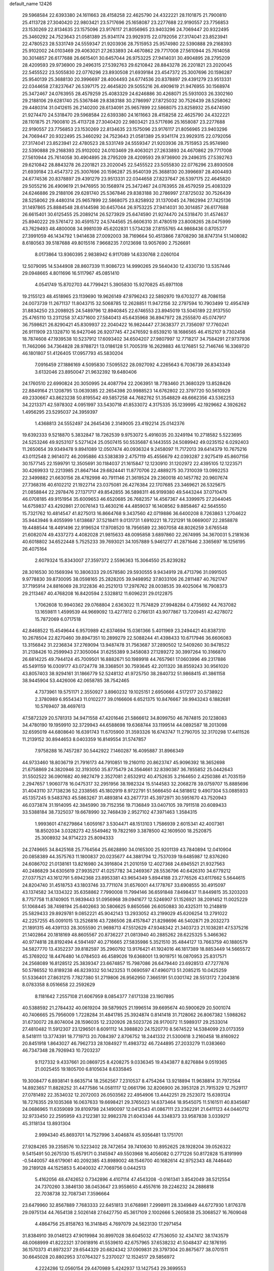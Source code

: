 default_name                                                                    
12426
  29.5968584  22.6393380  24.1611663  28.4158258  22.4625790  24.4322221
  28.1101875  21.7900810  25.4113728  27.3040420  22.9803421  23.5717696
  25.1658087  23.2277688  22.9190557  23.7756853  23.1530269  22.8134635
  23.1575096  23.9176117  21.8056965  23.9403296  24.7069447  20.9322495
  25.3460292  24.7523643  21.0581389  25.9341174  23.9929315  22.0792056
  27.3174041  23.8523941  22.4780523  28.5331749  24.5559347  21.9203936
  28.7515953  25.9574980  22.5390888  29.2168393  25.9102002  24.0103469
  29.4063021  27.2633893  24.4670862  29.7717008  27.5610944  25.7614058
  30.3014857  26.6177688  26.6615401  30.6457044  26.9753225  27.9414031
  30.4904895  28.2795209  28.4209593  29.9736900  29.2496315  27.5392763
  29.6210842  28.8843278  26.2201821  23.2020045  22.5455522  23.5055830
  22.0776296  23.8930508  21.6939184  23.4547372  25.3007696  20.1596287
  25.9540139  25.3688130  20.3996697  28.4004493  24.6774536  20.8378897
  29.4391279  23.9513331  22.0344658  27.8237647  26.5397175  22.4645820
  29.5055216  26.4909619  21.9476955  30.1568974  25.3472467  24.0763955
  28.4579259  25.4083329  24.6246886  30.4268071  25.5931003  26.3302160
  29.2188106  29.6281740  25.5367846  29.8383188  30.2786997  27.8725032
  30.7526439  28.5258062  29.4480314  31.0412615  26.2140200  28.6134091
  25.9657899  22.5868075  23.8258932  25.6474590  21.9274470  24.5318470
  29.5968584  22.6393380  24.1611663  28.4158258  22.4625790  24.4322221
  28.1101875  21.7900810  25.4113728  27.3040420  22.9803421  23.5717696
  25.1658087  23.2277688  22.9190557  23.7756853  23.1530269  22.8134635
  23.1575096  23.9176117  21.8056965  23.9403296  24.7069447  20.9322495
  25.3460292  24.7523643  21.0581389  25.9341174  23.9929315  22.0792056
  27.3174041  23.8523941  22.4780523  28.5331749  24.5559347  21.9203936
  28.7515953  25.9574980  22.5390888  29.2168393  25.9102002  24.0103469
  29.4063021  27.2633893  24.4670862  29.7717008  27.5610944  25.7614058
  30.4904895  28.2795209  28.4209593  29.9736900  29.2496315  27.5392763
  29.6210842  28.8843278  26.2201821  23.2020045  22.5455522  23.5055830
  22.0776296  23.8930508  21.6939184  23.4547372  25.3007696  20.1596287
  25.9540139  25.3688130  20.3996697  28.4004493  24.6774536  20.8378897
  29.4391279  23.9513331  22.0344658  27.8237647  26.5397175  22.4645820
  29.5055216  26.4909619  21.9476955  30.1568974  25.3472467  24.0763955
  28.4579259  25.4083329  24.6246886  29.2188106  29.6281740  25.5367846
  29.8383188  30.2786997  27.8725032  30.7526439  28.5258062  29.4480314
  25.9657899  22.5868075  23.8258932  31.1370045  24.7862994  27.7425136
  31.1497865  25.8884548  28.6144598  30.6457044  26.9753225  27.9414031
  30.3014857  26.6177688  26.6615401  30.6125455  25.2089214  26.5273929
  25.6474590  21.9274470  24.5318470  31.4574637  25.8940222  29.5761472
  30.4591572  24.5744565  25.6606310  31.4780519  23.8008265  28.0475999
  43.7629493  48.4800008  34.9981039  45.6202831   1.5734238  27.8155765
  44.9868436   0.8705377  27.3991059  46.1434792   1.9414638  27.0092003
  38.7169664  50.4513866   7.8708290  38.8747314  51.1408082   8.6180563
  39.5187688  49.8015516   7.9668235   7.0123698  13.9057690   2.7526691
   8.0173864  13.9360395   2.9838942   6.9117089  14.6330768   2.0260104
  12.5079095  14.5344908  28.8607339  11.9086723  14.9990265  29.5640430
  12.4330730  13.5357446  29.0948665   4.8011696  16.5117967  45.0851410
   4.0541749  15.8702703  44.7799421   5.3905830  15.9270825  45.6971108
  19.2155123  48.4518965  23.1139690  19.9626149  47.9796243  22.5892970
  19.6703277  48.7086158  24.0073739  11.2671137  11.8043715  32.5068785
  12.2628851  11.9472156  32.2797594  10.7903499  12.4954749  31.8834250
  23.2098925  24.5489796  12.8940845  22.6746553  23.8945019  13.5045189
  22.9137550  25.4765110  13.2311258  37.4371600  27.5840413  45.6435968
  36.8947972  28.2555870  45.0747917  36.7598621  26.8290421  45.8309937
  22.2040422  16.9824447  27.3638377  21.7356097  17.7760241  26.9111909
  23.1328710  16.9427046  26.9207745  47.2476592   9.6539210  18.1686565
  46.4152107   9.7302458  18.7874608  47.1939538  10.5237912  17.6093402
  34.6504207  27.9807997  12.7718217  34.7584291  27.9737936  11.7462066
  34.7364828  28.9788721  13.0186128  51.7005319  16.2629883  46.1276851
  52.7146746  16.3369720  46.1801807  51.4126405  17.0957793  45.5830204
   7.0916459  27.1886169   4.5095830   7.5095522  28.0927092   4.2265643
   6.7036739  26.8343349   3.6132046  23.8950047  21.9632392  19.6480406
  24.1760510  22.6990824  20.3050995  24.4087794  22.2063951  18.7783460
  21.3680329  13.8528426  22.8849164  21.1208795  13.0639385  22.2654398
  20.9988523  14.6762802  22.3797720  50.5610929  49.2330667  43.8623238
  50.8195542  49.5857258  44.7682762  51.3548829  48.6662356  43.5362253
  34.2213371  42.5978302   4.0951997  33.5430718  41.8533072   4.3175335
  35.1239995  42.1929662   4.3926262   1.4956295  23.5295037  24.3959397
   1.4368813  24.5552497  24.2645436   2.3149005  23.4192214  25.0142376
  19.6392333   9.5218870   5.3832847  18.7262539   9.9753072   5.4916035
  20.3249194  10.2718582   5.5223695  24.5253246  49.9253107   5.5271424
  25.0507415  50.5535687   6.1443555  24.5089942  49.0235152   6.0292403
  11.2650654  39.9349478   9.8941089  12.0507474  40.0936324   9.2458097
  11.7172013  39.6414379  10.7675216  43.0112548   2.9614072  46.2095886
  43.5383839   2.4757119  45.4556679  42.0393287   2.9275419  45.8607156
  30.1577145  22.1599791  12.3505691  30.1184037  21.1615847  12.1230910
  31.1202972  22.4395105  12.1223571  30.4269933  12.2213985  21.8647144
  29.6824441  11.8770706  22.4889275  30.7310039  13.0992253  22.3499882
  21.6630156  28.4782998  40.7911146  21.3619524  29.2360018  40.1457782
  20.9607674  27.7368316  40.6102212  21.1922714  23.0375081  26.4276384
  22.1707685  23.3469621  26.5325675  21.0858844  22.2978476  27.1371717
  49.8542855  36.5898311  46.9199380  49.5443244  37.0710476  46.0708185
  49.9151954  35.6009653  46.6520685  26.7682357  14.4567367  44.3399975
  27.2044045  14.6759837  43.4292861  27.0076143  13.4630216  44.4859037
  16.1408562   9.8858467  42.5645550  15.7321762  10.4814547  41.8275013
  16.8664768   9.3437560  42.0719886  36.6400208   8.7263863   1.2704622
  35.9443946   9.4055999   1.6138687  37.5218411   9.0131731   1.6910221
  18.7221291  18.0669007  22.2858878  19.4488544  18.4491496  22.9196524
  17.9708520  18.7956589  22.3607058  48.8026259   3.6765548  21.6082074
  49.4337273   4.4082028  21.9815633  48.0095858   3.6897860  22.2674995
  34.3670031   5.2181636  40.6018802  34.6522448   5.7525233  39.7693021
  34.1057889   5.9461277  41.2871646   2.3365697  16.1256195  26.4075164
   2.6079324  15.8343007  27.3597372   2.5596363  15.3064550  25.8239282
  28.3016530  30.1569394  10.3806333  29.0578580  29.5930555   9.9434919
  28.4713796  31.0991505   9.9778830  39.8730095  38.0598165  25.2828205
  39.9498952  37.8033106  26.2811487  40.7621747  37.7195914  24.8816069
  28.3122836  40.2521013  17.2976762  28.0038535  39.4025064  16.7908373
  29.2113467  40.4768208  16.8420594   2.5328812  11.6096231  29.0122875
   1.7062608  10.9940362  29.0768804   2.6363022  11.7574829  27.9948284
   0.4735692  44.7637082  13.1659811   1.4599539  44.9669092  13.4277812
   0.2766131  43.9077867  13.7209451  42.4278072  15.7872069   6.0717518
  42.8468522  15.4549644   6.9570989  42.6374694  15.0361366   5.4011969
  23.2494421  40.8387310  10.2678504  22.8270460  39.8947351  10.2899279
  22.5088244  41.4398433  10.6717946  36.6606083  13.3156842  31.2236834
  37.2769094  13.9487478  31.7563687  37.2890502  12.5409260  30.9478522
  31.2138426  10.2599943  27.3050064  31.6255389   9.3458083  27.1289272
  30.3997264  10.3166870  26.6814225  49.7944124  45.7009501  16.8882671
  50.1989918  44.7657961  17.0603996  49.2317886  45.5491159  16.0309177
  43.0724778  38.3368501  30.7593645  42.2011320  38.8559243  30.9561020
  43.8057403  38.9294161  31.1866779  52.5248132  41.9725750  38.2840732
  51.9868415  41.3861158  38.9445904  53.4426006  42.0658785  38.7542465
   4.7373961  19.5751171   2.3550927   3.8960232  19.1025151   2.6950666
   4.5172177  20.5738922   2.3780989   6.9554343  11.0102277  39.0166606
   6.6521375  10.8476667  39.9943243   6.1882681  10.5769407  38.4697613
  47.5872329  20.5781313  34.9471558  47.4201646  21.5866612  34.8099750
  46.7874815  20.1238083  34.4780190  19.1959910  32.3729943  44.6588698
  19.6368744  33.1199514  44.0892587  18.2013098  32.6595019  44.6808640
  16.6391743  11.6705900  31.3593326  16.6743747  11.2790705  32.3170298
  17.4411526  11.2139152  30.8944653   8.0403359  16.8149554  31.5747857
   7.9758288  16.7457287  30.5442922   7.1460287  16.4095887  31.8966349
  44.9733460  18.8036719  21.7916173  44.7910851  19.2160110  20.8623747
  45.9096392  18.3652698  21.6758869  24.3820946  32.3193050  35.8775479
  24.3564661  32.8390387  36.7855852  25.0442643  31.5502522  36.0901682
  40.9827479   2.3527081   2.6532912  40.4752635   3.2164650   2.4250386
  41.7035159   2.2947657   1.9060778  16.0475317  32.2951956  38.1982324
  15.5144583  32.2068278  39.0759707  15.8885696  31.4043110  37.7138236
  52.2338565  45.1802919   8.9722791  51.5666450  44.5818612   9.4907304
  53.0885933  45.1357245   9.5483763  45.5863267  31.4893814  43.2677731
  45.3972971  30.5951670  43.7520943  46.0373874  31.1914095  42.3845990
  39.7152356  19.7136849  33.0407105  39.7911518  20.6089433  33.5388184
  38.7325037  19.6678990  32.7468439   2.9527102  47.3971463   1.3584315
   1.9993601  47.6279864   1.6059167   3.5304471  48.1513103   1.7586939
   2.6015341  42.4007361  18.8502034   3.0328273  42.5549462  19.7822169
   3.3878500  42.1609500  18.2520875  25.3008932  34.9714223  25.8094333
  24.2749665  34.8425168  25.7764564  25.6628890  34.0165300  25.9201139
  43.7840894  12.0410904  20.0858389  44.3575763  11.1800837  20.0235677
  44.3881794  12.7537039  19.6485987  12.8376260  24.6086702  21.0138161
  13.8216980  24.3916804  21.2010159  12.4027368  24.6945521  21.9327563
  40.2486829  34.6305619  27.9935217  41.0257782  34.2469367  28.5536796
  40.6426310  34.6779212  27.0377521  43.1612791   5.6942368  23.8953381
  43.9654349   5.8944188  23.2776526  43.6117662   5.5644615  24.8204740
  31.4518753  43.1803746  33.7711074  31.6576001  44.1778767  33.6908555
  30.4915097  43.1374582  34.1334322  35.6358862   7.7990008  11.7994146
  36.6591848   7.8498437  11.8449815  35.3203203   8.7757758  11.8740905
  11.9839443  51.0956968  39.0941677  12.5246907  51.1526921  38.2091452
  11.0025229  51.1068445  38.7498194  25.6402663  30.5806625   9.8650566
  26.6050883  30.4325311  10.2148819  25.5829433  29.8929781   9.0852221
  45.9042143  13.2933052  43.2199029  45.6206254  13.2791022  42.2257255
  45.0091015  13.2526816  43.7286506  28.4157847  21.8298696  46.5402871
  29.2032273  21.1891315  46.4391133  28.3055590  21.9698713  47.5512629
  47.9348342  21.3403723  21.1038281  47.5375216  21.1402864  20.1818169
  48.8605567  20.8736227  21.0813940  40.2885262  28.6225325   5.3466362
  40.9774818  28.8192494   4.5941497  40.2716665  27.5835986   5.3521510
  35.4844127  13.7663759  40.1880579  34.5827770  13.4352237  39.8182597
  35.2960792  13.9176421  41.1924016  46.1817389  18.8853449  14.5665572
  45.3769202  18.4476480  14.0784503  46.4589026  19.6368001  13.9019751
  16.0870953  25.8317571  24.2568089  16.8128512  25.3839347  23.6674857
  15.7987086  26.6479440  23.6928513  47.7277876  50.5786552  10.8189238
  46.8239332  50.1423253  11.0690597  47.4960713  51.2085215  10.0425259
  51.5336401  27.8631215   7.7827380  51.2719806  26.9562950   7.3665191
  51.0301742  28.5513172   7.2043816   8.0783358   8.0516658  22.2592629
   8.1181642   7.2557108  21.6067959   8.0854377   7.6171338  23.1907895
  40.5388592  21.2784432  40.0619204  39.5879925  21.1996514  39.6695674
  40.5900629  20.5001074  40.7406665  25.7956009   1.7228284  31.4841785
  25.3924874   0.8141418  31.7128062  26.8067382   1.5988262  31.6730072
  28.8074004  28.1596035  12.2320926  28.5023726  28.9170072  11.5989317
  29.2533014  27.4810482  11.5912307  23.1296501   8.6091112  14.3988820
  24.1520770   8.5674522  14.5384099  23.0173359   8.5418111  13.3774391
  18.7719713  20.7084397   2.8706752  18.2441332  21.5300618   3.2160458
  18.8160922  20.8451918   1.8643027  46.7962733  28.1084927  11.4983732
  46.7244895  27.2033279  11.0383660  46.7347348  28.7926943  10.7203237
   9.1127332   9.4337661  20.0869725   8.4208275   9.0336345  19.4343877
   8.8276884   9.0519365  21.0025455  19.1805700   6.8105634   8.6335845
  19.3008477   6.8938141   9.6635714  18.2562567   7.2310537   8.4754264
  13.9218894  11.9638814  31.7972564  14.8923657  11.8828252  31.4477586
  14.0581117  12.0661796  32.8206900  26.3953128  21.7915329  12.7529117
  27.0781492  22.3534032  12.2072003  26.0503562  22.4954906  13.4442251
  29.2523072  15.6393124  18.7276355  29.1035368  16.0637633  19.6698421
  29.3765023  14.6373464  18.9545075  11.5161511  40.8345687  24.0686965
  11.6359089  39.8109798  24.1490097  12.0412543  41.0867111  23.2362291
  21.6411123  44.0440712  32.9733450  22.2595959  43.2122381  32.9982378
  21.6043346  44.3348373  33.9587838   3.0339217  45.3118134  13.8931304
   2.9994340  45.8693701  14.7527996   3.4046874  45.9356481  13.1751701
  27.9284265  39.2358576  10.5223402  28.7472654  39.7410630  10.8952625
  28.1928204  39.0526322   9.5415491  50.2675130  15.6579171   0.3145947
  49.5503968  16.4056082   0.2771226  50.8172828  15.8191999  -0.5440057
  48.6179061  40.2092385  43.8989002  48.1546700  40.1682614  42.9752343
  48.7446440  39.2189128  44.1525853   5.4040032  47.7069756   0.0442513
   5.4162056  48.4742652   0.7342896   4.4107114  47.4543208  -0.0161341
   3.8542049  38.5212554  24.7370260   3.3846130  38.0453647  23.9558650
   4.4557616  39.2246232  24.2886818  22.7038738  32.7087341   7.3596664
  23.6479960  32.8567889   7.7683333  22.6451813  31.6768981   7.2998911
  28.3349849  44.6727930   1.8176378  29.0975134  44.7654138   2.5026148
  27.6427750  45.3617109   2.1002666   5.2605838  25.3068527  16.7609048
   4.4864756  25.8158763  16.3141845   4.7697079  24.5623130  17.2971454
  31.8384910  39.0146123  47.9019984  30.8997028  38.6045032  47.7536050
  32.4347412  38.1743579  48.0068999  41.8222321  37.0618916  41.5539610
  42.6757965  37.6538232  41.5048437  42.1876195  36.1570373  41.8973237
  29.6544329  20.6824342  37.0909831  29.3797304  20.8675677  38.0701511
  30.6645028  20.8802953  37.0764327   5.2370027  12.1524517  29.5856972
   4.2224286  12.0560154  29.4470989   5.4242937  13.1427543  29.3699553
  37.5008767  35.5980988  38.0945152  37.7228839  35.2341414  39.0436648
  38.2028549  35.1258377  37.5001199  16.5661465  33.4271180   2.0051807
  15.9184717  33.0203077   1.3120520  17.4482011  32.9108010   1.8376555
  39.4598958  46.4068141  36.6446906  40.2416950  46.0121705  37.1797767
  38.8915074  46.9003690  37.3512059  14.1651767  17.6727090  37.1649257
  13.1253588  17.6826549  37.1567845  14.3929240  18.2799934  36.3532156
  29.5765948  36.2217365  21.6480957  30.2103540  37.0294693  21.7762277
  30.2000380  35.4118543  21.8321345  32.6356817   5.6459573   2.5958050
  31.6984607   5.8208643   3.0000169  33.2681425   6.1281203   3.2588919
  12.6696179  19.0888754  17.7999637  11.7297712  19.2222365  17.4144189
  12.8678756  18.0950510  17.7274028  46.2015086  27.4440237   3.4541353
  46.1561352  27.2230677   4.4638297  46.6125184  28.3928159   3.4370193
  46.7362790  29.7963583   9.3994434  45.9596271  30.4665281   9.5044398
  47.5088018  30.3676218   9.0261104  13.9226921  38.3073838  35.5146656
  14.3638796  38.4496043  34.5932723  13.2464965  37.5406708  35.3374519
  31.2825637  14.8313757  44.6357430  31.9393926  14.5212621  45.3424162
  30.7669167  13.9813185  44.3553159  31.9173435  42.6949657   6.9135206
  32.4832487  43.0033295   7.7205831  30.9977667  42.4702790   7.3477471
  37.1632219   8.8043450  41.2586707  37.1414866   9.1532921  40.2805487
  36.3196501   9.2472266  41.6692040  51.2708757   5.6023890  31.7921805
  52.0280521   4.8866033  31.8128522  50.4175910   5.0174805  31.9130502
  12.6600831  21.9043202  13.7270374  13.0727811  21.4151451  14.5409013
  12.4559741  21.1319175  13.0721271  47.2747561  24.0354735  12.1948733
  46.6884963  23.5302995  11.5154826  48.0010779  24.4812312  11.6161439
  25.8432574  41.1142793  10.9612037  24.8639817  40.9529316  10.6665759
  26.3013661  40.2075046  10.8322039  39.8826856  46.3793874   8.6752182
  40.2341107  47.3040200   8.3714969  39.4423467  45.9959036   7.8248677
   0.6902173  14.9742408  21.6553158   1.4484299  14.3030051  21.8112934
  -0.0843368  14.6429738  22.2322043  49.1714447  49.4364165  37.6229470
  49.9088206  48.7665775  37.8723267  49.1829045  49.4529531  36.5899061
  22.3738614   2.2369971  47.7214478  22.6459224   2.9377985  48.4288997
  23.1951457   1.5921690  47.7114890  38.8557887   1.7234838  30.4182861
  39.6043691   2.2849733  29.9618257  38.0885253   1.7711392  29.7256046
  50.3284089   6.2863143  17.3687694  51.2924445   6.1281291  17.7282284
  49.7591567   5.7067274  18.0124395  24.1735770   2.2982109   8.4627632
  23.7126987   3.0792632   8.9642673  23.8886646   1.4744275   9.0294940
  16.6101917  42.6378225   1.8879175  16.8046919  43.0293105   0.9721505
  17.4741553  42.7828970   2.4298294  47.3063679  46.7501298  20.4764191
  47.8516711  45.8661008  20.4108533  46.4172188  46.4269649  20.9031107
  53.9866296  15.8903236   6.5229247  54.3640965  15.1044857   7.0729297
  53.5282810  15.4448363   5.7205385  17.4714110  29.3812740  42.2312112
  18.3102027  29.4630729  42.8351040  17.2519461  30.3717613  42.0159675
  21.4356631   3.9853065  34.6964641  20.4872143   4.2473924  35.0015619
  21.7354550   4.7341178  34.0847147  25.6754833   1.9808402   4.7522668
  25.7690172   1.3007870   5.5282582  25.5692941   2.8828783   5.2556541
  30.0872955  46.6986590  10.0332996  30.5189623  45.9636086  10.6115689
  29.7963934  47.4095897  10.7237902  45.9824402  27.8563373  31.2234696
  45.5068881  28.4372021  31.9364958  46.3673695  27.0699959  31.7765259
   2.8621384  13.2881887  22.0475259   3.3207875  13.6059975  21.1736659
   3.4954101  12.5240083  22.3576742  17.8619764  30.4889546  32.0675685
  18.6572028  30.5066724  32.7203188  17.4421844  29.5729845  32.1789395
  22.8740033   4.0703295   1.5734300  22.2717651   4.2569525   2.3883877
  22.8791586   4.9808753   1.0777298   9.9952406  32.6680688  34.6949781
  10.4818462  31.7479589  34.6721215   8.9989181  32.3849109  34.6096104
   7.1502626  33.0854462  30.6076228   8.1077761  32.7804685  30.8385471
   6.6506437  33.0396654  31.5099298   1.2461392  41.5304533  35.3964806
   0.2574103  41.3650869  35.5371367   1.7233633  40.8496945  36.0054052
  12.9609343  13.7319519  23.8267056  13.6186051  14.0890980  23.1051114
  12.6175861  12.8525340  23.3905936   3.9364133  28.9469711   6.0044961
   3.7771663  29.1153006   4.9983176   3.5146004  29.7649955   6.4625561
  34.6225680  31.4832543  20.0833530  34.8348596  30.5588716  20.4962120
  35.3505112  32.0949286  20.4945144  26.7828240   6.0146480  15.0358018
  27.0712817   5.9755892  16.0352116  26.2981241   5.1066528  14.9126275
  38.2641202  42.7543617  21.7465426  39.0241151  43.4349293  21.5629039
  38.3240174  42.6198663  22.7741962  32.6867825   5.5515671   9.8837834
  32.9933361   4.6186062  10.2260872  31.8541034   5.3280979   9.3140182
  22.3235410  31.9523613  25.9843834  22.7646273  31.4649854  25.1846340
  21.3718622  31.5446319  26.0105128  11.3887978  25.9845089  44.0753070
  11.5799261  25.3123025  43.3090293  11.7534670  25.4904084  44.9054169
   6.3907262  31.6595111   4.3474198   6.4068711  31.7891600   5.3673020
   6.9149029  30.7908187   4.1880367  25.0834126  12.2209823  41.7482950
  24.4756138  11.8984822  40.9835933  25.1764847  13.2320119  41.5811006
  12.4388660   3.1509489  37.7103697  12.3832896   4.0328506  37.1734842
  13.2941839   2.7013262  37.3561502  13.3547976  33.4932037  27.4623012
  13.1220607  32.6622239  28.0343157  13.0439560  34.2787071  28.0803359
  14.4312081  37.3468669   6.0639151  14.0912814  37.2443649   7.0317175
  14.8502318  36.4229642   5.8549827   8.2755401  43.2171575   4.8681851
   8.0412682  42.7138909   3.9957327   7.6479069  44.0365637   4.8383837
  33.9516418  25.5787768  13.8003696  34.4796548  24.8542986  13.2831606
  34.2513174  26.4620246  13.3590196   7.2896139  34.9301893  38.9179298
   7.5282377  35.4436352  38.0688695   8.0896417  35.0993578  39.5558325
  33.2845637  27.6941520  16.7555880  33.0824222  28.4954395  17.3802646
  32.3618789  27.5264688  16.3067626  30.4912685  33.1451444  24.5902275
  31.4011018  32.7825783  24.9260982  30.7472812  33.6169386  23.7023256
  45.5486426   6.0502472  35.3981943  46.3744568   5.4944349  35.6880918
  45.9116083   6.5940064  34.5927557   9.3630599   6.7041564  26.7328437
   8.6062522   6.6643884  26.0237623  10.1065165   7.2284973  26.2348704
  48.8698381  45.1505228  37.6250652  48.3064092  46.0134440  37.7585260
  48.9628915  45.1029310  36.5948148  44.9265794  44.4729080  32.5468036
  44.2026670  44.6293060  31.8338829  45.4439503  43.6502129  32.2084087
   7.5658095  31.6025986  34.3147674   6.8601382  32.1050533  33.7446608
   7.9028136  30.8665626  33.6743478  45.5752071  33.9704404  10.7232614
  45.9390930  33.6005869  11.6219402  45.6718861  34.9975258  10.8561785
  41.3432498  25.7238130   7.6795138  40.9804548  25.8073329   6.7115513
  41.6688538  26.6777919   7.8911531  25.0556870  35.1426114  44.7779839
  25.2643406  35.6046776  43.8839238  24.5711605  35.8757738  45.3273710
  28.7629108  43.2120277  31.8598576  28.7546981  43.2074801  32.8902418
  27.8105379  43.4885911  31.5974470  23.5291074  30.8468335  11.5390213
  24.3391693  30.7589182  10.8984040  22.8206165  30.2320941  11.0995697
  15.3349673  41.0668396   9.9908543  16.1212578  40.9041471   9.3352936
  15.8059755  41.1486054  10.9063506  19.9125685  40.8059524  37.2896389
  20.7913713  41.3391040  37.2721737  20.2159216  39.8212690  37.2405752
  51.3028666  40.4185784  40.1998937  51.8213963  40.4260041  41.0718535
  51.0851990  39.4244224  40.0273290  26.1543267   0.1741199  13.6330048
  25.7372372  -0.2806016  12.8060141  25.3427042   0.6030681  14.1087633
  19.6426734  14.2682217  17.4509301  20.5541981  13.7821704  17.3437739
  18.9638758  13.4840842  17.3764157  38.4177118  43.4849999   0.9182781
  39.3667893  43.8852354   0.9283163  38.2119241  43.3585168  -0.0831949
  19.3228683   3.6325808   2.1990561  18.4165213   3.9699498   1.8192058
  19.6003551   2.9122541   1.5072518  50.6476814  32.3962208  10.1399383
  50.0111195  32.5647461  10.9336949  51.5740532  32.3113376  10.5799354
  21.0891895  47.4821469  19.0645891  20.4831951  46.6654880  18.8786799
  20.5169497  48.2835897  18.7618167  46.5488749  30.9442139  26.8576574
  46.5243093  30.0082876  26.4137055  47.5573128  31.0894499  27.0396178
  45.7811432  40.4369674   7.8453422  45.4674810  41.2004564   8.4664445
  46.7847843  40.6336156   7.7105798  45.9127247   4.0023991  14.3128273
  46.7961583   3.7954439  14.8031224  46.1815651   4.5470253  13.4959532
  27.6943046  41.9596124   4.9083216  27.3016603  41.3265339   5.6162099
  27.0758747  41.8317973   4.0890035  50.4511684  33.5671328  30.5100518
  49.9448915  34.0844432  29.7890955  50.6849932  34.2772967  31.2219594
  54.4796872  33.4087226  35.4546350  54.0721311  33.2028534  36.3902757
  53.6510702  33.7600059  34.9343266  22.1498188   7.7770268  30.4770530
  22.7434601   7.3579058  31.2218152  21.4436246   7.0345335  30.3127869
  29.7756242   2.7861071  12.4808554  30.2323212   3.5460963  13.0150528
  29.2064502   2.3054990  13.2016892  39.3591748   1.6640166  34.9472136
  38.3796745   1.8994840  35.2070802  39.8845323   1.9529806  35.7981786
  48.6919846  25.6868702  26.1223885  47.8287708  25.7722306  25.5699694
  49.2473765  24.9814083  25.6142230   5.1007099  19.7766002  22.5059267
   5.0034481  20.6494554  21.9764697   6.0895170  19.5129312  22.3784874
  19.6114794   9.7487439  39.9069644  18.9751848  10.1315078  39.1936413
  18.9908589   9.1918565  40.5188771  41.1805632  29.4462221  30.9120945
  41.5593033  29.4510296  31.8725430  40.9341026  30.4391965  30.7511876
  42.5173160  46.3176075  12.1949580  42.1395588  45.7751089  11.3918700
  41.8746594  46.0504636  12.9634044  45.6499770  19.2388091  33.6817682
  44.6415472  19.4552995  33.7097612  45.8847847  19.2268921  32.6839093
  44.0717578  53.1977901  44.0274862  44.9246951  53.2853641  43.4670949
  43.3016081  53.3268256  43.3728299  24.7024299  32.8676350  12.9439365
  24.1494846  32.1607492  12.4293076  25.4911217  32.3151706  13.3257453
   3.4041885   8.6204822  20.8629571   2.9696092   7.7659426  21.2349339
   4.2722680   8.7158828  21.4141426  15.8527228  23.1389749  34.2750981
  15.7126104  22.9696830  33.2604745  16.8707245  22.9903279  34.3924318
  15.0962456  44.0296039  22.5784714  15.9234963  43.7756014  22.0170785
  15.4092275  44.8479395  23.1171571  27.4347076  16.7937059  27.0261764
  28.0628143  16.1948687  27.5929903  28.0259944  17.0386131  26.2125940
  14.7651093  48.8205155  36.2028778  15.6527191  49.0043080  35.7135853
  14.2017669  48.2871856  35.5367366   5.0453114   3.5934280  11.6690179
   5.9532276   4.0751074  11.6733791   4.7298450   3.6225292  10.7049476
  47.4383106  23.8651873  18.8986973  47.6859009  23.9357436  19.9036098
  48.1876305  24.4248588  18.4462034  50.5372580   6.1789445  29.1116179
  50.1839766   7.1437918  29.1472680  50.8906917   5.9946722  30.0530752
  23.4006549  49.5000220  37.0133933  23.9006361  48.7088214  36.5746002
  22.4420505  49.1386215  37.1381883  37.0532123   3.1483914  10.0175135
  36.5702729   3.1069089  10.9317079  36.4277627   3.7295975   9.4365192
  29.0629737  39.0914419   7.9811745  28.9949991  38.3157193   7.3011222
  30.0266249  38.9960860   8.3531892  29.6848027  13.7757862  10.9054476
  28.9409364  14.1397629  10.2918634  29.3161092  12.8521505  11.2072004
  37.4203737  45.1204917  35.4505617  38.3201191  45.5347270  35.7538225
  37.3868303  44.2296022  35.9784516  34.4339813  48.9852597  11.0251653
  35.0789174  48.4113991  10.4296837  33.9504262  48.2211651  11.5628566
  41.5302405  11.5228454  31.1448093  41.4519724  10.5114984  30.9302449
  40.8777651  11.6411000  31.9360851  18.6657291   7.1235894  15.6406055
  19.6189220   7.3869203  15.9516612  18.8455249   6.6110560  14.7596704
  46.2127109  37.5662262  32.8789679  45.4582946  36.9446399  33.2030313
  45.7201651  38.3740744  32.4728120  49.0541710  20.4562434  17.3806674
  48.9308655  19.8376097  16.5698889  49.3070982  21.3686977  16.9781906
  21.8611968  10.4007758  15.9840514  22.5316126   9.8692987  15.3926363
  21.3192293   9.6498308  16.4353850  19.1655064  44.6983051  35.3893029
  20.1571947  44.7344649  35.6567435  19.0108626  43.6889303  35.1890366
   4.7473878  49.2334398   2.2978535   5.0260089  48.8112412   3.1901960
   4.9226398  50.2382443   2.4180129  24.7000286  43.6179576  42.7604035
  25.2583081  42.8448831  42.3609696  25.2721164  43.9502008  43.5506231
  21.6413979   0.8167324  11.9268298  21.5303914  -0.0571147  12.4633039
  20.6884310   0.9926208  11.5601979  33.0190137  35.7286073  37.5951976
  32.9194698  35.3564484  36.6530116  33.7945494  35.1779969  38.0071708
  37.3240164  19.2326267  22.6716500  38.2654747  19.1826399  23.1178917
  37.3528713  20.1612008  22.2155473  35.8765168  11.7214865  45.9982100
  36.0514535  11.8799564  44.9984240  35.9672972  10.7062256  46.1206784
  32.7553792  36.9249756  30.4042996  31.7491682  36.9063489  30.1521220
  32.9568831  37.9404980  30.4416903   2.1372711  29.7439337   9.7463658
   3.0810731  29.5466142  10.1122682   1.7512910  30.4189110  10.4289514
   3.5759651   9.3622715  18.3195809   3.4353706   9.0952423  19.3133331
   3.5195714  10.3739572  18.3159810  35.1817945  29.0350276  21.1889153
  36.0194929  28.7000209  20.6699820  34.7498370  28.1573445  21.5125446
   2.7916676  18.3354291  44.5778597   2.0351019  17.8686323  45.1017940
   3.6382206  17.8217751  44.8644765  16.7994411  36.0138955   2.9742928
  16.2374389  36.6399751   2.3920779  16.7398192  35.0986478   2.5032810
  50.1819869  14.1044608  13.1410670  50.1558251  14.6460150  12.2606655
  50.5786281  14.7615081  13.8253242  21.4355562  43.4349936  28.7637690
  21.7107658  42.7185076  28.0825527  20.8744823  44.1011952  28.2009007
  36.8487965  41.6965626  41.5476512  37.4335862  41.1394826  42.2006147
  36.4234357  42.4081507  42.1350596   0.3963694  10.8887948  37.3675391
  -0.4719478  10.4061120  37.0775875   0.0633881  11.8307113  37.6206277
  39.4872843  34.6203681  14.5146813  40.3198658  35.2239240  14.4625020
  39.1052829  34.6330190  13.5626338  48.9749919  26.3780776  48.3875222
  48.6746165  26.9606411  47.5888089  49.1236316  25.4496438  47.9441551
  53.6188424  11.3573520  45.6289824  53.0461987  11.5353049  44.7840458
  53.4770423  10.3737620  45.8314230  43.1539939  14.4435696  15.9224490
  42.3576586  13.9619474  15.4556888  42.7103310  14.8226130  16.7721326
   0.8818213  48.9113178  37.5919944   0.2999372  49.2046562  38.3942809
   1.7555773  49.4408807  37.7204383  45.5469307  15.5078464  16.7703426
  44.7918487  14.9368666  16.3503115  45.1624562  16.4694100  16.6991285
  52.8329037  39.2999236  47.6668050  52.7982847  39.6428997  46.6778028
  53.7737501  38.9267960  47.7545255  28.8440566  19.4730718  17.8205751
  28.1701785  18.6964671  17.8988159  28.7407660  19.9829937  18.7064032
  19.6204652  32.2768541   4.4674653  19.8174942  31.4992453   5.1263740
  20.3836395  32.9418092   4.6511949  30.6890402   9.9128695  32.5798321
  30.7776243   8.9723239  32.9885044  31.6586408  10.2271230  32.4444337
  29.7238841  11.3277510   6.0079194  30.5714112  11.8099136   6.3562078
  30.0420897  10.3450292   5.9140429  38.6904789  30.7991660  47.5922654
  38.4848740  30.5059299  48.5552156  39.1797342  30.0054294  47.1746368
  24.2451361  26.4875507  38.4077696  24.1461916  26.7096639  39.4154328
  24.9484932  25.7257955  38.4091860   8.1621863  29.6488226  28.8092826
   8.1274642  28.9643110  29.5831615   8.2875230  29.0527570  27.9712085
  29.8845996  18.5632453  39.9315611  29.5220836  19.5315373  39.8259846
  29.2208492  18.1548582  40.6183108  25.2753516   3.6581018  24.6605863
  24.3565871   3.4179465  24.2576618  25.1478944   4.6131575  25.0224474
   1.2596217  45.5333676  40.0061219   0.7881760  45.0097849  39.2683979
   2.1680209  45.8011278  39.5683341  27.7322699  45.6222757  17.4747780
  28.5490145  46.1930990  17.2247267  28.1213648  44.6897523  17.6679177
  25.5755223  23.2443443   7.1979562  25.6714173  22.3325200   7.6718299
  25.5742455  23.0076472   6.1975388  10.8491186  42.3551803  44.8685138
  11.6966798  42.0178096  45.3483613  10.0800522  41.8858197  45.3645622
  30.6068418  42.2643513  25.2503240  29.6724374  42.2948270  24.8217487
  30.4355113  42.2655686  26.2558778  31.2880820  32.6635055   1.6586206
  32.2246563  32.2299334   1.7611544  30.6508460  31.8611259   1.8194256
  26.5691294  38.5389723  23.6588750  26.9380362  37.7261527  24.1751266
  27.0112565  38.4524983  22.7270809  34.0243378  32.1454890  17.4888496
  34.8324859  32.0036517  16.8619234  34.4016401  31.9566464  18.4267269
  43.4220805  34.3154760   6.9479820  43.2869994  33.4222832   6.4387633
  43.2033909  35.0228824   6.2209010  21.9660275   3.7689403  29.0638768
  22.9465176   3.4321182  29.0755350  21.4547865   2.9890087  29.5031092
  23.6426303  24.2608105  29.5846204  24.1638302  24.8838766  30.2164372
  23.9252603  23.3114395  29.8773163  28.1536219   9.1592609  43.9067836
  27.5763110   9.5044239  43.1029832  28.1190809   8.1288852  43.7476224
  41.0060634  42.0718880   7.3161775  40.0645444  41.6546484   7.4433677
  41.1094056  42.0855595   6.2869497  14.2018843  37.7074173  28.7605204
  14.1692901  38.5315890  29.3667977  15.0307926  37.1873557  29.0773457
  35.0531191  15.4588933  30.6233117  35.5005181  14.5593488  30.8790136
  35.5458662  15.7114301  29.7482485  22.0570342  49.2284778  41.8523844
  23.0554205  49.2411510  41.6211969  21.8937212  48.2892885  42.2387836
  24.3119435  15.5363431  44.9404203  23.7715638  15.3803016  44.0704784
  25.2202032  15.0828741  44.7282081  29.6768095  44.2940310  20.7925795
  30.2522855  44.7727500  21.4704878  30.3300053  43.8999614  20.1017037
  51.7477846  33.8475091  19.3400075  51.8385534  32.8430677  19.5629143
  52.6640614  34.1227419  18.9993139  38.1817919  11.1296596  30.6772141
  38.7818894  11.2694754  31.5064165  37.8532989  10.1587375  30.7732109
  22.4091781  26.0898156  34.5595652  23.3097648  26.6036708  34.5351512
  21.7414551  26.8081761  34.1951788  37.2097234  19.7699765  31.9662581
  37.3772551  20.8032273  31.9949073  37.2128524  19.5943168  30.9374166
  44.2791286   2.5406152   6.6872535  44.6798988   1.5961739   6.7279930
  43.4778842   2.4529023   6.0437851  10.8859920   9.3357578  31.6040490
  11.0545958  10.2912672  31.9753819  10.4667603   9.5078670  30.6846696
  21.3953032  19.2796318  32.9751542  22.4049510  19.1028046  33.1435286
  21.0385187  19.4620262  33.9312674   7.1866453  42.6222104  23.6337594
   7.8947925  42.4231939  24.3615290   7.7663537  42.7413673  22.7816653
  51.1853412  31.1283065  33.9871456  51.5853767  30.8669170  34.9116436
  51.9648124  30.8864664  33.3383034  45.3677280   4.8389916   5.6271201
  45.1431622   3.9449801   6.0838331  46.0066100   4.5857741   4.8617663
  26.3623580  10.1131639  26.8737657  26.0080536  10.8257702  27.5254213
  26.1139824   9.2158227  27.3111865  24.2297375  33.5732050  38.1763565
  23.8107318  33.1510448  39.0035417  24.1694905  34.5846347  38.3180402
  31.4152669  36.5548185  16.0843428  32.0452452  35.8137784  16.4332772
  30.4781301  36.1303914  16.1437849   7.9677993  39.5223059  25.3831622
   8.4424779  39.0144282  24.6057250   8.4789386  40.4280435  25.3912081
   5.5344479  40.4312948  21.1674905   5.5399897  40.2681721  22.1842863
   4.9267986  41.2521689  21.0502389  28.7907401  14.4760701  31.0264768
  29.7903641  14.1887911  30.9724631  28.6681612  14.6534550  32.0366128
  50.0759208  30.2400447  38.0785935  50.7688457  30.3544323  37.3222768
  49.1748243  30.4453637  37.6055831  26.2951380  31.7731896  43.2906553
  26.1319337  31.7124556  44.3091543  25.3412749  31.6823164  42.8970340
  45.4843669  17.4519807  44.5249251  45.7787821  17.6530401  45.4786047
  46.1831490  16.7922537  44.1574941  28.3947044   6.7932844  31.0720273
  28.1002276   7.1660154  31.9880267  29.0408009   7.5229580  30.7190380
  14.2130206  21.7101897  35.9666185  14.3460644  20.7561859  35.5849561
  14.7946708  22.2947137  35.3407983  26.1258286   5.8185914  29.9937502
  26.4324282   5.1253627  29.2814603  27.0139658   6.1733813  30.3790488
  17.7620105  44.0551870  44.4183088  17.7319507  43.0378341  44.5846673
  16.7797763  44.3041690  44.2352920   4.5333249  13.8940372  19.9207182
   4.8838578  14.6517154  20.5361822   5.3355598  13.7154221  19.2958207
  50.9933761  15.5961101  22.2376273  51.1280543  15.8060910  21.2400366
  50.1152013  15.0573239  22.2708902  16.0044564  25.4137980  19.2700521
  15.7830250  24.8951213  20.1403488  16.9002091  24.9774715  18.9691399
  24.4450472  34.8997156   4.8469550  23.4708309  34.5884321   4.8777240
  24.4084948  35.9062188   5.0051805   3.7311527  32.1859991   3.6642570
   3.6732034  32.9977610   3.0209166   4.7415406  32.0994472   3.8496150
  10.5648807  33.7224245  38.5021240  10.5767646  32.6977189  38.4092678
  11.5762186  33.9593947  38.5427083  35.0189309  19.0726409  11.6470367
  34.0800389  19.3737656  11.3766164  34.8697046  18.2906490  12.2942347
  16.5596580   7.1743981  20.4344031  16.5820181   7.2297430  19.4211310
  15.5565199   7.1144578  20.6761952  17.5820623  25.5708145  -0.4275072
  18.0233901  25.3200514   0.4635621  17.3798517  26.5685581  -0.3573737
  44.3009662   6.8473320  45.3883689  44.4515448   6.1045228  46.0947677
  45.2597815   7.0535605  45.0586394  32.7374382  38.1635282   3.1584890
  32.8701943  38.9315802   3.8075435  33.6557089  37.7087799   3.0817295
  46.2557468  11.3623228   2.3614995  45.9903800  10.3683566   2.2597999
  45.7516642  11.6526390   3.2194405   3.6680180  30.3816834  22.5929945
   4.1078435  31.0097877  23.2902886   4.1555370  30.6298233  21.7175739
  28.8319589  47.5132890  39.1483019  29.5159550  46.8448557  38.7516555
  28.1444731  46.8836332  39.6097275  35.5972780  18.4103352   2.2178499
  36.1583673  19.2735693   2.1863399  35.7504057  18.0550563   3.1739763
  49.7782497  27.5824433  22.7456442  50.3670456  28.2843278  23.2222772
  48.8228037  27.9852741  22.8420305  15.7739529  26.1060439   3.4754327
  15.8210801  27.1214477   3.3827297  16.5599201  25.8467823   4.0759251
  52.4954556  34.8441845   6.2830236  51.8622787  34.6519725   7.0735817
  52.9426878  33.9418020   6.0883742  52.9980829  18.0555664   7.7788547
  53.3670225  17.1719296   7.3780077  52.8335299  18.6366331   6.9396858
  13.8235823  37.4555554  25.9267745  13.9038402  37.5623298  26.9447490
  13.4759732  36.4930879  25.7992008  37.2793916  47.3471558   3.7742754
  37.0077950  47.8679843   2.9480891  37.3680861  46.3657379   3.4428566
  30.3462869  17.1632111  45.6612884  29.3734702  16.9139153  45.9220886
  30.6827976  16.3064958  45.1900463  17.1232238  16.2299093  40.9135182
  17.8736961  15.5659609  40.6983524  16.9263428  16.7090581  40.0345903
   7.4919400   8.0788168  18.3093177   6.5235660   7.7846350  18.0821781
   7.8005915   8.5231122  17.4232030   2.5875022  36.9487636  22.8720043
   2.8440194  36.7556435  21.8846962   1.5891043  37.1315226  22.8409648
  12.3971130   8.4702466   1.3114665  12.4198670   7.6451372   0.7139362
  12.9273915   8.1922295   2.1524028  11.0434134  42.0961259   2.0459314
  10.9935843  42.1680331   3.0739216  11.3676772  41.1361398   1.8805378
  21.0933246  20.7007762  17.0928077  20.4944466  20.9388345  16.2757253
  22.0506428  20.8306280  16.7052159  45.9117407  34.2134878   7.9984598
  44.9399286  34.3061164   7.6504903  45.7936358  34.1254166   9.0181272
  30.1787397  23.2044017  16.8893790  30.0994405  24.1605977  17.2832757
  31.1652019  22.9526330  17.1231966  29.9837211  30.3442960   2.2007807
  29.0583426  29.8748911   2.3187211  30.4510334  29.7117798   1.5174287
  34.4954514  25.2794762  16.4390486  34.3399760  25.3358082  15.4109844
  33.9647785  26.1020922  16.7805703  25.7787096  39.9438199  27.3829734
  26.7378492  39.8769558  27.7952057  25.4853429  38.9521684  27.3505628
  11.7277555  24.8726183  18.5958423  12.0595353  24.6665156  19.5678108
  12.5997120  24.7156213  18.0477072   1.5702654  15.3470881  10.1515337
   1.0822770  16.2578018  10.1013576   2.5465533  15.5844269   9.9096085
  45.9606890  24.8921818  29.1196153  46.0142513  25.8513678  28.7570010
  45.1222764  24.4905175  28.6890966   9.9903109  34.9224249  25.1666816
   9.2374261  34.9720706  24.4603234   9.7376765  35.7106729  25.8065702
  41.1493604  14.0205559  30.2766168  41.2811919  13.0246131  30.5386921
  41.5715968  14.5224465  31.0775870  26.5800182  19.1348542  13.4418669
  27.5598958  18.9894210  13.7327560  26.5521451  20.1412127  13.1984633
  17.2533885  40.4875508   8.1760775  16.7324665  40.0343249   7.4010383
  17.9997735  41.0003862   7.6701583  42.6512438  18.4113289   5.6917506
  42.1282426  18.7360092   6.5311625  42.6343829  17.3771843   5.8182412
  19.1234878   9.2190506  -0.4381525  18.1258581   9.1056601  -0.1668506
  19.0788974   9.9824476  -1.1390787  12.0909936   9.1480055  35.7292889
  11.5838384  10.0035000  36.0201003  11.4552037   8.7440616  35.0130396
  39.7548497  19.3058996  23.7473310  39.8862546  20.1045567  24.3632694
  40.4060979  18.5861078  24.0805655   4.9405489  40.5215793   0.8523412
   5.9390057  40.3467578   0.7295651   4.8555137  40.8349562   1.8355427
  46.1045548  28.6316359  -0.0644038  45.4128900  27.9169586  -0.3717000
  46.2359433  28.4421611   0.9248452   4.1386470  14.6154041  41.1492993
   4.6322782  14.8410878  40.2660319   3.8710310  15.5517505  41.5076202
  14.3799071   9.7571689  14.3762306  15.2692549   9.4713475  14.8087603
  14.6233277   9.9975553  13.4097219  33.9136608  21.6130154  28.3207277
  34.6040320  22.1845809  28.8561696  34.2315999  20.6467269  28.5129641
  45.8604358   2.6776595  32.1322412  46.2027591   3.5413969  31.6942240
  44.8896594   2.8953457  32.4028115  39.5427538  15.6050673  37.4349690
  40.1939494  16.4183355  37.4162316  39.8145694  15.1124554  38.3008146
  41.1233528  42.8896646  14.2693127  40.6812025  42.7600960  13.3363575
  42.0978304  42.5554593  14.0813624   7.9476375  19.6446017  38.3367184
   8.6836899  20.0567270  38.9332533   7.3143836  20.4526997  38.1746921
  39.8698439  40.7226714  18.7463201  39.0446040  41.3428442  18.8684494
  39.7723649  40.0630614  19.5399539  43.2120694  22.5336030  33.1511146
  43.9032376  23.1070347  32.6491575  42.9962534  23.0675913  33.9943853
  42.1760471  48.9068168  15.2244184  43.0241733  49.2044588  15.7282802
  42.4414427  48.9919286  14.2283747  24.1297764  45.8201255  10.1786296
  24.0885659  45.4467712  11.1382411  24.3325562  44.9998166   9.5919761
  52.9977249  13.9549323  23.1379376  52.3078086  14.6847401  22.8873891
  52.6508191  13.1235521  22.6310365  16.0904516  20.6366194  30.0950484
  16.6172625  19.8143469  30.4337483  15.3319184  20.2268505  29.5347374
  38.5125490  26.3022680  33.2739148  39.1389268  25.6998296  33.8177187
  39.0679753  26.5642612  32.4448017   1.3525320  19.9899662  17.4743456
   2.3277706  19.7302010  17.6412101   1.3616963  20.4996186  16.5850469
  21.1007215  24.7353065  30.3365174  22.0940704  24.5448000  30.1013867
  20.6721257  24.8475925  29.3952050  30.5159697  30.7592784   4.7628313
  29.6922106  31.3688495   4.9613631  30.3725553  30.5623159   3.7442291
  10.1848591  29.3870443  18.2660145  10.7367442  28.6613992  18.7489229
   9.2141475  29.0613491  18.3466644  18.6420423  47.1407023  31.6397948
  17.6821915  47.0951797  31.2668095  18.8617266  48.1524655  31.6316648
  13.2525578  41.0919166  38.5062845  12.9189504  41.0899340  37.5254872
  14.2282067  41.4249267  38.4231404  35.2942693  36.9977947   2.9282436
  35.6139840  36.0947251   3.3034617  35.4609791  36.9117307   1.9111361
  29.7310531  29.9565671  19.0658371  29.0929771  29.6115717  18.3345431
  30.6598920  29.6496334  18.7627184  13.5195945  51.1976896  36.8799444
  14.0670343  50.3496582  36.7005328  14.2127332  51.9478473  36.9785265
  54.4512923  30.0492910  27.3683727  55.3695594  30.4700654  27.5463299
  54.2262831  30.3120282  26.3992803  51.8606472  34.7951842  14.8429289
  51.1070693  34.8566311  14.1460496  52.3071992  33.8864092  14.6491690
  50.5711218  24.9483961  22.5915273  50.5077410  24.5612441  23.5465558
  50.3119264  25.9404398  22.7107606  20.1495719  19.4847733   7.1328972
  20.6821514  18.6807908   6.7803430  19.2242301  19.3945266   6.7053022
  34.7783571  30.9026819   9.8845838  35.7683505  31.0519157   9.6141167
  34.6703541  31.5030277  10.7219109   3.3503147  15.7031556  28.8850237
   3.5209658  16.7218820  28.9970708   4.3079381  15.3113958  28.8429264
  53.3133326  19.7489000  18.1952899  54.3171396  19.7508787  17.9418907
  53.1814798  20.6304259  18.6968965   8.3904388  11.2508566  44.8354296
   7.9059297  12.1253952  44.6071800   9.3501495  11.5191039  45.0397919
  27.4613387  20.2756246  33.2219131  28.0592001  20.5628749  32.4261114
  27.1998470  19.3061883  32.9927458  48.4584821  44.9413473  14.6470434
  48.9594216  44.0925933  14.3336888  47.4726054  44.6305443  14.6819371
  11.1665002  32.8370630   7.0914432  11.1230062  33.3976727   6.2244300
  10.2111772  32.9003836   7.4721473   0.1177219  42.5215406  14.6675711
   0.6101174  41.7822370  15.1880713  -0.4074156  43.0280040  15.4003033
  18.6585339  31.9263339  38.6807958  18.8730795  32.4350382  39.5544565
  17.6542902  32.1330013  38.5331746  17.1417418  50.5853404  19.2576931
  16.4767455  50.2610797  19.9813388  17.2770497  51.5719396  19.4543542
  16.3505635   3.0703702   7.9890419  17.2931217   2.7339520   8.2371659
  16.3373144   4.0447029   8.3221106   6.2699731  27.8837511   6.9468880
   6.6427991  27.5468413   6.0362520   5.3995279  28.3692293   6.6608640
   5.2002831   8.2192994  24.9991847   4.2119892   7.9995235  24.8009023
   5.1425366   8.8566700  25.8157008  23.8734194  50.3138214  18.5224258
  24.1384060  50.7088713  19.4323938  22.9292172  50.6845557  18.3503929
  48.3877041  24.4807527  14.6120713  48.0552661  24.2768513  13.6575924
  49.3651448  24.7754922  14.4814637  17.7323805   2.7764582  42.4474481
  17.5999217   2.2725343  43.3428556  16.8692828   2.5523466  41.9256419
  43.7096293  13.0653850  44.8905946  44.1912767  12.5196742  45.6228199
  42.9418115  12.4372023  44.5897487   0.8886551  39.0772047   7.7107301
   0.1758044  38.3705155   7.4737352   0.3569828  39.9107242   7.9489214
  37.9833322  21.7936207  21.6287835  37.9925776  22.8094557  21.7570070
  37.6479489  21.6551278  20.6636469  35.1748577   9.9048577  22.3469714
  34.6264515   9.0387213  22.2133358  34.4693561  10.6479646  22.1884087
  14.7686111   9.2226741  35.1232314  14.8917162   8.4310392  34.4637991
  13.7833241   9.1157593  35.4269460  21.7863043  27.1872042  44.5055947
  21.3250682  26.5331058  43.8405138  21.1393358  27.2312782  45.2912577
  11.2165014  10.7417201  45.1874966  10.6733461   9.8658194  45.1753437
  11.7389559  10.6974034  46.0741226  34.2712192  45.9348225  14.6878264
  34.7539566  45.8560727  15.6021577  33.3177251  46.2403280  14.9532799
  24.3252331  30.6191160   4.8529838  24.8963541  29.7478236   4.9084436
  23.6843023  30.5065674   5.6595697  19.3969870  49.9299066   9.9697394
  18.6735684  49.5734606   9.3152370  20.2481629  49.9549373   9.3849867
  27.1209090  25.5845336  32.2787839  26.7373000  25.2750877  33.1893215
  26.2637305  25.7973591  31.7357410  48.0128021   3.6926583  43.8236828
  47.2521721   3.1635828  43.3926942  47.6747436   3.9682410  44.7450078
  28.2480131   2.0061282   3.5495249  27.3333352   1.8608247   3.9972388
  28.0799470   1.7145190   2.5669538   4.6713364  10.7991971  33.2825325
   4.0316358  11.3535993  32.6833136   4.0494826  10.1295608  33.7454584
  43.7169392  15.2373551  26.5398474  43.8686998  16.2541940  26.5426804
  43.8946528  14.9673314  25.5554033   6.3936841  45.2174044   4.3209309
   6.5404330  45.3532690   3.3082399   6.0417950  46.1305087   4.6373268
  11.0958109  29.4110969  22.9314752  10.7484734  29.6394523  23.8819642
  11.2101996  30.3413050  22.4953794  48.4775992   9.3673605  44.2834158
  48.0510306  10.2613355  44.5718127  49.1689958   9.6558626  43.5646644
  14.6504925  44.9495851  34.0123762  14.0621056  44.8123599  33.1780342
  15.5205094  45.3387178  33.6681122   7.7041112  49.3237704   9.1202315
   7.7702394  49.6926982   8.1493307   7.2699022  50.0815170   9.6397920
  52.3732401  25.3583770  28.3978440  52.7407137  26.2567723  28.0260992
  51.5851300  25.6577488  28.9896641  16.6563274  12.5401625  26.1057919
  16.9885381  13.1059093  25.3133670  16.7363423  13.1417319  26.9183883
  36.0310787   0.8973964   8.8613615  36.2884594   0.1768341   9.5583921
  36.3012612   1.7774999   9.3256700  21.9610913  15.5264122   2.3029921
  21.8367902  14.6311137   1.8191580  22.1813625  16.1954446   1.5490465
  53.3129953  10.3010340  11.4800070  52.6656414   9.5113442  11.2805968
  52.6935884  10.9624543  11.9883334  11.6456163  27.4814599  19.5884779
  11.0529588  27.3237849  20.4223953  11.7498405  26.5426884  19.1839159
  12.3527583  24.7352734   8.0415197  11.4008771  24.9352293   8.3990836
  12.3789362  23.7068714   7.9866368  33.8362393   5.1588947  44.5999072
  33.7494897   5.7380306  43.7372507  32.8596302   4.8068989  44.7092559
  18.3269725  34.7001996  23.6467177  17.4255186  35.1153799  23.3560260
  19.0115976  35.4210963  23.3532146  35.2401764   2.0906950  23.2801510
  35.0632970   1.0698035  23.2050732  35.2703913   2.4049433  22.3051421
  11.9729536  31.2826650  38.0116392  11.2897211  30.5034757  38.0061548
  12.8633276  30.7964757  38.2213702  22.9167422  43.4635989  39.1746538
  22.7902881  43.8575695  40.1169854  23.9417589  43.4892978  39.0348708
  21.3258924  50.2447355  22.1082643  20.3418994  50.2246084  22.3646519
  21.5631302  49.2558584  21.9239009  40.8862406  33.3647859  38.8807432
  40.5374684  33.5546276  39.8258091  40.1705365  33.7310557  38.2498348
  28.9479688  21.0936811  39.6424686  29.2310160  22.0765879  39.7320637
  27.9816013  21.0822346  40.0227825  30.2258233  19.8113099  45.1510893
  30.2808997  18.8082504  45.4027834  29.5530702  19.8285229  44.3730229
   9.2982035   9.8669561  38.3150685   8.4243240  10.3657254  38.5494805
   9.7215087  10.4517504  37.5730081  25.3168188  14.6994383   8.6628262
  25.0268364  15.4285910   7.9798627  24.7558365  14.9557450   9.4994403
  36.2631246  32.1135732  39.9022045  35.3699549  31.6789108  40.1872930
  36.8769891  31.3097915  39.7238520  18.5136820   2.0030031  35.8244764
  18.8430125   2.9707281  35.6609029  18.0103946   2.0881520  36.7288549
  24.0136541  14.5793890   3.7920554  23.2358226  15.0018123   3.2565377
  23.7094118  13.6005292   3.9181304  33.0448124  38.3247724  38.4545569
  33.0500165  37.3715733  38.0452687  33.5341590  38.1822170  39.3574316
  21.3089318  48.6384841   0.0707055  20.8593395  48.9016580  -0.8184242
  21.9283158  47.8501690  -0.2093023  48.2699427  42.6101051  11.4183688
  47.3313332  43.0085030  11.5897633  48.0800284  41.6440057  11.1358135
  55.7917965  21.3791861  15.0825143  56.2950447  20.8329698  14.3638948
  54.8035721  21.3004371  14.8022473  51.2003840  47.8255696  38.6182635
  51.3451738  48.7067436  39.1367444  51.1740135  47.1112480  39.3608819
  49.3756307  25.4264716  17.9173666  49.3244885  26.1447856  17.1745371
  49.5834035  25.9879237  18.7633103  49.2519700   9.0724205   9.6101337
  48.4393724   8.5368983   9.9374331  49.0236911   9.3190707   8.6394875
  46.9201079  13.6998303  36.8688574  45.9013249  13.5426149  36.8120762
  47.1149336  14.3344165  36.0784656  29.2985735  38.7491499  31.3080859
  29.6898300  38.1138763  30.5858139  29.4621705  39.6882379  30.8991115
  25.5268402  43.3983186  38.5572094  25.4003298  42.4506326  38.1661081
  26.3452136  43.2910532  39.1816871  45.5775680   5.8834760  12.1227115
  45.2066784   5.0186561  11.6874569  44.7569189   6.3544390  12.4913479
  40.1130424  14.2206622  39.7321725  40.1288812  14.4745236  40.7330482
  39.3191650  13.5697222  39.6586273  52.3841016  36.5980228  12.2263983
  53.1346607  36.6087322  12.9291732  52.7948328  36.0422141  11.4471426
  49.0176282  47.4935153  13.8762341  49.8165337  47.4827056  13.2278169
  48.8887092  46.4998123  14.1277320  18.1623082  46.9793899  34.3610571
  18.5337273  46.1032515  34.7586296  18.4273208  46.9490183  33.3749225
  15.2766828  33.1423374   8.2105591  15.9115235  33.3273106   8.9947380
  14.3542077  33.4447643   8.5400461  40.2004182   6.4455897  44.1477164
  39.5736199   6.3322304  43.3397872  41.1217699   6.1297839  43.7886426
  32.5887664  30.8668669  42.7230277  33.1340121  30.6143038  41.8872446
  32.5067616  31.8953986  42.6525405  45.4643515  49.5870016  11.9650950
  45.8752336  48.8699902  12.5826447  44.4594459  49.5356587  12.1681397
  36.8407970   4.9309515  34.0925768  36.9893199   5.8556247  33.6197097
  37.4091588   4.3000103  33.4950662  46.4955922  23.8457511   5.9976049
  45.8427079  23.4663330   5.2930997  47.3248686  23.2334316   5.9055904
  16.9210068  24.6607167  41.2685279  17.0122665  25.6164802  40.8949537
  17.2654377  24.7539421  42.2388582  34.4404674  51.1873978  37.6793641
  34.2644040  50.1622809  37.6301951  34.6624929  51.4245336  36.6971606
  39.2735751  11.6298985   1.3468071  38.5545721  12.3451572   1.5514194
  39.0966099  11.3854566   0.3614152  25.5937736  43.8462211  14.7387963
  25.2708932  44.3374487  15.5825756  26.6048946  43.7247833  14.8920038
  23.6652306  47.5429573  18.0274783  22.7111449  47.4273247  18.4015805
  23.8616972  48.5427443  18.1671946   7.3110977  47.1969189  46.3033626
   6.4827464  47.4893601  46.8382851   7.1078881  47.5353021  45.3387875
  45.4286092  43.5399115  40.6964722  46.4001618  43.8273292  40.5395332
  45.3388258  43.4517188  41.7165437  10.9786275  14.8594934  16.6847787
  10.8818963  14.6354249  17.6834353  10.1435755  14.4572707  16.2458732
   7.4619873  19.4524279  31.6730922   7.8244902  18.4821515  31.6396094
   7.1621399  19.5520937  32.6559871  13.3091626  46.7047896  26.0173910
  13.9026981  47.4402708  26.4585240  12.8640572  47.2353255  25.2418913
   7.5255392  27.9838067  22.1344172   6.8775987  27.6905372  21.3793448
   7.5074498  29.0164376  22.0668709  50.8776516  36.6669936  16.5762412
  51.3049876  35.9438306  15.9685855  50.3025565  36.0944741  17.2274745
  14.4119015  33.5893521  45.8245507  13.8931930  34.4591046  45.6393918
  13.8291483  32.8517944  45.4059061  50.8300945   8.6854627  16.2219118
  51.1529290   8.3576689  15.2843056  50.6194496   7.7933384  16.7038299
  28.9376799  11.3256803  11.6943905  29.5400648  10.5133472  11.5578400
  28.1319007  10.9696971  12.2237407  52.0167550  20.7488195   9.1893684
  52.3949529  21.0861196  10.0968075  52.4417643  19.8293173   9.0720184
  28.8112085  32.4962935   9.1564410  28.2440900  33.1750226   8.6076936
  29.5746205  32.2641019   8.4942632  51.1039784  48.1089162  32.3579542
  51.3884066  48.9753771  32.8378119  50.9995422  48.4047749  31.3714493
  11.2895691  24.9637907   2.1932234  10.7102275  24.7842374   3.0237022
  12.2554950  24.8782230   2.5441773  49.9330513  18.0603629  22.6823735
  50.3861465  17.1371915  22.5740969  50.2937973  18.3962509  23.5889246
  25.5514198   7.4039076  21.7241862  24.9670088   8.1050607  22.1903082
  26.2439752   7.1316576  22.4343063  51.5913659  13.5077324  36.0832153
  51.8367043  12.7631067  35.4019829  50.6718424  13.1841199  36.4386364
  53.0713142   3.0285512  19.0021441  52.0797774   2.7979483  18.8068273
  53.5971359   2.4363706  18.3634134  48.5477658  35.2010013  41.4177602
  47.8627359  34.4875951  41.0805527  49.3708710  35.0266738  40.8241996
  34.0744272  37.8739991  40.8905992  33.0860827  37.8839935  41.2183982
  34.3475350  36.8892833  41.0656759  31.0608229   2.1863526  18.9456957
  32.0505088   2.3889748  18.7073794  30.6763791   1.8491499  18.0497530
  52.0731239  36.2176873  37.6604437  52.1443989  37.1201459  38.1288004
  52.6831300  36.3389303  36.8184067   2.3300768  40.1491559   3.9277428
   1.3255500  40.3854728   3.9484309   2.3500294  39.2884859   3.3464981
  30.1375325  12.5855043  43.6519320  30.2069738  12.7905990  42.6503501
  30.5536981  11.6534572  43.7629329  11.7609713  18.7998655  44.1033248
  10.8036447  18.5065478  43.8621716  11.8199877  19.7678164  43.7677505
  47.8594087  47.4705698  17.8822189  48.6358819  46.8338718  17.6438644
  47.6611931  47.2494744  18.8730589   2.8046896   3.2642845  34.0487449
   3.2382886   3.7018238  34.8813386   3.2475072   3.7656267  33.2612763
  43.0033969  31.1096626  46.7910322  44.0332627  31.2041779  46.7961446
  42.7203017  31.6474496  47.6312977  10.8437312  15.9685760  30.3755388
  10.8005900  16.0507304  31.4070105  10.7350453  16.9205290  30.0393779
  46.3230701  47.5932833  13.6034589  46.0419428  47.4407393  14.5857548
  47.3549221  47.6187017  13.6518752   5.7284356  21.4280472  40.8064310
   5.9282562  21.5749735  39.8025462   6.5978856  21.7412394  41.2695699
   3.8150257  33.6128294  20.9342873   4.4075835  32.7740015  20.8174072
   3.9241551  33.8540688  21.9266699  31.5967299  25.0566528  19.8995879
  30.9421712  25.3213181  19.1439004  31.6784675  25.9371850  20.4473765
   6.7426389  24.6702204   5.7232601   5.7231522  24.5645315   5.6849995
   6.9324996  25.5737167   5.2818462  37.1413198   5.9689333  36.6717682
  37.0400492   5.6843687  35.6882414  38.0177311   6.4922239  36.7002473
  32.1711945  43.4003473  42.9253796  32.2423482  42.4257599  42.5995257
  31.8327440  43.9204920  42.1080067  52.0769489  30.2512481  41.2995137
  52.7049792  30.4682412  42.0660499  51.3456311  29.6500541  41.7257709
  37.5355310  31.5631859  45.2127320  38.2838046  32.0855075  44.7301805
  37.9600797  31.3034187  46.1153327  43.0146114  30.6935735   7.8858829
  43.2178001  31.1666430   6.9946036  43.7121808  31.0693171   8.5426306
  22.8405283  12.6326300  19.7413153  23.5210260  12.4002497  20.4858800
  21.9308145  12.4285601  20.1995266   7.8273333  39.8131271   0.9609289
   8.5778078  39.4767044   1.5822990   7.4857911  38.9349585   0.5215007
  14.8573412  23.5127006  25.1188525  15.2467577  24.4110389  24.8012600
  15.7055397  22.9670562  25.3835319  32.1855278  40.4032907  27.9780154
  32.3794659  40.1429479  28.9550826  31.6371864  41.2666955  28.0418597
   7.7187836  29.8795719  46.1118879   8.6598550  29.5283520  46.3415446
   7.1978799  29.0277085  45.8428599  30.5664330  50.5469686  24.8127738
  30.6988442  51.5418085  24.9513965  30.4850558  50.4277788  23.7875838
  14.6439191  26.4480912  42.9437061  14.6637916  25.5727666  43.4721371
  15.0245263  27.1552471  43.5811842  31.4813875  26.4813853   7.1519808
  32.4464932  26.6146468   7.4914184  31.1927478  25.5812161   7.5100089
  10.6824496  11.7034817  20.1727324   9.8840812  11.0583889  20.3093024
  11.2251830  11.2401115  19.4286125  42.0589025   2.7027159   5.0846532
  41.1662524   2.6715805   5.6079331  41.7608815   2.4126199   4.1294018
  15.3633633  19.4774263   4.5133639  15.2378937  18.9675930   3.6340118
  15.1876078  20.4599449   4.2713277  40.8937836  40.6218423  41.2381063
  41.4819784  40.2287198  40.4910845  40.9294352  39.9264163  41.9888090
  25.1501068  35.7336601   8.5045651  24.9512440  34.7223109   8.4721174
  24.6313978  36.0506214   9.3396842  34.6879756  35.0335160   6.5719892
  34.6928224  35.9586429   7.0375642  34.5941737  34.3802317   7.3703255
  19.3527791   7.0148437  46.1366516  20.3666629   6.8005324  46.1352656
  19.2807857   7.7956931  46.8104410  26.4725433   4.9038765  34.6124295
  26.2162481   4.0156300  35.0822048  25.9900881   4.8232968  33.6980791
  12.9516849  29.2577111  25.8178528  12.9685764  28.4452902  25.1845960
  11.9605397  29.5435461  25.8181503   2.4563752  18.9865321  21.7627852
   2.1775413  19.9261528  22.0669599   3.4713666  18.9659170  21.9023041
  28.3620475  20.1279515  43.1222457  28.6723880  21.0474050  42.7806975
  27.5549845  20.3566119  43.7283592  29.0436725  34.8185990   5.5321380
  29.6457136  34.8055508   4.6857460  28.8010183  35.8221851   5.6262221
  29.1345336   3.9716115  36.8046669  28.4515999   3.3305172  37.2361476
  30.0491078   3.5819753  37.0869391  47.6969194  46.0547790   5.2301030
  48.2713998  45.3176033   4.7892756  47.9541229  46.9102191   4.7204579
  27.3934439  34.2003033   7.6764690  27.9546782  34.4472837   6.8523522
  26.8180375  35.0254442   7.8596583  21.0724263  34.3190383  39.2878480
  21.0070115  34.3841642  38.2599039  21.4565805  35.2291325  39.5747132
  51.6080036  50.2714273  34.0270368  52.3255486  49.8844485  34.6531923
  50.7156964  50.0555158  34.4911251  36.4945121  23.3851721  46.1684867
  36.1301685  24.3573379  46.1972843  35.7251152  22.8681221  45.7055751
  41.0609966  19.3708658  41.9004719  41.8981980  18.8386605  41.5926026
  40.4214066  18.6096482  42.2113528  52.9571410  27.7728826  27.4686913
  53.4786236  28.6562454  27.4432365  52.0444907  27.9925146  27.0590635
  27.1106031  34.3574805  14.4898230  27.0401172  33.3345730  14.4209291
  26.7541048  34.7054486  13.6013460  48.0459330  34.9868952  44.1473138
  47.2026285  34.4536504  44.3960894  48.0806758  34.9522733  43.1203198
  30.1966314  37.6905088  24.6587067  30.3858850  38.0723865  23.7218485
  29.3075855  37.2021784  24.5733028  45.2073423  46.1026705  11.6571689
  45.6370587  46.6890150  12.3954846  44.1947689  46.2242420  11.8191081
  48.0231766  45.9869378   7.9128106  47.6497987  45.0208385   8.0087605
  47.8974696  46.1597922   6.8938882  50.6376128  47.9614504   3.7255856
  49.6362685  48.2003957   3.7554717  50.9630735  48.1084885   4.6872813
  39.2778346  13.4218518   6.3374912  39.5753721  12.4372004   6.3152432
  39.2056377  13.6757939   5.3324677  10.0687544  27.2500983  21.7617627
  10.4619359  28.1162135  22.1874547   9.0464161  27.4296025  21.8180146
  10.7809816  36.6156369  46.3624042  11.6979805  36.2520060  46.0464857
  10.8664165  37.6328711  46.1876225  30.8384707  35.9930952  39.1779702
  30.0218839  35.8070811  38.5759242  31.6399141  35.9279433  38.5302215
   5.0364575  35.1040915  40.3175482   5.2089352  34.5824910  41.1896197
   5.9091856  34.9671174  39.7768956  12.0100592  47.5845493  39.2156907
  13.0012383  47.6578498  38.9361794  12.0162860  46.7740496  39.8669352
  14.7725818  15.8520136  12.4455852  14.5729145  15.8639382  11.4309339
  14.0575515  15.2061381  12.8207768  36.8634937   2.4679763   6.7269039
  36.4805653   3.3261909   7.1564138  36.5778429   1.7257684   7.3829396
  39.4635283  21.9912394  24.9407056  38.5370121  21.5954394  25.1737621
  39.4225194  22.9396126  25.3507075  12.1239223  36.4228917  34.9181869
  11.3653795  35.9486451  35.4412674  12.7145838  35.6243041  34.6089877
  10.8733552  30.1590740  34.3372481  10.6978775  29.3768324  34.9790429
  11.7468841  29.8872554  33.8515932   3.3035710  17.4211408  32.6055009
   2.3032085  17.5915319  32.5116861   3.7138201  18.3819389  32.5330092
  51.2989043  47.7121615  12.3570745  52.3126455  47.7038289  12.1791940
  50.9278844  48.3548750  11.6342581  44.3531483   9.0768908  16.8786550
  45.1419044   8.4395996  16.7019046  44.5184992   9.8498043  16.2175075
  10.3891691   4.9552748  28.6008060   9.8981919   5.5620715  27.9257735
   9.6481918   4.6402841  29.2404372   4.6612285  46.2107660   7.8643309
   4.4561361  47.1217475   7.4347351   5.2667190  46.4511727   8.6662757
  11.0590182  44.5615718  22.3785080  11.4322125  44.5280425  23.3529966
  11.8356349  44.1339907  21.8341576  42.9918720  20.1847474  25.2716269
  43.7779841  20.8586730  25.2833544  43.4446129  19.2912286  25.5226585
  51.0168466  43.4307672  20.1375404  51.0019076  42.6476404  19.4816308
  51.1453725  42.9863394  21.0623986  30.7837379   8.9150754   5.4736192
  31.8189889   8.8955751   5.5369592  30.6173771   8.8234193   4.4558020
  10.9204195  32.5601492  14.3773652  10.7762146  31.5610559  14.1488007
  11.2598348  32.9712752  13.5113138  32.6686794  20.3750833  44.0023144
  31.8405535  20.1173345  44.5653105  32.2635636  20.9416844  43.2367588
  39.7996904  16.6683600   2.5499506  39.7270455  16.5114649   1.5476331
  40.8103608  16.5867743   2.7526533  17.4629129  41.3861559  16.6500133
  16.7720479  41.4369207  17.4290819  16.8386546  41.2253322  15.8297963
   2.9819680  21.0069473  44.8556463   2.8515616  19.9981362  44.6586336
   2.1406722  21.2631062  45.3856444  39.8552390  30.9228830  10.3885949
  39.6014087  31.3230344  11.3058742  40.4713160  30.1326627  10.6315447
  12.0562890  11.8060787  26.0569432  12.7297083  11.3014412  26.6386619
  12.5809491  12.5384259  25.5905422  10.7451470  27.9711543   5.9679549
  10.0251119  27.8558849   6.7015404  11.2247092  28.8462412   6.2421676
  52.9769569  40.2690626  21.9646332  53.1891860  39.7629241  21.0863046
  52.6485004  39.5029496  22.5914124  14.5131250   3.3556016  43.8086645
  14.7207040   2.9150312  42.8981027  14.9685733   4.2722545  43.7511315
  24.6364614  46.6486619  39.8464778  24.0024863  46.7194523  39.0478177
  24.6263216  47.5833995  40.2779629  38.5069315  10.3875616  26.0102517
  37.5376221  10.4742490  25.6495619  38.8821121  11.3452840  25.9151932
  12.0489348  11.5567816  22.5134467  12.7242938  10.7886069  22.3746228
  11.5990078  11.6570322  21.5894299  47.3731666  28.7838943  23.0514302
  46.7886330  29.3403555  22.4260890  46.9688909  28.8868853  23.9778998
  31.7462214  21.0741280  26.9272647  32.5441608  21.3697449  27.5273068
  31.7654906  21.7778158  26.1658000  16.7595284  43.3192052   6.5782477
  16.7233027  44.0478830   5.8430948  17.0456391  43.8516338   7.4208192
   7.5046742  27.8524215  15.9449092   7.8596187  28.5973863  15.3321382
   8.3078606  27.2476551  16.1240269  24.7919904  47.8672169  13.0127067
  25.7946200  47.7836749  13.2328129  24.4785922  46.8914859  12.9180395
  33.0171644  32.3472061  25.2836637  33.7089078  32.8262487  24.6909805
  33.4273075  32.3707804  26.2250556  39.1511092   8.8877325  23.7744704
  40.1159825   8.5530497  23.9513511  38.9159154   9.3847821  24.6501335
  32.0311720  38.9924752  17.0741569  31.4448860  39.6412162  16.5260872
  31.7239892  38.0582262  16.7499927   2.3402370  39.5496356  36.9683315
   2.0517507  38.7098879  36.4399119   3.3136751  39.3558733  37.2341601
  36.3666280  47.5646997  46.4521561  37.0287420  48.0550191  45.8477931
  36.3787814  46.5900382  46.0796283   9.2309858  27.1148100  42.8003450
  10.0065423  26.7316314  43.3737186   8.6972164  26.2605097  42.5500174
  37.8236406  22.1671136  48.2115354  37.2589262  22.6128088  47.4625445
  38.6995176  21.9294098  47.7498896  53.2351225  37.4779397   7.0026592
  53.2099097  36.5337657   6.5810477  52.4078844  37.4561144   7.6350171
  28.6049781  27.6488111  33.4591105  29.6243502  27.4916919  33.4448713
  28.2217023  26.8522952  32.9335034  43.7342055  48.6103503  46.4697157
  44.1457999  49.3507913  45.9228357  43.1572034  48.0668220  45.8047064
   3.6431607  40.6003296  33.0871173   4.3466412  40.7749055  33.7985083
   3.0765174  41.4665922  33.0644052   9.1495697  34.2636127  15.5422808
   9.7287039  33.5186107  15.1099670   9.7082959  35.1151392  15.3564163
  45.2684590  13.4804902  40.5373299  45.9214329  14.1296317  40.0830698
  44.3729174  13.6285908  40.0595171  44.7501846   5.9928001  15.7541471
  45.0963857   5.1664882  15.2427837  45.5523291   6.6412375  15.7511413
   6.7423051  18.2778887  11.4708598   7.0712066  19.2360190  11.6974123
   6.5169978  17.8900775  12.4046827  45.7498114  13.5848288  18.6874269
  45.6237913  14.3800391  18.0402036  46.2050383  12.8702366  18.1001877
  30.7867443  27.3402257  15.8006669  30.4249344  26.5418665  15.2587881
  30.3292060  28.1586106  15.3757144  12.2820278   3.0577052  20.8115002
  12.0215132   3.7482477  20.0961004  11.4650891   2.4370101  20.8842697
  50.5020110  10.7587659  38.2577070  50.0365160  11.3503930  37.5394858
  49.8142570  10.7982820  39.0399827   2.0605236  26.7881308  27.0233080
   1.2269620  27.3191482  27.2464741   2.7780122  27.4891922  26.7848002
  35.5993965  44.8675743  41.0289755  35.2207404  44.9268788  41.9923729
  34.8330862  44.3755115  40.5207078  45.4694630   6.1680657  22.4222180
  46.3828241   6.6500562  22.3819853  44.9194713   6.6543566  21.6907007
   2.4082591   9.0804717  36.8936048   2.4723292   9.1596962  35.8630400
   1.6787330   9.7782233  37.1334110  22.9545863  50.6316342  25.5878076
  23.2394995  50.9591461  24.6567128  23.4369152  49.7316041  25.7073325
  36.9477772  35.7876611  26.1509566  37.1215486  36.6904209  25.7206879
  35.9102240  35.7786561  26.2982553   2.0342328   8.6209661   9.9167647
   2.3744110   7.6631315  10.1459179   2.8643063   9.0415343   9.4549768
  23.1974725  40.8473780  18.5570480  23.1113917  40.7947467  19.5838568
  24.1719344  40.5721669  18.3810980  46.5753102  47.5636964   9.6684884
  46.1211154  46.9345985  10.3322306  47.1223307  46.9592206   9.0489893
  34.6913148  43.3751086  22.5555104  34.0632283  42.9485027  23.2550327
  35.1364208  42.5805647  22.0952373  16.7989872  45.4737319  19.0293546
  16.4418788  46.2961172  18.5160703  17.8222588  45.5304322  18.8831341
  33.1818746  25.2858846  24.4219430  33.5726717  25.6750467  23.5579364
  33.1677460  26.0876040  25.0706147  43.0374276  17.0680625  43.6450386
  44.0094016  17.2382984  43.9824533  43.0951800  17.3549848  42.6503892
   1.2901453  50.0424531  34.3086081   1.3501960  49.4473184  33.4534592
   0.3697560  49.7981432  34.6949727  39.6617086  29.0960972  27.0649727
  40.5990160  29.1032086  27.4938715  39.8048932  29.5698592  26.1564907
  32.0049095  29.9687725  34.2648356  32.6271951  29.8105242  33.4470664
  31.4863514  29.0834611  34.3350889  45.5816497  31.5995757   4.4605439
  46.1452661  31.8119209   5.3132632  46.1554850  30.8827472   3.9872368
   6.7881123  35.6835945  29.9689065   7.7170824  36.0730925  29.7354855
   6.9689029  34.6746556  30.0897329  16.6908973  16.0784724  46.0090929
  17.7215506  16.0465387  45.9586633  16.4154823  16.1533269  45.0096013
  53.3200892   2.0679909  10.4503202  52.4967610   1.4362222  10.4666432
  53.3158011   2.4224865   9.4782424  26.6514959  49.0637075   9.6228535
  26.9753310  50.0042631   9.3602417  27.1456860  48.4386032   8.9670269
  18.0023929  37.5433923  16.6263291  18.3808102  37.6952874  15.6812946
  17.0081532  37.3566183  16.4806687   0.1473738   0.9932903  15.5911564
  -0.3564644   1.1604013  14.6996107  -0.3716044   0.2061909  16.0092505
  32.2472555  15.2029973  42.1291877  31.8881643  15.2427407  43.0997012
  31.5015696  14.6862199  41.6303872   5.2983250   6.5115015   5.4102237
   5.5158900   6.8825880   6.3537292   4.8248050   7.3147261   4.9563986
  41.6387994  12.0196473   2.8457911  41.9818329  11.0906852   2.5468296
  40.7465290  12.1163359   2.3386649  22.4886868  40.2730681  34.9864026
  22.9055021  40.8469627  34.2281005  22.2752890  40.9795137  35.7104841
  25.5660552   1.3448201  42.4521178  24.5506926   1.5686757  42.5769444
  25.6246147   0.3628583  42.7133873  38.7256814  39.7677767  11.2496306
  38.8062708  38.7491669  11.3827692  39.5760936  40.0212691  10.7292758
  26.9497375  37.2470946  31.4811109  26.7299348  36.6648692  30.6614468
  27.8586035  37.6694794  31.2633011   6.4606797  31.5369570  18.0698136
   7.1232671  32.3293944  18.1101697   6.1354091  31.5507560  17.0889681
  41.0426656  40.8569540  10.1279955  40.8269485  41.6509978  10.7493598
  41.1245679  41.2699690   9.1980464  46.4476925   7.5926991  33.3541307
  45.8101365   7.5253172  32.5428611  46.2187604   8.5345632  33.7430235
  19.8296118  38.2220173  29.3915563  18.8354883  38.4954259  29.5286388
  19.9261576  38.2650423  28.3575802  50.2399568   5.7771324  22.4932987
  51.0447698   6.0349643  21.8927267  50.5953339   5.9539117  23.4474215
  26.3593751  34.1075555  46.9804021  27.3191538  34.4881700  46.9579665
  25.9096740  34.5419309  46.1585353  38.7137373   1.1487666  16.4520764
  39.4026180   1.3246955  17.2160466  38.0463659   0.4982093  16.9108239
  11.2794568  39.2676832  45.9085092  10.3862813  39.7745993  46.0484681
  11.9895072  40.0113746  46.0373818  11.8905012  23.9577720  42.2387492
  11.3127629  23.8941594  41.3785949  12.8561372  23.9554673  41.8601931
  42.3470247  26.6289378  43.9984596  42.4045999  27.3383519  44.7429241
  42.9702753  25.8766717  44.3438749  45.5517812  51.4056809   7.0005753
  45.6946318  50.8080683   6.1690107  45.2291607  50.7205986   7.7132396
   8.1710800  15.3563657   7.8659690   8.2082825  16.0739156   8.6064866
   8.1579821  15.9266074   6.9925665  23.2479324  37.8825785  36.1402930
  23.7016279  37.3247278  35.4086106  23.1412457  38.8155650  35.7110957
  14.1944342  24.6045668  17.4929650  14.2173063  25.2934934  16.7270997
  14.8569755  24.9939305  18.1879312  43.0611532  25.7482674  38.1724710
  43.7474794  26.5039176  38.3354583  42.1976640  26.1216466  38.6031780
   3.9507347  42.8787136  29.1572864   4.1993001  41.9445002  28.7992129
   3.0342255  42.7547553  29.5907876  10.1988008  15.7755263  11.4060663
  10.5600062  16.3363565  12.1828238  10.8833680  15.0218622  11.2805047
   0.6592522  34.6175941   8.3554253   0.8740784  35.0929439   7.4640050
   0.8092338  33.6325396   8.1655677  45.9431903  41.3229465   3.5834509
  45.9679017  40.7950438   2.6974789  46.9488190  41.4859357   3.7817908
  39.8143543  34.9430358  45.9976258  38.8474070  34.9929677  46.3668733
  40.0463083  35.9330292  45.8170067  37.8131073  16.6395629  26.2193235
  37.1930658  17.3401707  25.7781624  37.6854664  15.8003229  25.6282790
  25.8759206  27.6998917  42.8493607  26.4780580  26.8517807  42.8274685
  26.5578734  28.4641242  42.7155162  19.6576679  14.2629294  29.9854494
  19.7577915  14.6273875  29.0219714  20.6221913  14.0706474  30.2749615
  16.7520320  26.3736756  14.7002750  16.5570621  26.9310414  13.8508178
  15.8174421  26.2670240  15.1250847  20.0489671  30.9485760  19.7103927
  20.5234260  30.9580090  20.6170782  19.7398386  29.9738315  19.5897527
  12.1486834  45.5845670  40.9253751  11.2619281  45.6850672  41.4535322
  12.1033842  44.6116676  40.5742148  11.8754026   5.1623353  19.1136698
  12.3166945   6.0572965  18.8565309  11.6641706   4.7343130  18.1900569
   7.0575231  36.0823839  43.4588928   7.9773557  35.7601738  43.7816206
   7.2686436  36.8020045  42.7531700  16.0701087  36.2350542  22.8293897
  15.8023781  36.5511624  21.8824857  16.0238839  37.1036374  23.3889241
  51.6533074  46.7538566  28.6158184  50.9291294  46.6695920  27.8768118
  51.3427040  47.5894701  29.1438610  10.7636240  22.1209766  33.3752365
   9.9825158  22.7882967  33.4451218  10.9872242  21.8959768  34.3576001
  25.6272436  27.2996661  46.8754654  25.0644056  26.8171658  46.1680138
  26.5256577  26.7853345  46.8693882  10.2474217  39.5928800  35.9318834
  10.2520478  39.0287988  36.7931646  11.1469174  40.1029659  35.9726711
  42.0498491  24.8237461   0.7017901  41.5404499  25.6693237   0.3906240
  41.5014387  24.5034060   1.5189254  25.2242691  22.9464916   1.8302221
  24.4609190  23.5570312   1.5569418  24.9914731  22.0258564   1.4228878
  47.2745907  31.8338134  15.3080449  46.6762772  31.0402598  15.5929765
  48.0854263  31.3788558  14.8598178  19.4196897  49.7264436  31.5353235
  18.5787872  50.1199591  32.0032602  19.5283289  50.3413564  30.7103840
  35.4829583  13.0753175  28.5978658  35.9404153  13.9580599  28.3115327
  35.8183621  12.9412193  29.5602981  15.4797336  32.6888664  12.3997929
  15.4107132  33.5874586  12.9105205  15.6581328  32.0063166  13.1524564
  18.9633553  24.8217690   1.8669521  19.9367992  24.4976652   1.8270637
  19.0268423  25.7467669   2.3247704  54.0058938  -1.5329898  39.7166043
  52.9753521  -1.4193151  39.7702327  54.3719662  -0.7155396  40.1952438
   8.4847083  19.1511114  25.0866402   8.6932181  18.1722886  24.8078801
   7.8757891  19.0312755  25.9113624  32.6088764  50.1633519   9.4075245
  33.1702229  50.4372196   8.5857805  33.2820316  49.6605877  10.0044052
  31.2976173   4.2122108  44.7539945  31.2811203   3.3395795  45.2994984
  30.4647634   4.7274270  45.0879698  10.6638124  29.9375650  13.7495964
  11.2409675  29.6589218  14.5520975  11.0667712  29.4224855  12.9523475
  19.4682952  -0.6119473  35.6986128  20.4362226  -0.4867381  35.3644920
  19.1211201   0.3592993  35.7861181  31.1882485   8.4373895  19.0317687
  31.0779544   7.9997434  19.9563843  31.2021320   9.4373381  19.1998382
   2.6643842   4.8224291  29.5574079   3.4664679   4.9779784  28.9212023
   2.1510646   4.0541241  29.1389059  33.3303117  34.7448356  16.8295169
  33.4424438  33.7424440  17.0466943  34.0649653  34.9332303  16.1359769
  28.6073261   6.7429910  13.1499860  27.8516500   6.4853354  13.8080285
  28.1380900   7.3556040  12.4678109  40.5408490  -0.0406709  31.6080025
  39.8989431  -0.4451009  32.3125483  39.9117896   0.5405064  31.0278265
  49.3190329  39.9257868   1.6585544  49.8029752  39.0167901   1.5208192
  49.9967175  40.5943629   1.2410715  19.5932245   8.8580191  26.8646773
  19.3936667   7.8835853  26.5756327  20.5220737   8.7846424  27.3141300
  34.0890758   4.5357892  34.2792209  35.0950356   4.7616667  34.3011341
  33.8677586   4.5635898  33.2663818  33.7660604  44.7766715  25.4892366
  33.6102568  43.8009459  25.1791634  34.0906147  45.2489541  24.6296927
  17.4676959   9.3442026  28.3277040  17.8805700   9.7508901  29.1881364
  18.3120882   9.1897772  27.7347905  40.4356996  38.6376242  43.2765433
  40.4884405  38.2375045  44.2253513  40.9161807  37.9393777  42.6874422
   3.6575656  27.8864767  23.6990558   3.8370897  28.1544366  24.6812380
   3.6560637  28.7929736  23.2021134   9.8271688  31.4712449  48.3057574
  10.0754795  30.5649479  47.8694724   9.8779465  32.1414367  47.5440291
  47.5868756   4.4114907  36.0520349  47.4390456   3.5171818  35.5829627
  47.6783440   4.1740967  37.0511182  17.2130197  43.5829066  20.9385416
  16.9706524  44.3381960  20.2726170  18.2499692  43.5641329  20.8904054
  19.0256249  43.4101108   3.0237944  19.9095639  43.6422016   3.5144627
  18.6521407  44.3557818   2.7973559  18.2654820  13.2098446  21.4950764
  17.3469981  12.7911080  21.2554031  18.3419261  13.9939301  20.8220250
  27.7783464  39.5211957  48.4135841  27.9099664  40.5375523  48.5044329
  27.1076967  39.2873384  49.1581727  41.0014941  45.8689010  33.1856138
  40.8417860  44.9117174  33.5373304  40.0664588  46.1622051  32.8486472
  13.2070129  31.3703166  44.6979762  12.6544424  30.5081342  44.6578321
  13.0915604  31.7983233  43.7717110  50.3649363  42.8268932  46.5772987
  49.3959703  43.0974611  46.7214701  50.9063350  43.6440308  46.9370842
   8.8624491  27.6816343   7.9369773   8.8851532  28.1493158   8.8628445
   7.8885624  27.8086521   7.6282304  47.7464518  23.2115633  31.9763423
  48.6286766  22.6897567  31.8018092  47.0674546  22.6886562  31.3909169
  39.0675589  12.1428070  43.0602078  39.2181523  11.2779017  42.5173306
  38.0406991  12.1747011  43.1799995  16.1515110  28.7222244   6.0972868
  16.2778720  29.7165208   6.3858530  15.6037217  28.3333609   6.8816979
  38.8203887  37.0850034  11.9960014  38.5135555  37.3408473  12.9419208
  38.6390816  36.0670852  11.9489779  44.6840387   1.8412764  36.1448202
  44.7094568   1.7754225  37.1781441  44.1988284   2.7440958  35.9847899
  18.9065469   4.7296184  35.5239036  19.0446699   5.4614520  36.2437723
  17.9611273   4.9509530  35.1604669  22.2211119  40.8728273  45.6148611
  22.1632909  41.9005818  45.6060440  21.2699533  40.5683102  45.8507491
   9.4724215  12.8113226   5.6638548  10.0149372  13.4422269   6.2759265
   9.4869545  13.3052795   4.7514256  36.6076149  41.5051763   1.5366035
  36.5438399  41.3121779   2.5269340  37.3271991  42.2278439   1.4337919
  21.5834579  47.5843574  21.7351139  21.4395571  47.4850204  20.7150776
  22.4554446  47.0593353  21.9046666  42.0101169  23.0758353  41.4108981
  41.3700057  22.4663163  40.8634841  42.1927415  22.5047704  42.2557523
  45.2058677  10.8401557  14.9277250  44.2589342  11.0187435  14.5375934
  45.7615191  10.5868471  14.1130510  48.9061618  43.7750385  22.9748887
  48.2713948  43.5026041  23.7404609  49.5967524  43.0172159  22.9315485
   4.9740306  21.2516171  13.2988758   4.6850662  22.2450796  13.3027093
   4.0754045  20.7491792  13.1766955  34.5420901  38.3452319  16.2418301
  35.0860084  39.2252929  16.2180917  33.6157022  38.6502023  16.5892340
  39.2753109   3.4341121  39.2144045  39.7805228   2.9596321  38.4540511
  39.3182128   2.7589753  39.9975008  33.3726749  46.8866342  12.2346777
  33.7679768  46.4851706  13.0891680  32.6708392  46.1997236  11.9274650
  24.9178449  16.6618055  16.6727940  24.4891532  15.7752485  16.3647621
  24.2600431  16.9922546  17.4113135   1.7977918  45.6263321  29.8311188
   2.3934473  45.8621416  29.0148928   0.8979114  46.0464489  29.6129607
  33.7000754  30.3800530  45.1589961  33.1960666  30.5109209  44.2650137
  34.1411198  31.3147784  45.3064698  13.1967964  33.7505159  38.3503170
  13.8776030  33.9863471  37.6125395  12.8942182  32.7950397  38.1168079
   2.3423496  19.1773644  10.6822244   2.3926768  20.0104343  10.0662836
   1.4789565  18.7055704  10.3894860  39.9528710  30.0558119  24.5508763
  40.8796011  29.7732938  24.1822563  39.3011361  29.7515176  23.8110231
  41.7329682  45.4255490  37.9126490  42.0940502  45.8784511  37.0492035
  42.5694720  45.4594798  38.5381353  31.2699710  43.1367760  18.9229560
  32.1101638  43.5304043  18.4680053  31.5572436  42.1664728  19.1468177
  45.3259869  40.1648080  -0.8946555  45.8099204  39.9812039  -0.0012143
  45.0836167  39.2306155  -1.2448661   4.9663933  39.0123958  37.8008430
   5.3666469  38.2653518  37.2394700   5.0175265  38.6514115  38.7733709
  43.4662576   7.6410202  27.5764436  43.8188543   6.8670746  26.9995317
  42.4474995   7.6124342  27.4495832  13.9364011  40.2559104  42.4634099
  14.5397961  41.0955361  42.4256379  14.3641512  39.6333124  41.7550735
  17.6006920  14.0286290   1.7258143  18.4185520  13.7158579   1.1679046
  16.8248951  13.9949925   1.0543444  35.6896059  15.1536025   6.2919033
  35.1202428  14.4125172   5.8397670  36.2705747  14.6059060   6.9560517
   3.5650588  46.3066391  38.8885518   4.5003037  45.8516612  38.9322168
   3.7696144  47.2450626  39.2932866  38.1394246  45.0405171  25.2059329
  38.3635203  45.7983030  24.5666339  37.2621138  45.3470954  25.6694144
  53.4745662   4.5194891  11.6787050  54.4614326   4.7324407  11.9060944
  53.5122176   3.5803817  11.2624275  28.7770784  43.0414106  17.8536032
  28.4888927  42.0747809  18.0374175  29.7141132  43.1082081  18.2865433
  50.4490284  52.6262505   2.3331630  50.9805414  53.1439653   3.0315764
  50.4672274  51.6570947   2.6045664  49.2090315  50.0936256  14.6818747
  49.0691301  50.0598010  15.6973144  49.1259415  49.1085339  14.3838792
  35.2968275  35.9266478  15.2457600  36.3112752  35.9275870  15.2161608
  35.0377364  36.8469093  15.6316453  28.0683717  23.4627067  11.4133764
  28.8794725  23.0107367  11.8931682  28.4742533  23.7114900  10.4942571
  15.2129686  38.7687812  40.5313621  14.6106540  38.5962327  39.7066822
  16.0860414  39.1120995  40.1395385  42.3542600  21.1860406  38.1083040
  42.9324096  22.0122405  38.3354390  41.6181090  21.2155347  38.8418253
  45.1018369  40.8887183  40.2395908  45.1781610  41.9045663  40.4455369
  44.6651506  40.8910460  39.2988243   6.6274828  41.2575739  37.2952443
   7.4276163  40.9977554  37.9018885   5.9254978  40.5355605  37.5015921
  33.0772013  29.7938000  24.3974760  32.4684932  29.8017180  23.5563303
  32.9552939  30.7511492  24.7749894  18.9186174  31.8497014  23.6418667
  18.7047701  32.8448910  23.5141491  19.7272752  31.6755251  23.0350199
  14.4664230  32.6166721  30.9024527  15.1389105  32.9961572  30.2180331
  13.7622364  32.1453010  30.3167408  52.1377067  21.9649923  19.4673814
  52.3534406  22.8124053  20.0122271  51.5012097  21.4322442  20.0674259
  42.3779201  33.8239831  29.4437038  42.3890459  34.5688060  30.1723603
  43.0662899  34.1604341  28.7579057  24.8446676  20.2924098  25.5169934
  23.8700819  20.0342589  25.4349512  25.0058856  20.4103495  26.5327373
   3.2196442  44.0347958   7.4000955   2.3662095  44.4610902   7.0149385
   3.8088828  44.8610492   7.6362085  50.1418238  39.2135138  37.3395922
  49.9146005  38.4612189  36.6494435  50.2740061  38.6874480  38.2134332
  39.1093308  30.9814688   4.6957906  38.2862280  31.1440557   5.3104232
  39.4660372  30.0683282   5.0338842  43.7972907  41.1926303  37.8487728
  43.3192452  41.9299025  37.3033586  43.0207577  40.6192900  38.2136655
  12.2120954  13.3466894  35.9003796  12.8448076  14.0077827  36.3792947
  11.4524423  13.9462193  35.5462846  12.8641447  26.8202471  36.5866394
  11.9140289  27.1057317  36.3318905  13.4651980  27.3486451  35.9307433
  24.4971646  16.8019215   7.1532989  24.4367366  17.7768516   7.4501041
  24.8760272  16.8512550   6.1918655  50.0002194  35.4554770  12.8686941
  50.8467701  35.9209599  12.5049400  49.2771372  36.1835832  12.8286866
  33.3616563  10.4668072  16.7928077  33.2913937   9.4601791  16.5595778
  33.5558796  10.9076433  15.8826690   6.4606812  18.2536137  43.7139897
   5.8899379  17.5557535  44.2173037   6.2242313  19.1406553  44.2099917
  42.9660660  10.9460309  41.7157391  42.3508527  11.0844543  40.9081005
  42.4368217  11.2953276  42.5187523   5.6723003  15.9389552  32.5099723
   5.2479678  15.0729945  32.1610867   4.8883691  16.6091360  32.5203579
  40.0482787  44.7527010  40.2045973  39.1973559  44.2934966  39.8590318
  40.6063805  44.9454071  39.3706154  32.0403134  43.0360780  15.3944320
  31.4204195  43.7646596  15.0377421  32.4781940  43.4472787  16.2326438
   7.5303724   7.0391474  45.8776722   7.5838139   6.0591889  46.1992119
   6.8871991   6.9850761  45.0689801  32.4006310  12.5818472  35.1787297
  32.5513517  11.6004190  35.4544632  31.4046114  12.7536624  35.3697702
  36.3797596  49.0745552   7.4986695  37.2521878  49.6171329   7.6159930
  36.3075111  48.5442044   8.3842575  14.7312730   8.1866884  44.0591361
  14.7414718   8.6948842  44.9642030  15.2846173   8.8201347  43.4453897
   4.7360280  31.7761819   9.1814605   4.3670173  32.3982287   9.9207436
   4.8759459  30.8783364   9.6739832  52.0786417  33.7966387  34.1575677
  51.6917610  34.4116139  33.4209540  51.7908903  32.8556760  33.8736703
  47.7366433  17.4554935  39.0612776  47.6226716  16.4213959  39.0839262
  47.5275100  17.7140641  40.0484481   3.1265067  14.0449567  24.7902950
   4.1100572  14.2888555  24.5495724   2.7088577  13.8768626  23.8620575
  38.0546020  37.7082058  35.4138881  37.3770145  37.1044981  34.9115278
  37.5258654  37.9801557  36.2642222   6.8679431  23.0225263   1.0065734
   7.2992772  23.9503963   0.8904721   7.6686229  22.3988247   1.1970329
  24.0704611   2.0408597  29.4007291  24.8653312   2.0263834  30.0552863
  24.4034005   1.4833523  28.5964250  45.9196279  11.8052544  11.0681035
  46.2854732  12.0896536  10.1395324  46.1024221  12.6323574  11.6515132
  13.0267724  35.9336227   1.4443009  12.0248312  35.8525526   1.2386803
  13.1665350  35.3266906   2.2667514  37.0463961  34.0320040   9.6381548
  36.0172023  34.0464203   9.5375628  37.3737611  34.2499024   8.6796994
  44.8965971  12.0635743   4.6005771  45.6422527  12.0000113   5.3105765
  44.0851479  11.6189313   5.0397156  18.0056982  24.2547603  15.8418425
  17.5460937  24.9953923  15.2990099  17.7494176  23.3837921  15.3674279
   2.5117364  12.0358431   7.9808755   2.0119209  12.9033119   7.7312003
   1.8073739  11.5444002   8.5733279  31.1935583  22.3488568  20.2928057
  30.3336324  22.2301350  19.7581157  31.4001539  23.3601420  20.2207246
  27.6917176  29.7734177   6.2926719  28.6291958  29.3698348   6.4530727
  27.8876393  30.6992695   5.8866962  14.1137037  16.1371139   9.8403696
  14.3481412  17.1157553   9.6044614  13.1825293  15.9965143   9.4578726
  49.9593226  39.0565291  10.2521412  50.3102116  39.9069551   9.7735726
  48.9905219  39.3135236  10.5032140  36.0934393  50.2858109  43.1976529
  35.4177851  50.7181099  43.8465287  36.4192741  51.0828250  42.6216583
  23.4723961  31.3888499  32.2542419  22.5831276  31.6734288  31.8235999
  23.8062292  32.2351054  32.7319322  26.0410975  24.4873974  38.5378724
  25.9270737  23.6596767  37.9194500  26.9867984  24.8296019  38.2760163
   7.3692307  13.7642130  44.3242726   7.0624721  14.3017424  45.1446326
   8.2911006  14.1628539  44.0910047  39.4027698  23.2575511  13.6724340
  39.5606973  23.2970240  12.6617713  40.0375066  22.5203098  14.0100373
  49.6310297  27.1760677  20.0175599  50.4550530  27.6374771  19.5811698
  49.7886585  27.3254906  21.0259017  16.7884964  19.8403278  22.2936068
  16.1643438  19.4868533  21.5516251  16.2740876  20.6430882  22.6806688
  50.5402238   2.6623343  18.1744598  49.8851977   3.3885290  18.4988688
  50.6349849   2.8599922  17.1605774  39.9772523  25.7970112  14.2902870
  40.7411280  25.6828976  14.9814080  39.6901597  24.8153282  14.1092042
  23.9856717  28.7752058  36.9455645  24.8192097  29.3794205  36.9888997
  24.1941076  28.0021844  37.5914501  17.8915693  37.9299836  34.4917329
  17.4216370  38.8386590  34.5514063  18.8624000  38.1680697  34.2331847
  -0.5165990  47.2763292  12.5549982  -0.1918503  46.3488931  12.8759599
   0.1459383  47.5115101  11.8023672  31.4657081  22.7344321   3.5339508
  30.8304706  23.5314121   3.4163036  30.8460149  21.9419776   3.7631867
  18.7896500  11.0371777  45.6799420  19.2604626  11.9468443  45.5401078
  17.8153896  11.2292108  45.3944885  31.8799940  22.0036891  42.0194446
  31.9884979  21.9047334  40.9967739  32.6058658  22.7035100  42.2625100
  43.9982192  28.3422531  19.5924182  44.8812496  28.5576020  20.0383689
  43.2765370  28.5096849  20.3033637  33.4931762   2.8739454  17.9326743
  34.1242846   3.6379241  18.2150580  33.1246644   3.1820265  17.0195431
  26.7211832   2.1286861  26.4392870  26.2079464   2.6399632  25.7021077
  26.0333597   1.4222247  26.7562394  25.5565555  48.1918258  47.0526768
  24.9979415  48.7816909  47.6972415  26.4984659  48.2275243  47.4303022
   7.9312954  16.8981019  21.6516499   8.0009017  17.9191829  21.6256476
   8.2246940  16.5813248  20.7225923  28.1139708   3.7252969  18.8700458
  27.8234326   4.5661090  18.3321844  28.9516248   4.0579587  19.3754527
  42.5453185  49.8711832   9.9650381  42.3963134  50.8838597  10.0789898
  43.4753629  49.7982715   9.5265379  16.9934780  20.8585603  19.0864730
  17.6106689  20.0230312  19.0915598  17.5416177  21.5346944  19.6511249
  44.7303602  27.8807748  38.8917071  44.3021289  28.7658629  39.2066057
  45.3703619  27.6417501  39.6688591  39.6914275  -1.2558988  14.9932349
  40.6231258  -1.6662424  15.1119398  39.6940825  -0.4014098  15.5429647
  30.3489885   5.1404578   8.5673698  29.7339035   5.0442550   9.3898313
  29.9357365   5.9455579   8.0557115  51.0876351  29.5786963  24.1730807
  50.7799881  30.3441123  23.5433879  52.0558459  29.8435202  24.4074700
  29.9376812   3.4107082  22.8830669  30.3073938   3.8115796  23.7623948
  28.9149787   3.5781865  22.9736992  11.7124096  28.8239874  44.5800857
  11.3810685  29.1095515  43.6426830  11.8210674  27.8038575  44.4896326
  27.3729856   1.4473029   1.0323707  26.4603149   1.8529609   1.2780385
  27.2983447   1.2427817   0.0295856   8.8987242  37.4136691  16.8318892
   9.6326864  37.9658153  16.3652035   8.1402150  38.0936453  16.9882451
  51.8605402  17.6109573  27.2941858  52.8263670  17.3130684  27.0192934
  51.4184432  16.6967808  27.5086011  42.1124794  16.1463232   0.2585355
  43.0328909  15.8630254  -0.1072334  42.2834759  16.2894928   1.2650401
  18.1131451  41.2954181  41.8446045  18.7356117  40.4707959  41.9648902
  18.1337020  41.4257292  40.8078371  28.2059071  12.9613233  27.1134646
  27.2796046  12.7206230  27.4932394  28.5995069  12.0625440  26.8175374
   6.0034711  44.4894982  28.8861846   5.8063802  44.9189213  27.9715806
   5.2065483  43.8225461  29.0028271  13.0465971  43.4845043  20.9641771
  13.6069883  43.6643766  20.1057369  13.7675523  43.6157277  21.7105980
  21.4631675  32.3820432  46.1763458  20.5600293  32.2459543  45.7011866
  22.0382755  32.8710223  45.4742255  41.9776056  47.6018696  29.9280958
  42.3407891  46.6707458  30.1446892  41.4845312  47.4959621  29.0339238
  31.2036169  18.2937418  34.5757801  30.9177821  17.8478566  33.6923003
  31.8359710  17.6174225  35.0165449  41.3782140  10.9264830  19.2813939
  40.7587489  11.7142678  18.9964120  42.2242439  11.4150198  19.6180392
  29.7936440  46.4373675  25.7295670  29.1273402  45.7974520  25.2528469
  29.3226761  47.3676634  25.5743982  35.3158077   0.8375059  27.1766197
  34.7826473   0.2951207  27.8814192  35.5885652   0.1472320  26.4818249
  52.4953079   6.2177947   9.8377681  52.8533482   5.5643168  10.5562811
  51.7655386   5.6657898   9.3572985  17.0136764  13.1252161   4.2772177
  17.2395678  13.3992140   3.3067177  15.9739595  13.1639965   4.2913995
   6.4972373  29.7094359  39.8469470   6.8012339  29.5257009  40.8174489
   6.7638987  30.6955993  39.6910770   1.7056128  47.7750860   7.8768613
   1.5601212  46.8478726   7.4687482   1.5823427  47.6270348   8.8918112
  39.1744211  19.2166730   3.4028504  40.1465920  19.5578208   3.4791500
  39.2911771  18.2313697   3.1106662  34.8235307  19.9815976  33.1520663
  35.7112714  19.8008425  32.6566865  34.1130336  19.5692370  32.5245007
  33.0974317  21.3503186   1.8241895  33.2379721  21.9699632   1.0332983
  32.4251323  21.8459696   2.4322680  12.5317297  14.8470863  44.3974764
  11.5156515  14.7747130  44.2291055  12.6811533  14.3885084  45.2896485
  37.4691015  29.8482413  28.4322575  36.9599208  30.2590149  27.6268924
  38.3682922  29.5602161  27.9979573  36.0768918  47.3288417  36.2389987
  36.5629979  46.4847600  35.8705268  36.7285077  47.6315408  36.9959675
   7.6745292  35.2248522  23.6096490   7.7651988  35.7868203  22.7540006
   6.9646048  35.7208948  24.1655082  48.2458479  25.7277395   2.8322037
  48.4755266  25.9234363   1.8433287  47.3953301  26.2876948   2.9972865
  35.2561254   0.3215868  35.1200558  35.8964955   1.1231561  35.2522534
  34.7317687   0.5782126  34.2652110  -0.8529494   5.6801604  16.0144785
  -1.4381040   5.4106590  15.2138496   0.0713720   5.8665292  15.6028623
  42.8354718  11.0815385  13.7818997  42.8554960  11.9108855  13.1602791
  41.8789115  11.1001837  14.1725559  30.3374164  38.5067464  27.2658140
  30.3248521  38.2304764  26.2722427  31.1257367  39.1674159  27.3307300
  53.4937822  36.6899729  35.4832089  53.1903028  36.8794164  34.5191000
  54.4615925  37.0339100  35.5168509  11.7686504  37.0657733  39.6265851
  10.9458209  37.3023979  39.0431480  12.5422929  37.5516295  39.1378985
  25.8909310  29.0995557  13.7981641  25.3509713  28.7386710  12.9901137
  26.4640562  28.2883188  14.0727202  15.8587405  44.6335103  26.1012251
  15.9260604  45.2074766  25.2410580  15.2537395  45.1753003  26.7157304
  26.6944685   4.8005420  46.7441560  26.4219165   4.0428906  46.1056122
  26.0904325   5.5910885  46.4671942   1.6247282  26.2010079  24.3342479
   2.3625956  26.8144729  23.9582734   1.6836404  26.3343158  25.3499759
  40.8459316   8.6298494  16.1858655  41.2987708   8.5962366  17.1113095
  41.5002070   8.0941568  15.5852996   7.3683055  19.4937026   2.8351876
   6.3697184  19.5164763   2.5308915   7.2683561  19.3679278   3.8639565
  49.0950456  24.1121249  44.3370806  49.1826702  23.1365715  44.0458904
  49.2445797  24.0980824  45.3556050  18.0603757  39.7476237  25.3476636
  18.4066590  40.6383007  25.7466157  18.6262631  39.0460726  25.8725625
  14.7807171  31.7911098  40.6050564  15.6425199  31.8826177  41.1748856
  14.0429676  32.1380887  41.2390372  17.1643538  35.8343339  43.4661194
  16.6537177  35.9766639  42.5744982  18.0957819  36.2353015  43.2713302
  18.1993833  31.3408565  35.9741888  18.5423464  31.4868612  36.9362607
  17.3366881  30.7930773  36.1060543  23.6475780   7.5087255   7.0225481
  22.6217426   7.7214256   7.1071820  23.6546621   6.8820333   6.1939770
  21.3909723  44.1355945   4.2561377  21.8808302  43.3099793   3.8690995
  21.2617428  43.8792855   5.2534639  19.8374125  30.5374580  33.9810306
  19.1906197  30.7237002  34.7695264  20.6854275  31.0592913  34.2508585
  23.5675569  11.3640837  39.5980846  23.7654205  10.8930874  38.6873967
  23.4995333  12.3625674  39.3033796  42.8207009   2.5775610   0.7702356
  43.5603013   3.2011034   1.1106128  42.8939428   2.6233578  -0.2539070
  18.8987245  46.7677458   7.5054866  18.4319793  47.6247787   7.8240786
  18.2870213  46.0073206   7.8293145   4.8799327  43.1247568   5.4153355
   4.2286967  43.4798900   6.1328392   5.3857460  43.9620448   5.1002464
   1.8823102  13.1814137  40.5641940   2.0554060  12.7407664  39.6729807
   2.7352281  13.7093239  40.7888769  52.2889501  28.7543711  38.9807583
  52.4350207  29.2371339  39.8790137  51.3893391  29.1210920  38.6494740
  21.3919954  11.1640036  41.3364126  22.1652233  11.2370373  40.6629842
  20.6604047  10.6527955  40.8078472  37.1815773  33.3427769  25.0691364
  37.9563805  33.4372706  24.3914315  37.1593410  34.2697549  25.5314609
  14.0034557  14.9592044  37.1614158  14.1346634  15.9851363  37.1230133
  13.6125267  14.8152345  38.1120122  19.4838561  45.3006760  18.7293846
  19.4534794  44.6892713  17.8958791  19.7490873  44.6492066  19.4895587
  27.0251974   2.1844528  20.7420632  27.3962741   2.7739119  19.9625985
  27.8538767   1.6051928  20.9774907  36.2133167  34.6849385   4.1394138
  35.8311177  34.7507258   5.0921982  37.2067411  34.9347152   4.2500519
  50.6174333  21.7213025  47.5948846  51.5227865  21.7332513  47.0818639
  50.1740193  20.8520399  47.2362460  25.2013156  16.6937239  47.2272506
  24.8403144  16.1960506  46.3937153  24.3776961  16.7698212  47.8382000
  51.1906519  34.8286666   3.9101108  50.1957628  34.6496274   4.1261482
  51.6176669  34.9745552   4.8388542  43.1058874  25.7699629  31.2262932
  43.7270717  26.5532448  31.0422296  43.7361773  24.9579701  31.3416325
  31.8832600   4.4010520  39.9487750  31.3529541   4.2091856  40.8154067
  32.8349404   4.6119183  40.2828917  29.9348148  25.3837335  42.3045293
  30.2332386  25.7648135  41.3956771  28.9457335  25.6520183  42.3821795
  31.4687363  16.6847331  17.4314702  32.1886529  16.3656027  18.1090023
  30.5908760  16.3331911  17.8628939  17.8156882   5.4037091  41.8035991
  17.9278104   4.3968438  42.0335793  17.0587665   5.6926272  42.4468694
   7.9361711   1.9784003  47.5362290   8.4182594   1.0903446  47.3342768
   6.9656039   1.6929798  47.7381584  51.6208290  45.8805608  33.7822721
  51.5659140  46.7282687  33.1894854  51.9723731  46.2445244  34.6827714
  25.2682605   8.6467812  33.2881393  25.2878256   9.6566419  33.0296104
  26.2703427   8.4009794  33.3172126  15.0319302   9.3684210  18.0297787
  14.8837716  10.3609196  18.2359243  15.6706552   9.3563073  17.2281829
  30.1726805  20.5548482  15.8587800  30.1299879  21.5646402  16.0346472
  29.5553893  20.1569456  16.6003661  34.2924909  50.8387724   7.3894655
  34.9912183  50.0867021   7.2394954  34.8461912  51.5507830   7.9055812
  15.5821182  35.0977951   5.2003453  16.0487914  34.1983343   5.3852091
  16.1412202  35.5029583   4.4290228  48.2888880  24.0105361  21.4464305
  49.2089225  24.2847727  21.8200052  48.2884109  22.9824756  21.5021300
  17.2813542  36.2227076  46.1373635  17.4083776  35.2733032  46.4745374
  17.1728151  36.1247100  45.1126824  25.5791264  49.3816788  31.3471426
  26.3938207  49.0666451  31.8806230  24.8595794  48.6704199  31.5252595
   8.4877246   8.0834935  28.8836864   8.8750755   7.5946332  28.0678461
   9.0372718   8.9382453  28.9715729  19.7084346  44.8862699  46.0273754
  18.9576218  44.5242340  45.4109420  19.3305035  45.7910089  46.3454144
  37.9216299  39.0362492  17.3341611  38.8367759  39.3935687  17.6139511
  37.4174442  38.8980333  18.2234768   9.0579378   6.1855608   6.6237810
   9.5299865   7.1070100   6.6420519   9.2394878   5.8638968   5.6456756
   9.9323363  26.1923712  25.4667768  10.4331799  25.8120400  24.6462891
  10.5922759  25.9923247  26.2442624  52.8889841  21.5529388  46.1324086
  52.7682620  21.2039377  45.1703785  53.8904264  21.7687380  46.1978388
  11.3618469   5.9057995  23.9033179  11.1381614   6.8243221  24.3271259
  11.0158167   6.0204634  22.9250414  50.7465404  43.8293404  27.0679780
  51.2998394  43.8746391  27.9371287  50.4434745  44.8047235  26.9190856
  46.4554210  24.6315195  43.8761643  47.4140011  24.5032581  44.2523722
  46.4346872  23.9417598  43.0983627  39.3177871   9.6379540  28.4765906
  39.0336586  10.4591483  29.0302552  39.0114537   9.8943017  27.5136828
   1.5985484  35.5568223  30.4179433   0.9067046  36.2812947  30.6525644
   2.1565992  36.0086981  29.6606769  39.0058857  17.7976404  12.7459647
  39.3708526  18.2501408  13.6077780  38.2491404  17.1910054  13.1225070
   8.1955617  43.1781262  33.3082721   8.2729162  42.4527191  34.0601970
   7.3769713  43.7264933  33.6233111  33.6071470  29.6130585  32.1730504
  33.4390050  29.9504561  31.2154753  34.5416698  29.9817608  32.4089300
  15.4101656   2.7846529  22.2880773  16.1937436   3.3561644  21.9197517
  14.6858052   3.4914406  22.4872535  18.5756860  44.1944516  25.6036764
  19.0883825  44.7333520  26.3230075  17.5868382  44.3274662  25.8561208
  51.3736355  22.2495849  41.4925339  51.3981858  23.2063190  41.1105575
  51.6392580  21.6605862  40.6865577  35.7827972  39.3527066  30.2490050
  36.7294088  39.1637212  29.9088869  35.8078723  39.0287209  31.2335077
  29.7034142  34.2944933  29.0973328  29.2185461  34.3353463  30.0296638
  30.5332796  33.7142740  29.3320791  15.9641499  39.5491044   6.0091269
  15.3586450  38.7120284   6.0036242  15.2959110  40.3346545   5.9895339
  30.4341078  29.0849184  43.8019586  30.8644146  28.1633728  43.9512128
  31.1865123  29.6687286  43.4281201  25.9558116  37.4399425  39.6896714
  25.2357876  36.9184443  39.1562412  26.7669787  37.4448555  39.0738158
  14.1141657  28.5254638  20.3623949  13.2435837  28.0569840  20.0611075
  13.8573245  29.5298857  20.3362979  49.5153530  18.7932647  42.4944464
  48.5568772  18.5003106  42.2168611  50.0982536  18.3803884  41.7435735
  12.6497138  45.7264147  47.5233499  11.9012513  45.2812703  48.0789264
  12.1406014  46.4031305  46.9318723  40.9293188  26.2756324  11.7654525
  40.4365252  25.4264448  11.4281388  40.6963959  26.2799958  12.7751743
  40.0446021   7.2947816  36.0410415  40.0565512   6.9381205  35.0558586
  40.8561355   7.9464373  36.0300797  32.4590960   9.8006758   7.9398727
  31.6981632   9.1319940   8.0533467  33.0088681   9.4204655   7.1455354
  42.1323505  29.0766154  28.3081650  41.8165612  29.1010115  29.2903168
  42.9492881  29.7110564  28.3044361  46.4549046  28.3990825  25.9317470
  46.3828314  28.0884126  26.9164366  46.4126579  27.5077522  25.4069502
  26.7181973  36.4451898  34.0609937  26.8368046  36.7638419  33.0802887
  25.7019859  36.2957380  34.1342637  49.4108788   8.6582152  28.9100645
  49.0047487   9.4702769  29.4034225  49.9725692   9.0765540  28.1639467
  15.6384022  41.4251038  18.6218824  15.9646602  41.2800400  19.5820741
  15.1404216  42.3295729  18.6582404  10.1953658  34.9001905  36.1335395
  10.1365781  34.0471732  35.5391773  10.3270449  34.4971089  37.0817023
  26.0774194  31.3891194  17.2021228  25.5438117  31.8687351  17.9423121
  25.3464815  30.9208931  16.6431741  27.1630749  16.5931053  37.0678484
  27.8897486  17.2785277  36.7958091  26.4178788  17.1789828  37.4741738
  26.7470347  14.4193152   4.0814030  26.9452686  13.6360068   4.7220596
  25.7354726  14.3540523   3.9104218  27.5149111  43.1399620  40.3112049
  26.9604123  42.5013421  40.9157609  28.3631086  42.5771675  40.1109169
  38.4335851  34.3770545  11.9618279  37.8716799  34.3079015  11.0930599
  38.5840388  33.3857337  12.2172795  25.1121656  32.9400121   8.5020864
  25.2868269  32.0931328   9.0637789  26.0342225  33.1682143   8.1054020
   4.2590914  40.4912155  13.1693252   4.4304121  41.4699380  13.4574952
   4.7731559  39.9400089  13.8753432  16.6057563  26.1181805  26.8464941
  16.3857092  26.0037634  25.8373740  15.6810734  26.3292430  27.2598171
   2.8234593  38.0484018   9.4726361   3.4832566  38.7719876   9.7767193
   2.1579734  38.5283797   8.8644948  40.7477752  13.6029904  14.9906959
  40.4499489  13.7733227  14.0128307  40.5216522  12.5991311  15.1211471
  15.1180911   2.3598369  41.3750076  14.4279369   2.9322522  40.8606042
  14.8959346   1.3955644  41.0720808  11.4853539  20.0435464  38.1653280
  12.3039386  19.9285162  38.7862949  11.4612006  19.1514030  37.6387177
  20.5231235   3.0592447  42.1998933  20.7673103   3.7048470  42.9589358
  19.5184737   2.8803478  42.3287247  28.1904928  47.3884946   8.1476606
  28.8418582  46.9645834   8.8286265  28.7521720  48.1287025   7.7016364
  36.9734505   9.9542362  38.8057634  37.5563051   9.6959091  37.9866430
  36.0124332   9.7707431  38.4649321   9.1883376  39.6509737  29.4351721
   8.8523894  40.1493149  30.2731353   8.3372592  39.5484875  28.8555057
   3.3867348   6.1113241  44.6853149   2.6190853   6.5087857  45.2133165
   2.9446177   5.6958872  43.8474405   3.8156870   4.7928165  32.0234393
   4.8163142   4.8527951  31.7627574   3.3397005   4.7707081  31.1027839
  10.7446427  44.5735687   1.0614525  10.9489417  43.6152705   1.4028701
  10.7835886  45.1469906   1.9159282  13.3839583   5.2796384   7.4576728
  12.3764083   5.2351134   7.7369744  13.5484996   4.2805135   7.1952324
   3.7948053  18.3167471  29.0237505   4.5412108  18.9343969  29.3739730
   3.3712631  18.8193802  28.2542587  52.1527681  44.1976639  29.4038535
  52.0451026  45.2105467  29.2296190  51.8284735  44.0812585  30.3751176
   8.4335255   1.5912837  19.3676400   8.0381354   2.5299667  19.2148859
   8.7348765   1.2955875  18.4203470  37.4186416  33.6884234  34.5349335
  37.9388532  33.2306482  33.7752975  36.5773669  33.1096314  34.6552431
  19.6722867  38.1170405  26.7126786  18.9593343  37.3913892  26.9352052
  20.3400740  37.6137838  26.1082573  40.2654237  16.2563053  46.4226343
  40.6993458  15.6426684  45.7146708  40.9134135  16.1813075  47.2283762
  47.1776848  49.0537261  32.0033050  47.6433094  48.2846427  32.5199899
  47.0432324  49.7716886  32.7378808  10.0963738   9.0279806   2.8339287
  10.4147844   9.5813568   3.6392047  10.9356682   8.9074306   2.2572757
   4.9509698  43.7393368  11.1190887   4.3135390  43.1580909  10.5540665
   4.8703261  43.3526944  12.0687508  44.2818498  30.7861905  28.3350592
  45.1570022  30.8094702  27.7798057  44.5590157  31.1048620  29.2587608
  32.7420345   2.0334762  30.5767125  32.3036752   2.4517249  29.7363281
  32.2987205   1.0981548  30.6229540  35.1054191  23.6298599  12.3730892
  35.4307642  23.7290139  11.3928551  35.5755080  22.7466031  12.6698706
  40.1691055  11.5699503  10.3985437  39.2857925  11.4287537   9.8882319
  40.4829861  10.6181792  10.6264884  39.3477276  27.9775024   2.1052995
  38.8659125  27.2552540   2.6686458  38.7067392  28.7826823   2.1406373
  16.5006682  24.8333360   7.7069724  15.8269533  25.2930080   8.3330292
  15.9291818  24.0635467   7.2851797  25.0579917  32.5594526  29.5807884
  25.4088049  31.8065299  30.1737277  25.8991140  32.9445277  29.1233907
  18.8381508   4.4976333  19.1979105  18.1258237   4.4005245  19.9339779
  18.2832695   4.7110655  18.3483293  42.3299882  15.3410632  32.4139631
  42.9388748  15.0489743  33.2019303  41.8506474  16.1759286  32.7992073
  49.5052418  48.9743968  41.4252446  48.9574540  48.1112677  41.4569985
  49.7686502  49.1451392  42.4107843  48.3923047  14.2425127   1.7855833
  48.6952783  13.2605925   1.7031504  49.0988877  14.7681648   1.2557090
  15.8233700  40.7795051  28.3733873  15.0793463  40.5460628  29.0391607
  15.3312629  41.2347101  27.5893690  27.8233259  33.5727336  17.8422053
  27.0599584  34.2392629  18.0247726  27.3362321  32.7232911  17.5236282
  18.9250521   2.3005082   8.4551244  19.2965773   1.7670982   7.6743500
  19.5415710   3.1308166   8.5186241  20.4051050   2.6873511  39.5340252
  21.3346490   2.6435058  39.0917793  20.6115337   2.8415540  40.5330758
  31.4976572  25.3771088  12.6697878  30.8028086  25.2266832  13.4233143
  32.3714010  25.5641825  13.1914726  28.2076903  43.0739421  15.2706327
  28.0511484  42.0861109  15.0262233  28.3896855  43.0479284  16.2896187
  29.3183427  29.8329637  39.8220387  28.8472869  29.6482078  40.7129053
  29.2510050  28.9456059  39.3022237  15.8402358  33.8656070  32.7760886
  16.5932820  33.2063231  32.9617008  15.2619363  33.3767012  32.0558039
  49.2820071  45.0514125  34.9153425  50.2251233  45.2478765  34.5538544
  49.2281355  44.0196465  34.9156409  32.5035610  16.3680636  30.9686478
  31.9803701  15.4776769  30.8641545  33.4787520  16.0761541  30.7714888
  29.3987688  40.1099594  20.7207653  28.9123802  40.9764207  21.0231395
  28.6523273  39.3940038  20.8053369  15.4865671   9.2868407   3.7429314
  16.2312764   8.5503638   3.7062526  14.6270398   8.7211136   3.6464843
  31.8148147  13.5208537   9.2566073  32.0079923  14.4908434   8.9585461
  30.9977207  13.6248926   9.8846926  21.8150803  17.5308617  10.5727029
  21.8985816  17.7627904  11.5716598  21.7601505  18.4471359  10.1040080
  10.4620776  42.3746725  37.3639201  10.0911643  43.2313204  37.8064581
  11.0462773  42.7327281  36.5969782  51.2798350  24.8075073  40.4360960
  52.0976559  25.3820720  40.2659830  50.7815860  25.2774376  41.2108047
  15.2652502  36.9669934  16.4774612  15.5252272  36.3008279  17.2329952
  14.4386029  36.4923163  16.0544377  29.6554795  38.9452325  35.9884914
  28.8859356  38.2998097  36.2606275  29.9031120  38.6131853  35.0391644
  30.1151775   8.6789479  30.1927215  31.1095481   8.5331763  29.9439125
  30.1690958   9.3170318  31.0032562  30.1244145  46.2166813  44.6577333
  30.2263393  45.2720923  45.0730099  29.5346511  46.0273595  43.8245274
  33.3534520  36.8556264  44.9412348  33.4436268  37.8222583  44.5923475
  32.5944981  36.4583189  44.3590776  42.7858217  35.9590525   4.9074869
  41.9346540  36.5264409   5.0635588  42.6413596  35.5220918   4.0025066
  41.5640179  13.7634163  27.4817184  41.4338452  13.9646792  28.4817640
  42.3103675  14.4104036  27.1889293  14.4564912   6.1583743  41.1626939
  14.0903483   5.2780628  40.7631833  15.0121650   5.8590561  41.9678497
   8.0127375   9.2222873  15.9049053   8.8300514   8.7932981  15.4361782
   7.2787124   9.1980394  15.2007490  37.1389913  23.7187068  39.5496786
  37.6165526  24.1398242  40.3668542  37.0307470  24.5161654  38.9022246
  45.9298548  43.8108165  14.7251592  45.8995262  42.8755694  15.1545391
  45.1677897  44.3200163  15.2003415   7.3971900   0.1711289  23.6576611
   7.0477146   0.4098357  22.7119400   8.3147378   0.6344618  23.6996676
  32.3160672  40.8951277  39.3161943  32.4691424  39.8953776  39.0940559
  32.6139311  41.3643476  38.4378282  50.7261293  43.0886598  16.6278128
  50.3196233  42.7537075  15.7530989  50.5106464  42.3540521  17.3161190
   9.3912113   2.0430870  43.6949966   9.5557888   2.9705104  44.1128428
   8.7311836   2.2270770  42.9307964  12.8485080  24.4623846  45.9189036
  13.5303543  24.2533240  45.1684732  13.3921052  24.9015794  46.6519610
   8.8292999  39.5882806   8.8536217   9.7525014  39.7852962   9.2866988
   8.6407675  40.4312354   8.2941405  11.3831809  47.5762667  18.2916451
  12.1922031  47.0007534  17.9932584  11.2739498  47.3203247  19.2896763
  42.2515940  29.3537808  33.5009250  43.2771371  29.3681761  33.3895204
  42.0348779  28.3356095  33.5309921   2.9012534  15.4519050   2.5969196
   3.6443485  15.1540254   3.2529931   2.6045925  14.6030058   2.1359773
  23.3072033  40.7813369  21.3101014  23.6025198  40.0413277  21.9704781
  22.3389520  40.9913979  21.6302116  34.7177831  10.5144683   1.9614787
  34.8576779  11.3270095   1.3358234  33.7864122  10.1602041   1.6843236
  18.0134540   4.7981841  29.1333551  17.5595273   4.6709085  30.0423170
  17.4680412   5.5586827  28.6937004  15.8918771  10.0096057  26.2242456
  16.1799964  11.0091155  26.1010472  16.4721733   9.7251632  27.0397469
  34.5599735  49.0036206  41.2833980  34.1571760  49.8342288  40.8258319
  35.1282145  49.3963631  42.0493970   9.3274634   1.3657209  29.2858415
   8.5758979   0.6866706  29.3521130   9.5080422   1.4368195  28.2596671
  42.3007972  11.2308279   5.3533558  42.0607855  11.5813152   4.4091409
  41.3659125  11.0157304   5.7542895  28.8294973   8.1296472  27.8770706
  28.9759883   8.9061390  27.2282143  29.3076345   8.4322191  28.7442750
  17.9235076  24.5630983  22.7929602  18.3701633  23.9093268  23.4621022
  18.7319180  25.0069235  22.3282916  51.0212091  46.1699558  40.9650525
  50.0068937  46.2774445  41.0711119  51.2372478  45.2932681  41.4607625
  36.9095845   5.5185336  24.5160602  37.3801713   6.0117174  23.7276692
  35.9988150   5.9625927  24.5761238  21.7882652  23.4525982  34.3789993
  21.1583232  23.2479365  33.5970945  21.8718041  24.4815596  34.3765005
  47.1500075  17.9347949  41.6289163  46.9456041  17.1186769  42.2215122
  46.3556811  18.5710943  41.7890580  47.9556158  37.6600630  40.4394391
  47.4602778  37.4775723  39.5468398  48.0029388  36.7265836  40.8798188
  31.2358873  10.5814972  14.1663871  32.1430149  11.0495036  14.2722294
  30.5690552  11.2167802  14.6369829  26.4584267  25.6720270  11.6445472
  26.9633601  24.7697730  11.6359215  26.6379513  26.0389222  10.6848558
  23.0812513  23.5024354  10.4314004  23.1726495  23.9916096  11.3437615
  23.7138415  22.6940191  10.5375544  31.0482962  45.2344243  41.0603729
  30.1923281  45.2574173  41.6358194  31.4835867  46.1531113  41.2276504
   7.0736654  39.0996487  10.8920470   7.6638525  39.3184522  10.0735895
   6.1389418  39.4378425  10.6192252  26.1749305  15.9512512  34.6730260
  26.6626474  16.0465020  35.5906589  25.2334332  16.3389341  34.9044010
  20.4315267   5.7892664  29.9735015  19.5445729   5.4708285  29.5518367
  21.1061571   5.0606116  29.6828625  50.2705363  23.7748406  25.0281428
  49.9546271  22.7916567  24.8711962  50.9933821  23.6506572  25.7601780
  47.5532155   7.2391286   2.7076442  48.2613810   7.3456931   1.9870325
  46.7713606   7.8442195   2.3927983   6.9803268  43.4248979  42.7231209
   7.2731440  43.9026048  43.5713832   7.4726152  43.9055541  41.9558422
  43.9796620  17.7323986  13.4716097  43.4254710  18.0515177  12.6739642
  44.0461652  16.7100834  13.3509299   5.0167666  15.0247838  36.2355752
   4.8955721  14.0328867  36.0569703   5.1039573  15.0949785  37.2660470
  43.7927442  40.2806429  34.3133440  42.8660745  40.2033030  34.7486421
  44.4517479  40.3321683  35.0930125  22.1011795  41.3669140  26.7590020
  21.0765464  41.3864496  26.6205097  22.3654117  40.4234113  26.4195003
  23.8105929  15.7212385  10.6411997  23.0629260  16.4315132  10.5585334
  24.5350904  16.1957427  11.2016236  48.1356069  20.6641190  27.2104257
  48.8400411  21.1279385  27.8002895  47.2557250  21.1548450  27.4504786
  11.5104453   4.1871583  16.6528485  11.8730299   3.2573999  16.3716509
  10.5596156   4.1972445  16.2403609  20.6334847  19.5876906  35.5725888
  19.6209853  19.7907817  35.5040307  20.6952903  18.9467198  36.3799184
  47.0004597   7.5646384  10.5507951  46.2980777   8.3157215  10.4167301
  46.5206702   6.9329809  11.2222714  31.8836100   6.7945203  12.1415420
  31.5239566   7.7338783  11.9103122  32.1498343   6.4016435  11.2234657
   5.0428836  25.7530636  22.7508133   4.5063829  26.5596588  23.1069065
   5.9414256  25.8137260  23.2375694  37.7397419  22.3696594  32.0306174
  38.4526942  22.5010517  32.7639303  38.1059257  22.8916813  31.2230087
  25.7275046  37.4905076  19.4212500  25.7337133  36.6718033  18.7914010
  24.9232536  37.3044016  20.0445960   9.6634945  48.3380524  25.2238756
   8.7672956  48.7876581  24.9997331   9.6064974  47.4384773  24.7110829
  46.7203709  21.3279752  18.4664753  47.5748625  20.9286665  18.0395150
  46.9634473  22.3329729  18.5719468  13.4687849  40.2019372   8.3458618
  13.7001334  40.7842501   7.5195089  14.1904869  40.5037013   9.0344097
  22.4172934  33.1526756  20.9539048  23.2525795  33.6588583  21.2635742
  22.0282128  33.7382336  20.1997703  15.1501306  30.1004691  46.2870541
  15.4246685  29.4185151  45.5544969  14.4117915  30.6484917  45.8173859
  24.9395918  11.0750428  44.3970767  25.8822935  11.3875121  44.6485131
  24.7821973  11.4683801  43.4627546  23.2957943  25.3841117   2.9752217
  22.5828547  24.7729403   2.5501177  23.0921809  25.3168936   3.9924442
   5.9760828  26.5588860   2.1718642   5.6116173  27.4737670   1.8591407
   5.1274484  26.0297522   2.4231714  21.1036464  45.6021883   8.3023978
  20.2904763  46.1048810   7.8831098  21.7600184  46.3735885   8.5068555
  10.3556246  16.2032163  33.0007286  10.1523660  15.5333334  33.7580632
   9.4286058  16.4677788  32.6426482  47.3306254  29.9510548   3.2072629
  48.1340270  30.3152727   3.7511012  47.4552738  30.4108655   2.2872272
   7.1789977  33.9812879  46.3093485   6.1454260  34.0527226  46.3058257
   7.4287307  34.2491472  47.2774543   8.6619742  17.3059936   9.7618039
   9.2472780  16.7482084  10.4038873   7.8940679  17.6417005  10.3674079
  27.5716678  49.3910385  37.6314739  28.3305099  50.0001543  37.2903565
  28.0662234  48.6752649  38.1905100  39.5690959  41.5829331  44.9568428
  39.0134067  41.0549987  44.2672061  40.5325077  41.3116106  44.7771647
  42.5334530   8.1660106  32.8502254  42.0149116   8.6407460  32.0972232
  43.4248947   7.9037811  32.3916393   6.3795414  31.7512464  36.7338219
   6.9411725  31.7624329  35.8605763   5.9274723  30.8171015  36.6915513
  40.7435665   2.3900780  37.1488727  41.4435721   1.7535720  37.5402013
  41.1954804   3.3093134  37.1227735  33.8866453   0.7590649  32.8179330
  33.7603376  -0.2321786  32.5695239  33.6714630   1.2639344  31.9481414
  14.4432222  20.7308504  43.0792345  14.9922573  20.1903058  42.3985595
  15.1443481  21.0840956  43.7454736  11.6643664  49.1640676  43.8078319
  11.4095106  49.2157372  42.8092365  11.3252854  50.0662265  44.1872483
  10.6495653  11.1571012  40.3659802  10.4400434  12.1409765  40.1521959
  10.1127793  10.6233098  39.6722910   4.5475740  11.3596016  22.8656186
   5.4502596  11.8260288  23.0945476   4.8748611  10.4220376  22.5478579
  49.5056395  21.5721362   9.6544002  50.4833738  21.2728247   9.4820200
  49.4071970  21.4574432  10.6780531   5.5930242  14.5708134  23.9007520
   5.5014713  15.1150132  23.0222428   6.1917150  13.7744089  23.6142932
  16.4589812  48.7471259  23.1929234  17.4852413  48.7275207  23.0967030
  16.1296274  49.1931754  22.3287873  27.7674252  16.3328501  46.0792669
  27.4857339  15.6045662  45.4082742  26.8976639  16.5968205  46.5471699
  30.1602972  13.9710976  38.2925321  30.0978261  13.6605440  37.3089863
  30.2824718  14.9970111  38.2077157  23.9191245  36.1869374  10.9093299
  23.1126237  35.6951439  11.3291633  24.7338384  35.6801187  11.2899703
  34.8365885  45.9548859  23.2759030  34.8322242  45.0073055  22.8533420
  35.7364847  46.3504706  22.9784390  14.3702189  23.6345972  41.2363501
  14.2513248  23.1811923  40.3255545  15.3043802  24.0688760  41.1845711
   3.3396479  50.2289093  37.7397272   3.5301082  51.2216725  37.6545437
   3.5732484  49.8346077  36.8127671  17.0595594  32.0455570  41.9763551
  16.9039396  32.5067035  42.8874289  17.8666702  32.5569457  41.5819334
  19.5943179  50.3449292  41.7855183  19.5986933  50.8103947  42.7063094
  20.5655546  49.9822039  41.7066113  46.8544779   7.1796786  44.5020241
  46.9700160   6.8380316  43.5292973  47.4536294   8.0267114  44.5143482
  18.8690901  32.0469027   1.8740136  19.6046345  32.4886514   1.3028513
  19.2494072  32.0922168   2.8349582  24.7335094  16.7244074  26.2552174
  24.7528604  16.7838551  25.2252577  25.7184172  16.8368508  26.5314625
  -0.0341048  44.7034252  10.4906883   0.2092989  43.7436140  10.1903800
   0.0694958  44.6600462  11.5189925   3.2672410  35.8607954  32.5772970
   2.6647601  35.5730626  31.7941263   2.8695496  35.3810163  33.3958026
  24.6390775  33.5274394  33.5278614  24.5615139  33.1025002  34.4712534
  24.4117358  34.5135006  33.6805838  39.8820735  10.7021889   6.3924283
  40.2312878  10.0365095   7.1010396  38.9716841  10.3016847   6.1137094
  52.6974264   5.6686762  18.4302512  52.8882531   4.6793679  18.6591050
  53.1861232   5.7802784  17.5117569  49.0773058  28.0842796  28.8136075
  49.6004793  28.2417382  27.9354622  49.5899340  27.2932747  29.2487414
  42.5218307  46.3576331  35.5118337  41.9637764  46.1761351  34.6680021
  43.3651566  45.7710730  35.3784846  44.7335320   3.2389888  19.0735219
  44.8972819   4.2439977  18.8631978  43.7000204   3.1925311  19.1422642
  48.7717103   8.1134724  40.4158939  49.8071208   8.0633533  40.4098217
  48.6067042   9.1369183  40.3350498   7.6589516  13.7078184  38.9388117
   8.6278905  13.7612485  39.2674501   7.4339673  12.7080856  38.9355341
   6.7961653   7.8908594  41.5949555   6.4798290   7.5014935  42.4990582
   6.5939741   8.8952497  41.6715263  51.3636347  32.2686622  39.5659537
  50.6924651  31.6944624  39.0381510  51.6838826  31.6295651  40.3146978
  52.6664335   9.9245570  30.4368416  52.1784272   9.2794236  31.0774914
  51.8987683  10.4306335  29.9688566  46.8160630   4.6780612   3.2884934
  47.0876855   5.6599692   3.1094093  47.6557272   4.1482997   2.9884829
  31.8880055  42.8865896  47.2658052  31.4950566  42.4493940  48.1120512
  32.3691497  43.7315375  47.6371682  23.5178151   8.8084873  45.1355227
  24.0628884   9.6895526  45.0417290  22.9876404   8.7927349  44.2387095
  43.7082187  38.7677627  19.6162604  43.4987309  39.6097397  19.0807874
  44.1182759  38.1120552  18.9365732  53.0457302  21.2555502  14.5137653
  52.8323474  21.7924599  15.3704024  52.2192189  20.6520665  14.3972001
   7.4984545  22.2799317  22.0147582   7.7310987  22.5120221  21.0283021
   6.5003678  22.5069263  22.0804730  46.2661204  25.9774543  24.7343481
  46.2523258  25.9192765  23.7030318  45.3269359  25.6578618  25.0107942
  44.6677387  31.4714330   9.9417183  44.3215507  31.0384479  10.8119915
  44.9190449  32.4287847  10.2224257  28.1277745  31.9562859  23.8411003
  28.4553016  31.3031957  23.1110719  28.9987578  32.4244721  24.1456634
  10.8644873  10.5518680   5.0787002  10.2384811  11.3566884   5.2688179
  11.7797702  10.8918664   5.4245692  24.5383942  16.4821764  23.5655262
  23.7510454  16.9018893  23.0414174  24.3773753  15.4661107  23.4646674
   2.8308280   3.8902041   9.1477507   2.4110807   3.0802280   9.6474142
   2.1873750   4.0183037   8.3487161   7.3883913  29.0655357  42.2977033
   6.5035558  28.6153489  42.6082037   8.0971500  28.3513985  42.5483167
  12.6024192  37.1745305  21.5399830  13.5465358  37.0579469  21.1348005
  12.3505538  38.1414623  21.2749488  18.1126289  25.4597334  43.6970918
  18.1371337  26.3168512  44.2843502  19.0874528  25.4057017  43.3463570
  25.1575743  22.7283758  17.4141618  25.0613206  23.7058199  17.0886406
  26.1768888  22.6607545  17.6225812  11.3261310   7.3157573  10.0928647
  11.8885597   7.5975801   9.2794266  12.0269063   6.9418988  10.7570396
  13.1588697   7.5431183  18.4694359  13.8955402   8.2812025  18.3546721
  13.2283565   7.0514161  17.5480778  15.7992083   5.7916090  43.5895927
  16.3637007   5.6210704  44.4484473  15.3613388   6.7126701  43.7971382
   4.5405971  43.6356441  41.5219897   5.4289032  43.5462441  42.0308106
   4.1066701  44.4835483  41.9026522  48.5547321  11.2607836  20.0641132
  48.2050518  10.5506324  19.4174134  47.8946812  11.2352116  20.8565645
  22.8008204   8.6067739  11.5929795  23.1707394   7.8825034  10.9613633
  23.1755890   9.4876452  11.2054718  13.8275775  18.3994196   6.6611579
  14.3760527  18.8174267   5.9055158  14.2920989  18.6664362   7.5234914
   6.3632722  19.1305042  34.2114450   6.7110545  18.1703571  34.3860929
   5.9329731  19.3798453  35.1186517   9.5643658  42.6235854  17.7541325
   9.1033712  42.0592493  17.0292617   9.0225086  43.4995811  17.7651334
  13.5082676  31.1250947  20.2898593  12.6416487  31.3590531  20.8089833
  14.2439973  31.5921274  20.8541580  12.3438127  46.7688073  14.2516565
  11.7138641  46.3151650  13.5574228  12.7661459  45.9468007  14.7246607
  33.1373140   3.1782280   3.6526439  32.9578395   4.0282404   3.1000378
  32.2051627   2.8867512   3.9770679  33.3930872  43.7665090   8.9457614
  32.8245635  44.6344482   8.7788575  34.3533410  44.1205906   8.7677239
  19.8954258  30.2539228   8.9157616  20.6325136  29.8191235   9.4969591
  19.7344274  31.1624816   9.3955445  35.9473186  16.4210735  39.7980957
  35.0463673  16.7292501  40.2090059  35.8790766  15.3898995  39.8390991
  22.2545129  14.0139983  33.3819234  23.2307459  13.7723165  33.6234051
  22.2534004  14.0316634  32.3543754  22.0032696  22.7974169  14.4303414
  22.6361511  22.2180421  15.0046616  21.0793223  22.3677313  14.5817562
  48.3328556   0.4954585  26.3639653  48.8142485   0.7978537  27.2257973
  47.8416456   1.3463369  26.0496066   4.5114156  33.7834136  36.2895206
   5.1138674  32.9864150  36.5499411   5.1330561  34.3580037  35.6898732
  25.7836976  10.6275442   4.5182638  25.8369660   9.8383774   5.1872777
  26.3261242  11.3697794   4.9827910  20.7068711  38.2288355  37.0311709
  21.6966442  38.0382768  36.7976788  20.1840679  37.8194940  36.2582484
  16.6707061  16.9435766  18.6652905  17.0979142  16.0821971  19.0552727
  17.3697630  17.6676695  18.9545866   9.3714881   8.7381794  45.0070841
   8.8188418   9.6080108  44.8889533   8.6779576   8.0915086  45.4387917
   2.6205280   7.9265994  24.1972576   2.3393191   8.8966329  24.0049155
   2.4489408   7.4282768  23.3151510  34.4844239   9.2171572  37.9961154
  33.9683741   9.5780537  38.8102259  34.5352873   8.2015045  38.1543007
   8.9308609  28.7147649  10.4128999   9.8337077  28.6306292  10.8874322
   8.2248993  28.6347575  11.1388380  25.0430072  39.0801978  31.6050039
  25.7815522  38.3596044  31.4776227  24.1752766  38.5173742  31.5856591
  22.7483220   6.8878954  25.9286911  22.4111938   7.4838229  25.1590008
  23.7299539   6.6870596  25.6721317  20.7595283  27.0792380  24.6560006
  20.5143088  27.6678552  23.8565306  20.0465130  27.2781146  25.3632811
  37.4330460  42.8621547  36.9819276  37.5851482  43.1842831  37.9545010
  36.7429391  42.0979091  37.1009976  42.2727007  42.9904619   2.3125470
  42.6396466  42.4110337   1.5377180  41.6992382  43.6959928   1.8201687
   3.5814981   2.6723181  43.0398536   3.7084352   2.3957108  44.0381069
   3.5462642   1.7863288  42.5460406  31.5897007  31.1722897  38.8983855
  30.7892778  30.5877200  39.1939749  31.3449521  32.1035070  39.2860295
   8.8540974  23.6033929   6.9140648   7.9629909  23.9401408   6.4995503
   8.6139725  22.6655229   7.2689747  -1.3818531   5.3985946   1.0873423
  -0.6514103   6.1046827   1.0475217  -1.0739149   4.7556102   1.8413083
   4.3225583  17.9666494  25.8821022   4.7343645  17.5061260  25.0710891
   3.5050497  17.3754018  26.1171116  37.4999532  28.5165603  34.4751095
  37.9228379  27.6991348  34.0054670  38.1825886  28.7540261  35.2117210
  43.1389390  19.5621846  28.5615668  42.2629492  19.8930076  28.1262796
  43.2863244  20.2214269  29.3361680  47.7268120  15.3145157  34.8507320
  48.7464322  15.4543566  34.9862756  47.6661391  15.0588164  33.8487050
  46.3723363   9.8312055  37.0714619  46.3976775  10.3956683  37.9293155
  47.2969530   9.3934261  37.0140134  48.2064354  19.4571062   8.5753924
  48.9833218  18.8134948   8.3186477  48.7021125  20.2935292   8.9221617
  18.6487547  23.5194476   8.6324872  17.8259310  24.0797664   8.3492524
  18.7324799  23.7047266   9.6431801  53.7850660  36.6621110  14.6232765
  53.1255666  35.8844525  14.7892835  53.5468534  37.3602361  15.3195744
  36.3092353  40.4538237  10.1876563  37.2438776  40.2682887  10.5855274
  35.7884418  40.8842110  10.9663226  13.5785437   2.5086144  29.5956529
  12.9514707   1.7025394  29.7618079  14.4913132   2.0592896  29.3988249
  33.4081549  18.7663205   0.7058209  34.2987519  18.5681971   1.2014946
  33.1721315  19.7165000   1.0225366  16.4850276  31.2220869   6.9053366
  15.9389118  31.9390064   7.4408653  16.7054162  31.7449339   6.0343370
   4.6324910  40.3805690  28.3898464   3.8337055  39.8849621  27.9698281
   4.6689682  40.0119865  29.3596233  28.0502126   4.7408332   3.5305861
  28.1934342   3.7173482   3.5412395  27.5232682   4.8957175   2.6522687
   4.0516934   1.9596003  45.5568216   4.4558061   1.3344157  46.2568030
   4.3284468   2.9051714  45.8899764  51.3792720   3.3348246   3.9307015
  51.3606930   3.7742953   4.8679906  50.4995581   3.6434533   3.4985027
  10.9829391   3.3691559   2.9586705  10.7433938   2.8611771   2.0923489
  11.7191893   4.0269086   2.6534592  28.5771287  45.2808264  36.4020241
  29.2649941  45.3135627  37.1705655  28.9563972  45.9681673  35.7190888
   8.7604475  13.9723787  15.3919364   8.7047145  13.4852341  14.4778258
   8.5014084  13.2207282  16.0579659  39.9070150  44.9389534  46.3615033
  39.0593175  44.3716350  46.2351709  39.7638001  45.7374604  45.7192229
  53.9833204  47.5130864   6.0869580  54.4804519  48.1165230   6.7353695
  53.0104578  47.8396386   6.0978786   0.2883617   9.9272356  28.8178014
  -0.4929739   9.9011449  29.4982131   0.6700050   8.9710225  28.8571339
  22.6177838  32.7725527  28.5851658  23.5889845  32.6893127  28.9495283
  22.6761214  32.3213423  27.6601328  14.0552533  16.5135818  17.6794648
  13.7417534  15.7214977  18.2654184  15.0127273  16.6913681  18.0057566
   1.3929053  45.9687616  25.7229500   0.5189957  46.3366547  26.1486488
   1.1155675  45.0240416  25.4113731   4.5295008  31.2265438  45.9220296
   4.3306862  32.1962934  46.2094799   5.3039468  31.3305954  45.2524027
  14.4334359  19.1815424  34.9442553  13.6282068  18.7239299  34.4865402
  15.2318472  18.9360706  34.3405713  19.5097923  21.7799131  45.9911797
  18.8808919  22.6043079  45.9419656  18.8488902  20.9919800  46.0922503
  32.1009710  12.2881557   6.8895880  31.9845524  12.8429486   7.7591092
  32.3342768  11.3470298   7.2488149  41.5188978  35.1044071  25.6680155
  41.2917513  34.2867321  25.0915152  41.7500131  35.8462799  24.9934870
   9.6804401  32.2182451  31.0811710  10.4246019  32.7902278  31.4988743
  10.0003008  32.0490395  30.1160801  32.9698457  36.5111952  47.5727031
  33.0880023  36.6167786  46.5498472  32.3165862  35.7217344  47.6618297
  31.2877865  32.2279149  32.8951884  31.6320532  31.4049681  33.4101718
  31.4292969  33.0093666  33.5482484  26.7205166   9.4965104   8.8456163
  26.5497969  10.5019640   8.7395308  26.6360808   9.1197512   7.8961591
  22.8133778  47.6650711   8.7947556  23.3398954  47.0462516   9.4431892
  23.3895746  47.6301849   7.9325265  27.7313817  22.6152085  18.0563727
  28.6167210  22.7776483  17.5714729  27.9713825  22.0318286  18.8645432
  10.2725873   8.2158604  33.9687792   9.2359682   8.1962822  34.0357512
  10.4316858   8.6334662  33.0338275   1.1814024   9.5982750  12.3787129
   1.5559715   9.2190803  11.4949882   0.1975305   9.8232531  12.1368101
  19.1844316  27.3477892   2.8675177  20.1938740  27.5515510   2.7253754
  18.7156795  28.1244518   2.3770468  43.2324026  24.0739326  13.7274851
  42.8390871  24.5360923  14.5525536  44.0913637  23.6241386  14.0534681
  15.7291781  38.5422442  24.2685541  16.4904183  38.9733313  24.8060918
  15.0738137  38.1954446  24.9848528  49.3593488  37.5601009   6.2254875
  48.6214815  36.8474453   6.2147947  49.9379567  37.3300833   7.0396063
  50.7900686  19.6309706  14.1282422  51.3890286  18.8025917  13.9619311
  49.9834768  19.2346745  14.6394265  53.3310766  44.0272749  16.4982322
  53.1332968  45.0316462  16.6524547  52.4014152  43.5887746  16.6032823
   4.3968407  28.4567748  38.8432293   3.8509255  28.2548281  39.7001597
   5.2156795  28.9775626  39.2259761  48.2661413  36.2984163  31.6572004
  48.4439004  36.8987055  30.8335820  47.5233024  36.8197455  32.1631027
  45.5248708  42.9926983  22.0205951  45.3932460  44.0216610  22.0041649
  45.9292887  42.8014984  21.0858596  50.0898753  22.0519998  28.5663254
  50.8783178  22.3913940  27.9753149  49.4726985  22.8933713  28.5932702
  19.8552416   2.3489956  14.7913508  20.5319365   3.1361786  14.7712631
  19.2834447   2.5276338  13.9430803  38.5749392  18.2176969   7.7213169
  37.8767731  18.0153586   8.4432863  38.9867818  17.2902007   7.5027257
  23.8487952   9.3322470  22.7411575  24.2399505   9.8009615  23.5979188
  22.9461517   8.9649235  23.1237170  37.1420530  16.1456027  13.7258761
  37.0244533  15.2435668  13.2413270  36.9208971  15.9303833  14.7111165
  45.1612949  11.8102621  -1.2916287  45.4966381  12.4435833  -0.5476847
  44.6983582  11.0494743  -0.7659755  44.8517004  49.3386777   8.6116657
  44.5872905  48.5999804   7.9257053  45.5684676  48.8382142   9.1827715
  23.2307500  37.8424852  42.5527082  23.5350434  38.1988884  43.4796287
  22.8662467  38.7047133  42.1004320  44.1723364  15.0547191  13.5127542
  43.8208250  14.8523788  14.4645198  43.6627717  14.3581466  12.9302256
   1.7019056  48.5757248  32.1788622   2.0397876  49.2035525  31.4412689
   2.3123012  47.7515687  32.1205253  41.6866717  36.2789441  14.1989208
  41.3291294  37.1662961  14.6051827  42.3794879  36.6221735  13.5069561
  12.8580382   8.0160631   7.8672498  13.1818542   7.0874330   7.5867308
  13.6337079   8.6486033   7.6633874  23.2507543  42.0229580   7.8073298
  23.2412281  41.5405656   8.7197858  23.8984024  42.8155298   7.9647013
  38.0095496  30.3859349   2.2146842  37.1546469  30.9638933   2.2045677
  38.4481300  30.6331725   3.1165271  21.2928471  22.3033363  19.2512148
  22.3120247  22.1747062  19.4184464  21.1357046  21.7051560  18.4136021
  13.2923153   6.1272596  16.2538057  14.1563091   5.6328312  15.9531449
  12.6047481   5.3548679  16.3330767  22.5961598  32.2755343  40.1251759
  22.0429788  31.4786739  39.7643424  22.0038723  33.0912482  39.8831265
  13.4990427  38.6054438   3.8521584  13.8879105  38.0318554   4.6280218
  12.7247929  39.1127204   4.3457521   6.3826763  21.8407867  38.1943933
   5.7162241  21.8391242  37.4049113   6.9191898  22.7168830  38.0373917
  28.3882841   7.1406560  40.6583396  28.2811018   8.1423631  40.4191850
  28.3396186   6.6770156  39.7364607  26.8549197   0.9413010  46.4087521
  26.5878714   1.7488721  45.8274935  27.4612036   0.3826639  45.7919436
  17.1893795  47.0184599  38.8736073  16.1667640  47.1100990  38.7610834
  17.3744047  47.4795258  39.7792603  28.6060866  38.5352004   3.6694448
  29.2013702  37.9776061   3.0372077  27.7173229  38.6334603   3.1535173
  14.6601714  48.7148130  27.1383908  15.5606221  48.5830961  27.6279480
  14.0401888  49.0972596  27.8727124  14.2723282  22.4112049  38.6040469
  14.2130401  22.1183345  37.6099812  15.2829906  22.6123152  38.7208890
  30.1887660  50.1526872  22.1891075  29.8403147  50.9951530  21.7142903
  29.4810185  49.4317212  21.9878641  21.3977549   4.0560619  21.5266532
  21.4644402   3.4516155  20.7046631  22.0993287   3.6826273  22.1818218
   7.2950163  10.5685370  32.9121295   6.2710641  10.7170228  33.0612661
   7.4242958   9.6020487  33.2646211  16.4925049  28.0528529  19.2135037
  15.5978862  28.3110769  19.6842956  16.3901422  27.0172649  19.1413236
   6.0506455  27.3673840  19.9694907   5.0444829  27.4423031  19.7922286
   6.4788220  28.0793501  19.3594112  13.9561947   7.1151561  21.0479421
  13.4972845   7.1883930  20.1334308  13.6194157   6.2377164  21.4502087
  34.6990340  22.0499609  24.8328435  34.8878470  22.2016477  23.8420393
  33.7194260  22.3842503  24.9476343  47.8405899  30.9257219  36.7098422
  48.3141927  31.6428255  36.1235251  46.8716842  31.2820923  36.7624188
   7.6157948  30.7041959  21.7766278   8.3188307  31.0305995  21.0994413
   7.7176849  31.3456896  22.5762845  50.5552520  37.7287233  25.8371827
  49.7165052  37.5066186  25.2636108  50.8485387  36.8291226  26.2050120
  17.6186431  24.9769950   5.2466921  18.5843572  24.7536041   5.5463729
  17.1156878  25.0595964   6.1491677  46.0136211  47.3229011  40.2757461
  45.5939241  48.0285779  40.8679543  46.8467178  46.9980529  40.7886107
  39.8450467  15.9718940   7.0290887  39.5757780  14.9943287   6.8222372
  40.8078903  16.0286821   6.6630342  18.3830928  39.6572877   4.8398173
  17.4050131  39.5681155   5.1768436  18.7617196  40.4005640   5.4586989
  45.9320193   9.9454883  34.3981486  46.0561174  10.0223786  35.4172052
  45.6542956  10.8859335  34.1012478  41.1935279   8.9664568  10.8614265
  42.0262869   8.9814067  11.4772633  40.8360396   8.0062851  10.9842145
  49.3602689   4.9463008  -0.0323544  50.1931061   4.8776849  -0.6356460
  48.5789350   4.9972959  -0.7119467  43.2101755   5.1020194   4.0619976
  42.5812285   4.3534115   4.3879944  44.0112378   5.0347138   4.7163683
   7.8211949  25.5774432  48.6101159   7.1485158  25.9945927  49.2784938
   8.6739571  26.1397777  48.7465006   9.7466141  14.1853173   3.3786962
   9.9043386  15.1806436   3.6044951  10.6604069  13.8923618   2.9879470
  38.2428749  22.4113979   6.2015939  37.8065089  21.4872599   6.0666449
  39.0933438  22.3592028   5.6100121  47.6335303  16.6805313  28.4246622
  47.3931462  17.2958178  27.6312887  48.2736490  17.2562572  28.9947845
  52.0012498   6.4126091  34.4476892  51.1375030   6.3101228  35.0052432
  51.7697308   6.0063513  33.5407052  23.4866273  19.5027938   7.3658205
  22.8753423  18.8701568   6.8176262  22.8747704  19.7557672   8.1686683
  48.1442773  32.1007429  30.6762745  49.1252117  32.3963757  30.7599250
  48.1820077  31.0756699  30.7986682  12.8128191  19.3904083  20.6665968
  13.8255358  19.2024831  20.5299150  12.4541127  19.4292826  19.7061826
  38.2974331  25.9689079   3.6049728  37.9021547  25.7450399   4.5310722
  38.0181294  25.1588633   3.0254874  48.0827152  13.5728626  14.7962110
  48.1810444  14.4383486  15.3460720  48.8886527  13.6103058  14.1464341
  40.6411233  47.4371643  27.5596923  40.1112757  46.5560186  27.5854427
  39.9307446  48.1650124  27.4260266  30.4895860  45.4802138  38.3916158
  30.6840350  45.2635695  39.3862362  31.3297839  45.1055529  37.9108636
  13.8250214  43.7923321  45.9780639  13.4355350  44.5580608  46.5410236
  14.2934434  44.2494247  45.1933554   6.6599457   9.5888022   3.3499824
   7.4534035   9.9120922   3.8996555   7.0477765   8.8127386   2.7815796
  19.0430411  44.4452109  31.9382186  19.9302289  44.1660817  32.3635972
  19.0632786  45.4665295  31.9119227  44.1793073  -0.4460009  34.6503948
  44.3666774   0.2992017  35.3449405  43.3210318  -0.1068994  34.1827667
  22.9929509   1.7830133  42.8608750  22.2187869   2.1688582  42.3046211
  22.5892170   1.7120052  43.8089495  19.7904241  21.2706392  14.8442768
  19.8770938  20.7313748  13.9703587  18.7792877  21.4813843  14.9028920
  33.6128129  23.3536153   5.0794007  34.2061307  22.5465860   4.8240502
  32.7241852  23.1480926   4.5863959  45.1563211  42.4736205   9.5519362
  44.2391397  42.8620028   9.2734508  45.2864027  42.8180824  10.5135917
  45.8351723  35.5031415  21.0321548  46.4465095  35.9246297  20.3095607
  45.1363180  34.9892726  20.4700476  26.6521169  46.5463735  10.7292132
  25.6838609  46.2862537  10.4845764  26.7179505  47.5316775  10.4453966
  48.5557816  24.2697170  28.5033726  48.6131975  24.8280801  27.6328724
  47.5685003  24.3884380  28.7904703  23.8272592   2.0247650  17.6026067
  24.2927892   2.5116247  18.3940059  23.1295962   1.4322862  18.0504022
   2.3238326  42.8707258  45.7797220   1.7154188  42.0560886  45.6616734
   2.6191050  42.8308680  46.7712553  40.8503602  48.8215950   8.0967730
  41.3982119  48.6928369   7.2335821  41.5357492  49.1730669   8.7816083
  21.5431800  46.7622196  42.8374429  22.0012243  46.0957675  42.1889691
  20.5444782  46.4976625  42.7783747  12.7806910  16.7198521   2.1406101
  12.3347890  17.2211029   1.3763119  13.7047426  17.1711215   2.2427865
   2.8040340  31.0315738   7.4425713   2.3526255  30.4751463   8.1938149
   3.6103228  31.4539605   7.9451265  51.1869691  10.2865061  27.0035132
  52.1355761  10.5961134  26.7381692  50.9971587  10.8422361  27.8600708
  30.3649332  33.0219870  15.6998936  29.9729967  33.9620769  15.7749951
  30.5948345  32.7553154  16.6633539  11.1923876  47.3112872  45.8360513
  11.3917546  47.9763710  45.0727870  10.8270357  46.4792837  45.3433846
  17.5692918  16.0594758  34.6581401  16.9157382  15.2787376  34.8312289
  18.1088690  15.7421207  33.8321470  17.4903281  36.7429830  38.9179919
  16.8688079  36.2993973  39.5922278  17.2735478  36.3244592  38.0135720
  47.1958924   7.0744179  29.0263464  48.0586243   7.6441137  28.9911475
  46.4462686   7.7757982  29.0936369  33.3368487  39.9450211  21.5569165
  34.2705522  40.3423783  21.4204033  32.8165574  40.2322675  20.7108405
  15.4897545  22.1267648  17.1188269  15.9878310  21.7862737  17.9499060
  15.0408125  22.9988357  17.4137845  28.2136855   2.4171951  42.0066296
  27.2295412   2.1796588  42.1314075  28.6630484   1.5492915  41.6983838
  19.5699862  40.2388837  46.2883561  18.8772308  40.6923283  45.6708629
  19.3825317  40.6163944  47.2117535  13.6069600  44.6008839  15.2834318
  14.5040122  44.7259331  14.7922392  13.4084078  43.5951431  15.1951594
  20.8719887  30.4068413  39.1273937  21.0901075  30.0540262  38.1750982
  19.9789247  30.9104838  38.9832650  29.1430063  15.1183534  28.3463180
  28.9921997  15.0067899  29.3591808  28.7775009  14.2329966  27.9497983
  47.0112039   2.8469998  25.7847818  47.0808500   3.7700370  26.2386909
  46.8131710   3.0917197  24.7948396  15.6406323  25.8651480  34.0719989
  16.4661813  26.1135004  33.5118314  15.7712023  24.8657932  34.2853593
  48.0400646  37.5104345  12.8941791  48.0252458  38.3471138  12.2965233
  48.4430215  37.8549800  13.7818633  40.7547740   7.5145222  27.1923033
  40.1992968   6.7334679  27.5637982  40.2970234   8.3522562  27.5695762
  31.6675042   1.8596524  46.0441940  31.4056271   1.4778698  46.9451177
  32.6716552   2.0788691  46.1221579  14.6929927  18.7523928   9.4675620
  14.8070663  18.8268963  10.4985108  15.6745221  18.8676207   9.1330373
  38.7758311  21.4710241  27.9893079  39.6561975  21.0283796  27.6763868
  38.1512315  21.3668764  27.1754581  18.4946761  19.7417875  41.8657379
  18.9754572  19.7623109  40.9495889  19.0427309  20.4384044  42.4186070
  33.2347910  27.5919510  25.9183884  33.1748166  28.4366051  25.3170384
  32.3638203  27.6011493  26.4454712  26.3901502  29.4901840  22.3151763
  25.8657814  28.9295615  22.9962879  25.9740023  30.4248053  22.3762227
  51.0105813  18.4840249  44.6898727  51.6879701  19.2394047  44.4748033
  50.3476282  18.5584003  43.8884600   3.0421358   6.1938764  10.4335293
   4.0634892   6.3673824  10.4071154   2.9508318   5.3224599   9.8678758
   3.9459804  46.2567367  11.3580383   4.2757327  45.2803707  11.2424578
   4.6950832  46.8044008  10.9047402   5.3308587   1.5377697   0.0373033
   5.1645933   1.1424771   0.9684531   4.9908603   2.4922304   0.0769651
  53.6941886   5.6850971  36.4282205  53.0020036   5.0880718  36.9101697
  53.1500029   6.0650766  35.6280023  11.0035007  11.4151197  16.4381657
  11.9195665  11.8020012  16.1656831  11.2378817  10.7166276  17.1636590
  41.7448665  20.0545459   3.8303134  42.0438278  19.3725825   4.5582976
  42.6265959  20.3898919   3.4427015  24.8227212   0.4170213  27.3640021
  24.0879527   0.0412089  26.7504958  25.2175377  -0.4270414  27.8179403
  23.5762842   5.9079786   4.7756570  22.6759636   5.6269009   4.3649265
  24.1091420   6.2658842   3.9640088   7.2824873   8.6340804  36.6561715
   7.9935766   8.8633607  37.3455764   6.3922224   8.9345444  37.0684535
  48.2969077  46.4400759  41.5007115  48.4004386  46.2009587  42.5077810
  48.1707334  45.5131052  41.0538902  39.6500868   0.5636866  21.0993502
  38.6401129   0.5487066  20.8909941  39.7212364   1.1367781  21.9522664
   8.6405491  44.2623008  29.2268018   8.7344281  43.6600943  30.0404699
   7.6165481  44.2859589  29.0468188   5.7690651  10.4762109  41.4247891
   5.7256740  11.3379882  41.9998175   4.7978317  10.2712868  41.2074248
  14.0100245   2.7896002   9.4777851  14.9672666   2.7347513   9.1060417
  13.4176199   2.6801996   8.6456587  19.2040198  33.1361946  18.5491730
  18.2377817  33.1351728  18.9265319  19.5883977  32.2493738  18.9570905
  43.0814853  24.7355163   4.5232829  43.2715218  25.5005202   3.8555652
  43.7768982  24.0155277   4.2661970  25.6070387  35.2262730  17.8451361
  25.3123319  35.3351577  16.8805200  25.0912662  34.4074433  18.1967356
  17.7574467  29.4258938   1.8131028  18.0857670  30.3940276   1.8745695
  16.9408911  29.3820927   2.4384036  29.3257555  24.7790266   0.4819129
  28.8012544  23.9059223   0.6472312  28.7338121  25.2958342  -0.1877975
   1.7895999  32.6144569   5.5109000   2.4776081  32.4695396   4.7443038
   2.1705930  32.0046846   6.2623344  28.8803284  17.2736447  24.7838778
  29.5945591  17.4989780  24.0667915  28.2714047  18.1167263  24.7582726
  38.8437386  31.7701442  12.7646956  39.0215757  31.8239199  13.7775007
  38.3438266  30.8698028  12.6549181  39.1231533  33.6050365  23.1983835
  39.1437065  32.8867126  22.4507837  39.8934008  33.2974029  23.8248155
   6.5757981   0.8150734  21.1855273   7.2931393   0.9568940  20.4547215
   5.7547466   0.4822678  20.6503016  48.4427390  50.0603057  17.3906509
  48.1859999  49.0707122  17.5536458  47.5599125  50.4931309  17.0812429
  53.4197637  29.7823936  17.0816263  52.6549160  30.3349403  16.6572051
  53.4781041  28.9569489  16.4490885   5.4580270  21.5138066  19.0758662
   6.4388562  21.8333033  19.0608119   5.1495544  21.7248990  20.0377116
  20.7700022  11.3032376  13.6841452  21.3225940  12.1378340  13.4542472
  21.1990207  10.9652222  14.5634750  35.1413993  34.3781878  38.6684170
  35.5006858  33.4576167  38.9618402  35.9831854  34.8630512  38.3149732
  10.6499070  46.3377207   3.2002037  10.4524471  46.4855939   4.2020939
   9.9337267  46.9181176   2.7299691  18.5136186  22.9466559  34.4488846
  19.0354959  22.8943389  33.5549038  18.6710722  23.9239233  34.7493700
   8.8857736  40.5702258  38.5776396   9.5379523  41.2233210  38.0948457
   9.1866767  40.6511604  39.5689160  49.3902670  28.9831057  33.4364650
  50.0441246  29.7572262  33.6078898  49.0306305  29.1741321  32.4842214
  23.2729172  23.6185933  45.7546886  23.6088255  22.9525538  45.0446383
  23.6944121  24.5097123  45.4994288   3.1188053  36.1839420  20.3742165
   3.3881760  35.1928706  20.4891124   3.7221631  36.5063991  19.5981734
  13.5527239   9.0371237  24.8612966  13.6925602   9.2906802  23.8760213
  14.3685043   9.4066591  25.3499164  47.4722077  14.0696100  27.7304782
  46.5303553  13.8411348  28.0826154  47.5947120  15.0604219  27.9932683
  37.0155121   0.6500608  20.3253512  36.1374029   0.1053705  20.4003232
  36.6914169   1.6265324  20.4314303  49.7750108  25.9330060  42.3950357
  48.9414768  25.7174107  41.8174132  49.6281372  25.3430286  43.2345447
   7.9824692  29.5480388   3.3876730   7.7582397  29.7478817   2.4032707
   8.9829072  29.2865269   3.3604159  49.7489931  27.1668758   4.6452428
  49.1624263  26.5549952   4.0597856  50.0765031  26.5372485   5.3979755
  20.7304786  25.0531108  19.2740696  21.1010645  24.0954634  19.2753829
  20.6288298  25.2897239  20.2712167  32.4935471  42.4219102  11.0703981
  32.8521316  42.8675438  10.2017668  33.3246725  41.9515969  11.4527113
   4.7460403  21.7677383  36.0267755   4.7740149  20.7459680  36.2169606
   3.7592711  22.0002049  36.0399255  13.4378800  34.4674696   3.6717632
  14.2001303  34.6960621   4.3281528  12.5980997  34.4370412   4.2694469
  36.9432988  17.1937689  42.3124559  36.5989723  16.8205066  41.4289406
  36.2597148  16.9189716  43.0191352  46.8517936  12.8271435   8.7381466
  46.4797655  13.7817592   8.6073153  46.8102244  12.4191887   7.7909948
   1.7955363   7.4668218   3.9178833   1.2422873   8.3341809   3.9400804
   2.7700485   7.7959766   3.9725838  37.2205185  40.9538916  33.1080650
  36.4059187  41.5576754  32.8788591  36.8134461  40.0053157  33.0858209
  44.4917398  37.7938411  45.8773952  44.3598450  38.4497843  45.0878479
  44.4215051  36.8662804  45.4356835  30.0332943  25.1349562   3.0550309
  30.7089872  25.9136815   3.0779217  29.8157816  25.0396695   2.0457228
  20.4049176  47.0148505  29.5614321  21.2033078  46.4880186  29.9400846
  19.7376782  47.0497208  30.3455988  41.1217528   8.3830718  39.9835853
  42.1072723   8.0778999  39.8774929  40.6013088   7.4885715  39.8944464
   5.7572343  32.9543964  32.9201607   5.6726454  33.7690115  33.5338850
   4.8217880  32.5222621  32.9258343  21.6885486  22.2878081  47.4973050
  20.8590318  22.1014621  46.9005211  22.3128652  22.8137225  46.8532960
  51.3199902  19.4729665  29.2346563  50.9651967  20.3063693  28.7637448
  51.5694825  18.8259035  28.4686004  46.9793246  20.2774436  46.6569258
  46.4887216  19.4131080  46.9033249  47.9730187  20.0109651  46.6273282
  44.5815421  44.5996140   6.5861443  44.4629603  44.1629571   5.6592190
  45.5145028  44.2911816   6.8898013  32.0768430  19.3635257  17.4413117
  31.4100752  19.8685723  16.8351205  31.6798812  18.4141379  17.4992069
  33.5716686  46.8382354  31.4729759  34.4813659  46.4026703  31.2961073
  33.0321915  46.6484934  30.6082996   8.7800177   3.7670091  30.5458420
   9.3061466   3.7225806  31.4340794   8.9730433   2.8546509  30.1046366
  21.6630560  10.3482598  31.1557970  22.5062993  10.8620990  30.8620091
  21.8630506   9.3725761  30.8753972  26.0307404   8.5409607   6.2669600
  26.5297871   7.6705287   6.0130446  25.1115247   8.1965643   6.5919183
   7.3558378  32.1830417  39.2427408   7.3713514  33.2174169  39.2634593
   7.0331047  31.9891116  38.2723797  30.0186815  40.8250365   3.8346451
  29.5244399  39.9135115   3.7844694  29.3000226  41.4484950   4.2397939
  39.4218446   9.0662544   2.1008575  39.6770220   8.6882013   1.1674746
  39.3927384  10.0899089   1.9294947  36.8146203  49.7162389  29.3047369
  35.9244926  50.2266694  29.3268695  37.0827060  49.6352992  30.2986297
  26.6845023  17.7406840  22.5406880  25.8894013  17.2027678  22.9281980
  26.9224419  18.3944682  23.3031076  43.8163915  39.7963459  15.1294852
  44.5499160  40.3740055  15.5694658  44.2081130  38.8424395  15.1669158
   8.2974620  21.1466621   8.0041094   7.3653442  20.7299847   7.8330825
   8.9408932  20.3483677   7.9032367  52.9666315  15.4309650   3.9646283
  53.7178864  16.0081440   3.5972491  52.6331694  14.8795626   3.1595788
  43.6392786  23.3115516  39.2399378  43.4954484  24.2416375  38.8125165
  43.0807550  23.3559856  40.1072957  18.0797352  45.8504657   2.5855687
  18.7848437  46.6114811   2.5951487  17.4594544  46.1429983   1.8071154
  17.2050208  49.3255046  35.1099501  17.5872778  48.3830698  34.8889917
  18.0495381  49.8623843  35.3678845  23.9332628  36.3231653  38.3461586
  23.6710674  36.9093430  37.5442286  23.1892941  36.4988761  39.0414297
  25.3285725   5.4242208  43.7180180  24.4527454   5.6147273  43.2035288
  25.2582335   6.0485457  44.5417798   3.1435489  35.7416346  47.8120554
   3.4232929  36.7277655  47.9361824   2.2704098  35.7849552  47.2957226
  27.9769540  15.0341833   9.1466868  26.9695067  14.8517695   9.0110505
  28.0002637  15.9862286   9.5441589  43.7212662  22.1327675  45.5733763
  43.2387677  21.8157357  44.7126880  43.9112756  21.2499925  46.0724030
   8.6429587  22.9272489  15.6172523   9.3880048  23.1064433  14.9168631
   7.8478167  23.4758720  15.2425721   1.1896570  44.6106634  44.1082607
   1.6994194  43.9328148  44.7121403   0.7191998  45.2225520  44.7683836
  11.3447279   9.6498304  18.4441645  10.5416711   9.3961539  19.0349055
  11.9592081   8.8296165  18.4782106  19.8928879  40.8198772   2.8741991
  19.4567558  41.7505482   2.8773870  19.3137538  40.2664448   3.5200456
  31.9097494  36.5340423  13.3727311  30.9310043  36.3116353  13.0803955
  31.8119092  36.6401315  14.3961566  38.0443012   6.7487691  22.4546969
  38.3880149   6.7425292  21.4869598  38.5052220   7.5614230  22.8852603
  16.6908116  33.7837588  16.0546440  17.7144295  33.9184236  16.0505716
  16.3866510  34.2088628  16.9378885  15.2624929  45.8885827   9.5807021
  15.2861297  46.9266990   9.6182912  14.6169879  45.7025725   8.8005016
  48.5390423  29.1866423  40.2425960  49.1942889  29.0475081  41.0287707
  49.1301275  29.5213211  39.4760692  15.5374860  25.1769003  30.1973726
  16.3924884  24.9132616  29.6672661  15.4152101  24.3677443  30.8315599
  40.2357924  42.9564275  16.8410643  40.5583733  42.8614374  15.8618529
  40.1736589  41.9958250  17.1808210  44.5946298   5.7744093  41.3715889
  45.5906487   5.9943427  41.5064922  44.2910332   6.4308367  40.6350835
  45.8754424  41.3390615  16.0138009  46.7737107  40.9745541  16.3933775
  45.4740723  41.8521198  16.8176153  34.5410222  17.2369104   7.5785374
  34.9538211  16.4879556   7.0047860  34.3844124  18.0109681   6.9194694
  12.0057554  21.8428714  46.2070672  12.0402321  21.7056963  45.1820983
  12.2679989  22.8367255  46.3154181  11.8533936   3.6773214  46.7489007
  11.3205662   3.1529137  47.4634981  12.3616951   2.9274449  46.2426088
  42.5235991  37.4243105  47.6305082  42.4704402  36.3949755  47.6682645
  43.3475597  37.5982507  47.0275953   9.7254077  21.2580982  39.7701627
  10.0986979  22.2260089  39.8023646  10.4275460  20.7669507  39.1840686
  28.0686415  17.5187418  10.2939727  28.8390972  17.6732173  10.9479872
  28.0222383  18.4064221   9.7599258  37.6434932  16.9613148  45.7597437
  38.5294980  16.5505636  46.0900384  37.9275236  17.8883088  45.4076345
  30.4406934  45.2752108  31.2038389  30.8965357  45.4350805  32.1034611
  29.8354398  44.4587930  31.3560817  22.7368992   6.6823069   0.7611751
  22.0583315   7.4102921   1.0299211  23.5447232   6.8568614   1.3747935
  22.7442148   6.8932931  18.5810826  22.9734066   7.8035424  19.0334369
  21.9141053   6.5898951  19.1376567   6.9679959  44.0179018  36.9215128
   6.7817877  43.0118473  37.0393719   6.6540859  44.2174068  35.9591641
  12.2888382  48.5416082  24.2904259  12.8426349  49.3493602  24.5722558
  11.3538383  48.6940069  24.6792134  38.7300552  49.5203953  27.1241815
  38.0871943  49.6414889  27.9143519  38.1587188  49.0326374  26.4103326
  14.6019104  46.1318604   1.2622037  13.9583125  46.0293389   0.4623763
  15.4025188  46.6500480   0.8791497   6.8635222  47.9318695  43.8071537
   7.5323789  48.1610578  43.0567541   5.9536494  47.8986736  43.3083618
  18.2045534  30.2115238  15.8379413  18.5185538  29.2574077  15.5781668
  19.0531273  30.7718161  15.7921005  33.3226446  41.8582422  37.0091222
  34.3074058  41.5486455  37.0943767  32.8882716  41.0980444  36.4565312
  37.7528189   2.3060724   1.7715386  37.2990960   2.0354512   2.6652616
  38.5943338   1.7281285   1.7435757  27.7004012  40.5919619  14.2568591
  26.6797814  40.7220721  14.1343883  27.7690859  39.6501179  14.6713660
  29.9445401  19.5895544  11.4458135  29.3656883  19.8279676  10.6290491
  30.8935660  19.4645039  11.0458325  41.4799271   4.4870462  13.0995018
  41.2403858   4.5583211  14.0923961  42.0221571   3.6138565  13.0273569
  40.5514517  30.7369022  17.2722660  39.9820470  31.2049217  16.5470757
  40.4593400  31.3232288  18.0946811   2.8058559  38.8987636  45.6177197
   3.0198028  38.6885678  46.6073513   3.5076660  39.6094458  45.3642044
  48.8723018  27.5238114  16.1815821  47.9896887  27.1860010  15.7618408
  48.5494458  28.2201360  16.8758229  50.7152821  49.0143592  29.8084351
  51.2840853  49.7739123  29.3901675  49.7466571  49.3516190  29.6822297
  25.9127412  41.5083264  41.6604875  26.1073409  40.9641399  42.5177195
  25.4437901  40.8280774  41.0406635  16.9664466  33.5664894  10.3007516
  16.8502089  34.5872616  10.3899099  16.4294813  33.1839487  11.0940570
  27.3183098  12.4961236   5.8896670  26.8102276  12.3302441   6.7804685
  28.2155667  11.9979870   6.0388145  52.4761078   0.6011834  26.1387300
  53.3282036   0.8112406  25.6325666  51.9062654   1.4603693  26.0760886
  43.6468775  37.1944909  12.6116204  44.4924703  36.8716974  12.1112081
  43.2010557  37.8313461  11.9269322  30.3354615   6.0469901   3.9018146
  30.6759996   5.6325586   4.7870702  29.4508141   5.5324590   3.7312904
  39.3867361  22.3267724  34.1700339  39.0261113  21.8750821  35.0242668
  39.7544961  23.2278243  34.4970447  16.1594700  15.2130361  14.6882855
  15.6567073  15.5822864  13.8629192  16.4877936  16.0709505  15.1657704
  -0.2877548  13.0937252  42.1112753   0.4977266  13.1194871  41.4234754
   0.2240645  13.0366471  43.0123085  34.3765355  35.7244573  26.5427910
  33.7936283  35.3463698  27.3080909  33.7241140  36.3036854  25.9974092
  27.8618689  28.7658890   2.4663496  26.9406596  28.7748948   2.0056518
  28.1065676  27.7882369   2.5540652  22.9515053   6.1453101  42.5470212
  22.6085592   7.1053644  42.7309304  23.0344357   6.1325553  41.5128583
  42.8950249  44.8464777  43.7022804  42.2484796  44.4138762  43.0265528
  43.8004050  44.4041666  43.4940087  49.0088746  33.0279436  12.3029662
  49.4086644  33.9622180  12.5144653  48.0086223  33.1469759  12.5172348
  48.5942306   5.3728326  10.5259597  47.9503140   4.5690960  10.5026481
  47.9862305   6.1938216  10.4082150  26.0531915   3.0105707  44.6909264
  25.7671275   3.9220647  44.2786621  25.9272366   2.3586149  43.9039208
  34.8268822  41.3242389  12.2622960  34.7302883  42.0163448  13.0211832
  34.9526386  40.4291786  12.7576411  44.0762047  14.8752044  34.4792044
  44.5757181  15.7475321  34.7286416  44.0050601  14.3854000  35.3895504
  17.4575140  23.0686430   3.3463750  17.9050258  23.6578961   2.6144712
  17.4448526  23.7222908   4.1581056  44.4762045  47.2604134  32.9871219
  44.7678449  46.2763266  32.9767351  44.5735540  47.5675767  32.0169274
   5.0231788   7.3429621  17.3967472   4.4400569   8.1108472  17.7981493
   4.7263474   7.3048677  16.4236573   7.6120297   4.3707500  46.3209716
   7.7165278   3.4614152  46.8094160   8.4292469   4.3755565  45.6807730
  24.5674829  21.2484715  10.8792353  25.2824048  21.4528050  11.6038958
  23.9501723  20.5721375  11.3181039  48.7121133  45.5042118   1.6897638
  48.7018646  44.8885026   2.5194895  49.7050810  45.7635063   1.6024252
  17.0429634  47.3446924   0.5945108  17.4670341  47.2525858  -0.3504472
  17.7475822  47.8963391   1.1060812  26.7188128  49.6383030  19.9050599
  26.7553409  50.1073695  18.9883649  26.6085810  48.6387436  19.6662756
  10.9677351  35.8834070  31.0453995  10.9118420  36.6363767  31.7578345
  11.1123001  35.0349337  31.6239492  10.8385164  22.1266859   2.9923139
  10.4897976  22.8202644   3.6846463  11.3184966  22.7034049   2.2994471
  42.7044381  21.6939688  30.4233939  42.8054420  21.9749520  31.4061940
  41.8832280  21.0515093  30.4473432   6.9549456  37.4027580   2.8361279
   6.8180713  37.3714961   1.8065498   7.8762482  37.8598298   2.9270425
  47.1671077   8.0938344  25.7930246  48.1776665   8.2417882  25.6298997
  47.0945886   7.1006150  26.0267685  23.9154982  36.2341979  33.8946136
  22.9538190  35.9865495  34.2113573  23.7204651  36.7240627  32.9985660
   8.2551758  15.6761735  19.1413617   7.5893285  14.9637403  18.8121292
   8.1330349  16.4519162  18.4689115  37.7609455  38.1760828  14.5136680
  37.8898584  38.1078484  15.5312515  38.2769575  39.0462494  14.2731529
  14.5494737  42.5460666  31.4417313  15.4527775  42.9730308  31.1604496
  13.9105275  43.3628820  31.4558645   1.6331931   3.8490674  22.9163989
   2.0330209   2.9888808  22.5546964   0.7790995   3.9995514  22.3541193
   6.0155088  31.4517720  15.3711962   6.1560498  32.4235370  15.0583061
   6.7915147  30.9339992  14.9329747   6.9067079  46.9267209  33.1058081
   6.3829798  46.7579736  32.2241300   7.8871989  46.9773807  32.7792008
   3.7394641  23.5890955  10.1772639   4.7301422  23.8656294  10.2195588
   3.2337658  24.4825022  10.1434143  21.7269520  44.2195104  13.3339625
  20.9685120  44.9091287  13.2443210  21.9550648  44.2394656  14.3475610
   7.4908092  20.7126224  12.2969404   6.6210966  20.9609380  12.7846960
   8.1671985  20.5231135  13.0513829  30.5081246  38.0356508  33.5957927
  30.1063283  38.3702017  32.7036264  31.5145823  38.2280235  33.4997901
  19.8513852   1.7807604   0.2677022  19.8212304   0.7687500   0.3583492
  20.8279274   1.9760613  -0.0357916  13.3891510  12.1164927  15.2790363
  14.2356561  12.4974714  15.7352205  13.6944766  11.1823912  14.9562638
   9.3942059  32.3462090  25.9098541   8.6245140  32.2875239  25.2179573
   9.7609738  33.3034051  25.7541062  14.3215626  13.0573682   4.3533966
  13.8424081  12.4812488   5.0560260  13.5669308  13.4066062   3.7520193
  34.6103196  16.8443779  13.1814718  34.2654476  17.0897746  14.1317189
  35.6263294  16.7045519  13.3399002  46.0308107  32.7914186  24.8547464
  46.2028682  32.2551218  25.7122150  46.0560385  33.7759328  25.1515238
  41.5487810  31.0807193  20.3981824  41.6416581  30.0874165  20.6835730
  42.4695321  31.2820539  19.9705245  14.1530386  40.0670240  30.4528234
  14.3867964  40.9905258  30.8736723  13.1687362  40.2163850  30.1439260
  39.6397567  24.0301337  10.9454566  38.8177571  24.6595986  10.8787969
  39.5180261  23.4006906  10.1361473  43.1277251  10.2240703  24.3547700
  42.9577600  10.6574515  25.2850837  42.5237946   9.3881934  24.3758224
  19.8547586  39.2171496  41.8548671  20.8110189  39.6115757  41.7717153
  19.7367325  38.7310631  40.9419628  37.3221332  49.3549359  32.0253381
  37.9694083  49.9518888  32.5751878  36.5538178  49.1821675  32.6952507
   7.1120051   3.9935119  19.3861705   6.3036672   4.2510484  18.7933764
   6.6857022   3.8327575  20.3133883  43.9087234  35.1765583  45.0089131
  43.3318412  34.9390692  45.8303542  44.7065695  34.5252045  45.0724636
  20.1672124  45.3979306  27.4126264  20.0900857  46.0645666  28.2006279
  20.8520204  45.8709839  26.7861066   3.7094487  25.2386088   2.8640538
   3.0236471  25.9612046   2.6073421   3.5118962  24.4467018   2.2617294
   3.0960076  34.3253459  38.5427606   3.7618931  34.6708088  39.2462266
   3.6703923  34.1569482  37.7074130  49.8960658  27.6722526   9.9160978
  49.0703098  27.6225391   9.2791955  50.6777333  27.7895150   9.2433261
  25.1680564   4.1765719   6.2318641  24.4473178   4.7568323   5.7874341
  24.7087312   3.7337254   7.0269602  49.0683172   3.5710081   2.3024326
  49.1212224   4.0040753   1.3676189  49.4142847   2.6110232   2.1475748
  28.3139665  37.3468077   6.0242733  27.3087033  37.4677721   6.2351672
  28.4282540  37.8549411   5.1257572   6.7775575  25.0963002  46.1408876
   7.2099705  25.3441668  47.0523168   6.7992282  24.0580810  46.1632131
   6.4532830  34.1061933  14.9082081   5.8928370  34.3248064  15.7539555
   7.4250929  34.2341901  15.2177830  54.3787184  30.0651707  20.4417905
  53.4322466  30.4439839  20.2959392  54.9048669  30.3884885  19.6158003
  44.9059619  22.7707954   4.0602571  44.7430786  21.8195295   4.4521320
  45.3332337  22.5954267   3.1559290  24.9515601  37.3425775  27.2473636
  25.0766401  36.5428642  26.6042447  25.2316826  36.9436553  28.1608799
   4.7282105  43.1031563  13.7803245   5.5306928  43.3777479  14.3679505
   4.0341269  43.8462479  13.9502816  18.3100255  11.1010241  14.7973063
  17.8180261  11.8480535  14.2671386  19.2446545  11.0914535  14.3490373
  18.8979209   8.9958217  32.8961892  19.7028421   9.4340223  33.3713419
  18.0828767   9.4796699  33.3123526  52.5506880  12.1944136  32.0245275
  52.8261841  11.3903537  31.4547889  52.2657549  12.9126450  31.3565582
   5.1527656  28.9983799   1.3702859   4.7289841  28.9338139   0.4232913
   6.0057615  29.5609710   1.1969623  18.7564242   6.6832446  37.4850821
  18.5064291   5.9487894  38.1632533  17.9331852   7.2872972  37.4371817
  50.8100751  34.9957713  39.7522945  50.9926256  33.9788416  39.7808664
  51.3612225  35.3106954  38.9372465  30.4606763  43.5425712  45.0697231
  31.1685379  43.4430726  44.3256266  30.9717724  43.2603649  45.9259090
   7.9762887  41.4125916  15.7662021   7.5457035  42.3220010  15.5290881
   8.0608721  40.9400721  14.8558298  30.7605277   6.8531985  47.0800031
  30.5569776   7.8494852  46.9620814  30.0713336   6.3729692  46.4862627
  39.4255409  38.3813582   7.5190959  39.8492014  37.9280076   8.3426469
  38.6045404  37.7885858   7.3075886  16.6425058  32.7878384  19.4161358
  16.5501841  31.8877078  18.9157638  16.2440487  32.5860551  20.3482812
  30.0297252  20.4790490   4.0239949  29.0449600  20.6866935   3.7641220
  30.1078820  19.4661256   3.8082301  38.1065839   3.8106648  45.8115492
  38.6164325   4.6295516  46.1988403  37.4489975   3.5656579  46.5647222
  15.8821997  14.0321999  35.3761362  15.2497192  14.4011255  36.1096226
  15.2889842  13.3371928  34.8911086  47.3485074  45.8556676  26.0874153
  47.3341785  44.9943332  25.5269823  47.0321024  46.5894337  25.4356719
  13.4521948  42.9574782  10.5612776  14.1380374  43.5219649  11.0999836
  14.0309658  42.1505051  10.2581886   3.5974119  33.3746303  11.1311900
   4.2774965  33.8271924  11.7681394   3.0936828  34.1952360  10.7328840
  48.8264501   9.8528766   6.8539933  48.5595947   9.0358169   6.2813572
  49.7300982  10.1462362   6.4578754  21.2989955  32.2998363  30.8954997
  20.7096688  31.5796051  30.4437832  21.8901748  32.6200519  30.0999370
  48.6461350  34.0561957   4.4223793  48.1064929  34.6477767   5.0759218
  48.0709828  34.0479298   3.5673812  34.3092607   2.6206630  46.0190892
  34.2449027   3.4900415  45.4778857  35.0417837   2.8157704  46.7191328
  46.2041763  16.4749506  30.6843202  46.6425646  16.4487263  29.7496311
  45.2527102  16.0955431  30.5109789  19.9676168  38.0802907  18.3872222
  19.1591517  37.7965240  17.7976386  20.7379297  38.1444875  17.7050492
  46.2620063  41.2819939  44.8926624  46.0774462  40.9692161  45.8549910
  47.2076641  40.9400374  44.6847429  11.9306367  48.0300172  32.7146371
  12.3693601  47.7073353  33.5942260  11.5273062  48.9458264  32.9691318
  31.3606613   6.6263629  38.4136684  31.9576143   6.2856085  37.6439766
  31.4946612   5.9089824  39.1470857  51.1957912   6.4440956  24.9715526
  50.6525899   7.3098138  25.1558475  52.1641606   6.7185293  25.0916096
  12.1647794   5.4996886  36.4484290  11.8863558   5.5595118  35.4575452
  11.5892001   6.2078062  36.9183397  37.9564090  12.9813816  22.5668458
  38.9700439  13.1011581  22.7455202  37.8939122  11.9940531  22.2558409
  46.9275935  20.6175756  12.7296932  46.8460420  19.9314610  11.9571829
  47.8968352  20.9730203  12.6129186   1.4439920  44.3549905  17.2417115
   1.7616071  43.6431671  17.9047100   0.4536552  44.1571726  17.0843446
   3.1873739  46.5060959  27.6846264   2.5275066  46.2987749  26.9123028
   4.1053634  46.2740971  27.2817995  18.9309627   8.7552188  44.0690839
  19.1008129   8.0166682  44.7622594  18.9849255   9.6280720  44.6050150
  26.8045054  46.9249968  19.6152682  26.0858224  46.2478833  19.9180137
  27.2124308  46.4698534  18.7788741  44.3551696  26.8709953  47.1263487
  43.5263697  27.4121799  46.8534227  44.2908280  26.0109768  46.5678267
  37.6754996  27.0137055  13.4900148  38.5507036  26.6075457  13.8577963
  37.0807262  27.1235487  14.3174747  53.9719304  42.1480113  29.0421807
  54.7793889  42.4069815  29.6345199  53.3523842  42.9706428  29.1083435
   2.5280000  23.6501267  15.8153031   1.9445982  22.8188921  15.6089773
   2.8967052  23.4525902  16.7602282  30.0914282  45.1756387   3.8625284
  30.0980865  46.1991345   3.7765065  31.0264812  44.9438286   4.2282462
   5.7389558  46.0326034  26.5808930   5.4533363  46.2968559  25.6112077
   6.7193354  45.6901853  26.4001700  13.1928746  47.3571013   3.2681471
  13.7359355  46.9425830   2.5017404  12.2551968  46.9492487   3.1693629
  11.4917707  39.7778733   5.0907686  11.2552568  40.7755863   4.9570634
  11.0162884  39.5061932   5.9414373  10.0687845  24.7013918  29.3819589
   9.2012783  24.2085110  29.1072384   9.8116817  25.1502455  30.2774991
   6.2384717  27.7173135  45.5083177   5.8651684  27.6862493  44.5479326
   6.4716638  26.7344739  45.7159942  47.9350819  32.8834887  17.6907305
  47.0554041  32.8662164  18.1987789  47.6856071  32.5743882  16.7326713
  10.9619757  42.7683055  11.6874905  10.3148606  42.7822610  10.8845821
  11.8966797  42.7574103  11.2459644  26.1496937  30.3696067  36.5440098
  26.6328597  30.0118808  35.7175567  26.8971551  30.7680559  37.1317606
  23.7304803  36.9116023  21.1941094  23.7697781  37.6210540  21.9481183
  22.7315736  36.9260255  20.9171164  15.3881150  32.2684000  21.8011087
  14.9729677  33.0441305  22.3518704  15.7336417  31.6254015  22.5344462
  31.0757750   6.9306863  21.2564515  30.7934111   6.0207658  20.8553789
  30.5700872   6.9620018  22.1577360  25.2371090   2.7779730   2.1159453
  25.2375415   2.4095523   3.0720955  24.2801098   3.1196124   1.9642000
  32.3852656  40.7798734   5.1209419  31.4916099  40.7485164   4.5916752
  32.2005868  41.5313643   5.8180385  38.8856907  37.9391937   0.0139924
  38.8157313  37.0544871   0.5634541  39.3046370  38.5936336   0.6724739
  41.7102250  50.4594040  22.1063638  42.4321745  51.2177991  22.0851677
  40.8753746  50.9545468  21.7414366  38.4822550  45.1951826   6.6438619
  37.7203126  45.8019840   6.3285129  38.5745659  44.4920620   5.8922633
  24.1081613   1.2995739  15.0542930  24.1090090   1.5405408  16.0690683
  23.1621805   0.9005655  14.9274356  40.9397803  43.2873755  34.1042274
  40.1878056  42.6922345  34.4987788  41.1729834  42.7975031  33.2190344
  42.3477214  37.3106695  24.3465832  43.2099464  37.0014740  23.8629633
  42.5688809  38.2920603  24.5992431  14.7180439   6.1054406  37.0520499
  14.6421088   6.7326746  37.8616999  13.7428847   5.8422367  36.8456319
  45.9651454  45.0157335  28.2079661  46.5349845  45.4744009  27.4763692
  45.6004500  45.7775537  28.7707979  38.5362175  24.5677167  21.7674241
  39.4507761  25.0151111  21.9285016  38.4490431  24.5957255  20.7318266
  36.6312027  38.6575200   4.6584961  36.9576843  37.9989404   5.3718073
  36.1382447  38.0710069   3.9713703  17.0239669  44.7933477  37.0644765
  17.8941676  44.8796604  36.5227223  17.0820299  45.5373174  37.7657921
  22.7942113  13.3769162  13.3552510  22.5336552  13.4858276  12.3516643
  23.6687387  12.8122860  13.2756901  35.6830090  27.8011983  15.3288543
  34.8322808  27.7622580  15.9147214  35.3087006  27.8963507  14.3736455
  30.5218403  40.7794653  15.7157570  30.0945790  40.6686682  14.7995434
  31.1363629  41.6055157  15.6193174  52.5191808   9.9499591  36.6546163
  51.7496015  10.2563791  37.2776500  52.2828269  10.3966637  35.7535591
  14.4842686  29.0866663  28.7270664  14.7961884  29.5354355  27.8645982
  14.2766429  28.1132193  28.4438211   5.5943327  44.5077079  22.4335450
   6.0992741  43.8471874  23.0443173   5.4588694  45.3380615  23.0312709
  34.8527695  50.8482259  22.9618300  34.7530751  50.7964301  21.9383900
  34.4377990  49.9676466  23.2965498  34.4903162  51.4783285  15.0701009
  35.3638140  51.8355654  14.6694570  33.9287783  51.1988913  14.2544576
  41.9828642  28.6019405  21.3645895  41.5605485  27.6749105  21.4912518
  42.1716624  28.9146714  22.3383491  32.4775195  19.0868293  39.5786874
  32.4878408  20.1095058  39.6496023  31.4775996  18.8446621  39.7167023
  26.7487751   9.3691413  37.6482989  25.8040267   9.7393619  37.4934152
  26.8452035   8.6112582  36.9630206  46.7125787   7.7553039  16.1832612
  47.1526468   8.4260598  16.8223304  47.5075763   7.2325174  15.7792217
  26.5019236  20.8841292  44.9186170  26.0107873  20.2288548  45.5582586
  27.2136857  21.3117570  45.5412033  36.1502283  46.7676514   6.1489119
  36.4961470  46.9989037   5.1974018  36.2248768  47.6818256   6.6390473
  52.1043115  -0.3395287  28.6723820  52.4273077  -0.1306165  27.7167539
  52.7023398   0.2676524  29.2657218  39.4146642   1.5985638  41.1617962
  38.4503484   1.3701608  41.4543344  39.8443801   0.6937510  40.9673820
  45.7325151   9.4539875  23.8347415  44.7703663   9.6689141  24.1174880
  46.1197119   8.8940023  24.5976172   1.2728987  39.4899964  39.4899484
   1.5819639  39.5066529  38.5106931   0.7254473  40.3435265  39.6086808
  11.1783033  27.1027753  33.2832324  11.7820668  27.9043054  33.0253646
  11.8806164  26.3206568  33.3267905   5.2353262  47.7343824  16.2402637
   5.8690634  47.2463824  15.6265218   4.3684090  47.1803589  16.2517189
  13.7041189   7.4651698  28.0160494  13.2398446   6.9064957  28.7526356
  13.5113615   6.9277975  27.1545897  46.1434072  26.5812360   6.1066606
  46.3431968  25.5714534   6.0254523  45.4234765  26.6326492   6.8361762
  51.7241165  44.0488570  42.6654193  52.6927496  43.8771675  42.3664688
  51.4212752  43.1575602  43.0810759  11.2477172  19.7026847  32.3485445
  11.3731512  19.8552489  31.3370454  10.9764608  20.6305236  32.7069561
   8.8620791  21.2214054   1.3606907   9.6270681  21.4650421   2.0132539
   8.3163595  20.5194390   1.8937470  45.7022488  21.2986959  22.6286084
  46.6325078  21.2997361  22.1687112  45.3551856  20.3414859  22.4391149
  20.2685464  25.7437669  21.9342302  20.1907504  26.7766371  21.9384701
  20.8531953  25.5431353  22.7484812  12.6328945   7.7713442  42.4116471
  13.0994123   7.0712986  41.8091656  13.3534381   7.9744406  43.1274351
  21.6303366  19.9329108   9.3013221  21.2784470  20.7570725   9.8163380
  20.9383137  19.8290429   8.5306716  33.8529731  11.6212596  14.3421071
  33.8618646  12.6045734  14.0141290  34.8338265  11.4854506  14.6716171
  28.6298389  48.7138282  25.3906436  27.6638952  48.9777868  25.1404753
  29.1810028  49.5588078  25.2185534  25.4785889  42.2076183  20.3951671
  24.6553766  41.8062530  20.8827354  25.6934663  41.4773012  19.6889171
  51.5035019  41.0056636  35.8898452  51.0156222  40.2415696  36.4009023
  52.0238080  41.4797928  36.6480428   2.1658248  48.0781536  18.6552377
   2.2115464  47.9791831  19.6789165   1.1556036  48.2160823  18.4745877
  34.0058541  25.9125977   4.1135630  33.7992550  24.9570795   4.4154816
  33.1595345  26.2472825   3.6540235  15.5047608  10.8317787   1.5171051
  15.4678639  10.4004261   2.4558451  15.9875182  10.1170044   0.9501786
  -1.5824487  42.3273028   2.3642907  -1.0275247  42.9579838   1.7916755
  -2.3113691  41.9706554   1.7171930  34.9264986  10.1642695  42.0523577
  34.3233789   9.7805054  42.8044740  34.2611174  10.2895172  41.2676714
  11.1118941  25.1862664  23.2216156  10.5898383  25.7561976  22.5430736
  10.5608868  24.3211954  23.3116765  47.3925301  14.8001518  39.2853178
  48.3726818  14.6542746  39.5705209  47.3168048  14.3058222  38.3834686
   9.6742451   3.3199745  37.7295435   9.4163151   2.4422310  37.2631502
  10.6983344   3.2448113  37.8440600  21.8636380  17.4889420   6.3408796
  21.3321610  16.8839449   5.6948852  22.6126950  16.8853374   6.6913087
  30.8121257   6.6521708  41.8354845  29.9592040   7.0043210  41.3774548
  30.5941476   5.6568173  42.0105528  49.4195213  24.3641259  35.9496624
  48.6059469  23.8508107  35.5634054  49.5269763  25.1500159  35.2862072
  19.5933674  33.9553059  13.3925777  19.5461253  33.9637012  14.4277095
  19.5699336  32.9459692  13.1670061  41.9027227  17.0827874   9.5437677
  42.4816179  16.3332248   9.1264199  41.1449906  16.5577846  10.0175586
   6.0093960  25.4697347  36.0171750   5.1372550  25.7058905  36.5193425
   6.5506857  24.9269030  36.7102097  19.1422027   7.0876331  11.2880363
  19.4758475   8.0509113  11.4569523  19.3431477   6.6091154  12.1860676
  10.4102556  38.0659298  41.7880899  11.1074407  38.0018654  42.5475761
  10.8559093  37.5408412  41.0160922  47.3273488  43.2685202  25.1374924
  46.3445585  43.1573234  25.4315467  47.8516028  42.7308356  25.8489684
  17.4170704  20.4430930  38.1274020  17.1462824  21.3751313  38.4895484
  18.2976588  20.2477052  38.6395054  30.7369732   4.9426903  13.7771333
  29.8820452   5.4983219  13.9185596  31.3119030   5.5621917  13.1721205
  18.7473315  28.1288290   5.4588338  17.7403496  28.2192586   5.6539914
  18.7870036  27.7562233   4.4988229  36.6017521   4.8007128  43.7342826
  37.2254030   4.4183533  44.4615640  35.7563676   5.0759679  44.2360004
  45.6815800  49.2458078   5.2019876  45.4132344  48.5479850   5.9170527
  44.9549177  49.1140244   4.4760145  36.7151372  38.9882672  19.8616611
  36.1350276  38.2259222  20.2457713  36.3898635  39.8209447  20.3738554
  50.7151609  12.5109440  19.2654735  49.8270348  12.0433675  19.5726338
  51.2869222  12.4620997  20.1243040  45.7376072  30.9635025  46.6826441
  45.5828786  30.4119122  45.8177112  45.9213405  30.2246025  47.3859224
  19.5813859  49.0832396  27.9307362  20.0199357  48.3841670  28.5459064
  19.6891985  49.9712536  28.4472860  47.3356981  35.6723324   6.1778314
  46.5707123  36.2577853   5.7755518  46.8417139  35.1491862   6.9222670
   4.1811970  23.7900640  13.6901767   3.6370391  24.4207807  13.0852661
   3.5602776  23.6588801  14.5108129  38.9318815   0.8707071  10.0045267
  38.2816622   0.2427215  10.4912540  38.4482387   1.7730810   9.9822109
  22.6542483   1.7044341   5.1659456  22.2838438   0.7629774   5.3561329
  23.6232113   1.5594685   4.8975489  38.9753364   9.5860684  19.5987818
  39.8847584  10.0680129  19.5353063  38.5680243   9.9575018  20.4763392
  51.2508759  42.2769998  22.5848388  51.7073930  42.6863747  23.4149390
  51.8365138  41.4507136  22.3732681  29.5843147  46.8406153  34.4938689
  30.4844066  46.5870951  34.0742710  29.1060341  47.4031040  33.7926779
  24.6754322  27.5441740  34.6883098  24.3260330  28.0533583  35.5233449
  25.3324408  28.2370858  34.2709556  31.1186773  28.6337376   0.5182450
  30.5366837  28.4619927  -0.3200327  31.9879038  29.0314947   0.1265683
  50.8028131   6.8441378   4.6353256  51.4887384   7.6166634   4.6006535
  50.7151801   6.5587881   3.6472017  13.8572763  20.4982338  15.8025627
  14.4434055  21.1765061  16.3279344  13.3730119  19.9844095  16.5608470
  34.6915575  22.0812400  19.5648108  35.6214294  21.7297878  19.2926248
  34.1610533  21.2302512  19.7946460  27.0942728  49.2529387  42.8490127
  27.4924608  49.9002295  43.5524080  27.9218185  48.9790463  42.2953460
   2.8562444  26.5082479   6.5882462   3.3161323  27.3966985   6.3406183
   2.1564230  26.7808480   7.2902885  24.7998181  28.5850192  24.4325996
  24.2890910  27.7642370  24.7907463  25.3442227  28.9078946  25.2468024
  22.4283517  17.0469598  30.0412278  22.2714932  17.0019885  29.0184632
  21.4773408  17.1861218  30.4240576  20.2322346  49.1136858  45.5875010
  20.8355288  48.6719288  44.8971478  20.0025577  50.0346278  45.1701087
   9.3833181  31.5307753  19.8080691   9.0403232  32.2500578  19.1487497
   9.7249419  30.7807752  19.1861032  32.5986280  49.3365459  21.2313308
  31.6648545  49.6530412  21.5343626  32.9838681  48.8803567  22.0723138
  34.4064276  31.8808798  27.7300629  35.1895202  31.5257658  27.1598832
  34.8599876  32.5210795  28.3996776  53.0771762   3.6769949  32.1680253
  52.7182859   2.7856244  32.5134921  53.8019622   3.9562689  32.8410819
  32.0944390  47.7152166  41.6470421  32.9786897  48.1663479  41.3556293
  32.3111152  47.4169784  42.6212240  29.8931310  39.6089576  41.9382395
  29.2483290  39.3883527  42.7017003  29.3826695  40.2336564  41.3138051
   6.9765467  43.8989121  15.2136546   7.4170372  44.5353464  14.5262785
   7.2574298  44.2974477  16.1237506  50.9467324  37.8821979  48.9722794
  50.4751021  37.3238863  48.2297115  51.6607841  38.4068910  48.4371186
   9.1212491  36.8908317  29.3722491   9.2581435  37.9035743  29.4908678
   9.8597038  36.4701432  29.9604277  44.2036093  39.7329572  44.0436940
  45.0206505  40.3125914  44.2934022  43.4151753  40.4039676  44.0866949
  29.2735994  34.8525677  26.3181168  29.6358832  34.6795716  27.2564421
  29.7748249  34.1858133  25.7139445   8.0105791  29.9071798  14.2254288
   9.0197390  29.9941464  14.0146414   7.6243227  29.4474717  13.3905084
  40.9293560  25.2103310  29.7014413  41.8030453  25.3077196  30.2551769
  40.3376566  25.9675362  30.1064865  29.4685905  48.7064123  11.7682987
  29.6444231  49.4504253  11.0861206  30.1660319  48.8681547  12.5117762
  26.6118887  41.6066888  35.3327269  26.7825156  40.9739248  34.5194503
  26.1783474  42.4318100  34.8860975  22.2432098  42.2385900  36.8811250
  22.4129538  42.6291938  37.8339435  22.0921283  43.0932184  36.3183196
  14.6350413  37.7498233  11.2816504  15.0150340  37.8324826  12.2409539
  13.7485796  38.2846761  11.3552040  20.1089764  30.8099131  28.8764707
  19.1257463  31.0073157  29.1373026  20.1527110  31.0666421  27.8831658
  21.0825695  10.3573626  33.8145034  21.3546990  10.4161309  32.8183530
  21.9045735   9.9252933  34.2647956  34.8549773   6.4993480  38.1819456
  35.7288334   6.3831675  37.6492456  34.1626930   5.9614376  37.6331215
   3.2718817  27.2500955  19.4150467   3.1149952  27.7599567  18.5296747
   2.3616801  27.3352917  19.8980352  15.9670170  28.4107696  44.3090529
  16.3256973  28.8368476  43.4385838  16.8108222  27.9882830  44.7275467
  18.9017269  36.9789477   4.5881803  18.1790188  36.6327708   3.9478076
  18.7386466  37.9948910   4.6331265  25.8199853  12.0630630   8.0371997
  25.5844634  13.0142247   8.3600493  24.9121997  11.5849044   7.9797608
  22.3667209  40.1238487  41.4614773  23.1598517  40.1892444  40.8102772
  22.3546681  41.0403903  41.9374128  16.6447150  41.7307847  12.2926232
  16.5001672  42.7150384  12.0504217  17.6564586  41.5791420  12.2303198
  48.6656163  18.5257369  15.4883257  48.6238850  17.5614990  15.8431800
  47.7102881  18.6743759  15.1044210  30.7720183  14.2018058   3.8683899
  31.7492506  14.3457852   3.5743034  30.7677463  14.3833177   4.8686103
   3.4457554  24.5711986  28.0566580   3.5051153  23.9574867  27.2287229
   2.8785713  25.3651931  27.7307528  51.0924308  21.4287994   6.6697127
  51.4104769  21.2452714   7.6331010  51.5735981  22.3074441   6.4169887
  51.1514181  17.8766960  36.1367818  50.7735566  18.3797151  36.9373162
  51.5992319  18.5744918  35.5446898  30.5006788   1.2624748  16.2228689
  30.4959878   0.2352390  16.3235710  29.7600759   1.4315391  15.5233866
  52.0466609  23.1540256  27.0356640  52.9686212  22.9307981  26.6683997
  52.2104328  24.0299150  27.5862407  36.5564636  32.9651793  21.3059512
  37.4404521  32.4390029  21.2198196  36.8670296  33.9431081  21.4019040
  47.1057510  25.8194810  32.6299862  47.9781119  26.0214996  33.1500255
  47.2858100  24.8819952  32.2319266  26.3194923  43.8869688  30.8025060
  25.7224853  44.2792831  30.0438649  25.8421895  42.9818311  30.9974676
  48.3474154  40.7365839  20.5331379  48.0170729  40.6630005  21.5106073
  47.6512738  41.3831764  20.1097213  11.7250952  41.8621387  42.3227882
  11.4115218  42.1163554  43.2715982  12.5423519  41.2558021  42.4828819
  38.2046219   8.1285202  15.9500345  39.2274452   8.2310404  16.0908199
  38.0490893   8.5342699  15.0217113  30.3096827  28.7195610   9.3387151
  30.1969784  28.6011629   8.3208152  30.2896730  27.7530419   9.7036828
  31.3540405  48.8696893   5.4191654  31.8490513  49.7787753   5.3505003
  32.1225405  48.2015059   5.6170833  43.6455306  41.4198280  23.0220719
  43.9824672  40.5248922  22.6190964  44.3206970  42.1079343  22.6306637
  30.7937284  31.9535484   7.3709733  30.9202296  31.4396584   6.4981972
  31.3711664  31.4490820   8.0612485  48.0438547  44.1984076  40.0560304
  48.3168020  44.5442409  39.1155154  48.4088797  43.2245115  40.0454735
  42.5756471  43.1406620  36.3800593  42.1517842  43.8528368  36.9780873
  42.0026476  43.1392079  35.5262880  17.2126091   2.4490995  38.1323580
  17.5702685   1.7561084  38.8036884  17.5322058   3.3523286  38.5194739
  29.5881945   1.2505308  21.1498153  30.1691617   1.4836803  20.3314520
  29.8612800   1.9454899  21.8575270  10.1076096  22.6772732  17.8881810
   9.6229114  22.9215333  17.0149038  10.7338119  23.4624900  18.0762513
  25.0467430  12.9992337  36.7665275  24.4418143  13.3887426  37.5142399
  25.9990933  13.2686658  37.1026350  31.6319774  44.9419333  27.1088552
  30.9548297  45.4556377  26.5237544  32.4721427  44.8825554  26.5042636
  47.5943559   6.7109645  38.4687301  47.8014528   7.2770904  37.6345985
  48.0128013   7.2561361  39.2410257  36.0201097  14.1094952  35.3402305
  36.4402523  14.7747164  36.0196274  35.6596333  14.7248405  34.5968331
   7.5674822  25.7828853  12.4145239   7.3090632  25.2849154  13.2829945
   8.4412632  25.3157368  12.1208014  40.1548637  33.8118624  41.6040884
  41.0569242  34.2459301  41.8650580  39.8305610  33.4101745  42.5045049
  51.0425735  25.1760604  14.5164941  51.7429142  25.1011573  15.2748444
  50.9850614  26.2023209  14.3643959  50.1481888  41.1762406  18.5263348
  49.5091830  41.0610536  19.3340295  50.6552930  40.2695254  18.5065648
  35.4782731  35.2019877  44.8567646  34.6630350  35.8374913  44.9235950
  35.9146671  35.4746422  43.9600696  12.4437370  38.2321635  43.6803438
  13.0401583  38.9770880  43.2955874  11.9943429  38.6659599  44.4991692
  27.0576341  40.1578057  33.1559554  27.8685345  39.7696208  32.6791307
  26.2465915  39.8093885  32.6309391  21.4151711  42.0125287  16.9213019
  22.0895022  41.5534674  17.5667285  20.9516672  41.2180707  16.4602546
  36.0831528  29.4478081  44.2548681  36.6643150  30.2668912  44.4996068
  35.1455824  29.7109012  44.6018799  49.1193847  44.1131866   3.9875706
  50.1454780  44.1173110   4.1167087  48.8904780  43.1047332   3.9484275
  47.3201804  11.7503312  45.0781198  46.9254077  12.3310756  44.3204786
  46.5414704  11.6829949  45.7540351  43.0933810  46.2948423  20.0763515
  42.4557089  47.0757813  20.2737004  42.5386030  45.6417999  19.5146775
  19.7600283  44.5356927  10.3743883  20.3117588  43.7015020  10.6305629
  20.3176771  44.9546364   9.6057969   3.4204107  17.0027925  42.1752855
   3.0080598  17.5684876  42.9305492   4.0713742  17.6640594  41.7152358
  10.8902843  42.3570581   4.7266821  11.6121608  43.0261774   5.0269161
   9.9996711  42.8354623   4.8987217  35.9855355  26.3644105  32.1109274
  36.3226358  26.8744797  31.2747288  36.8566832  26.1750492  32.6326594
  21.9052530  50.5261012   5.8320602  21.7677367  50.3785112   6.8452806
  22.8850222  50.2413098   5.6752403   2.0352973  32.5357632  41.8417626
   2.7555374  31.8407586  41.9946339   2.2187058  33.2706925  42.5371912
  32.7930236  20.1287159  19.9368445  32.1768073  20.9365440  20.1200529
  32.5224282  19.8371040  18.9801703  13.0632535  43.8841423   5.3325917
  13.2937640  44.6943608   5.9143404  13.5766113  44.0441232   4.4514061
  44.3657116  43.4871280   4.0728654  44.9625022  42.6611687   3.8882070
  43.5517252  43.3311347   3.4557580  -1.6464603   7.7525746  38.2136273
  -1.7548339   8.5504686  37.5700299  -1.3064308   6.9918231  37.6247035
  38.9657273  -0.7099531  33.6745412  39.2384986  -1.4317394  34.3671815
  39.0236223   0.1678064  34.2128800  43.7119919   7.6247764  39.5652067
  43.9740704   7.7241827  38.5713856  44.2640287   8.3547928  40.0402771
   1.5654159  37.4644362  35.3922430   1.9056629  36.4935973  35.3112359
   1.7124531  37.8519877  34.4454882  23.5099778  35.0683411  14.1094247
  22.7852018  35.1234876  13.3691101  23.9823717  34.1722224  13.8867867
  39.8155197  38.4736944  33.5401283  40.4973474  38.9909258  34.1189464
  39.0752933  38.2245875  34.2240815  37.2989748  21.1345348  19.1036598
  37.6376556  20.1596775  19.0438371  37.9314660  21.6396807  18.4585745
  18.6023346   3.1356788  12.5300690  18.7782999   2.2978514  11.9457312
  18.0310433   3.7334587  11.9049993  50.7394267   3.0425517  15.5531246
  51.3682184   3.7075370  15.0876986  50.8378761   2.1775484  14.9924688
  13.2662459  36.1076860  45.3712917  13.0758604  36.7252753  44.5710644
  13.9224501  36.6551523  45.9532116   6.6114466   5.5497611  34.0115763
   5.6613926   5.4411672  34.3537672   6.5513173   5.3790355  32.9949984
  37.0722995  31.4400292   6.4372957  36.3019229  30.8198540   6.1167999
  37.1365583  31.2371127   7.4442779  20.9022625  33.4046670  48.5663580
  21.1292301  32.8681936  47.6987679  20.9954125  34.3828529  48.2394053
  24.2766462  26.1872775  44.5922802  24.8529622  26.8390618  44.0391140
  23.3471098  26.6423639  44.6133218   9.1888859  34.9364211  44.7535377
   9.7459543  35.5554517  45.3572255   8.4477637  34.5805046  45.3791374
  14.5313946  10.4480919  11.6927320  14.9721386  10.9038488  10.8805792
  13.5293866  10.6820888  11.5927224  19.4230789  34.0689988  16.0703021
  20.2538567  34.6831173  16.1347508  19.3695708  33.6561776  17.0221524
  47.1931818  49.4980567  27.0064276  47.5592919  50.3970331  26.6424578
  47.6044098  49.4544553  27.9549310  48.2916319  15.8243003  16.3974208
  48.6982246  15.5030523  17.2972301  47.2735656  15.7724695  16.5697927
  19.7535046   0.0157802  29.3686733  20.5633931   0.5000206  29.8092611
  19.2585613   0.7990440  28.9028490  34.1490479  13.1346344   5.2540205
  33.7494317  13.6777029   4.4749526  33.3340693  12.8631001   5.8203920
  53.6411860  32.3959974   5.5212916  53.5204735  31.5276224   6.0301900
  54.6634738  32.5044739   5.4175425  44.6337681  42.8775313  17.8215643
  44.2909563  43.7299088  17.3573790  43.7826910  42.4194438  18.1747119
  40.0553855  15.9530052  22.0472012  39.1606392  16.2608949  21.6523812
  40.7350541  16.1298773  21.2861002  10.7676141   4.5305411   7.7960470
  10.0626657   5.2015873   7.4327519  10.7121167   3.7528473   7.1213963
  38.9668127  35.3934965   4.3011672  39.4657464  36.2452534   4.6074667
  39.4294422  34.6415279   4.8357571   9.8982129  13.4068680  30.9712951
   8.9920032  13.0440573  30.6816083   9.9680598  14.3504091  30.6014346
  40.1492762  51.6295324  25.7876200  39.5685602  50.9370200  26.2863948
  40.9171010  51.0491773  25.3969096  43.7190744  23.3342972  28.4928453
  43.2872513  22.7704257  29.2480726  42.9068177  23.6987939  27.9733501
  39.9321583  15.3330700  34.7657793  39.7277794  15.4802295  35.7692095
  40.4824878  16.1610037  34.5043651  10.7285728  14.7191019   7.2275285
  11.0394910  15.6460743   6.8831032   9.7780265  14.9169823   7.5895104
  28.3369496  10.4590841   0.0759200  28.1593435  11.4579417   0.0495916
  28.0969383  10.1757615   1.0421615  25.7986172  28.7991737   7.8816770
  26.5793231  29.2424302   7.3478453  25.1884298  28.4507094   7.1322235
  17.5971755  41.3323574  44.7295447  17.5751697  41.1193001  43.7329763
  16.7622112  40.8716538  45.1210744  44.1003272  24.8407247  45.1613638
  43.8815621  23.8477962  45.3345238  45.0124523  24.7981927  44.6697798
  38.3343380  27.0991736  25.7961940  38.7827316  27.8481691  26.3586709
  37.3347379  27.1780311  26.0940798  10.5043030  44.6394933  33.1079757
   9.6939222  43.9977024  33.1743277  10.0789611  45.5189172  32.7755446
  40.7577320   5.1513969  15.7601047  40.9682852   5.3472944  16.7489422
  39.8379288   4.6854310  15.7956363  34.5472012  26.4472442  22.2396391
  35.3991995  26.1926080  22.7670735  34.5245570  25.7454887  21.4760291
  23.8135958  36.9531297  46.2730368  24.0803433  37.1553669  47.2353064
  23.9191793  37.8534221  45.7757411  19.9393643  13.8191324   9.7781671
  19.1674385  14.3418323   9.3243885  19.7160704  13.9354169  10.7930820
  37.7944956  28.2156758   9.8681492  37.9143276  27.2295491  10.1453056
  38.5193104  28.3517663   9.1394836  20.8153913  41.1913233  22.1921001
  20.1289785  40.4531116  22.3914553  20.5483573  41.9672434  22.8072983
  27.6405294  38.1492809  15.6893357  28.1916386  37.2995850  15.8473378
  26.7267006  37.7973593  15.3636248  17.7031982  28.3036860  37.9137393
  18.5467208  27.8918822  37.4906068  17.6212547  27.8568679  38.8283699
  21.5731610  21.2573557   3.0704116  20.6637466  20.9869552   3.4447747
  22.2150514  21.2087127   3.8822192  28.0601734  21.8882930  35.3062253
  27.8888114  21.2316469  34.5252367  28.7289639  21.3774787  35.9071421
   9.8817738  10.5093965  29.1759154  10.7003969  11.1230079  29.3178591
   9.1124133  11.0230145  29.6424374  42.9877750  11.4594606  35.2498856
  42.0758939  11.9476104  35.1611917  42.7110941  10.4788306  35.4146470
  37.2900471  48.1262492  25.3351177  37.2012691  47.9878019  24.3227449
  36.7042260  47.3859824  25.7460752  36.2835954  21.2589835  12.6687527
  35.7325931  20.4364514  12.3766414  37.2491867  20.9949098  12.4238389
  37.1123185  13.6024782  17.9396991  36.4115144  12.8620663  18.1059050
  36.8858780  13.9609422  17.0102909  43.2628299  32.0543341  42.0971105
  42.6124160  31.7833961  42.8540663  44.1935640  31.9247216  42.5313372
  29.0400376   5.5248453  45.4677181  28.6136252   5.9086896  44.6069761
  28.2258618   5.2296297  46.0277062   5.3246929  12.7582802  42.7979599
   6.0985509  13.2170153  43.3038540   4.9379408  13.5092709  42.2046603
  52.2262710  12.7130105  47.6365503  51.2903792  12.5198730  47.2635967
  52.8654504  12.2794811  46.9597750  20.3363361  34.3579716  32.4451763
  20.4387414  35.0216762  31.6521628  20.6546209  33.4651694  32.0188184
  27.2999765  13.9952260  37.7792543  28.2554800  13.7988708  38.0719038
  27.2877045  15.0054095  37.5758731  23.6101678   6.6699488  32.4429237
  24.1746858   5.8147550  32.4000383  24.2749901   7.3984616  32.7437529
  34.2885780   6.6699026   4.4576242  34.3438369   5.8708454   5.1045650
  35.1468522   6.5749110   3.8806047  50.8769599  18.8078833  18.6490165
  50.2343820  19.4040784  18.1082678  51.8181511  19.1411825  18.3544889
   9.9326665  14.4470865  43.6189595  10.3069776  13.5704534  43.2240783
   9.9889455  15.1167547  42.8357038  13.1054899  41.2619263  45.9642361
  14.0274142  40.7865474  45.9330315  13.3922827  42.2665482  46.0519478
  18.5485101   3.0332840   4.7281920  18.8328989   3.1674865   3.7462773
  19.4144874   3.1973896   5.2593354  12.0552201  48.0549930   7.2082301
  12.1925594  48.6248664   8.0567602  12.6603840  48.5280864   6.5068588
  14.5759538  12.1457632  18.6114781  13.9963476  12.9515251  18.9171278
  14.9916398  12.4997701  17.7279485  42.6152781  38.6856090  10.5461351
  42.1189362  39.5959670  10.4604653  41.9121364  38.0239914  10.1593123
   2.5676239  39.2134218  27.0849505   2.9665545  38.9729664  26.1659263
   1.9260027  39.9962435  26.8833051  21.5508608  51.6996019  15.3320109
  20.8486460  52.4341162  15.1261787  21.5135034  51.6159765  16.3587902
   7.9841767  48.5268412   4.6483534   8.2401998  48.4238189   3.6525162
   8.7359566  48.0100748   5.1372087  23.4695057  21.1167377  15.9733020
  24.2193221  21.6275774  16.4606404  23.9192736  20.2610083  15.6285058
  16.8611712  10.4746874  33.8316292  16.0645586  10.0133715  34.2943072
  17.2288699  11.1098106  34.5617791   8.6342517  47.7398464   2.0627751
   7.8860847  47.0742570   1.8544795   8.9326869  48.0888625   1.1378906
   7.9364786   7.6047156   2.0707941   8.0530876   7.4859135   1.0695468
   8.8186707   8.0551907   2.3833576  37.6612616  19.6763645   5.6434617
  38.2934095  19.4703567   4.8619337  38.0628968  19.1689199   6.4448042
   7.9664903  34.8214954   0.6246909   7.8195974  34.2595290   1.4815212
   8.9289212  35.1845411   0.7481144  38.0990059  45.0818257  13.6391812
  37.9972925  44.7529660  12.6700587  39.0993834  45.3090277  13.7263709
  -0.9328978  30.6616825  24.7860645  -0.1965861  30.3799403  24.1016276
  -1.0993639  31.6405211  24.5693272   7.7573035  50.4908888   6.6773023
   7.8696100  49.9109133   5.8421440   7.8848805  51.4548535   6.3506995
  20.6367881   2.7829968  25.0834822  20.8602399   3.5707786  25.7227104
  20.4208997   2.0083896  25.7028651  16.7084058   9.1357848  15.6987462
  17.3408073   9.8805170  15.3491636  17.3215104   8.3025848  15.7058623
   2.8471457  46.4715407  16.4413758   2.3310092  45.6030422  16.7101169
   2.5936648  47.1165346  17.2102079  22.2457130  42.4929712  42.7867213
  21.9718496  42.7375608  43.7585302  23.2016991  42.8928166  42.7250494
   6.1219358   7.0227877  29.4337535   5.5829775   7.9014681  29.5740045
   7.0802739   7.3944732  29.2421711  32.2763520  39.5207011  36.1878569
  32.5867331  39.0236518  37.0405115  31.2547368  39.3530164  36.1754222
  29.3510519  24.0761385   9.0797953  28.7336204  24.4377145   8.3308679
  29.6703826  23.1690044   8.7116333  16.9866348  40.8929719  21.0820385
  17.6927520  40.6453894  20.3537259  17.0944019  41.9190359  21.1587570
  12.9196400  23.0332500  26.9057040  12.8940915  22.0079083  26.7419423
  13.6616605  23.3341562  26.2356625  27.7609560  15.0838925  41.8555576
  27.9197349  16.1050025  41.8084999  26.8475251  14.9533427  41.4100850
  10.6989497  46.3217408  10.2128311  10.7202490  45.9465357  11.1709187
  11.1175866  45.5787806   9.6406224  13.2552103  13.5262522  41.9695555
  13.3449470  14.1659958  42.7696345  12.4332671  12.9448530  42.2350227
  37.6976025  49.7397170  13.2907961  37.2934016  48.8388156  13.6031437
  38.5409858  49.8286579  13.8971094  40.5253027  37.1399670   9.7218920
  39.9383121  36.9508286  10.5400225  40.8625093  36.2027778   9.4311295
  28.1330000  45.1452056  12.3966567  27.5892028  45.6278836  11.6508864
  28.0238985  44.1500298  12.1610375  29.6445401   1.2079118  38.7587904
  29.6219690   0.8710036  39.7357734  28.7188748   1.6483316  38.6330154
   8.8101660  16.6097176  24.1914958   8.4289401  16.6964631  23.2281499
   9.4589611  15.7930306  24.0828635   5.2909214  35.0194506  12.6199196
   6.0754007  35.4947340  12.1595522   5.7038910  34.6494084  13.4938219
   3.0880936  45.9193567   4.4053616   3.8387303  46.6064331   4.4694060
   3.3116428  45.3524162   3.5819579  35.8312742  27.1909050  26.6493756
  34.8606579  27.3844155  26.3617776  35.7524316  26.5069995  27.3980478
  53.6853445  13.3543635  37.8077672  52.8751009  13.3981632  37.1658183
  54.1669364  14.2359675  37.6782494  41.5792116   7.9252107  24.5644122
  41.3124279   7.7072240  25.5333884  42.0977922   7.0936659  24.2503546
  46.8239262  33.9304610  32.0756463  47.3084109  33.2157387  31.5026600
  47.3143829  34.8038175  31.8328972  34.6824211   4.1040531  14.3719738
  33.8324561   3.7565354  14.8358600  34.4742476   5.0963597  14.1836904
  15.5766835  44.2386114  11.7154706  15.5027147  44.9645698  10.9872694
  15.6959141  44.7740914  12.5896112  15.1313925  34.2039670  36.5430885
  15.6024507  33.4833636  37.1202649  15.8732055  34.9135381  36.4087868
  41.1868086  17.6356824  37.1682594  41.1258279  18.4531318  36.5478761
  41.9700676  17.8675264  37.7997471  50.4802476   2.0684881   8.3286098
  50.6362272   1.4386388   9.1315871  51.4261718   2.2600728   7.9787738
   5.8269196  14.7266020  28.8088531   6.4955097  15.4926206  28.9921416
   6.1037111  14.4047253  27.8587524  36.4714287  39.7046692  24.0620429
  36.7486143  40.2055636  24.9282335  35.4415965  39.6103055  24.1840700
  33.7220673  19.5993174  25.7185590  32.8615709  19.9766034  26.1548027
  34.1785808  20.4499726  25.3504264  20.0756276  17.6921800  31.2609443
  20.4765888  18.3361550  31.9640902  19.1483271  18.1022056  31.0605987
  17.1566822  13.0889066  13.4255948  16.4226577  12.8783532  12.7576499
  16.8058993  13.9118672  13.9488113   8.3688071  11.8031756  16.9375526
   8.0602942  10.8635297  16.6369385   9.4043053  11.7270725  16.8754336
  40.7840008  32.2236817   8.2286921  40.3346851  31.7609715   9.0435953
  41.6070023  31.6203778   8.0561145  35.4040356  36.7816719  20.9897466
  36.2376217  36.2147188  21.1656213  35.1371878  36.5613902  20.0150445
  49.1766784  24.0367374   8.4708584  49.2656965  23.0591564   8.7899969
  48.1583171  24.2056912   8.4800885  18.2788404  10.4145876  19.3102712
  17.6510568  10.1998835  20.0878251  19.1519235   9.9151627  19.5452482
  27.6953483  45.0192771  24.7525215  27.0190123  44.9073647  25.5040975
  27.9098518  44.0449730  24.4609858   2.9371935  25.4852695  39.9502525
   3.2319645  25.3888687  38.9798073   3.2390329  24.6032148  40.4034150
   4.4240174  10.5803585  13.8396765   3.5094456  11.0739324  13.8565445
   5.0955424  11.3690595  13.7782868  37.1324695  20.9838500  25.8441785
  36.9071457  19.9890637  25.6850483  36.2588456  21.4715653  25.6060282
  39.4261214   2.6833236   5.8631755  38.4837343   2.6114568   6.2810227
  39.4047284   3.6035035   5.3912911  11.0550214   7.6808386  37.7967120
  10.3381363   8.3465997  38.1147714  11.5954774   8.2186501  37.1014622
  39.8042897  49.7849795  37.9203587  40.3395391  50.6405081  38.0029986
  39.8355206  49.5359434  36.9217914  26.3977814  14.3227600  12.7977098
  27.1828407  14.3778650  13.4560956  26.2337645  15.2892588  12.5009152
   2.5199804   4.4342970  16.8454989   2.1321011   5.0869115  16.1377246
   2.4892276   3.5226426  16.3518203   2.9489041  36.9740841  28.5862800
   2.6794551  37.7982959  28.0225664   3.9376422  36.8279334  28.3269473
  37.5540228  22.4242813  15.5215469  38.1985655  22.4893437  16.3269046
  38.1147625  22.7856359  14.7346573  15.1622061  48.5787003   9.5299633
  15.5485473  48.7045595  10.4838832  14.2096026  48.9541622   9.5951288
  17.8403833   3.0248096  47.0306110  18.6699268   2.5413030  47.4181264
  17.3920827   3.4217320  47.8751425  42.3178053   8.4916232  18.5125609
  43.1425314   8.7451287  17.9279780  41.9877589   9.4147737  18.8498302
  51.7704291  31.2209440  20.0968432  51.2489456  31.2065019  20.9825557
  51.0800646  30.9189258  19.3942605  12.1562385  17.9411251  34.0412063
  11.6025836  17.1380061  33.6779348  11.8354886  18.7063137  33.3945267
  40.5032694  23.9225787   2.7082660  40.6086902  23.3012486   3.5244811
  39.4976052  23.8676541   2.4918775   6.1483716  23.3909881  34.2980404
   5.7036715  22.6983119  34.9251649   6.0343440  24.2794767  34.8201648
  51.3247475  41.3259612  48.6314004  50.9971431  41.8528768  47.8060529
  51.9042694  40.5736246  48.2246961  40.6478079  39.4701352  31.2225708
  40.3136881  39.0941469  32.1330274  39.9059060  39.1782800  30.5691215
   0.2058020  42.1060866  39.8586531  -0.0829326  42.6595291  40.6827348
   1.2437592  42.1717553  39.8967133   1.8204736  27.5014988  35.8287214
   0.8476900  27.6831684  36.0846571   1.7829539  27.0725460  34.8983025
  23.0310416  38.9271505  25.8260916  23.7081091  38.4166182  26.4089627
  22.3528323  38.1930933  25.5490733  17.4623935  18.4803365  31.0258626
  17.0742239  17.6943461  30.4877717  17.0807090  18.3715418  31.9706790
  13.3340804  47.2621849  30.5269540  12.8501372  47.5747928  31.3961305
  13.2145157  48.0993229  29.9145117  44.3869255  41.4547165  28.3605545
  44.4955898  40.5316694  27.9127155  45.3242444  41.6634041  28.7320098
  26.1790215   7.5349509  27.7811352  27.1998445   7.6664947  27.8649725
  25.9348355   6.9764640  28.6104751   8.5214318  40.9164727  31.7592911
   8.2983746  41.7823198  32.2698621   7.8330929  40.2343243  32.1184648
  48.6932318  47.3511254  33.4768128  48.7258637  46.4542482  33.9782334
  49.5922804  47.4085924  32.9860786  46.4220283  27.3060522  43.7068523
  46.4357776  27.4719203  42.6873257  46.3975180  26.2721509  43.7743062
   2.7873595  36.9284162  43.6885191   2.7668147  37.4760453  42.8167146
   2.7889540  37.6387252  44.4313437  42.0207254  45.2206530  23.0026517
  42.2050935  44.5023198  23.7237120  42.7228485  45.9425472  23.1958230
  49.5379581   0.5368396  38.6581780  49.2764444  -0.3769184  38.2516056
  49.9634345   1.0444716  37.8698968  25.0006112  44.8527871  19.9372153
  25.1922630  43.8563289  20.1417672  24.7682395  44.8594282  18.9399695
  42.9867018  21.1062438   8.0757579  42.2122283  20.4448645   7.9557139
  42.7203825  21.9282226   7.5222883  33.2241774  46.9908047   5.9427994
  32.9381172  46.0716122   5.5555689  34.2438728  46.9167692   6.0112357
  54.5532863  47.6474964  41.2683307  54.4165365  48.4353259  40.6282348
  55.0603542  46.9450391  40.7277458  48.2121097  41.1288730  37.2459567
  48.3192491  41.5068574  38.2013213  48.8880969  40.3433798  37.2331895
  29.3195215   5.4798096  27.5704701  29.1901314   6.5025298  27.6335256
  29.6083514   5.2084946  28.5193773  37.8234590  34.3773764  40.4178667
  37.2985190  33.4955667  40.4004431  38.6960508  34.1462421  40.9167242
  33.9253786  18.8819590  37.1984395  33.5769093  18.8678111  38.1691415
  33.5263132  18.0137176  36.7952230  21.6322416   8.6127085  24.0281399
  20.7368510   8.1470324  23.7643308  21.2971320   9.5146416  24.4173453
  49.5376437  34.9772046  18.1951193  50.3532651  34.5689569  18.6859996
  48.9687529  34.1444459  17.9579520   4.4233439  17.5340646  19.7167601
   3.4291478  17.2704802  19.8227710   4.3966783  18.2736494  18.9985892
  40.3512638   6.3949917  30.7018829  41.0364804   5.6659642  30.9723071
  39.9179296   6.0195530  29.8514959  13.6166673  26.6351756  11.7661985
  13.9002109  26.2776920  10.8397204  13.6221749  25.7884125  12.3585328
  53.3560816  34.9862644  10.3650974  53.2938122  34.0218618  10.7137941
  54.0008719  34.9329970   9.5693308  36.6561774  47.3110350  40.5835824
  35.8813271  47.9523725  40.8164985  36.2410068  46.3744944  40.7399116
  42.5551063  18.9724994  11.2898340  41.8371930  19.6813906  11.0412756
  42.3255490  18.1903905  10.6420806  24.1922428  45.1393713  12.7794272
  23.2423994  44.7767256  12.9740677  24.7755512  44.6630709  13.4870118
  39.0347695  41.6431465  35.0816324  38.4477985  42.0793023  35.8073942
  38.3541149  41.3366943  34.3671136  41.7718181  28.7433220   3.0872621
  42.4764733  28.0047844   2.9364550  40.9371408  28.3878532   2.5935015
  42.0826741  39.5246579   4.1716970  43.0225676  39.5594655   4.5891478
  42.2664856  39.4361145   3.1559401  37.6363909  34.1474422   6.9996878
  38.5974263  34.0055103   6.6352910  37.1674162  33.2628602   6.7401313
  15.3783115  18.9758595  20.1588538  15.8261446  19.7607141  19.6613495
  15.6483912  18.1462471  19.6272409  33.3906345   6.8969369  18.3302063
  33.4018323   7.2040317  17.3403858  32.5691792   7.3938601  18.7100133
  17.5027628   5.0672887  16.9687952  16.6300552   4.9692734  16.4096945
  17.9634373   5.8793719  16.5162584  26.0120513  23.7565843  41.1185683
  26.0128399  24.0748379  40.1325846  25.1033598  24.0921637  41.4774481
   0.2623445  42.1191261  22.5670139   0.2991389  42.5942768  21.6686562
  -0.4289290  41.3579438  22.4215079  41.0740507   8.9521226  30.5719485
  40.5990198   9.2274806  29.7021267  40.8012811   7.9531768  30.6783706
  32.7930994  49.1429856  45.6550858  33.2469455  48.7133372  46.4752000
  33.3612888  49.9688717  45.4469630  30.8673871  34.6060741   7.6161410
  30.2682588  34.9025369   6.8387952  30.9355147  33.5800510   7.4886526
  30.8804949   0.8220853  43.6277592  31.7853518   0.9776221  43.1453474
  31.0719074   1.1746398  44.5822134  24.8668361  34.4499888  21.3538277
  25.8160669  34.7087447  21.7196811  24.4072948  35.3841532  21.3113832
   2.8651758  42.1976320  40.1362963   3.5399018  42.8152552  40.6447439
   3.4327619  41.7723425  39.4088062  50.8487730  35.4506643  32.4006933
  51.4942378  36.2422225  32.5523871  49.9323211  35.8955756  32.2619389
  46.8491980  -0.5992701  34.0710679  45.8341820  -0.6930047  34.2538473
  47.0203935   0.4070845  34.2184953  51.3199893  50.1964074  39.9291055
  50.7614679  50.9711738  39.5329411  50.6365566  49.7536506  40.5873902
  36.4785214  41.2865299   4.9734247  36.2207879  41.2338358   5.9806756
  36.5931330  40.2694264   4.7429425   1.5247386  35.3304632   5.8397200
   1.6753923  34.3278455   5.6497590   1.0973490  35.6816658   4.9689459
  36.0846127  47.4639665   9.6247527  35.8328811  46.5203291   9.2892472
  36.9590717  47.2907778  10.1640082  49.9402549  39.6733241  27.6302964
  50.2625074  38.9929012  26.9229925  50.7857591  39.8746457  28.1836058
  27.0495121  46.8713826   3.5296451  27.9767859  47.3131912   3.5889442
  27.1263377  46.0483964   4.1428622  10.0514704  48.8497708  10.4731201
  10.2732448  47.8439218  10.3165483   9.2060861  48.9943735   9.9022209
  41.6809492   2.2575502  42.5547094  40.7958227   2.2282619  42.0140476
  41.3381310   2.4589618  43.5176824  35.2361677  11.6939340  18.3886311
  34.4239497  11.2880152  17.8882955  35.9671493  10.9691385  18.2474139
  13.2149343   3.9986230  40.1538936  12.9763383   3.4987598  39.2736823
  12.4611696   4.7235968  40.1860412  43.5311249  31.6890704  14.4277788
  43.5123827  32.6626385  14.0960318  43.5826105  31.1302861  13.5658936
   4.6754082  49.2922813  18.3196735   4.9624955  48.7963943  17.4497318
   3.7359684  48.9000126  18.4981867  46.8895151  10.2331036  27.4094814
  46.1602311   9.8798071  28.0482957  47.0093203   9.4484314  26.7421519
  45.4407833  28.4055503  13.8146866  45.7447225  27.5774782  14.3575990
  45.9739269  28.3096876  12.9318919  31.3114351   3.1315019  28.5170423
  30.6096721   2.5865311  27.9820361  30.7270162   3.6945049  29.1589115
  22.4063542  14.2620467  30.5452964  22.4862670  13.9548048  29.5475056
  22.5465602  15.2794840  30.4776591  20.0204988  24.5030190  38.6348679
  19.1423307  24.6249325  38.1073877  20.7388629  24.9129195  38.0128448
  31.9288679  50.8315100  30.7486177  32.4468969  50.1954979  31.3766780
  30.9444107  50.5521966  30.8835725  45.6689669  21.6583415  39.8374524
  44.9176655  22.3278124  39.5781642  46.0082939  21.3298183  38.9159010
  29.5817634  41.2034157  30.2186262  29.3143654  41.9353387  30.9037500
  30.0684722  41.7405568  29.4846507  11.3982301   5.9622908  39.9259329
  11.3479718   6.6046700  39.1225540  10.4714881   6.0481634  40.3673496
   4.8845579  39.6397651  30.9139303   4.3100378  40.0672383  31.6582752
   5.7418973  39.3569919  31.4079307  30.3230943   4.4121969  20.3969540
  30.7541364   3.6472354  19.8594154  30.2571345   4.0366733  21.3558542
  39.0746711  24.4456190  26.0822876  38.0801334  24.1551752  26.1291618
  39.0001488  25.4729530  25.9807138  41.5025795  34.7925187   8.8657458
  42.3038513  34.7677117   8.2141064  41.0979062  33.8478801   8.7719155
  45.3745602   9.8623813  20.0673703  45.8557538  10.2343396  20.9015214
  44.9880097   8.9620320  20.3760990  27.6304457  24.9521372   7.2096385
  26.8095786  24.3212801   7.2820815  27.7633663  25.0372708   6.1879661
   3.8814028  21.8339185   6.5989844   3.9857609  22.8159059   6.3021353
   3.5116953  21.3515812   5.7879644  33.7256020  39.4436137  44.1087621
  33.5909656  40.0122676  44.9623529  33.2497200  39.9850951  43.3753244
  50.8724242  15.5720486  15.3275052  51.1676675  14.7289016  15.8673015
  49.9680565  15.8105313  15.7529016  52.3899629  23.6651908   5.8573782
  53.3946715  23.7379010   5.9688747  52.2375441  23.7393402   4.8304287
  36.5759492  36.1524699  42.5842150  37.4372287  36.0968461  42.0531132
  36.5783640  37.0836494  43.0233355   8.6707943  38.0533490  34.4774665
   9.2236688  38.7406262  35.0352314   9.3586339  37.7678983  33.7536670
  52.1915245  11.9752689  43.4391648  52.8966545  12.3871630  42.8077903
  51.7096412  12.7955875  43.8380922   8.8663477  47.0204491  29.4971302
   7.9719172  47.3838170  29.1332248   8.8266089  46.0124023  29.2957802
  38.7528804  19.2055344  44.6543049  39.2506125  18.5654479  44.0242961
  39.4404132  19.9273088  44.8926967  12.8447095  31.3666261  29.0716627
  11.8493496  31.2385228  28.8488238  13.2583954  30.4339795  28.9779464
  53.0385554  13.9276852  25.9281366  53.0512856  13.9097717  24.8967887
  53.3007507  12.9735108  26.2002432   0.9396655  41.4131467  26.7575894
   0.3568546  41.6199787  27.5768169   0.7487607  42.1892934  26.1102299
  30.2135954  23.6116347  39.2783399  31.0764501  23.0545981  39.2886676
  30.5120802  24.5469613  39.5888327  41.2670852  17.0954284  24.1850573
  42.2114663  17.0353794  23.7582159  40.6817513  16.6088932  23.4751198
  16.5275825  45.1512391   4.6614233  15.7542986  44.7626251   4.0881145
  17.2157876  45.4447310   3.9438385  42.7058700  49.4111598  36.9368735
  42.0657562  48.8200872  37.4546413  42.6623488  50.3285202  37.3920825
  47.0463384  29.1071367  34.8888041  47.9123504  28.9492814  34.3489884
  47.3494809  29.7565252  35.6349070  13.3065286  44.5437779  37.8511210
  12.8592454  44.3182509  36.9528107  12.6976943  44.0968355  38.5505163
  31.1233882   9.4282397  11.7501223  31.1582925   9.8814711  12.6793530
  31.6959825  10.0494960  11.1588598  31.0284501  11.3558571  17.8072032
  30.5649885  11.6173743  16.9282812  31.9538930  11.0111263  17.5062756
  41.8469747   1.0987215  10.3586322  42.1860268   1.9047516   9.8182788
  40.8337359   1.0921172  10.2133301  20.0926810  27.1054075  31.1173495
  20.4678616  26.1552055  30.9320747  20.3832639  27.6290891  30.2731536
  36.3152566  45.9671457  30.9247003  36.8255133  45.2034378  30.4198341
  36.0406701  46.5796048  30.1234882   6.7174271  15.9569687   0.9555492
   7.5797420  16.4485268   1.2788105   5.9741220  16.6235124   1.1594194
   0.8326412  29.0540210  33.1910517   1.1876050  28.0939939  33.0580009
   1.5542848  29.5082921  33.7570907  51.5157458   7.7760516  13.8154079
  51.4847464   8.0372476  12.8226392  51.8638470   6.8175804  13.8278525
  10.8584194  37.7661035  32.9227489  11.1452028  38.7417547  32.7982028
  11.4464305  37.4094456  33.6865624  34.0537690   6.6634071  13.6786731
  34.7614143   7.0365586  13.0194956  33.1841361   6.6906787  13.1103232
  21.5120247  35.8492043  47.3251089  20.7654645  36.4445602  46.9229922
  22.3383580  36.1092460  46.7608114  -0.9753352  38.9931174  19.6148059
  -0.3991356  39.6869668  19.0928214  -0.3614722  38.1504654  19.6023169
  22.0675873  36.6783895  40.2244275  22.4144757  36.9754334  41.1439506
  21.1868885  37.2025522  40.1039554  -0.2114129  43.9167292  41.8813550
   0.1890043  44.6342864  41.2666498   0.2983379  44.0517057  42.7735430
  22.0729584   8.6282953  27.9077906  22.4499093   7.8769535  27.3143268
  22.2100893   8.2846559  28.8704584   3.7908392   4.7036038  36.1582634
   4.4929398   4.6464843  36.9127434   3.0793605   5.3437436  36.5433898
  30.0545177  48.8769397  45.3737959  31.0598102  49.0432538  45.5217401
  29.9956015  47.8674713  45.1796586  34.9592746   6.8823705   9.3336830
  34.0315451   6.4384602   9.4754873  35.2162663   7.1829755  10.2899811
  28.9980996  29.0849394  35.7697973  28.8365897  28.4373599  34.9851754
  29.0661518  30.0052970  35.3164296  47.4323786  16.1229271  10.7458654
  47.1001467  17.0664202  10.9665976  47.0467184  15.5171311  11.4753519
  26.5643355  49.1166685  35.1574030  25.7445002  48.4908835  35.2935099
  26.9670159  49.1582794  36.1142022  51.0764781  22.3873257  36.9360107
  50.6045035  23.1896913  36.4850533  50.3062947  21.9284063  37.4522198
  50.0172534   1.3156010  28.3424184  50.3714076   1.9089667  27.5810149
  50.7734473   0.6295892  28.4962892  25.3806161  28.2596649  29.8016360
  24.6307531  28.3106855  29.0844960  26.1953996  27.9239049  29.2528631
  25.8740701  45.1863364  36.5606111  25.7042146  44.5973077  37.3945106
  26.9073159  45.2867214  36.5551831  15.4006407  50.1451861  17.2292386
  15.6143275  50.8868972  16.5213283  16.1306353  50.3119325  17.9443121
  44.6186843   1.7287116  38.8694015  44.2684789   2.3528694  39.6234861
  45.6113109   1.5916596  39.1426131  32.2591557   3.3743877  15.5361615
  31.6641158   2.5568146  15.7287338  31.6670436   3.9841336  14.9556003
  49.5515194  23.0289095  16.5909878  49.0114410  23.3819876  15.7785125
  49.6070564  23.8689882  17.1978927   6.4400982   5.0989717  31.3283324
   7.2724658   4.5824446  30.9970708   6.3395242   5.8522977  30.6216178
  51.9397804  14.1101531   1.7962603  52.1957652  13.5040763   0.9853476
  51.3053185  14.8005159   1.3462038  37.1401017  19.7401435  15.6178380
  36.1496037  19.6426374  15.8743487  37.2550737  20.7553029  15.4684710
  17.6960741  16.7232661   1.7560859  17.6867072  15.6966534   1.9058474
  18.1192162  16.8366968   0.8378473  51.8554563  39.7898856  33.3616576
  50.9955248  39.8858974  32.8262110  51.6878125  40.2547242  34.2553233
  16.1434592   5.8008977  31.1970616  16.1030532   6.2995679  30.2873813
  17.1001060   6.0551606  31.5393351   4.9164709   0.6732091   2.6589360
   4.0258880   0.8296209   3.1225119   5.5454577   1.3861336   3.0774528
   1.5600502   2.0132135  10.5344788   1.9021800   2.1516800  11.4900086
   0.5586105   1.8532985  10.6188245  27.6609300  38.1226282  21.1992919
  26.9532548  37.8482072  20.4984104  28.2870963  37.3063602  21.2504844
  14.6583600  50.0831525  24.7823986  14.7188789  49.6193976  25.7034336
  15.3389330  49.5621768  24.2062575  38.2998322   6.3881876  42.1196209
  37.6051909   5.8208866  42.6224165  37.7813822   7.2317757  41.8368553
  39.0542633  46.9468152  20.8065025  39.9231562  47.5082128  20.8178213
  39.3945818  45.9849440  20.9794382  22.0168185   6.6784452  46.2094793
  22.3743594   6.5794950  47.1730025  22.5457109   7.4810552  45.8369553
  25.7380180   3.4837676  15.0009050  26.3359661   3.0849645  15.7501974
  25.0141297   2.7515985  14.8839935  51.7160139  11.8662673  21.8693334
  51.8307655  10.8612666  21.6766225  50.9316799  11.9004824  22.5386961
  34.9346208  37.3316769   8.0263929  34.3592213  38.1292119   7.7022476
  34.9473165  37.4485638   9.0500498  17.2018578  28.4166276  47.5001432
  16.4083407  29.0088288  47.2273210  17.4691810  28.7848969  48.4316701
  35.6249076  27.0166743   5.8963717  35.0276154  26.6394175   5.1301244
  36.3749828  26.3120842   5.9683896   9.2711173  38.4124696  23.3563971
  10.2212503  38.1422411  23.6477988   8.9881518  37.6834655  22.6902838
  24.0248090  49.4640095   0.7399205  24.2534525  49.0641133   1.6676941
  23.0189263  49.2874524   0.6386789  13.0999514  11.5488620   6.3302039
  12.9287751  12.1947674   7.1161291  13.7757528  10.8736012   6.7018311
  12.5138702  40.1758431  17.1511846  12.1584351  40.7972191  17.9043990
  13.2182431  39.6020796  17.6433971  12.1927578  25.7202644   5.5466402
  11.7212094  26.6331645   5.6766853  12.3783994  25.4115858   6.5163913
  19.2195964  28.3863749  19.5793861  19.6711452  27.9232600  18.7792436
  18.2129593  28.2211879  19.4309784  33.2831977  51.1816554  40.1460248
  33.7668331  51.2953145  39.2373123  32.2948352  51.1915759  39.9091664
  50.7646026   6.2802064   1.9255917  50.1171524   5.8213029   1.2623336
  51.6896130   5.9182878   1.6348201  40.8602303  32.5691585  24.9316090
  40.4675324  31.6177669  24.8441694  41.6923646  32.4215406  25.5372935
  47.4390613  33.8409444   1.9592685  47.8210533  34.4595042   1.2538448
  47.6190951  32.8863438   1.6035780  38.1871458  29.3687808  22.5359501
  37.9534775  28.7219671  21.7752387  37.3121522  29.4664895  23.0691841
   1.8348699  36.3761953  15.1150320   0.8325125  36.4564620  14.8659192
   2.2997400  36.3544353  14.1874613  29.4052304  29.4081642  14.5416676
  29.2145810  28.9020956  13.6560090  29.6725309  30.3493706  14.2151159
  52.4271032   6.4462183  21.0219705  53.1756692   5.7907168  21.3045800
  52.4360819   6.3532287  19.9855116  27.1793651  45.8192345  40.3955992
  26.1992042  46.0420175  40.1663046  27.2421272  44.7981936  40.2624423
   7.4534391  30.2639042  48.8518868   8.3110766  30.8465140  48.8581754
   7.3041738  30.1097302  47.8372036  17.7507234  23.7824120  45.7464127
  17.6498544  24.4543726  46.5388383  17.8539356  24.4167457  44.9326508
  44.1961355  13.3919172  36.7572587  43.7883687  12.5560024  36.3084515
  43.6803514  13.4613662  37.6500552  21.1887311  38.9585281  12.8156766
  22.0438760  39.0548333  13.3855245  21.5447994  38.6775910  11.8886487
   4.4505499  33.9745590  46.1960963   4.0136087  34.6429323  46.8470763
   3.9159360  34.0953793  45.3220673  40.7368186  21.8916393  21.1721458
  41.1441894  21.9551621  22.1215345  39.7219106  21.9011882  21.3434255
   9.3647409  25.7731943  31.8238159  10.0909263  26.2988179  32.3481263
   9.0810943  25.0442552  32.5038531  41.7903886  31.3461122  44.2695504
  42.2147146  31.2311619  45.1964081  41.4689586  30.4059284  44.0072875
   4.8214876  32.1125698  24.3524513   4.4049010  33.0436592  24.2344090
   4.6075879  31.8511520  25.3241016  11.9807409  21.5549430  43.5240501
  12.9540641  21.2559775  43.2772919  11.9134690  22.4738916  43.0437861
  20.5262477  38.5584380  33.9774861  20.5830402  38.8673320  32.9830229
  21.1896773  39.2073971  34.4404362  17.7816143  26.8295434  32.5969225
  18.6462620  26.8892776  32.0312800  17.0648477  27.2250919  31.9574447
   2.8768503  29.8504816  35.0539316   2.5251524  28.9459071  35.4200235
   2.4405534  30.5372125  35.7117860  22.8338079  15.3400725  42.6667067
  22.4335090  16.2349149  42.3915921  22.0378854  14.6797381  42.6458930
  39.1458780  22.3030478   8.8658212  38.9997332  22.4351179   7.8519324
  38.2504373  21.8632207   9.1626218  15.0295306  22.9754599   6.6046726
  14.1948563  22.5718401   7.0371193  15.0148771  22.6484797   5.6361046
  22.8446453  37.4673999  31.6770310  22.3226987  36.7597015  31.1310622
  22.2025204  38.2840698  31.6545796  28.1882617  39.7194884  28.3867871
  28.6518513  40.3190867  29.0790828  28.9643118  39.2361237  27.9108197
  41.1824312  20.1038965  35.9351737  41.6328988  20.5971117  36.7246958
  40.1846461  20.3359568  36.0388219  17.0610092  19.2861231  25.6814589
  17.4983788  18.5761336  26.2744432  16.3338226  18.7858595  25.1595833
  21.9018500  43.5774590  45.2583250  22.5225483  44.3935193  45.1184664
  21.0377161  44.0237059  45.6385433  37.8306601  10.3616914  21.9083265
  38.3035922   9.7949393  22.6299027  36.8333585  10.1202276  22.0182755
  42.8000792  13.4074298  39.1218037  41.9426732  13.9506429  39.3114405
  42.4677264  12.4272034  39.2043614   5.8213971  20.0457052  29.5571849
   6.4314117  19.7905787  30.3556274   5.6084730  21.0290205  29.7118382
  34.2560151   0.1112521  44.8010832  33.8091751   0.4626797  43.9328309
  34.3810759   0.9705683  45.3588170  50.8587773   0.0187316  17.3765211
  49.9515428  -0.4531159  17.4362482  50.7010049   0.9458073  17.7845148
  25.5584888  47.0111973  28.0246820  25.1649341  46.1175642  28.3616936
  26.5761215  46.8201561  27.9844793  23.3367021  19.3456057  44.5822263
  24.0189370  19.2983379  45.3615190  23.3644311  20.3412636  44.3134604
  40.2925583  40.8037437  25.4465519  39.9028566  39.8552731  25.4080738
  39.6020512  41.3862513  24.9532123  42.4372467  41.7541230  44.0761980
  41.9360826  42.2759601  43.3360636  42.3299685  42.3626979  44.9075873
  49.7796466   8.6265537  25.4197793  50.2814826   9.3653356  25.9412780
  49.6684361   9.0269318  24.4730954  35.9008133  15.6059377   2.5332023
  35.7620286  16.3893894   1.8807735  36.1652376  16.0834507   3.4143895
  40.0542586  14.6288430  42.4622318  39.5751224  13.7356494  42.6661293
  40.7136869  14.7242842  43.2556278  51.3697526  11.7306091  12.7305479
  51.1618081  11.3288074  13.6601885  50.9606447  12.6833400  12.8036151
   8.4778698  33.4244835  18.0659276   8.6573978  34.3134536  18.5676029
   8.7275513  33.6655024  17.0889097  10.6636694   5.9839930  21.3546619
   9.6992348   6.1381011  21.0056091  11.1569302   5.6499433  20.5082300
  39.6228475   9.6990821  41.8966849  40.2188649   9.2666231  41.1705756
  38.6793936   9.3346162  41.6725270   0.3900374   4.5659351  33.9836682
   1.2265556   3.9796576  34.0978500   0.1138335   4.8286758  34.9286075
   7.4875776  27.7460391  36.0933775   6.9904497  26.8539839  35.9098864
   6.7245730  28.4437988  36.0466086   7.7060143  17.6402873  17.3065388
   7.7094670  18.6664609  17.3133822   6.7236935  17.3976980  17.0867073
   4.0181133  48.6733867   6.8508739   3.0688615  48.4226237   7.1915908
   4.2077789  49.5744574   7.2787449  42.3951571  33.0702009  22.0928801
  42.1671504  33.8909865  21.5124237  42.0050402  32.2816288  21.5597819
  14.8797326   9.7361931  46.2264627  15.3277284  10.5434829  45.7716964
  14.0370481  10.1291072  46.6711212  41.9953429  25.0837524  15.9753477
  42.4309665  25.6810649  16.6985375  41.9323347  24.1617460  16.4306208
  32.0949804  27.3324913  21.2774390  31.8297597  28.2686988  21.6000580
  32.9389576  27.0979200  21.8013497  50.3726046  47.2517035   8.5356676
  49.4851796  46.7500246   8.3602154  51.0491102  46.4958065   8.7129439
   3.4386907  15.1708801  13.7421474   2.5919841  14.7425368  13.3306068
   4.1172068  15.1418039  12.9568985  48.2442513  10.9349576  29.9327390
  47.8120061  11.4103255  30.7398185  47.5720165  11.0440144  29.1736133
  33.1347301  11.7314824  22.0678214  33.4783149  12.4358911  21.3897410
  32.1078130  11.7843029  21.9506402   8.9135817  42.9714812  21.5923327
   9.7769019  43.4504625  21.8709097   9.1999271  41.9889647  21.4529705
  39.5435525  47.0492558  44.5788999  39.3253369  46.7982230  43.5904612
  38.9610820  47.8832239  44.7352939  14.2158266  16.5715182  28.0275833
  13.6412950  15.8140172  28.4377252  14.1086998  16.4209498  27.0127398
  49.1155391  21.5670404  42.7568750  49.2112381  20.5412188  42.7974144
  49.9809346  21.8622670  42.2660880  36.0907342  41.0089824  21.7075584
  36.2660400  40.5083222  22.5983245  36.8952522  41.6549150  21.6434851
  42.7758199  39.8781128  25.0290903  41.8484853  40.2793712  25.2691073
  43.1006095  40.4993169  24.2665057  17.6098593  24.9260826  37.4079331
  17.8698944  25.2088018  36.4510745  16.6847232  25.3815012  37.5442095
  38.5811103  24.7547400  19.0902693  37.7116066  25.2352942  18.8146897
  39.3149419  25.4676874  18.9636288  10.6333099  48.4266944  27.8462166
   9.9706592  47.9094734  28.4316473  10.2318456  48.3949599  26.9021915
  29.0575144  11.0561236  34.3986860  28.1116949  10.7758377  34.1507141
  29.6429413  10.7021803  33.6209519  35.7497693  33.2994800  29.6801763
  35.2704356  34.0053909  30.2631211  36.4766270  33.8557429  29.1919380
   2.6690529  26.6640762  47.6864461   2.4443846  26.9206765  48.6559810
   3.2345609  27.4601107  47.3483415  51.6036281  44.3947425  37.2999922
  50.6385601  44.5211291  37.6098134  51.9056091  43.5041008  37.7054764
  41.7003807  18.4486152  45.5393641  42.1443628  17.9689186  44.7404212
  41.0106527  17.7674708  45.8822241  46.8878316  43.5477688   7.8019646
  46.2618262  43.1715474   8.5328703  47.5362495  42.7648126   7.6181972
  31.1670127  19.7354290   6.3693502  30.9088452  18.7425797   6.4373239
  30.7311722  20.0496947   5.4888277  13.0304246   1.1884910  34.4931357
  13.0871841   0.6911690  35.3866949  13.7574917   1.9033735  34.5338383
  32.1076691  22.8610078  24.9325830  32.3828123  23.8428409  24.7408262
  31.1208749  22.8335647  24.5989898   1.1934418  30.6014954  18.1461607
   0.2904426  30.3875522  17.6815488   1.8043603  29.8333716  17.8348583
  49.9072821  18.9813999  38.4219404  49.4956685  19.9362380  38.4109329
  49.0659980  18.3801153  38.5303554  42.2759091   8.8000687  35.5289803
  43.0953446   8.4660780  36.0590321  42.4902162   8.5590859  34.5518460
  15.2043856  48.8386479  41.5767952  14.9618695  49.7317023  41.1243802
  16.2154927  48.7369069  41.4092167   8.6541136  15.6577396  26.7068076
   8.7160830  16.0726266  25.7581522   7.9341617  14.9233092  26.5877150
  19.7241380  37.5107890  46.0635779  19.6890084  38.5323411  46.1937172
  18.7618518  37.1970064  46.2340188  51.3464310   8.2644789  32.2224518
  51.8144206   8.2594784  33.1307485  51.3300432   7.2693445  31.9427012
  27.0044627  17.1896560   1.4125773  27.7566350  16.6162520   1.8114658
  26.7238088  16.7258570   0.5573676  44.6150340  39.7355034   5.3673365
  44.9555324  39.9897489   6.3058404  45.1211345  40.3777406   4.7388184
  22.6763564  13.3977887  28.0841076  22.5464101  12.4302008  27.7289265
  23.3116406  13.8047198  27.3728696  12.3932522   3.6152739  27.3915534
  11.5569290   4.0519954  27.8231257  12.8945561   3.2229714  28.2077168
  34.3004207  20.1973464   8.8080300  33.6828495  21.0256258   8.8737615
  34.2649370  19.9532049   7.8048910   3.6433546  17.2222593  35.3820270
   4.0437147  16.3239804  35.6734768   3.4901835  17.1412034  34.3791325
   3.8387708   2.9373784  19.8992220   3.9974131   1.9335696  19.7235132
   4.3008132   3.4102873  19.1141816  24.7701669  20.4301266   0.9625330
  23.7650647  20.1932089   0.9353691  25.1311952  19.8580140   1.7458772
  40.6525529  26.9975233  48.0922103  40.1097666  27.3475879  48.8966626
  40.2283317  27.4477896  47.2805766  51.9968247  19.5309044  34.0177559
  52.4572777  19.5610068  33.0976829  50.9885299  19.5144333  33.7764044
  36.3868440  14.0319723  12.2258701  36.7364469  13.0633739  12.1340331
  35.4040770  13.9109488  12.5056577  41.6294933  24.5282484  27.1855468
  41.3478853  24.8666979  28.1275563  40.7200884  24.4046749  26.7098423
  41.2011421  42.0630964  31.6962026  41.6909669  42.3589118  30.8308636
  41.1256028  41.0362057  31.5749057  25.4638492  43.8820029  34.2774797
  25.7237710  44.6327888  33.6137236  25.5399942  44.3677468  35.1962977
  49.4530284   9.3954364  22.8827074  50.2480456   9.3021236  22.2271380
  49.3521213  10.4154597  22.9974374  37.0037759  29.4478592  17.0134788
  36.6036436  28.7185360  16.4103790  37.8271931  29.0160328  17.4416111
  45.6433276  16.9726590  35.2057893  46.5073648  16.4336600  35.0481079
  45.7363686  17.7928819  34.5924933  13.1373674  34.6265210  18.8352675
  12.6636514  34.0694415  18.1223939  12.6744631  34.4050043  19.7185233
  46.5681965   3.7593172  23.2319822  46.1345833   3.0923043  22.5659713
  46.0976826   4.6516199  23.0064244  23.9477967  38.8257362  23.1321383
  24.9579138  38.7218141  23.3360933  23.5318694  38.9798008  24.0606150
  37.9499262  49.3370906  44.9411672  37.3171891  49.5546156  44.1469807
  37.6196244  49.9415102  45.6912104  19.2508062  33.3271091  40.9651337
  19.8972413  33.7657097  40.2754649  19.6520971  33.6523035  41.8674334
  24.5990262  10.5865784  24.9159503  25.3922879  10.3821067  25.5474249
  23.8538744  10.8779919  25.5717235  14.1667304   1.1463578  20.5011529
  13.3603084   1.8043385  20.5347971  14.8461739   1.6245723  21.1275680
  33.2427648  48.2941323  27.9611122  32.7725732  48.3114765  27.0377820
  32.6631517  47.6249971  28.5021136  46.9261873  27.3059426  19.8795739
  46.6018717  26.8421652  20.7406351  47.9589022  27.2647708  19.9618790
  11.8239479   0.4771930  30.0291979  10.9073829   0.7737744  29.6490377
  11.7060895   0.6590592  31.0484435  33.6906184  48.4046587  23.5353184
  34.0828821  47.4510158  23.4582152  33.0736172  48.3424085  24.3618356
   7.8809734   4.2944765  39.5061274   8.3429583   5.0461478  40.0405470
   8.6109059   3.9856577  38.8397176  20.5721435  10.8350650  25.2184905
  19.9275236  10.2725874  25.7845893  20.2078434  11.7930089  25.2743719
  18.4153797  27.6718405  45.1941805  18.1272932  27.9334220  46.1511096
  18.8831841  28.5202466  44.8370687  11.0502865  49.3476942  41.0570870
  11.3696687  48.6254055  40.3796292  11.3326037  50.2238603  40.5821457
  51.2986398   9.7589753  18.7220260  51.2029075   9.3855717  17.7717649
  51.1470267  10.7606611  18.6389273  46.4058998  30.7835368  40.8376827
  45.5719997  30.4604834  40.3367428  47.1585097  30.1539104  40.5350947
   1.5005703  43.0178517  30.5857637   1.6314368  44.0154616  30.3624138
   1.7346285  42.9533460  31.5865941  17.5476989  44.7484307   8.6940310
  18.2322448  44.5872541   9.4427040  16.7262793  45.1410230   9.1731580
   2.9415916  12.1551774  31.7417937   2.9878319  13.1854499  31.7215210
   2.6532401  11.8982235  30.7927506  29.4126206  36.0124005  12.6852504
  28.5753309  36.6002201  12.6829783  29.1234150  35.1410595  12.2255329
  35.2990789  16.3847420  44.5145281  36.1706923  16.5437800  45.0578659
  34.5659836  16.7532641  45.1410649  11.4400546  36.1547829   9.3916828
  12.2917565  36.6816843   9.1275663  10.7280517  36.5176361   8.7388478
  37.4541039  16.9102940  21.1299478  37.2524117  17.7055426  21.7517831
  36.8772564  16.1418346  21.5091767  17.9544682  42.2647697  28.9317534
  17.1444267  41.6660804  28.6752551  17.5157840  42.9882042  29.5297651
  12.1493993  43.0885391  39.9630034  11.9483561  42.6600488  40.8861366
  12.4513438  42.2722045  39.3983311   8.0029582   1.8240717   5.7360708
   7.3624821   2.0055748   4.9459637   7.7935843   2.6228701   6.3740581
   3.2800484  46.3949534  31.9386054   4.2264198  46.4207970  31.5195712
   2.6958721  46.0193411  31.1699139  46.6361187  42.5771256  19.6239097
  47.2597626  43.3925919  19.6553207  45.9437991  42.8017109  18.8977572
  52.1809293  43.6737700  24.7581047  51.7906696  44.4980022  24.2688233
  51.6501677  43.6437363  25.6417204  19.9430233  24.2202097   6.4202239
  19.5185764  23.8466478   7.2904816  20.7355768  23.6131628   6.2401593
  22.0925391  29.5476951  43.1706703  21.9252631  29.1584837  42.2224215
  22.1293735  28.7040232  43.7644738   9.4867920  22.9602110  23.7812490
   8.9774575  22.9664133  24.6780546   8.7512214  22.7507375  23.0866127
   4.7066959  22.6173062  32.1061362   5.3580531  22.9437060  32.8372375
   5.0205086  23.1105945  31.2569593  23.1801447   6.7886614  39.9109643
  23.6607990   7.6574688  40.1897526  22.3307658   7.1360620  39.4199996
   8.4990002   6.0166065  13.7768762   9.0710665   6.8477926  13.9656854
   8.8156618   5.3187199  14.4550154  29.7288930  25.0951820  14.6669420
  29.7682486  24.2434783  15.2311303  28.7389347  25.2531022  14.4801787
  50.6950610   2.6248172  26.0429246  50.4154473   3.5647715  26.3895279
  50.1556510   2.5107447  25.1872505  48.9844403  21.4847205  38.3783266
  48.9195416  22.4716791  38.6747830  48.0168695  21.2599017  38.0840304
  42.5460727  28.5942020  45.9637807  41.5187468  28.5142997  46.0873195
  42.7434837  29.5263592  46.3840000  23.2219262   9.1215546  34.9991965
  22.9193578   8.2026235  35.3077343  24.0097388   8.9353821  34.3547739
  41.4204014  44.8631529  10.2449597  40.8244814  45.4381358   9.6178287
  42.0548191  44.3846912   9.5759569  43.7788847   8.2759446   8.1680083
  44.4852107   8.0037150   7.4666422  44.3350560   8.5946242   8.9747773
  36.7399339  47.3812260  14.2981900  37.3053918  46.5468341  14.0570675
  35.7753751  47.0338364  14.2600063  36.3252097  12.1208685  43.3217811
  35.8220238  11.3919251  42.7873700  35.7788085  12.9761177  43.1326664
  36.6586515   9.4160737  34.4491773  35.6744909   9.1730426  34.2413043
  36.7061664  10.4235132  34.2159647   8.7714594   1.3029627  36.0097318
   8.4840749   0.6302588  35.2841893   8.6130435   2.2212709  35.5635086
  18.9951657  45.8920675  42.5768052  18.4457479  45.5292109  43.3684784
  19.3265853  45.0245760  42.1125174  50.9375522  13.9619118  44.8107699
  51.2453567  14.7304194  45.4231754  50.4666051  13.3056951  45.4571621
  17.2600965  12.3732069  40.0283605  16.3079333  12.1160430  40.3281104
  17.4479995  11.7487717  39.2327401  43.0189838  19.8969843  33.9396389
  43.0567142  20.8676491  33.5883402  42.3272549  19.9555895  34.7099248
  11.4867334  21.6340231  35.9508330  11.3635996  21.0092167  36.7684504
  12.5173068  21.7333073  35.8961634  23.2387049  17.5910020  18.5031821
  23.4723020  18.2420633  19.2652900  22.2277123  17.7338960  18.3598194
   8.7993424  48.0586953  12.8677986   9.3659884  48.3248236  13.6856708
   9.2951552  48.4601623  12.0674971  35.6882621  44.9581243  33.3752272
  36.0118614  45.4191522  32.5143924  36.4932286  45.0215782  34.0165682
  43.7383090  51.2568577  26.8298837  43.2491760  50.9526967  25.9687565
  44.0258136  50.3588034  27.2590114  47.9973524   4.1069416  38.7023574
  48.9045998   4.1253626  39.1999175  47.7353382   5.1173351  38.6786021
  51.3094308   8.9107289   1.8370874  51.7829265   9.0604505   2.7378133
  51.0781795   7.9068500   1.8419124  12.7372849  13.3534394   8.3941822
  11.9699403  13.8630963   7.9134172  12.4753081  13.4279740   9.3893367
   6.9001533  38.9208529  32.6453296   7.5402860  38.7262688  33.4397198
   6.4637651  37.9854830  32.4922450  12.7816395  27.4483552  23.7681897
  12.1457118  28.1528337  23.3655234  12.2971413  26.5567429  23.6299504
  10.0068518  23.8157361  36.3184915  10.4583451  22.8918915  36.1361048
  10.7463280  24.3012462  36.8608431  26.9402698  31.6454712  13.7918619
  27.9496713  31.5934440  13.6092327  26.6375521  30.6598341  13.8191329
  34.7513070  21.0626259   4.0063334  34.1425056  21.0488149   3.1719650
  35.6918707  20.9029881   3.6208900  20.8025718  22.0191902  10.8283178
  21.5950596  22.6582193  10.6491698  20.0110213  22.6657044  10.9912331
   1.0749586  30.7782441  14.1226554   0.6011865  29.9153369  14.3777630
   2.0279584  30.6754230  14.5064487  49.5506809  12.0273811  23.5522469
  49.0355156  12.0634819  24.4464038  49.2461604  12.8879714  23.0674806
  51.9878303  38.3502149  23.5025932  51.6055238  38.2622829  24.4497100
  51.4250342  37.6884925  22.9445743   4.6050832  22.3323193  21.5014919
   3.7297275  22.0814572  22.0070064   4.4002260  23.2972211  21.1777186
  54.1061558  40.2223625   3.6664162  53.8205490  39.4449024   3.0796889
  53.7081673  41.0600867   3.2102134  19.7544686  46.5272165  38.2693487
  18.7830163  46.8370977  38.4787044  19.7167283  45.5230548  38.5613766
  29.9280549   3.2402693  32.5822276  30.8147459   2.9217989  33.0282168
  29.6164384   3.9880431  33.2315167  38.6624443  39.0808120  40.2515976
  39.1877342  39.8555705  40.6539846  37.6925735  39.3894990  40.2093048
   2.5828812  40.8825212  42.5690805   2.6866191  39.9170491  42.1958666
   2.6450887  41.4630014  41.7194304  17.8249060  40.5756825  31.8238864
  18.6429222  41.1729447  31.7163601  17.4659788  40.7602151  32.7613882
  51.5998165   9.1304418  21.2743566  52.0093898   8.1829864  21.2629378
  51.4852560   9.3366160  20.2565641  18.8535089  22.4334392  20.2782307
  19.8010148  22.3153585  19.8658846  18.4685806  23.2190833  19.7229960
  19.8465037  26.5225719  40.4305093  19.8876794  25.7392675  39.7579388
  18.8567354  26.8128460  40.4066637   4.2468356   8.6967010   4.2140856
   3.7545277   9.5978760   4.3387056   5.1707862   8.9904932   3.8470065
  26.2700522   5.7131920  10.4803276  27.2266486   5.3400112  10.3703315
  25.8746433   5.0836515  11.2180669  10.9868909  34.2773622   4.7996904
  10.6157923  33.7950033   3.9776821  10.5352642  35.1991597   4.7984585
  28.6391637  34.3134555  31.5043596  28.9912548  34.7987066  32.3407045
  27.9946080  33.6033847  31.8867130  27.1908052  35.1319961  22.3782156
  27.2736548  35.4662869  23.3508026  28.1062254  35.3746494  21.9671306
  51.9621737  20.7600913  39.2578005  52.0632752  21.3851564  38.4552898
  51.2975666  20.0429776  38.9497875  15.2548692  17.9368580   1.9630986
  15.2988882  18.2899803   0.9906485  16.1725441  17.4723536   2.0772177
  24.5413385  44.6542221  28.9795493  23.6621594  44.8735373  29.4553921
  24.3902329  43.7151124  28.5803231  17.1915175   7.3018174   3.8424028
  16.8127245   6.5737971   4.4325520  18.1964266   7.1487386   3.7856549
  32.7254310   4.7811061  26.8157635  32.2710310   4.1685513  27.5152451
  33.4516236   4.1586884  26.4058647  20.4085564  16.0240874   4.5409582
  19.8363376  16.8318905   4.2387801  20.9702287  15.8047514   3.7026640
  52.3132691  17.3972201  14.0122073  51.7931325  16.6900722  14.5625267
  53.1861869  17.5239247  14.5148495  35.2962440  27.5824967  42.4159522
  35.6506102  28.3349725  43.0207405  35.9951548  27.4968012  41.6715905
  28.3082792  42.1571255   0.9002996  29.3097526  41.9037042   0.9317340
  28.3202339  43.1720201   1.1251309  41.6199896  34.8253478  20.1568515
  41.5911489  35.8562999  20.3375836  40.6950310  34.6231407  19.7897723
  21.4188819  36.9327413  25.0577251  21.8792546  36.0209178  25.1824723
  20.8957319  36.8309696  24.1730034  28.7020791   6.2977288  38.0256935
  29.6875523   6.5954004  38.1431327  28.8003619   5.3601431  37.5928441
  10.2591506  27.8234500  35.6979444  10.4763239  27.4143487  34.7692974
   9.2312007  27.7235857  35.7622586  23.5821011  42.1706708  33.3254950
  24.0003283  41.9344529  32.4057694  24.2789522  42.8216536  33.7314929
  -0.6783032   3.7999287   3.1410499  -0.2318965   2.8940786   3.2351144
  -1.6464986   3.6473410   3.4843873  25.8084806  35.7896175  29.4078762
  25.0671280  35.2455786  29.8469440  26.3902973  35.0752396  28.9304846
  16.8605817  22.9480131  39.0596450  17.0129971  23.4253018  39.9632667
  17.1817643  23.6544410  38.3698423  47.3324705   5.0733016  46.2257478
  47.2284734   5.9084022  45.6299265  46.3845338   4.9293349  46.6100512
  40.4431811   6.5707276  33.5433701  41.3058478   7.0962761  33.3306301
  39.9991748   6.4434281  32.6306820  45.6266175  27.1886173  36.2981000
  46.1376753  27.9573018  35.8570502  45.3529939  27.5362915  37.2200355
  21.9556446  21.7063265  36.5851197  21.8909035  22.4222684  35.8413467
  21.4613261  20.8961333  36.1632537  40.5732332  37.4972890   5.1774027
  40.1757430  37.8853992   6.0484652  41.0480380  38.3147317   4.7525365
   1.5212803   7.3740253  28.9280661   1.6985609   6.4529489  29.3550227
   1.8777252   7.2441241  27.9586131  11.5469735  20.2344080  29.7511449
  12.4034769  19.7879225  29.3824810  11.7336993  21.2449189  29.6072117
  33.4749673   3.1908540  10.8980609  34.3090273   2.9661831  11.4509928
  32.8438199   2.3939885  11.0501083  46.7272272  22.8967170  -1.3938906
  46.8248784  21.8604029  -1.4092043  45.7776084  23.0593785  -1.7123174
  46.1962492  25.5515980  21.9932248  45.4754289  24.8751698  21.6861421
  47.0781183  25.0219524  21.8388756  16.1801694  47.1573875  44.8291370
  15.4996284  47.8975951  44.6127168  15.7589057  46.2997155  44.4769121
  26.9730174  32.4858488  32.6222816  26.5967384  31.6934641  32.0745454
  26.1169390  32.9530638  32.9726329  44.2949515   5.1285316  30.0882417
  43.4063273   4.9402586  30.5959211  44.1487204   4.6164978  29.1973643
   9.9044159   1.4317845  23.6888670  10.1808986   1.2902013  22.7051831
  10.8021176   1.5213686  24.1887486  24.4227661  23.0182991  34.7165993
  23.4274306  23.2404376  34.5736465  24.8994257  23.9325514  34.6299501
  27.3558207   6.5256573  23.5902758  28.3369717   6.8336809  23.6539692
  27.4255696   5.5397570  23.2952551  26.3031017  41.6885568   2.6358267
  25.4819381  42.2341320   2.3021125  27.0335436  41.9328579   1.9434277
  39.1973068  34.0656864  36.5796504  38.4139401  33.9584326  35.9042905
  40.0123630  33.7771306  36.0104846  19.6639251  16.5562770  16.0580457
  20.1974435  16.2646410  15.2182526  19.6414744  15.6826649  16.6218799
  47.2241882   1.7374509  39.6835702  47.4572784   2.6788659  39.3112348
  48.0483936   1.1754746  39.4169376  10.7011439  45.2583760  12.7211165
   9.7285880  45.3045355  13.0599501  10.8173820  44.2690316  12.4484562
  20.1580123  28.4530179  22.1553530  20.5741413  29.3865691  22.2445630
  19.7521733  28.4538184  21.2037460  13.3642477  35.0877213  40.6592007
  12.6898207  35.8394069  40.4263202  13.3818987  34.5256402  39.7850385
  34.9948973  15.5929096  33.3062055  35.5869188  16.4081497  33.5483662
  34.9379172  15.6548139  32.2739040  23.2501742  26.6975539  25.7550754
  23.3723417  25.7112382  26.0132588  22.3310478  26.7298345  25.2901677
  18.1749371  18.1638477  44.0551768  18.3812597  18.7324044  43.2125045
  17.3905287  17.5640045  43.7368977   4.9708734   9.9625743  27.0074772
   4.2126877  10.6448865  26.8811196   4.9027926   9.6966414  28.0039992
  20.9655249  39.3915511  31.4653284  20.5419952  38.9027571  30.6429259
  20.7632816  40.3872770  31.2313763   4.4795776  40.0571990  10.4785418
   4.3791433  40.2165725  11.4927235   4.0746099  40.9041706  10.0543239
  32.4910123  44.5518782   5.0402889  32.1796168  43.9239243   5.8071112
  33.1970935  43.9767392   4.5516081  46.0028419  13.4796591   0.7043907
  46.8532891  13.9779848   1.0326186  45.9639251  12.6718572   1.3593945
  27.1278114  17.4128719  18.1819769  27.7749276  16.6261711  18.2793964
  26.3674264  17.0637750  17.5866094   9.1651603   4.0421205  23.9734998
   9.4972828   3.0793541  23.8777958  10.0010286   4.6157097  24.0691979
  18.2694904  48.1189820  16.1396560  18.3958652  47.1471628  15.7963422
  18.3788425  48.6931775  15.3076119  26.5657849  32.2613537  26.0827541
  26.2675933  31.3071343  26.3223106  27.1577703  32.1303437  25.2461160
  26.9457725   9.5798561  17.2121505  27.8078295   9.0128707  17.3028200
  27.2948942  10.5509440  17.2558544   5.6646348  33.9098594  42.7432572
   6.2032060  34.7396747  43.0539199   6.1036481  33.1319726  43.2519976
  36.9775916  25.9905057  38.0018259  37.9113708  26.0605185  37.5657617
  36.3518020  26.4232946  37.3075736  37.2325186  35.0839188  46.8731480
  36.7207667  35.6672185  47.5597969  36.5887603  35.0866425  46.0566131
  14.6698075   1.4101429  24.6466004  15.0183162   1.7093566  23.7319378
  14.6941914   0.3788168  24.6126050  33.8464082  10.8842918  29.4613054
  33.0129988  11.4466883  29.1914536  34.6184764  11.3931614  29.0118862
  20.5197172   4.4547863   8.3340468  20.7143997   4.2805412   7.3348260
  20.0158644   5.3524064   8.3397522  51.0151694  17.3733189   4.2157360
  51.4952809  18.0655572   4.7984832  51.6480038  16.5662620   4.1939526
  22.5572003  27.5046623   8.4271664  23.1139647  26.6323830   8.4278708
  21.7739239  27.2643638   7.7819242  43.1082733  41.6671217  48.1236214
  42.8081699  42.3346316  47.4022525  43.9539937  41.2327878  47.7324298
   7.6310938  16.7882342  28.8844633   8.1997472  16.3241785  28.1435706
   7.2905570  17.6337718  28.3957707  33.6166291  25.1086072  31.3506303
  33.2686677  24.7031418  32.2221417  34.4944373  25.5729006  31.6060192
   7.9380910  22.4986359  10.3314874   8.1001944  21.9675396   9.4599569
   7.7593640  21.7576373  11.0329297  52.4087839  47.5633203  42.8428495
  51.8537809  47.1201297  42.0846699  53.3453689  47.6551107  42.3935987
  25.8126122   2.4725505  35.6589962  24.8040139   2.2706484  35.6245047
  26.2549629   1.6423074  35.2436611  25.2663055  10.5730903  19.1406989
  25.1729138  11.4716063  18.6382201  25.8778622  10.0190850  18.5183361
   8.1435195  22.1676188  41.8064747   8.7291937  21.7590029  41.0586298
   8.4975351  21.7095188  42.6626403  12.4680644  33.2266654  16.5662306
  12.9894413  32.3961349  16.8850936  11.8563672  32.8676668  15.8205084
  40.7139106  26.4100463  19.1413076  41.6491731  26.3379898  18.7075296
  40.8914397  26.2375507  20.1400748  14.0538190   4.1395672  31.7396253
  13.9594428   3.4688970  30.9679978  14.8711212   4.7124414  31.4897705
  23.9997233  13.8108198  23.4944646  24.3511965  13.0778753  22.8630328
  22.9779445  13.8072320  23.3183851  14.2410305  34.2861554  23.1641360
  14.9556045  35.0334065  23.1104756  13.7118913  34.5287437  24.0208972
   7.7273861  20.4697735  16.7689048   6.8366006  20.2543878  16.2830456
   7.9851903  21.3921520  16.3884931  28.9194562  35.4172340  16.1323551
  28.2610019  35.0978549  15.3859287  28.6048111  34.8562867  16.9447979
   7.3854529  44.8369812  20.3920068   6.5522653  44.7485844  21.0008330
   7.9890258  44.0593294  20.7229447  17.9962700  10.7820550  37.9664324
  17.4687304   9.9091211  37.7504413  17.9261635  11.3025974  37.0689103
  20.5153847   9.1786597  20.2179072  21.5423507   9.2394281  20.0997998
  20.3549973   8.1683582  20.3446161  52.2120961  22.6210475  16.7815494
  51.1943714  22.7249423  16.6276722  52.2700066  22.3105599  17.7654340
  29.1776000   5.1036160  34.3616672  29.3177617   4.6842095  35.3036707
  28.1421143   5.1415928  34.2970804   5.8488106  36.4974455  32.3540974
   4.8401207  36.2550529  32.3530087   6.1608988  36.1900394  31.4138212
  52.9283050  25.2403828  16.5269225  53.1830111  25.5352414  17.4852354
  52.8363432  24.2141663  16.6141892   2.3206527   4.2311503  25.5363701
   3.2248884   3.7474315  25.6133908   2.0173477   4.0525078  24.5704018
  18.9499894  41.7369348   6.4769571  19.7851341  42.3331008   6.5959275
  18.1752716  42.4140265   6.3997306   2.8095653  26.1610129  10.1765092
   3.7165001  26.4827137   9.7899253   2.1194620  26.5767195   9.5311828
  39.9345112  33.3446961   5.8790785  40.3656293  32.9932338   6.7529503
  39.7134937  32.4831489   5.3607418  30.1216522  28.6934137   6.6244972
  30.6562598  27.8060643   6.6540909  30.5064657  29.1968581   5.8237368
   1.5912503   6.0477448  14.8752992   1.4803861   5.6881567  13.9095613
   2.0437256   6.9685112  14.7251336  15.6609634  40.9910595  14.6694337
  14.7282016  41.4218284  14.7363360  16.0044846  41.2903600  13.7389212
  10.2310439  13.9278474  39.9757417  10.0017360  14.7416929  40.5671823
  11.1628808  14.1703642  39.5988082  40.3890943  37.3661878  39.2615777
  39.6076857  37.9408903  39.6406213  40.8896282  37.0733524  40.1187999
   5.6939960   7.7091385   7.8529402   5.0174805   8.4746506   7.9980471
   5.7270460   7.2530343   8.7868901  19.3241065  22.9262318  24.4647696
  20.0449848  22.9955018  25.2024141  19.7812208  22.3645689  23.7301765
  22.0241130  47.2158781  34.7576361  21.9122127  47.8694661  33.9611619
  21.5278186  47.7128579  35.5254799  20.7033408  34.5696872  27.9566986
  19.8993642  34.1989289  27.4463694  21.2659031  33.7500306  28.2132557
  36.7961835   1.0166415  41.6716244  36.2226033   1.8478930  41.9200463
  36.6296377   0.9551290  40.6380734   2.3281806   6.3418226  21.9007171
   2.1884009   5.5003147  22.4829641   2.1801848   5.9835127  20.9412282
  15.8819151  12.1931279  20.9645497  16.1242443  11.2175560  21.1961627
  15.3980661  12.1104708  20.0528500  15.9108787  47.5038358  17.3966529
  15.5394317  48.4734732  17.4331242  16.8193074  47.6377669  16.9144049
   6.3973935  17.5650300  14.0989866   5.8516473  17.1661127  14.8778836
   7.3598293  17.2422173  14.2898668   0.2477729   6.7017967   8.4850406
   0.7344324   7.4739251   8.9295945  -0.6538513   6.6272084   8.9713355
  37.9932057  23.1196779  43.8633932  37.5696901  22.2104834  43.6112833
  37.4971793  23.3813786  44.7288957  45.0130911  37.3463395  15.0603567
  44.4136981  37.1746244  14.2402415  45.9553081  37.1373356  14.7441885
  40.8089518   9.0494504  44.2097016  40.5551598   8.0423122  44.2731827
  40.3569168   9.3260046  43.3132095   4.9863279   9.4270557  37.9181046
   4.9861900   8.6087149  38.5588263   4.0422849   9.3866229  37.4978106
  53.4710109  32.5063041  37.8171487  52.7040329  32.5617791  38.5065180
  54.3212447  32.5610683  38.4153295  32.9404958  34.8329052  28.6463791
  32.5871159  34.0494640  29.2057741  32.9370183  35.6323599  29.2903866
  38.4795226  43.1692589   4.8229103  39.3844072  42.6817041   4.7132651
  37.7980046  42.3977744   4.9061748  37.4921224  15.3275711  10.0645530
  37.0113945  16.2294356   9.9114212  36.9883178  14.9066352  10.8569146
  48.6190693  14.2912966  22.3680044  48.1566272  14.6560542  21.5093237
  47.7955592  13.9979765  22.9381623  33.9978806  34.6147684  33.8980938
  33.0104835  34.5566209  34.1910968  34.3918230  33.7100633  34.2131507
  52.1779173  22.5298809  32.3180324  52.4261156  22.4441561  33.3287702
  52.5988110  21.6752423  31.9158218   2.7183318  28.5182233  17.0312796
   3.0755116  29.2220130  16.3629551   2.6401524  27.6650471  16.4613691
   2.5741851  15.0853967  44.2965443   2.6343903  15.3723895  43.3195854
   2.0445632  14.1998529  44.2781144  45.1588312   5.8047953  18.4717790
  44.9618593   5.8898661  17.4669004  46.0840507   6.2358229  18.5939431
  49.9077083  31.3795366  46.7029605  50.3324351  31.2424611  47.6252389
  49.9004983  32.3900015  46.5548119  19.7324337  20.0011966  39.4376504
  20.3917845  20.7853646  39.3996884  20.1955458  19.2505688  38.9013802
  39.2468533  38.9426687  20.7301249  39.0790564  38.5939000  21.6928403
  38.2900061  38.9180487  20.3227981  11.5218967  17.8391419  36.6590573
  11.7285093  17.8797691  35.6426508  10.5026393  17.6252736  36.6695313
  32.1576291   2.5737194  33.9021519  32.7549938   1.7972643  33.5918497
  32.8175953   3.2879688  34.2271871  37.0095706  41.1047437  26.3121454
  36.0991314  41.0717410  26.8202525  37.6849704  41.0832348  27.1115666
   2.5097752  46.8737994  36.4239714   2.9564271  46.5435043  37.2966924
   1.7120384  47.4305969  36.7600225  49.8515485   5.0277858  26.8222860
  50.3945941   5.5798935  26.1371161  50.1594711   5.4263999  27.7351260
  33.1485682  10.4687787  40.0022601  33.0625238  11.4492949  39.6927266
  32.2247789  10.0617808  39.7751872  29.5360984  12.1535199  15.6008707
  28.7798433  12.0540277  16.3066946  29.2160353  12.9701472  15.0514104
  16.2881768  11.5136996  44.6889357  16.1709360  12.4391119  44.2893116
  16.2844544  10.8757146  43.8701116  28.7871792  16.7334609  21.1140953
  29.5110126  17.2171100  21.6719880  27.9196468  16.9365255  21.6360844
  42.8474657  47.8566148  26.0269567  42.0111165  47.6263486  26.5925513
  43.5331207  48.1648333  26.7392949  24.6833184  26.1514535  31.2711434
  24.9208871  26.9925255  30.7139918  24.0451832  26.4896487  31.9849827
  38.5957084  40.9508543   7.6605010  38.9623620  39.9789854   7.6064456
  37.5779522  40.8146928   7.5380641   6.5224451  11.0954974   8.8487276
   6.7246730  11.8433826   8.1622794   7.1410683  10.3220860   8.5429472
  41.6315860  28.8119189  10.9864457  41.2927540  27.9142895  11.3735479
  41.9962407  28.5500628  10.0597137  45.8024323  35.4221415  25.7253729
  46.5404240  35.7737221  26.3655956  44.9898417  35.3076592  26.3503749
   3.9890458  49.0916065  28.4863995   3.4851405  49.5906095  29.2252995
   3.4784176  48.2162190  28.3509824   1.3735506   4.9502383   4.6966539
   0.5856679   4.6570385   4.1084417   1.5281576   5.9402165   4.4156770
  34.0186807  26.7276449   8.0257422  34.6600024  26.9878529   7.2560074
  34.3795817  27.2651719   8.8302302  38.9417202  32.1764343  15.5364625
  39.1412628  33.1576139  15.2756385  37.9303314  32.1643464  15.7101974
  44.8147127  33.1368221   2.3468782  45.7288233  33.5714314   2.1558369
  44.9994293  32.5516414   3.1782155  37.0115477  -0.4818157  17.7763674
  36.0138851  -0.2117196  17.6691118  37.2273210  -0.1687991  18.7367212
  44.4266995   7.9669397  36.9510177  45.1560553   8.7009729  36.9937216
  44.8894556   7.2058868  36.4252661   3.1970236  38.3217912  16.3714384
   2.7007532  37.5416043  15.9088130   4.0069175  38.4979579  15.7592102
  36.2778935   3.3813693  -0.2718032  36.7907904   2.8533510   0.4580421
  35.8965676   4.1841295   0.2257286  47.8291534  15.0100579  32.1869085
  47.1253492  15.5284850  31.6236409  48.6147019  15.6806671  32.2373982
  22.9971251   2.5893145  38.4462873  23.7821090   2.1170878  38.9248087
  23.3659657   3.5603393  38.3283232  30.1571887  20.8726497  22.2994248
  29.9822510  21.5198689  23.0941855  30.7067273  21.4566146  21.6476983
  22.8565474  33.6323236  44.1974450  23.2102377  32.9059211  43.5486289
  23.7035287  34.1750861  44.4288936   9.7619665   1.3493388  26.6872353
   9.1250061   1.2935172  25.8973939  10.6912354   1.4829527  26.2683924
   2.3239976  11.4940568  16.6399197   2.1460649  11.6561241  15.6392713
   2.1811523  10.4981784  16.7763697  38.1944494  40.0890143  43.1887130
  37.4542377  39.4378075  43.5131467  39.0313734  39.4758491  43.1412859
  18.9618679  27.4498395  26.8250768  18.5430989  28.3970857  26.9549536
  18.1062272  26.8507608  26.8285248  44.6252408   3.5782501  11.1558592
  44.0502996   3.4591149  10.2981176  44.0501723   3.0975458  11.8739403
   8.8962733  47.3700774  17.2109773   9.1144531  47.7381712  16.2747721
   9.8138152  47.3981631  17.6923806   7.4954943   6.8640981  24.7327221
   6.6363480   7.4124209  24.9240714   7.1213404   5.9242085  24.5103536
  42.2972592  51.7849419  38.4083947  42.0328037  51.5525886  39.3863605
  43.2291188  52.2260209  38.5308699  24.9505476  18.0164415  37.8158944
  24.6775621  19.0173881  37.7870290  24.4708172  17.6265309  36.9857644
  27.7527437  44.6641895   5.0603532  27.6726742  43.6279920   5.0661959
  28.7140360  44.8072336   4.6943079   5.8628762   6.6412309  43.7851897
   4.8939307   6.5861281  44.1519365   5.9910672   5.6814618  43.3851179
  32.6689919  46.9246260  44.1184234  32.8138165  47.7622269  44.7087675
  31.7312820  46.5946116  44.4078699  42.8682156  22.2760598  19.5901600
  42.0010865  22.1615052  20.1472443  42.5154793  22.4522418  18.6373152
   4.4388094  36.6280764   3.4695489   5.3818709  37.0064832   3.2931715
   4.3657926  36.6221228   4.5005604  48.0587820   3.5081291  15.8302956
  47.7088425   2.9645351  16.6348906  49.0355627   3.1985838  15.7259685
  10.5615092  11.2753108  36.4136490   9.9301744  11.4906125  35.6150879
  11.2378614  12.0621548  36.3759417  25.4994980  23.8553193  14.1976732
  24.6962113  24.1547303  13.6253137  25.3719307  24.3598780  15.0850114
  44.6539852  26.3871607   8.5320036  43.9494673  25.9164494   9.1303032
  45.4837463  25.7762939   8.6399209  36.8750068  15.8322965  37.1780408
  37.9011516  15.7714836  37.2880913  36.5483385  16.1838766  38.0835329
  47.9016211  27.7911068  46.1723230  47.2000442  28.1614668  46.8262856
  47.3733900  27.5633023  45.3252214   6.1181572   2.7934481   3.8713307
   5.2659786   3.1801785   4.3374628   6.5861061   3.6595687   3.5452484
   4.7019618  41.4371670   3.3462195   3.8005465  40.9671913   3.5555905
   4.7763488  42.1204928   4.1285056  22.7675848   4.2420240   9.7981781
  21.8687981   4.3163339   9.2893243  23.0984634   5.2178411   9.8437662
  28.7871091  35.9056465  44.0423874  28.7306538  35.5395153  45.0043666
  28.2474117  35.2280100  43.4839067   9.4282904  19.9251886  14.0808036
   9.8207736  20.1349139  15.0030022   9.9395636  19.1052646  13.7558929
  50.9587585  38.7622323  12.7235629  50.5674625  38.9052510  11.7696349
  51.6058068  37.9596644  12.5670415  27.1204954   6.1044857   5.6874852
  27.5046277   5.6452546   4.8404750  26.4693900   5.3919457   6.0567013
  49.1475738   4.0115919  32.0455214  48.2764949   4.3827995  31.6347260
  49.2545875   3.0903563  31.5819872  41.3074232  17.5691115  33.6104574
  40.5834314  18.2873941  33.4153139  42.1469771  18.1387692  33.7870427
  42.4854664  28.1452364   8.4584119  43.3984875  27.6628117   8.4234231
  42.7249307  29.1140259   8.1599638  37.2026433  27.1249580  40.4688402
  37.6368178  26.3722681  41.0257280  37.0363112  26.6790698  39.5516851
  25.2441893  11.2396372  32.7528897  24.7779024  11.4417271  31.8548043
  25.1402957  12.1157185  33.2842301  24.7920298  49.0316482  41.1800050
  25.0148971  49.6020197  40.3491542  25.6220941  49.1171279  41.7771463
  14.6120688   7.9145746  39.1285665  13.9619409   8.6371605  39.4746300
  14.6348031   7.2303885  39.9092452  36.8608255   2.4784304  35.5049564
  36.6890304   3.3355396  34.9643571  36.8329246   2.8104118  36.4897530
  34.9264184  22.6269202  16.0481293  34.8242320  23.6430241  16.2236896
  35.9211118  22.5470196  15.7596267   2.5665845   2.0550952  15.5308224
   3.1232483   1.2556316  15.8173840   1.5868467   1.6899517  15.5433743
   9.7004467  38.0178701  38.1184334   8.9386477  37.4582716  37.7369782
   9.2628589  38.9055783  38.4048479   6.1336232  44.6618583  34.3980783
   5.1015915  44.7300723  34.4036822   6.4261496  45.5630597  33.9834047
  33.2411249  10.7979675  32.0850050  33.3416108  11.7917263  32.3531715
  33.5347064  10.7904180  31.0925804  12.8619470  22.9635547  31.9529272
  12.5192564  22.9152272  30.9763065  12.0599947  22.6005487  32.4995330
  14.1602206  12.0710363  34.4978379  14.2485996  11.1176067  34.8505984
  13.3484938  12.4631232  35.0001890  35.2957960  42.9304799  29.7403740
  36.1553163  43.4206835  29.4690203  35.1310818  42.2564296  28.9849341
  34.7994131  14.3588904  42.7576455  35.0496443  15.0745618  43.4685327
  33.8300722  14.6185117  42.5075387  47.7874621  27.5546350   8.2874998
  47.3556278  27.2499674   7.4137813  47.2550200  28.3862016   8.5712150
  15.9707902  31.3791466  14.8336251  16.0940678  32.2679320  15.3456274
  16.8233233  30.8476897  15.0887301  29.8310660  13.3809287  35.5662713
  29.4968498  14.1005355  34.9050330  29.4043896  12.5107285  35.1985641
  19.2178424   4.0809447  23.1777241  19.9894355   4.2006637  22.4933202
  19.6751024   3.5152941  23.9206138   9.3621909  21.3950804  46.7405192
   9.2213963  21.2133157  47.7472465  10.3791190  21.5584478  46.6656999
  22.1673245  -0.4098457  34.9767168  22.6879255  -0.9226016  35.7076381
  22.4668285   0.5725083  35.1356157  16.9351060  10.6731844   5.5272217
  16.3840213  10.1686498   4.8055156  17.0321107  11.6189911   5.1187128
   5.6227622  36.8603944  27.8593186   6.0006581  36.3236364  28.6616835
   6.1569345  37.7423231  27.8970531  35.0494137  32.6110992  45.4178024
  35.1388996  33.6158800  45.1998750  36.0208222  32.2658122  45.3684905
  15.9165497  19.3581823  14.4614801  15.0927165  19.6774088  14.9939193
  16.3448182  18.6425485  15.0664613  30.5822480   7.3324839  33.4563639
  31.4500073   7.0597264  32.9705009  30.2166795   6.4436893  33.8284312
  50.3443391   8.1628911  45.8759758  49.6328785   8.5579821  45.2462083
  50.7864494   7.4187745  45.3278145   9.5856996  38.2984642   2.6708964
  10.4583246  38.8121647   2.4518640   9.7985574  37.8514435   3.5778134
  49.4366991  30.9140624  13.9429162  49.3741077  31.7044345  13.2777019
  49.4162874  30.0850901  13.3217761  40.6628300   3.2105243  29.2075758
  40.2723671   4.0260724  28.7328424  41.1124522   2.6618131  28.4552283
  33.4113995  15.9583935  19.2578364  33.4019891  14.9915776  19.6265400
  34.4131146  16.1056027  19.0365602   9.5752420  40.3383701  21.4621788
   9.3878542  39.7304085  22.2785517  10.5705739  40.1442351  21.2546748
  19.4524655  49.5494524  18.1939016  18.6075919  49.9127225  18.6669392
  19.0638684  49.0135186  17.4001388  36.0225361  41.1172275  47.0741826
  36.0918425  41.2431228  48.1007669  35.0088117  41.0533047  46.9036387
  21.7939960  49.1054905  32.8672094  21.9435779  49.8913153  33.5178750
  20.9370775  49.3701444  32.3567439  16.5190319   8.8081386  48.1151537
  15.9001904   9.1225339  47.3444690  16.2581883   7.8155623  48.2325960
  49.2310564  15.4382068   6.7893245  49.0174066  14.8151323   5.9961591
  49.3781088  14.7845780   7.5760826  23.7923999  24.7056244  42.2283155
  23.9577193  25.0324165  43.1914611  23.7614667  25.5943088  41.6865099
  15.8703619  45.5095395  14.0750601  15.5559114  46.4921711  14.1244752
  16.8084039  45.5351390  14.5084826   6.7526333  40.1506383  44.9099604
   5.7951974  40.5526413  44.9372463   7.0465553  40.3482781  43.9327940
  34.9186146  40.8374608  27.9784931  33.9272819  40.6311144  27.7981835
  35.1808405  40.2036439  28.7401999   4.3744744   0.2480245  19.6876318
   3.4715193  -0.0571208  20.1151693   4.6047739  -0.5660801  19.0829077
  29.4127299  22.5256046  27.5509030  28.9283265  22.1737121  26.7040539
  30.2732467  21.9759283  27.5850328  22.5545932   4.4264558  17.0982947
  22.8584683   5.2441225  17.6256765  23.2601834   3.7064471  17.2679332
  42.0304538   4.4061580  31.2460895  42.4458703   3.8565509  32.0106176
  41.5770766   3.7152533  30.6396824  50.3110222  31.6096594  22.5152943
  50.6130878  32.6010939  22.3872658  49.2811303  31.7124828  22.6029392
  35.5430509  36.7033023  48.3421805  34.5403614  36.5959663  48.1103151
  35.8573464  37.4569078  47.7129901  25.5393870  32.0795897  22.8144927
  25.3454724  32.9608636  22.3317207  26.4927979  32.1957029  23.1886509
  39.0336127  14.2529687   3.8050767  38.4020053  13.8564489   3.1007022
  39.2666567  15.1855302   3.4490980  24.8246259  13.5575350  34.1617089
  25.4316635  14.3897473  34.1543650  24.8606782  13.2576097  35.1581990
  27.1217591  33.6858663  28.3268308  28.1285508  33.8432209  28.4486092
  27.0486728  33.1876830  27.4259468  13.6232080  10.2090280  27.7535509
  13.5083241   9.1910215  27.9185031  14.5238718  10.2574512  27.2529685
  24.5807977  47.4402824  35.7564901  23.7110892  47.1508765  35.2959961
  25.0047487  46.5581032  36.0836790  16.4606131  30.4714364  17.9615435
  16.5078840  29.5403322  18.4120146  17.1358323  30.3899916  17.1837431
  23.9662190  46.1427231  22.1009499  24.8611098  46.4770184  22.5017377
  24.2730206  45.6432223  21.2455741  21.5393280  23.6277819   1.7703558
  21.5787390  23.2559128   0.8044822  21.5466568  22.7658935   2.3459965
   5.2500199  29.3430358  36.4123526   4.4391672  29.5066583  35.8014335
   4.8326555  29.0017652  37.2929832  36.1679412  25.9015555  18.6623926
  35.4650773  25.4560573  19.2836360  35.7594390  25.7624418  17.7239406
   9.7750674   1.5444104  14.3633627   9.3216076   0.8165463  13.8119464
  10.1824044   2.1739418  13.6286047  42.7114057   5.9323561  43.3665252
  43.3790635   5.8670115  42.5863392  43.2895610   6.2489266  44.1591535
   2.0432570  50.6998636  20.5871762   1.1522236  50.7652044  20.1118257
   2.0519632  49.7627697  21.0168331   4.0512233  28.4845900  26.3129667
   4.8875502  27.9864929  26.6534762   4.2501390  29.4751933  26.5068498
  14.9077440  32.2550022  48.2321945  15.0814238  31.3558491  47.7602063
  14.7100381  32.8986054  47.4477078  12.5764476   5.8604334  29.8919426
  11.7087392   5.5163884  29.4478957  12.8942713   5.0785116  30.4688533
  17.3006948   4.5475817  25.1057886  16.5525676   5.1514082  24.7309221
  17.9250167   4.3936807  24.3025888  26.0115485  46.0097987  32.5503458
  26.1838853  45.3335990  31.7987652  25.1475662  46.4939350  32.2737063
  16.9729054  22.0045258  25.5370806  17.0357385  20.9773943  25.6289458
  17.8923030  22.2813777  25.1759801   7.4561700  44.7945345  10.7865069
   8.1107207  44.1882718  10.2764828   6.5698198  44.2696512  10.7909302
   4.7020088  22.3650718   2.5175653   5.4760015  22.5851386   1.8674301
   4.9926582  22.7589821   3.4058267  32.5411908  29.8564815  18.2780863
  32.8762823  30.7036145  17.8008738  33.0036077  29.8624134  19.1825224
  34.4860074  35.1727488  41.2028881  34.7795637  34.8494751  40.2729764
  35.3686559  35.3671520  41.6981988  46.4057877  42.2674806  31.6069452
  47.3715460  42.2903241  31.9718214  46.5438426  42.3431865  30.5820796
  45.2331749  19.8480533  41.7851659  45.1327389  20.4157115  42.6202285
  45.3839104  20.5257105  41.0188137  25.3419200   6.3327571  25.4447090
  25.6826743   6.7452297  26.3282829  26.1133240   6.5074927  24.7819652
  37.0799359  20.6942837   2.4136761  37.3623356  21.1017399   1.5139360
  37.9268959  20.2094317   2.7496709  10.7136737  29.3028926  42.0866620
  10.0908891  30.0976079  41.8980665  10.0776538  28.5088209  42.2433544
   8.2388810  39.9635824  13.3468827   7.8176787  39.9058260  12.4032969
   8.0463543  39.0172861  13.7312482  25.1342642  41.2967064  13.7539672
  25.1710041  41.4315321  12.7413992  25.1217783  42.2516778  14.1427469
  13.0370446  46.9639503  34.9791102  13.5999926  46.1271202  34.7730416
  12.3608051  46.6488272  35.6845818  14.9759051  17.9853044  24.3440794
  14.3811892  17.2419253  24.7570579  14.2969283  18.5970594  23.8685997
   9.1461818  18.3725770  43.1724630   9.1650588  19.3927287  43.3653694
   8.1499079  18.1379542  43.3534613   9.7455741  48.1622738  35.1182608
   9.4386456  47.5586219  34.3554558  10.1054716  49.0070081  34.6388229
  32.3465111  23.0158159  30.1500791  32.8055302  23.8800222  30.4669438
  32.9190187  22.6807061  29.3753541  32.4147115   8.4931145  24.4772272
  32.9183414   8.2212467  23.6217067  32.6979644   9.4797879  24.6198765
  41.1310133  38.8820782  14.8528955  42.0283972  39.3552996  14.9690866
  40.4799703  39.5949887  14.5267633  23.1308388  27.4091071  16.2292318
  23.4878354  28.3731034  16.2395652  22.9066039  27.2455234  15.2311722
  48.2610712  29.4094508  31.0078374  47.3706167  28.8947408  31.0778464
  48.6893408  29.0201217  30.1459363  51.3746672  14.0037128  30.1740712
  51.3860763  14.4452241  29.2423487  51.0050526  14.7116669  30.7983714
  12.1884138  19.8726980   9.5118975  13.1278570  19.4577761   9.3993857
  12.0660677  19.9010622  10.5385408  50.3905536  50.3011275  25.4180192
  51.2166747  50.8528168  25.6672031  49.5925818  50.8774403  25.7088945
  44.3233957  -1.8761623  16.8569012  45.0256667  -1.1391510  16.6454250
  44.0053453  -1.6533833  17.7954210  26.4811009  29.2565627  33.7714718
  26.2936858  29.7370264  32.8847841  27.3420681  28.7157782  33.5878394
   3.6392383  30.1303853  15.0438500   4.3915294  30.8201662  15.2320805
   4.1699852  29.3251663  14.6631983  17.8373187  12.1631607  35.6722120
  17.2139906  12.9811137  35.6112673  18.7527275  12.5160158  35.3614946
  24.1703721  47.4759875   6.5177415  23.5492876  47.0582842   5.8117477
  24.9506417  46.8034981   6.5983618  42.3992012   5.9759291   9.0294748
  41.7386333   5.8665117   8.2289654  42.9818882   6.7724109   8.7386715
  23.2775939  11.9406996   3.8898783  22.6638273  11.6815961   4.6827848
  24.1311983  11.3893768   4.0574326  29.5409133  32.8768281  36.3673541
  29.0669550  32.3064860  37.0954480  29.2905827  32.3654745  35.4964141
  47.3666667  17.6958856  21.5231758  47.3897146  16.7913226  21.0411669
  48.3009569  17.8125705  21.9217349  25.6460855  28.3434621   5.0729421
  26.5846648  28.6952410   5.2759416  25.7805877  27.5670009   4.4203295
  43.8316074   3.2252548  40.9943189  44.0511260   4.2319655  41.1070155
  42.9676159   3.1001251  41.5338789  27.6505222  48.2593587  32.8736279
  27.2816731  48.6058667  33.7809485  27.1831573  47.3446533  32.7672186
  31.2580788   4.5762643   6.0356994  30.9850892   3.6343614   5.7280392
  30.8797122   4.6584858   6.9885161   1.1675915  16.6541292  45.9909624
   1.6245375  15.9794420  45.3623632   1.3105910  16.3032133  46.9248749
  15.6996044  42.9910934  35.6287058  15.1299682  43.5989086  35.0131438
  16.2550034  43.6958531  36.1668690  49.0810908  32.6555429  35.1321537
  49.7851249  32.1527663  34.5811394  49.5997591  33.4475844  35.5448030
  39.7417260  28.4868650   8.0243713  39.7872729  28.6592197   7.0098799
  40.7235209  28.4552297   8.3153414  33.0186566   7.9170327  15.8435280
  32.0290195   7.8804857  15.5560564  33.5105932   7.4389388  15.0685888
  39.4010076   4.4814405   2.0291432  38.6273232   3.8184794   1.8940871
  39.4663975   5.0012867   1.1595685  42.2356689   9.4325972   2.3194485
  42.7534282   8.8353494   2.9861608  41.2712167   9.0913609   2.3774531
  51.1344943  10.8916714   5.7291261  50.9836309  11.4874080   4.8940812
  51.4683015  11.5295116   6.4437634   5.5486956  19.7932553  15.4305435
   5.2652912  20.4482009  14.6751125   5.8228381  18.9477941  14.9001372
  25.3228348   6.1963677  19.3671226  24.3855109   6.4891100  19.0652706
  25.4391145   6.6763053  20.2843631  20.6421784  21.1308970  28.3665127
  21.2169288  20.7297875  29.1250097  19.8000933  21.4700633  28.8645931
  12.8205898  14.8510843  39.6075700  12.7643106  15.8348228  39.9197856
  13.1085959  14.3439653  40.4584251  47.4225585   1.0546325   8.7597217
  48.2660022   1.3112514   8.2512984  46.7566185   0.7455436   8.0372632
  36.3050362   1.1650921  39.0991150  35.6275568   0.6555805  38.5175033
  36.4071402   2.0765437  38.6389402  28.3098483  14.5036069  14.7642194
  29.0322186  15.2449022  14.7695209  27.7292029  14.7028159  15.5716176
  43.7901763  11.3259900  29.3008397  43.1218929  11.5455404  30.0439539
  44.2344583  12.2285336  29.0749250   5.6833993  20.4901943  44.9214186
   4.6856490  20.7339535  44.9076948   6.1194220  21.2392579  45.4759431
  24.2550141  41.9401626  28.3241153  24.9386921  41.2353691  27.9743623
  23.4153593  41.7290625  27.7564608  35.3369643  38.8170253  13.3788685
  36.2771624  38.5571781  13.7268937  34.7127438  38.5444449  14.1418689
   6.1388458  35.1474470  34.6836073   6.8290233  35.5790100  35.3045898
   6.1317885  35.7526871  33.8473680  47.2812657  12.3408467  32.1107972
  47.5104022  13.3485647  32.0832695  46.3678107  12.3155535  32.5911220
  48.8199654  38.0703960  29.6383810  49.0620479  38.5848324  28.7775809
  49.1271840  38.7212666  30.3856245  17.8450612   2.3396945  16.5945381
  18.6590960   2.2895742  15.9638302  17.7386913   3.3413778  16.7882736
  51.2059365  18.8998380  24.9682508  51.3386945  18.3978414  25.8634336
  52.1472184  18.9999779  24.5946304  10.2373752  36.2360821  11.9404185
   9.2510190  36.2742959  11.6759684  10.7475622  36.1988182  11.0491350
   3.4107262  31.5412737  32.9319920   3.3741870  30.8815014  33.7262787
   2.4528708  31.9315333  32.9074947  49.9343886   9.9099996  47.9101978
  50.0858648   9.1913825  47.1752397  50.5394906   9.5654677  48.6841361
  11.4944046  25.7859066  15.2542937  10.7213651  25.9861198  15.9037812
  11.1311590  25.0121574  14.6743886  10.2779008  33.4712785  42.6743644
   9.6597590  32.6779545  42.4666743   9.8475360  33.9350774  43.4845788
  15.5735946  23.9572763  21.4922868  16.4776904  24.1704303  21.9499450
  15.3081020  23.0527887  21.9269266  41.3341991  43.1801039  42.0619279
  40.8606665  43.8301800  41.4115412  41.1227366  42.2504083  41.6524859
  24.1749910  20.5942450  37.7237623  24.9317022  21.2495874  37.4469310
  23.3540047  20.9683678  37.2154802   8.2348928  47.2344883  21.2799948
   7.8783444  46.3147429  20.9404067   7.8708587  47.8760768  20.5343857
   2.4701666  21.5231776  22.9456715   1.9264292  22.3035938  23.3655269
   2.9366333  21.1037897  23.7642108  49.4571154  13.6363296   8.8508003
  49.9500664  12.8268429   9.2911158  48.4688881  13.3241064   8.8809370
  12.3871466  13.9915155   2.5632579  12.8575409  13.4813400   1.8004963
  12.5880488  14.9797037   2.3695607  25.3364643   6.9840352  45.8862271
  26.1246363   7.6035107  46.1856203  24.6000296   7.6789853  45.6539777
  48.7570428  45.9939125  44.0802984  49.7400727  45.9617359  44.3851437
  48.2266391  46.2388550  44.9054853  17.6491603  24.4511116  28.7035394
  17.1626647  24.9311859  27.9228602  18.6463126  24.6480264  28.4962542
  12.9848258  20.3855967  26.2577047  13.6568103  20.0777800  25.5541061
  12.0813154  20.3954211  25.7533431  31.8865687  27.2628613   2.8051190
  32.2985318  28.0739498   3.2956224  31.5625588  27.6711109   1.9112136
  13.1547417   2.6302143   6.8242833  13.6831311   1.8948302   6.3683301
  12.2090105   2.5728096   6.4056255  36.2938441   3.9299546  30.7771842
  36.9359374   3.6023167  31.5095658  36.4769143   3.2909088  29.9840572
  53.2651379  44.0694895   6.6360480  52.8288908  44.6066115   7.4005037
  54.1771150  44.5208563   6.5006285  20.2014470  28.0473723  12.6963462
  19.3601334  28.4584123  12.2496431  19.8886625  27.9164750  13.6768991
  31.4539982  37.5157843  41.3320741  30.7773970  38.2821808  41.4640155
  31.1163759  37.0236941  40.4897922  33.7414398  13.3236288  26.3457329
  34.3286195  13.1591469  27.1739219  32.9589672  13.8928246  26.7054388
  41.5502770  30.7841408  38.4663519  41.3315419  31.7866207  38.6132807
  41.5101058  30.6811841  37.4400380  44.9668358  12.4105015  33.6409020
  44.1722211  11.9495276  34.1275214  44.7582733  13.4138213  33.7802512
  45.7285151   2.1214856  21.2857821  46.5857557   1.6705293  20.9272152
  45.3231294   2.5623571  20.4389994  32.5598800  23.1857438  11.5855711
  32.1166633  24.0587719  11.9278762  33.5173729  23.2469740  11.9728378
  47.6850166  29.1787283  17.9394295  47.2796829  28.6202641  18.7001502
  46.8730853  29.4199268  17.3461591  18.4887614  10.3255377   9.4257874
  19.1584510  10.1250115  10.1842744  19.0348761  10.8805421   8.7530085
  39.4007067   5.9660299  46.6960963  39.7464112   6.1333766  45.7331330
  39.6123717   6.8503751  47.1793627  28.0498153  29.3999773  16.9601865
  28.5058227  29.5345075  16.0496235  27.3462443  30.1473106  17.0124676
  14.8355695  11.5559103  40.8976560  14.1108824  10.8660104  40.6322562
  14.2857211  12.3541083  41.2531739  16.5948861  16.2758685  22.9728145
  15.9838625  16.9406376  23.4828662  17.3713865  16.8672626  22.6507095
  37.2931891   7.2661465  32.9173228  37.1356929   8.0752367  33.5389380
  37.5323620   7.6967755  32.0142078   9.8803665   4.4400127  44.8684123
  10.1049167   5.2736503  44.3065186  10.7002237   4.2944697  45.4621749
  38.3639589   9.4077115  36.5765460  37.7207507   9.3881017  35.7657093
  39.0026888   8.6190726  36.3952614  31.9661881  45.9150856  33.4474081
  32.6247005  45.9125895  34.2515098  32.5584670  46.3037902  32.6846639
  34.7085073  36.4926134  18.4379954  34.7336409  37.2544782  17.7564132
  34.1233017  35.7715792  17.9936442   4.2207692  41.0839410  44.7352259
   3.7451011  41.0426189  43.8153920   3.8140687  41.9228597  45.1712197
  23.6136082  38.3034467   2.7024727  22.9070287  38.9391837   2.3472726
  23.5913572  37.4971351   2.0466081  32.8599288  41.2529965  32.5774146
  33.7645599  41.7635952  32.5185842  32.2386527  41.9651506  33.0177161
  36.3981109  45.1616714  45.3754637  35.6922516  44.9185610  44.6772996
  36.8030325  44.2782977  45.6830306  20.2385889   9.5912211  11.5449785
  20.3150446  10.2811888  12.3124675  21.1885698   9.1769289  11.5171703
  15.2852897   6.1267247  24.2092721  14.5967333   6.1035428  24.9867059
  14.7603329   5.7159639  23.4252661   6.2739822  24.6526705  10.2893958
   6.8728478  23.8151949  10.1740458   6.6933064  25.1289936  11.1034856
   2.1494292  38.3492880  32.9173653   2.7348771  39.1975544  32.9572063
   2.8082334  37.5926439  32.7009410  36.9750261   0.8658451  14.1002080
  37.6528892   1.0286981  14.8523922  37.2294541  -0.0656671  13.7336336
  17.5496279  19.8437192  46.0797784  17.8262696  19.1731522  45.3435192
  16.8894323  19.3165177  46.6630525  41.4268045  44.7281665  18.5596755
  41.0387468  43.9349692  18.0181887  41.4696567  45.4843952  17.8577560
   4.6109363  37.0079597  18.2726481   3.9883539  37.5412198  17.6414199
   5.4166130  37.6139284  18.4073194  40.9851564  25.5145607  41.8626065
  41.4295563  24.5886186  41.7249162  41.4879003  25.9005472  42.6773707
  39.7530460  12.9450157  18.5981374  40.2069816  13.7872754  18.2202841
  38.7514367  13.1025059  18.4224471  43.1857717  32.0212502   5.5111331
  44.1197211  31.8361574   5.0907352  42.5479461  31.8959591   4.7086211
  33.3036051  11.0798201  24.7481447  33.3084183  11.9159466  25.3467068
  33.2077064  11.4529515  23.7934705  50.7038806   0.8938706  13.9131014
  50.0802408   1.3214479  13.2113673  50.1983453   0.0466750  14.2109620
  36.3476290   9.1467647  46.7314157  35.6211704   8.5039099  46.3712874
  36.4286034   8.8707587  47.7265539   9.5007014   5.2507801   4.2259672
   8.5460609   5.2169076   3.8458019  10.0182546   4.5447639   3.6917434
  37.6828712  43.6184151  11.3035246  37.7871959  43.6339151  10.2702129
  36.7604853  43.2206737  11.4550065   3.5131263  34.4329528   2.1636276
   3.4093536  34.7820601   1.2031936   3.9051641  35.2359141   2.6787561
  25.0741330  25.3169360  16.5035368  25.9282174  25.8402677  16.7437708
  24.3313860  26.0275309  16.5197548   3.7254196  49.6254494  25.7568940
   3.8768183  49.5347306  26.7681902   4.2050040  50.5128459  25.5183609
  12.0415880  13.6604829  11.1147526  12.4202514  13.8947692  12.0538205
  11.8862473  12.6366132  11.1912858  46.5497181  13.2840577  23.6766679
  46.8698770  12.9007592  24.5768429  45.6738253  13.7742395  23.9035375
  30.4216063  10.0017799  36.5555000  31.3687491   9.9450044  36.1629827
  29.8366730  10.3482577  35.7910600  11.8429508  10.9896690  11.5170191
  11.4113967  10.8922936  12.4582866  11.1709818  10.4845914  10.9111542
  11.5519066  28.5637150  11.4960267  12.2244091  27.8031660  11.6845191
  11.9204920  28.9921771  10.6296492  10.3789122  50.1896891  33.4522126
  10.8271477  51.0600320  33.1008116   9.4058092  50.5064682  33.6314921
  44.3352194  47.4112407   6.8040555  43.4021239  47.6024092   6.4063089
  44.4196005  46.3870104   6.7579441  44.6370681  44.7581630  35.2173750
  44.8346908  44.5174754  34.2331955  44.2233355  43.9108973  35.6118150
  48.2770689  40.3855929  16.5960290  48.9832447  40.6322607  17.2919342
  48.7178003  39.6530779  16.0223358  45.5153781  33.6797579  38.2503599
  46.4226776  34.1054725  37.9684982  45.3699408  32.9589139  37.5235495
  35.1202611  22.6082770  32.6356498  34.9348365  21.6307363  32.9140628
  36.1450844  22.6314861  32.5098895   5.2881579  31.3580065  20.5584460
   6.1488747  31.0634823  21.0550258   5.5999875  31.4130887  19.5729682
  50.1419282  49.3155468  10.4980361  50.0969479  48.6334644   9.7310670
  49.1695591  49.6514399  10.5940124  34.7859557  19.1162377  28.8474427
  34.7574474  18.4442942  28.0882384  35.7962912  19.2679662  29.0265630
  53.2062704  32.4710905  11.4377937  53.0527553  32.4542373  12.4598076
  54.1630650  32.1021193  11.3346624  40.6107821   5.5818388   7.1424186
  40.2536542   5.4242567   6.1930623  39.8928454   5.1887611   7.7602721
  30.7204583  34.6968249   3.4112562  30.8143611  33.9275992   2.7221580
  31.6716465  34.7037936   3.8501959  39.4646107  44.9346745  27.5529536
  38.9456687  44.9553093  26.6573536  40.1607729  44.1814709  27.3948468
  50.4122345  11.1318130  15.2616789  50.6135211  10.1856799  15.6358342
  49.4024065  11.1657918  15.1803774  38.9674883  46.5909686  42.0041720
  38.1408641  46.9212371  41.4961431  39.4247805  45.9349438  41.3614487
  31.6610638   1.1659415  11.3925629  31.1873070   0.6545631  10.6513946
  30.9288877   1.7695349  11.8032382  23.0907663  40.5243622   5.5031748
  23.2805213  39.5514232   5.7187868  23.1871109  41.0319649   6.3896941
  28.3888083  11.9869760  23.7774150  28.5640218  12.9526272  24.1039818
  27.4425888  12.0067443  23.4100616  22.1662323  18.0818663  13.2318439
  21.5186611  18.8783453  13.2161550  22.9193536  18.3739485  13.8705785
   4.9467076  19.1846235  36.5762609   5.2529977  18.7320134  37.4541930
   4.3388890  18.4521575  36.1484115  14.5357710  47.0970631  38.2816677
  14.6145312  47.7354030  37.4785616  14.1603056  46.2277392  37.8976175
   5.9467601  31.1755843  29.1237678   6.3581160  32.0011978  29.5988840
   6.7782398  30.5772521  28.9555113  15.1054355   9.9206474   7.4354896
  15.7959116  10.2024663   6.7142316  15.3270732  10.5507391   8.2275547
  36.8621495   1.4123365   4.1849970  36.7376173   1.9557420   5.0590101
  37.5702151   0.7058081   4.4653159   7.3311282  42.1014794   2.4729628
   6.3867898  41.9000993   2.8251882   7.5889730  41.2588375   1.9436470
  16.3496004  50.3331566  30.0810609  16.0501259  51.2585607  29.7583364
  16.5336067  50.4545715  31.0864970  27.6376929  24.8531743   4.4513371
  27.0084734  25.4773046   3.9170485  28.5450239  24.9544648   3.9714755
   9.3011832  41.8454991  25.2082145  10.1790433  41.5088171  24.7642559
   9.6360268  42.5123922  25.9170991  49.3077186  28.7501486  12.3266421
  48.3020745  28.5359661  12.1838622  49.7217451  28.4417197  11.4225513
  40.5906860  32.0326516  30.3634713  39.9113809  32.1381736  29.6145782
  41.3774899  32.6471252  30.0846329   5.4926000  38.9089750  15.0625124
   6.1665386  38.2860106  14.5827546   5.9839812  39.1350258  15.9467437
  39.1664514  22.5542556  17.6850215  38.9994303  23.4122900  18.2377819
  40.1784949  22.5407638  17.5378088  19.6578762  44.0197364  39.1059144
  19.0094721  43.2444285  38.9232751  19.8834209  43.9059618  40.1108114
  30.4128477  37.1308393   2.2452689  30.4934140  36.1741618   2.6395195
  31.3204466  37.5597906   2.5287446  15.0356692  28.1770984   8.5871692
  14.9628715  27.2418582   8.9919852  15.9049475  28.5711656   8.9621176
  15.6929227   6.2086973  47.9294572  14.6930563   6.1106236  47.7161759
  16.1679832   5.9424873  47.0531973  20.0545749  15.2476337  27.4503532
  20.9521269  15.7462886  27.3777647  20.1003264  14.5447369  26.6958854
  15.9067773  19.3773624  41.1739113  16.8701162  19.5802103  41.5061688
  16.0609980  18.6696054  40.4418502  24.8810366   6.8358609   2.5077755
  25.4688467   7.6599690   2.6020675  25.4954492   6.1378926   2.0448383
  37.5200676  14.3120865  24.8813720  38.2153625  13.7945996  25.4578492
  37.6142108  13.8352713  23.9616304  14.6029208  23.8765229  43.9778776
  15.1793589  23.0927327  44.3276608  14.4926062  23.6611053  42.9745782
   2.6290631  18.0120191   3.3933345   2.6651429  17.0675025   2.9675574
   1.7073760  18.0183894   3.8639554   0.8007271  32.3772761  33.0053589
   0.0150814  31.7231125  32.8547059   0.5609589  32.8402945  33.8925490
  14.1611448  29.9449507  38.8086358  14.4253223  30.5867842  39.5845961
  13.5665694  29.2462994  39.2935586  43.7016105  25.1448850  25.4440566
  43.2793253  24.9546292  24.5171168  42.9569246  24.8655826  26.1032894
   2.7733041   8.3860405  14.2120330   2.0548155   8.7753440  13.5745660
   3.4504426   9.1571867  14.3009478  41.5564688  11.0034804  39.3249767
  41.3772121   9.9965911  39.4683544  40.8735626  11.2665435  38.5959426
  50.7700652  11.5166384  29.3340212  50.9816063  12.4735859  29.6654315
  49.7860969  11.3786306  29.6311246  12.9301347   9.6880307  40.4867833
  12.7016303   8.9926189  41.2158789  12.0514203  10.2218779  40.3821480
  45.9646406  33.3732978  45.0856437  46.0186682  32.7365330  45.8933343
  45.8400791  32.7129247  44.2876140   9.3935078   0.7715906  17.0011372
   9.9362050  -0.0985748  17.0748728   9.4533212   1.0320368  16.0131793
  45.3557175  25.1373732  34.6560499  45.4514928  25.9183741  35.3430452
  45.8535629  25.5001780  33.8303257  51.7342202  11.3876708  34.4327031
  50.7244720  11.3402454  34.2144180  52.1486527  11.6866027  33.5258999
  49.9056274  40.0903998   5.7048978  50.9362023  40.0686143   5.7801341
  49.6508236  39.0854757   5.8343947  45.8216887  25.7763410  17.8734147
  46.1376970  26.4663441  18.5777126  46.2699325  24.9007234  18.1936819
  25.8725301  29.4678576  26.7801159  24.9746464  29.2598633  27.2364947
  26.5253433  28.7867862  27.1799969  43.7710891  30.1114879  12.1990657
  44.2658081  29.4149099  12.7679266  42.9439190  29.6121945  11.8432341
  40.2485480  42.9388417  11.6992841  40.7178288  43.7148644  11.1957662
  39.2442552  43.1540654  11.5725473  50.4746003   4.7658183   8.7445355
  49.7424329   5.0562003   9.4190592  50.3295633   3.7464895   8.6645670
  46.1723902  15.4071617   8.4678038  46.6194856  15.9327851   7.7183186
  46.6723379  15.7123141   9.3237444  22.3019455  38.2828623  10.3782342
  23.0124785  37.5605679  10.6008295  21.7797183  37.8491888   9.5957275
  39.4365482  11.7166801  32.9916055  40.0033521  12.0519607  33.7982580
  38.4712695  11.7805547  33.3641427  28.3112926  43.9553520  28.7104857
  28.3011809  44.9664368  28.5011508  27.6771720  43.8515446  29.5019667
  32.0488010  30.7787816   9.4136451  31.5385415  29.8866041   9.4727469
  33.0345700  30.5315404   9.5197221  19.5057851  29.8151878  43.9787937
  19.3627210  30.7935654  44.2988735  20.4973567  29.8130374  43.6869231
  26.5545055  40.4514862  44.0235857  27.2500750  39.6922608  44.1201814
  27.1200751  41.3075087  44.1552878  49.3924464   1.5911105  30.9389976
  48.4152124   1.2585860  30.8360565  49.7313597   1.5655696  29.9552111
  16.2963180  36.5535680  32.5466521  16.9809723  36.8431698  33.2506729
  16.1440829  35.5499174  32.7299118  24.8496832  41.0535545  37.4221520
  23.9361106  41.3114199  37.0472024  25.4818121  41.0610043  36.6113410
  49.4830960  14.9217588  18.6337817  49.8855218  13.9759463  18.7493156
  50.2520981  15.5345938  18.9747725  49.3280225  50.1406113  20.1734749
  48.9954010  50.0781035  19.2060196  50.2328437  49.6260533  20.1465038
   0.5359739  35.9949367   3.3389123   0.6714733  35.1509776   2.7905179
  -0.4308580  36.2998805   3.1036613  10.5560394  23.6579551  13.8293549
  10.2862982  23.8762818  12.8573599  11.3042791  22.9555000  13.7262859
  41.9839753  22.5359285  16.9835492  43.0032178  22.3770217  16.8043082
  41.5534354  22.0397930  16.1727007   7.7544307  35.3641302   8.9241204
   6.9829748  35.3280524   8.2308242   8.2152397  34.4476162   8.8019834
  14.8165824  48.0052845  14.2025429  13.8443326  47.6661523  14.1271267
  14.7820410  48.7449467  14.8977180  37.0713059  47.4882643  22.6202475
  36.6362182  48.3210317  22.2302571  37.8173546  47.2482770  21.9434113
  28.7431797  15.7207673   2.9181636  29.5601088  15.1148725   3.1077335
  27.9588256  15.1806611   3.3370113   0.4512768  42.1139056   9.8955871
   0.1663810  41.6548339  10.7746948  -0.2847882  41.8576516   9.2254220
   4.1839214  19.5165341  17.7890891   4.6720085  20.2722183  18.3017711
   4.6158555  19.5533190  16.8511091   3.4201590  45.1632264  34.3391870
   3.3052471  45.7176377  33.4748057   3.0103442  45.7545159  35.0724093
  11.4236694  17.2564110   6.4504042  10.8374249  17.9372211   6.9661905
  12.3711760  17.6858295   6.5097897  19.0744447  17.3092276   9.5667317
  20.0284409  17.1307560   9.8731556  18.7312695  16.4218891   9.1901308
  18.6738858  33.8655554  34.9413339  18.4577297  32.8882148  35.1769872
  19.1350976  33.8244428  34.0308796  19.4355582  14.1611377  12.3238509
  18.6404725  13.7605219  12.8281223  19.9117131  14.7621883  13.0022673
  50.0837755  15.4698227  10.8146652  50.0436571  14.7956873  10.0287631
  49.1376930  15.8960636  10.7868993   5.3975026   4.8806588  38.4221140
   6.2977912   4.5165878  38.7795111   5.4449261   5.8858284  38.6435018
  42.7534241  24.3443658  23.0530893  43.4881962  24.0747679  22.3697049
  42.3293630  23.4276750  23.2974453  27.3425850  51.7153569  34.8296511
  26.9081412  50.7758862  34.8222685  28.1262247  51.5996650  35.4964096
  46.6444240  33.9045984  34.7215423  47.5825553  33.5458876  34.9560676
  46.6750991  33.9712458  33.6851339  35.2079087  42.0883971  18.1182947
  36.0929601  42.1309211  18.6420343  35.4217926  41.4545872  17.3325662
  26.8320274  10.0607075  12.9614352  26.9338465   9.3241184  12.2367327
  26.4485317   9.5372456  13.7674513  25.7516417  30.4339102  31.3656911
  24.7869593  30.6605559  31.6900054  25.6031220  29.6022894  30.7672641
  25.4461020  17.4728001  40.4672275  25.2399003  17.7151208  39.4863257
  24.6640011  17.8993090  40.9949367  33.5027032  29.5853553  47.7470788
  33.8245698  28.6057296  47.7397647  33.5748714  29.8713609  46.7549954
  10.6511965  23.7764702  39.8650660   9.8754060  24.4613850  39.7832957
  11.2820113  24.0552988  39.0898684   7.9343685  48.9248938  36.9677609
   8.7237037  48.6016994  36.3774122   7.1676555  49.0215720  36.2779607
   2.3526501  35.5761483  10.2437073   1.6452979  35.2684496   9.5567865
   2.5944111  36.5341020   9.9032257   3.9030919  44.9057214   1.8798409
   3.4636779  45.7913026   1.5853521   4.9078131  45.0901540   1.8243439
  37.5767359  29.4472394  12.2711395  37.7076073  29.1296790  11.2906752
  37.6477297  28.5541973  12.7993027  53.5561631  49.0524219  35.6238598
  53.0596289  48.1572025  35.7877289  54.2721499  49.0535949  36.3722922
   0.2130573  17.7837356   4.6707745  -0.4855774  18.5016799   4.8722462
   0.1084733  17.1003870   5.4321532  47.2003418   5.4523624  26.8622172
  47.1252015   5.9801862  27.7563064  48.2214434   5.2515680  26.8169040
  15.4712085  22.8166259  31.6361754  15.6968692  21.9900751  31.0588347
  14.4401324  22.7615462  31.7379465   4.9692361   8.2917751  12.4024677
   4.1984412   7.8392285  12.8977879   4.9677884   9.2566789  12.7609637
  13.3081079   3.6322379  11.9638551  13.5985795   3.2873835  11.0302714
  13.3173613   4.6574247  11.8531260  47.7698994  25.1479332  40.7869078
  47.3677622  24.2919999  41.2109364  48.2063235  24.7894583  39.9170050
  15.6989888  28.0581963  12.8098158  15.1795398  28.5513418  13.5595553
  14.9447436  27.5598234  12.3034305  31.2762671  27.1958244  33.7291927
  30.9988875  26.2235434  33.5134080  32.3050505  27.1469344  33.7757208
  39.6139975  18.9528972  15.0954890  39.9046519  18.4514544  15.9522278
  38.6273478  19.2151468  15.3117201  11.2940990   1.1780154  32.5544463
  12.0175974   1.1988588  33.3119494  10.8478564   2.1068301  32.6581731
  31.7421840  20.9420491  34.2700787  31.6311864  21.0046300  33.2350087
  31.5262474  19.9400980  34.4448548  52.4600734  19.3906909   5.4676632
  52.5284894  19.7473176   4.4849234  51.8737644  20.1232445   5.9144623
   4.0455511  24.8276449  20.4947258   3.7247655  25.7091834  20.0542551
   4.4636238  25.1792122  21.3893342   3.0765253  26.2672448  15.3281554
   2.7151320  25.3441875  15.6556924   2.7947301  26.2460394  14.3224215
  32.3323192   9.3728925   1.1827696  31.5930741   9.1286211   1.8615157
  32.6834565   8.4552577   0.8660519  44.8819257  42.9873010  43.3029494
  45.5631741  42.4965193  43.9105604  44.0248473  42.4311355  43.4123687
   8.2176454  36.8598524  21.3376349   7.8085033  37.6883574  20.8769684
   8.6112805  36.3252892  20.5442017  37.0258168  11.4364211  11.8344156
  36.0806964  11.0089598  11.8420616  37.2956891  11.3776838  10.8336066
  13.4541164   4.7680572  22.5140175  12.9777942   4.0922015  21.8840275
  12.6825468   5.1035193  23.1146633  27.9167175   7.9874703  33.5619369
  28.9434137   7.8868403  33.5911495  27.6310306   7.7555690  34.5314058
  19.7269297  40.1272734  15.7807169  18.8630536  40.6134391  16.0698869
  19.3853905  39.4415319  15.0829339  31.6666333  46.6567498  15.0330050
  31.0029695  45.9840105  14.6208356  31.5251964  47.5147905  14.4728808
  26.4309639  21.1726892  40.6027969  26.3550134  22.1686675  40.8676235
  25.4604160  20.8534817  40.5540754  29.3713006   7.0714057   7.0212524
  29.8277780   7.7583623   6.4138006  28.5274614   6.7862688   6.5167393
   7.1160982  11.3502826  26.0472213   6.4164540  10.7338230  26.4852169
   8.0174917  10.9100981  26.2584106  24.3298539  18.7113151  14.8884474
  25.2085806  18.8589830  14.3637088  24.5733455  17.9630392  15.5565740
  12.0757341   1.9485856  25.2976397  13.0509017   1.7138132  25.0367771
  12.2089893   2.6315896  26.0693540  36.2872340  36.1382449  34.1219454
  35.3255358  35.7571098  34.0808136  36.8615842  35.2802626  34.2292376
  15.6186012  28.9213158   3.4951455  15.8162333  28.8569202   4.5130100
  14.6205585  29.1840876   3.4729897  21.1181843  36.7436610   8.3711472
  21.2499176  36.6672308   7.3487417  20.0891377  36.8412602   8.4656073
  12.9922006   5.9617357  47.5040868  12.7496187   6.5941209  46.7425850
  12.5567281   5.0575576  47.2132039  27.0117877  37.3664086  12.3195828
  26.6577529  36.5668076  11.7911351  27.3185236  38.0436776  11.6089972
  32.8517561  37.1856489  24.8229992  33.0584422  36.5840577  24.0102622
  31.8249631  37.2627520  24.8220660   5.2019237  26.9239697   9.2334782
   5.6473563  27.1695912   8.3328758   5.6797739  26.0479441   9.5053260
  27.6701468  11.8561481  44.5403993  28.5911179  12.2510420  44.2747262
  27.8028792  10.8446804  44.4003497   8.8875421  30.0499895  32.4865446
   9.1598841  30.8343463  31.8654471   9.6718452  30.0037699  33.1579696
  33.4546367  39.5098281   7.3643955  33.0379492  39.8665947   6.4941114
  32.6608861  39.4604604   8.0204522  38.8087665  35.7383055   1.5691141
  38.5786193  34.7883331   1.2539195  38.8751223  35.6539221   2.5929782
  37.6335903  35.4855905  21.9587575  37.8725244  36.4143081  22.3488173
  38.2848965  34.8528080  22.4586910  35.9120010  23.7992267   9.8377489
  35.3058872  23.9230872   9.0104590  36.2880243  22.8412559   9.7104498
  38.3555995  42.4727998  24.4379141  37.7408356  42.0105158  25.1341818
  38.3113888  43.4694511  24.7234265  34.1947222  32.4370639  12.0117939
  34.3143506  33.4032611  12.3995255  33.1610736  32.3736080  11.9393253
  16.2686128   6.9680455  28.7780686  15.3100755   7.1590767  28.4363409
  16.7487954   7.8753840  28.6317643  26.2375046  39.0400621   2.4793796
  25.2672711  38.7121889   2.6072436  26.1621904  40.0638046   2.6347250
  21.2529156  36.2968254   5.6604628  20.3411665  36.5634454   5.2329906
  21.3758106  35.3210617   5.3517425  12.4794615  42.8172195  28.0852465
  12.7830872  43.7792259  28.3459469  13.2399004  42.5117521  27.4505014
  29.0381801  14.8216667   6.6482818  28.4331321  14.1165095   6.2266572
  28.7136646  14.8784135   7.6293239  45.6338709  18.2579831  37.5647439
  46.4275646  17.8543106  38.0870528  45.5881187  17.6821912  36.7068585
  46.3364446  33.3255796  13.2336158  45.4052391  33.6714077  13.5040038
  46.6367518  32.7769148  14.0591665  19.8937503  36.8485842  22.8324310
  19.4458171  37.7801626  22.7863739  20.3735007  36.7795980  21.9147726
  28.2243501  46.5618791  28.0211872  28.8783063  46.5439760  27.2266764
  28.4192344  47.4909410  28.4563344  37.9540523   3.9931938  26.5475912
  38.1452823   3.2480910  25.8601613  37.4782195   4.7124236  25.9661131
  45.7668699  43.5262093  12.0231916  45.8284419  43.5824533  13.0593037
  45.5540784  44.5174166  11.7711920  19.0922305   6.3114332  26.1375454
  19.8878271   5.7036148  26.4037881  18.3365828   5.6371064  25.9388780
  15.7437441  42.0231960  38.1682589  15.6635550  42.8880585  38.7279516
  15.6949262  42.3585592  37.1932718  32.3649924  21.0695745  36.8661358
  32.1862732  21.1750800  35.8483362  33.0299560  20.2755850  36.8972946
  23.3783007  21.2247236   5.0580407  24.2452628  21.7395965   4.9297482
  23.4951222  20.6791905   5.9107879  38.3300125  24.8844139  41.7004985
  38.1664281  24.2910083  42.5319862  39.3239767  25.1545321  41.7985547
  15.1644742  25.9480432  37.9182729  14.3696250  26.2814487  37.3612189
  14.9544654  26.2850268  38.8725041  17.3970845   1.4609757  44.8209199
  16.5356754   0.9265575  45.0044362  17.4819949   2.0804314  45.6420743
  19.7868148  12.1811020   7.6710029  19.9610864  12.7608150   8.5141174
  19.3883150  12.8661004   7.0035838  53.7905698  11.2297707  26.6326711
  54.5118397  11.0291034  25.9461184  54.1598248  10.8307934  27.5148411
   8.8018454  23.9691454  33.8240973   7.8161954  23.6959836  33.9514973
   9.1644703  24.0547927  34.7831964  19.5979281  31.3317610  12.6552066
  19.6310495  31.7564967  11.7067437  18.9404040  30.5452522  12.5248257
  52.7257302  21.9853021  34.8456181  52.2088626  22.1808604  35.7177979
  52.5554323  20.9804193  34.6852750  35.4077395  23.0819719  29.8668228
  35.1976713  23.0867027  30.8684541  35.7520407  24.0160299  29.6545694
  18.8838819  42.0606528  35.1286817  18.0586644  41.5362255  34.8211132
  19.2209000  41.5475820  35.9544057  32.4431908   7.5522959  27.0255559
  32.4883745   7.8381831  26.0335168  32.5333447   6.5240153  26.9819007
   9.8510219  14.5085393  35.0466581   9.1676487  14.8928671  35.6894275
   9.4664665  13.6000285  34.7480371  32.7432699  44.4562604  37.3041017
  32.9036363  43.4596967  37.0590359  33.1758775  44.9590956  36.5100196
  18.3734079  45.6526300  15.1114770  18.9243161  45.6431328  14.2369772
  18.7504498  44.8552401  15.6478250  40.9989022  26.0119981  21.8724730
  40.7266026  26.4522745  22.7888833  41.7336426  25.3444331  22.1913088
   7.0295437  39.3305453  17.2836209   7.4071420  40.2105392  16.9022691
   7.2262638  39.3943915  18.2962989  25.3526150  16.8093453   4.6219814
  26.2615931  16.3381194   4.5297807  24.6836875  16.0903634   4.2892559
  52.6758709  21.6580915  11.6604654  52.0633317  22.4641717  11.8646635
  53.0732955  21.4157151  12.5735080  34.6292525  50.7545711  20.2476233
  34.4474807  51.0574718  19.2748891  33.7959233  50.1725416  20.4666575
  29.2727134  50.1241988  31.3787893  28.7867644  49.4244070  31.9511031
  28.8893093  51.0260427  31.7073360  15.9647975   1.4604881  28.9981335
  15.9557923   1.7129379  27.9911103  16.9285206   1.6735326  29.2797064
   7.6740077   2.5266220  41.5458439   7.8482515   1.6274190  41.1091861
   7.7440117   3.2107627  40.7722074  44.1442803  14.5649276  23.9641524
  43.6483867  13.7823841  23.5030174  43.9139852  15.3767209  23.3661821
   3.7907483  23.3281824  41.2619395   3.6357594  23.3512177  42.2751460
   4.4515923  22.5538911  41.1190276  49.0372327  11.3550018  33.9919224
  48.4059214  11.7245426  33.2627527  48.9272492  10.3270147  33.8942974
  49.5168991  42.5320731  13.8503365  49.1033291  42.6382265  12.9057374
  50.4495606  42.1135321  13.6304799  34.7609280  22.0026628  44.6385515
  35.5473003  21.4217451  44.2949385  33.9565845  21.3557483  44.6060386
  25.8082389  49.6734299  28.7062011  25.6672713  49.6532017  29.7335555
  25.6467923  48.6946394  28.4261626   4.2949668  19.8962882  32.6109987
   5.1114559  19.7036798  33.2084179   4.3835914  20.8946877  32.3802096
   6.6316211  24.4477105  14.5957959   6.2616531  24.8458967  15.4783486
   5.7685728  24.1019460  14.1311002   2.7288152  33.1302620  18.3268648
   3.0150589  33.2142697  19.3073533   2.2254248  32.2385551  18.2754294
   2.6368240  19.8632827  13.3053565   2.4780765  19.5621454  12.3290504
   2.5987229  18.9704795  13.8352726  13.2346861   5.7353481  25.9472787
  12.9984874   4.8897173  26.4950742  12.4687495   5.8018584  25.2636478
  36.7103529   6.1715197  29.3552157  35.8313342   6.2961573  28.8591127
  36.5333318   5.3725872  29.9924432  31.6146754  25.7513700  47.1771110
  31.3172199  26.0082311  46.2343053  30.7909773  25.3623495  47.6342402
  29.6973383  31.9189967  13.3835292  30.4895108  32.0763993  12.7328164
  30.0321981  32.3749805  14.2600334  47.1150779  15.7346500  43.2780440
  46.6889880  14.7934988  43.2545348  48.1208192  15.5451043  43.1302393
  48.2362739   7.7207701   5.2798350  49.1871447   7.3152392   5.2429318
  47.8964927   7.5854724   4.3089712  46.4917525  24.3756853   8.6514485
  46.3369803  24.0195667   7.6998090  46.0678002  23.6666782   9.2669821
  12.9894042  29.1286708  33.0586122  13.5896265  29.4034516  32.2858867
  13.6455126  28.7787283  33.7826438   7.2741917  48.5669389  19.2073558
   6.3399594  48.8682875  18.9156133   7.7223836  48.2230330  18.3535929
  41.9525131   3.5461732  22.2760409  42.2481807   4.3064332  22.8949513
  41.2114832   3.0572290  22.7940435  49.0907597  37.4975061  44.3503145
  48.5225991  36.6345271  44.3145143  49.8089176  37.3611303  43.6466431
  20.3682642  21.5472512  22.4037305  19.5973203  21.7825271  21.7532424
  21.2091946  21.6446534  21.8371908   4.8964323   3.3465671  25.8866120
   5.5566848   3.7699094  25.2095921   4.9420985   3.9840153  26.6945005
  39.8308369  28.6009677  45.8939741  38.8814481  28.1530487  45.8460340
  40.0192452  28.7971219  44.8961167  12.2268508  39.8503177  21.0681242
  12.1951182  40.5249379  20.2911933  13.1913982  39.9508294  21.4391516
  56.4751442  24.7333754  45.9552086  55.7680831  25.2896211  45.4813064
  56.8716126  25.3890520  46.6614325  39.8883368   5.9709264  39.9189010
  39.3134629   6.1218355  40.7658189  39.6288120   5.0124784  39.6299341
  41.1188712   5.9643537  18.5121669  41.6507361   6.8473744  18.5122814
  40.2688165   6.1980571  19.0518527  14.6939472  14.4943579  21.9049903
  15.2187389  13.6555321  21.6242555  15.4142778  15.1566517  22.2181647
  21.7406923  31.9828540  35.4638364  22.7750440  32.0532007  35.5064767
  21.4294635  32.8379570  35.9475104   4.6027118  47.7814092  42.3816765
   3.9488385  46.9876471  42.4188902   4.4349777  48.2072884  41.4640190
  40.7999949  32.9731039  34.5633630  41.5933409  33.4140431  34.0672570
  40.0995364  32.8297463  33.8237673  13.7945330  48.8582168   5.3810033
  14.6236047  48.3222565   5.6772733  13.5279132  48.3967646   4.4879237
  16.7482350  43.9861104  30.6881627  16.4875014  44.9726069  30.5261029
  17.6333378  44.0701402  31.2309223   4.8886684   4.6951911  18.0359138
   5.0367151   5.7161132  17.9099915   3.9995048   4.5452460  17.5109591
  24.6965560  48.3382422   3.1439780  25.5584507  47.7865077   3.2642086
  24.6844396  48.9728367   3.9483101  27.3073594   3.8598168  22.9300425
  27.0523465   3.2464462  22.1444282  26.5388595   3.7114626  23.6107934
  23.4621497  18.5030591  41.9333706  23.3852234  19.3892915  41.4184061
  23.3811231  18.7724794  42.9214194  18.0043715  12.1668833  17.2734353
  18.2077849  11.6092332  16.4313796  18.0941689  11.4810877  18.0468712
  11.9541337  43.7086845  35.4085711  12.4751713  43.0571897  34.7992987
  11.3547251  44.2222626  34.7484864  32.7966205  16.5704046  11.1647645
  33.5835760  16.6675722  11.8313305  32.1451173  15.9467333  11.6834919
  38.2805750   3.8779945  15.9704908  38.4894365   2.8923433  16.1916763
  37.4837866   3.8351612  15.3374298  47.9431254  48.3943064   3.8546449
  47.1883197  48.8680419   4.3768308  47.4985842  48.1543109   2.9546689
  24.6745562  39.8818701  39.9158540  24.7522351  40.2392450  38.9503823
  25.1416081  38.9622114  39.8720980  21.8375975  46.6598980  25.7838665
  21.3450074  47.4537851  25.3656803  22.0414432  46.0270347  24.9961827
  28.4933820  49.0149452  29.0013565  28.8624309  49.4604848  29.8484001
  27.5919302  49.4671470  28.8332295  27.0000074   4.2166947  28.1162646
  27.8858382   4.6138028  27.7757877  26.8579579   3.3830783  27.5287574
  19.8471092  13.5554932  45.2589360  19.6566271  14.5644460  45.3740607
  20.2181560  13.4926177  44.2984725   4.8396697  14.6639470   4.2765088
   4.6804591  13.9256471   4.9808411   5.7100068  14.3696555   3.8082710
  46.9536188  32.1101863   6.6658625  47.7002612  31.7288944   7.2590626
  46.5874033  32.9105977   7.2004110  34.9284401  14.6630617  24.3016692
  34.3952390  14.1191445  25.0066892  35.9048465  14.5689088  24.6395345
  20.6565723   6.2895719  20.1168498  19.8946625   5.7370855  19.6812390
  21.0185604   5.6397916  20.8376163  39.0211835  31.6671779  21.3439297
  39.9284649  31.4598916  20.8969750  38.7454013  30.7616247  21.7589748
   5.3565160  47.8180687   4.6619269   6.3307593  48.1535625   4.7627229
   4.8886682  48.1902479   5.5076591  30.7901405   9.9979236  44.4319135
  30.7703551   9.8889528  45.4628286  29.9094958   9.5616867  44.1284785
   0.6374164  36.8680979  19.4516561   1.5550141  36.6920222  19.8916873
   0.6506073  36.2217569  18.6381115  11.4679286   5.8288363  33.8361337
  10.8780888   6.6780807  33.9540581  12.1906108   6.1542429  33.1745578
  28.2834289   1.0807964  32.3688438  27.9877649   0.9085596  33.3398894
  28.9208966   1.8898795  32.4398149  25.7992858   8.5463521  14.9551512
  26.1532369   8.9438285  15.8415002  26.1265626   7.5669817  14.9829357
   8.0831692  22.5733797  26.1256419   8.0707578  21.5567051  26.1559214
   8.1144259  22.8574947  27.1232739  45.4864465  47.2640118  36.0035953
  46.2398842  47.2733401  36.7036428  45.3672564  46.2699860  35.7716394
  26.0756415  34.8248990  11.8095840  26.9743156  34.3569992  11.5758783
  25.4924604  34.0309442  12.1439411  12.7505678  33.7431459   9.1070276
  12.1961695  33.3494479   8.3259138  12.2651549  34.6301395   9.3154778
  33.0337462   6.9184873  48.3770854  32.1242860   6.7685141  47.8883942
  32.9400157   6.3212871  49.2167716  29.3906512  51.1160031  36.5480964
  30.3022679  51.0564289  36.1064729  29.5429218  51.7017883  37.3882332
  38.4879995  20.1515874  11.4845473  38.6444220  19.2224165  11.9083770
  39.4370399  20.4725140  11.2457478  36.1431736  15.9637136  18.8732386
  36.6503519  16.3786338  19.6625969  36.5877983  15.0418901  18.7450147
  14.5838347  43.9608468  18.8270325  13.9932672  44.6524959  18.3320489
  15.4820466  44.4731955  18.9325191  39.2413556  28.5286506  18.2879276
  39.8962486  27.7672791  18.5220324  39.8407156  29.2503601  17.8620187
  12.6667009  10.5701908  -0.5737573  12.9761100  11.4230459  -0.0807508
  12.5092021   9.8923918   0.1859615  20.5886966  49.0892466  25.3742583
  20.1423765  49.1163213  26.3071626  21.3513855  49.7770135  25.4517937
  22.8008559  25.3711920   5.5949897  23.2101044  25.1538572   6.5160070
  22.0394281  26.0278485   5.8202191  21.7397728  35.5269635  16.2835208
  22.4215798  35.3136871  15.5408385  21.6822185  36.5616402  16.2633775
  10.1728654  43.6911343  27.0542303  11.0438385  43.3015175  27.4666641
   9.6094772  43.9160553  27.8977821  42.7732275  43.3244825  24.7737286
  43.0036213  42.5962598  24.0801833  43.6357331  43.3904892  25.3441525
   0.9465323  32.9159575  30.3157073   1.1739181  33.9257683  30.2353733
   0.9465657  32.7638368  31.3383360  37.3788444  44.8044683   2.9880338
  37.7936504  44.2071522   3.7292798  37.7510484  44.3683734   2.1206279
  15.5544556  40.0728741  46.0794756  15.7647302  40.2897181  47.0804379
  15.3221904  39.0645195  46.1283438  35.3833813  25.8260121  46.0152278
  34.7354833  25.8562347  45.2099543  34.8318970  26.2500138  46.7805895
  14.0656726  26.4025601  15.4473061  13.0347166  26.2471620  15.3764142
  14.1487067  27.4191455  15.2829383  33.3595429   6.8192039  42.5157510
  33.4240296   7.7492179  42.9680440  32.3565747   6.7936054  42.2181089
  30.2884311  32.5322528  18.5031852  29.3809585  33.0103807  18.3989903
  30.0242684  31.5664218  18.7588944  44.4860239   5.4911158  26.2488510
  45.5096656   5.4929244  26.3593949  44.1794727   4.7250313  26.8762161
   2.9283489  13.9229724  17.6817438   3.3381691  13.8147566  18.6164001
   2.5779510  12.9842217  17.4402240  47.9996470   7.2567244  21.9555098
  48.8007050   6.6301489  22.1558383  48.3264883   8.1649388  22.3342367
   9.3556429  48.3954470  47.5712368  10.1651260  48.0380366  47.0319971
   8.5505689  47.9742639  47.0659128  14.9136545  21.7907568  22.9650174
  14.1951019  21.0597519  23.0654427  14.8043611  22.3677735  23.8100548
  36.9523928   2.4604288  28.6017195  36.3040376   1.8203603  28.1063208
  37.3041627   3.0658727  27.8413998  11.1694971  40.4520889  32.2697331
  11.4418697  40.5256417  31.2706887  10.1498957  40.6345337  32.2354486
  49.7885378  30.9284059  18.1332777  49.1157382  30.1401434  18.1455737
  49.1695446  31.7539583  18.0635601  18.8502763  14.1508597   6.0026387
  19.4317279  14.7988151   5.4524790  18.1560908  13.8034299   5.3184393
  20.6192971  27.0910914  17.4845159  20.7446684  26.2791014  18.1140426
  21.5612618  27.2272292  17.0845229   8.0009249  27.9638111  30.9407431
   8.5226054  27.1324490  31.2654575   8.2848541  28.7008097  31.6075634
   0.8514958   4.3837501   7.3145573   0.6368499   5.3173121   7.7194935
   1.0850302   4.6040124   6.3332990   4.3290704  31.1631679  26.9162033
   5.0219868  31.2528953  27.6799489   3.4266520  31.2888141  27.4036834
  25.9064226  22.4219352  36.8174302  26.7932779  22.1928979  36.3270497
  25.2721936  22.6466230  36.0215575   4.1347760  20.5133903  24.8831504
   4.1052978  19.6246698  25.4082910   4.5904720  20.2334291  23.9911050
  50.4341062  11.5239863  10.1187155  49.9968094  10.6047084   9.9889060
  50.7847781  11.5126677  11.0819284  29.4897623  37.6046376  -0.2570776
  28.7738358  38.3408266  -0.0804173  29.8079581  37.3653358   0.7001897
  18.0567900  20.3466818  35.4188454  17.7020584  20.4229044  36.3819850
  18.1783956  21.3220591  35.1144942  12.0022252  22.8388058  29.4337092
  12.4327873  22.9427454  28.4999454  11.2437952  23.5417700  29.4286213
  35.7051463  29.7749943  23.7195147  35.5019822  29.6142508  22.7135756
  34.7531611  29.7506789  24.1357585  37.3371152  31.3759142   9.2143161
  38.2361169  31.0157682   9.5644094  37.3664301  32.3803475   9.4495491
  44.0465578  45.1402893  16.3091422  43.1252768  45.5830465  16.3244910
  44.7056232  45.9417423  16.3196804  23.0592651  45.1313621  41.3426588
  23.6998979  45.7356549  40.7964280  23.7086883  44.6075251  41.9600072
  17.8137196  35.9657637  12.9797804  16.9392318  35.5724483  13.3641534
  18.4937178  35.1945261  13.0855055  45.4931894   8.7947874   2.0146544
  44.7972277   8.3926947   2.6629082  44.9324223   9.0734861   1.1949476
   2.8616846  38.4916669  41.4337065   2.2064064  38.7211105  40.6650275
   3.7300300  38.2338894  40.9437806   8.3490388  12.2646802  13.3305703
   7.3397182  12.4580889  13.4967097   8.3730863  12.1134192  12.3014867
   1.4343289   5.1135955  12.3407714   1.9336179   4.2206342  12.5160679
   2.0275458   5.5775030  11.6323191  44.9482166  39.8602607  31.9995996
  45.4754685  40.7296975  31.8278836  44.4566194  40.0683349  32.8986571
  25.9600763  16.9251103  11.9030342  26.0583659  17.7257780  12.5506463
  26.7066932  17.0998427  11.2074358  24.8656302   3.5019095  19.5219034
  25.0940796   4.5051145  19.5126501  25.5551748   3.0810605  20.1449566
  45.1167824  45.6741436  21.6769674  44.7855316  46.1175901  22.5537618
  44.3384235  45.8868731  21.0152780  10.3405533  48.4854006  15.0415140
  11.1519729  47.8928250  14.8147336  10.6964074  49.1432918  15.7470912
  29.1416211   8.0458707  17.3311461  29.6219465   8.0269484  16.4121132
  29.9307491   8.1670627  17.9948475   4.8443096  29.3146005  10.4173521
   5.5241379  29.1931335  11.1829877   4.9477075  28.4240446   9.8862082
  27.3850868  26.7352960  13.9913275  26.8526615  26.1374277  13.3300776
  28.0063143  27.2660664  13.3433495   8.7978497  16.6472542  14.9948939
   8.5646970  17.0233902  15.9284323   8.7695270  15.6220678  15.1385943
  27.2866439  34.2044880  42.4644404  26.9072367  33.3042741  42.7923483
  26.4653868  34.8111406  42.3665692  43.6031904  26.6994051   2.6974007
  43.5626804  26.2614756   1.7800204  44.5832629  26.9649006   2.8376341
  35.7913427   2.7205362  12.3937017  36.2595856   1.9687554  12.9298599
  35.3723407   3.3011213  13.1540101   3.8965811  23.4909772  18.1459231
   4.4253011  22.6310123  18.3748278   3.8222083  23.9669318  19.0634625
  20.8990427  28.2697391  28.7420344  20.2348118  27.9344246  28.0363598
  20.6543438  29.2703253  28.8564951   9.6514720  11.7693370  23.7709137
   9.6751710  11.2304954  24.6390785  10.5638924  11.5826208  23.3269162
   2.8891873  45.6770752  42.2838655   2.3052799  45.3189120  43.0556264
   2.2656948  45.6646540  41.4712484  50.1182263  20.9603827   2.0415891
  50.2625629  21.2776390   1.0677259  49.7168216  21.7944432   2.5038760
  12.9775844  29.8424358   3.8673363  13.0564217  30.7404068   3.3725182
  12.7658031  30.0900461   4.8363071  32.5070568  51.2841910   5.3768700
  33.1340931  51.1892016   6.1990466  33.1780012  51.5481718   4.6229931
  30.0819355  26.3303493  10.5777989  29.8129146  25.4919738  10.0444562
  30.6853200  25.9567321  11.3313127  37.8231873  23.6042155   2.3705303
  37.8042081  23.2116808   1.4115352  37.3278741  22.9081818   2.9286758
  40.7479465  19.9209174  30.5535324  40.2916718  19.1515596  30.0463480
  40.4380072  19.7967247  31.5279572  38.5880865  18.6636146  19.3310990
  39.3624093  18.9094607  19.9871340  38.0612499  17.9572258  19.8644908
  46.6349118  47.9950840  24.5752533  47.1872653  48.3346209  23.7796268
  46.8672986  48.6300020  25.3460970  48.6417383  41.4472367   3.8026161
  48.9054171  40.8815212   2.9759270  49.1274226  40.9489751   4.5772294
  19.3567046  41.8316328  26.6353584  18.8932466  41.9437450  27.5544801
  19.0990042  42.7007945  26.1380636  29.5375603  28.4267223  46.3757607
  29.9233599  28.7238810  45.4673547  28.6318665  28.9430301  46.4176456
  49.9026496   5.8742068  36.0407957  50.4890284   5.3060303  36.6708691
  49.0379915   5.3193511  35.9437028  25.2936628  50.2855585  38.8474292
  24.5435609  50.0853061  38.1630444  26.1487831  49.9634384  38.3629571
  23.5823923  11.0238244  10.6446684  23.0222406  11.9019991  10.5689514
  24.2759985  11.2886239  11.3747581  37.9550549  43.4521460   8.6444400
  38.3558750  44.0736160   7.9246899  38.2176152  42.5075405   8.3244042
  27.5321493  47.7089697  13.4309363  28.1854600  48.1543401  12.7591670
  27.6534964  46.7040259  13.2359777  27.2190209   2.1191101  16.8153171
  27.5892052   2.6299596  17.6288292  26.9099936   1.2160638  17.2062932
  40.3280490   1.5234694  18.5853847  40.1122998   1.1135250  19.5060333
  41.0242962   2.2525050  18.8031659  13.9449849  24.3766417  13.3336517
  13.4789470  23.4685536  13.4611922  13.9020116  24.8288310  14.2449679
   7.2094997  48.7885118  23.6612217   7.5315423  48.5448213  22.7277881
   7.1797057  49.8157639  23.6801537  49.4662000  37.3346834  35.6711588
  48.4699825  37.4944692  35.4821527  49.6214575  36.3419660  35.5295526
   5.2777018  16.8051868  16.4758499   4.3787777  17.0822377  16.8970583
   5.1625796  15.7933877  16.3087663   6.9697159  12.2939225  23.5701351
   6.9646138  11.8666343  24.5225640   7.9634347  12.1772228  23.2953938
  33.1623655  38.9035786  33.7367255  32.9151413  39.1041670  34.7231809
  33.0231462  39.8265868  33.2778354  40.4197016  37.6208800  45.8925426
  39.6978194  37.8253868  46.6090512  41.2939139  37.6433682  46.4489264
  13.2031538  45.3825608  28.4069847  13.2252901  46.0882087  29.1476318
  13.1135433  45.9215426  27.5356103  38.1365373  15.2218262  32.6979064
  38.8470143  15.0827588  33.4441354  37.6240833  16.0563373  33.0375174
  34.2914379   0.7622494   3.6090581  33.9123205   1.7168469   3.4990147
  35.2990935   0.9171735   3.7580631  47.5625692  39.7805931  11.2873890
  47.2910415  40.1816920  12.2071084  46.6563984  39.5385676  10.8556295
  41.4229086   5.1380710  37.2496103  40.8825708   5.8600087  36.7457294
  41.3476010   5.4204759  38.2312673  19.9369213  23.0496455  32.1169039
  19.3691095  22.5181122  31.4359470  20.4200631  23.7414040  31.5099787
  33.1719157  45.0322993   0.0900650  33.4024721  45.9774198  -0.2136026
  33.7683024  44.8706983   0.9181286   6.8238644  31.9745597  44.5447755
   7.2574473  31.1500564  44.9917047   7.0432825  32.7413446  45.2032624
  27.2268339  19.3855463  24.6840741  27.7416249  20.2411233  24.9832612
  26.2511996  19.6246188  24.9597343  18.9189477  18.1251208   3.6979280
  18.4214784  17.6211394   2.9453659  18.9059911  19.1088597   3.3764952
  44.9945778  29.3077196  44.6862989  45.5276166  28.4982861  44.3125243
  44.1199822  28.8908947  45.0187140   2.5425571  50.5277927  30.4686921
   1.8294717  51.0410234  29.9559072   2.7095332  51.1109349  31.3129494
  49.2231470  31.3674928  27.1453029  49.9183773  31.2823565  27.9171670
  49.6964835  30.9521031  26.3464674  49.5154266  26.2351803  33.8562436
  49.5862922  27.2564560  33.7518552  50.2627108  25.8653907  33.2518827
  53.5193847  25.9951797  19.1143748  53.1926302  25.2854424  19.7875579
  54.2968010  26.4602614  19.6038736  40.5264979  26.9803528  24.2391857
  39.6670606  27.0978836  24.7906206  41.2770447  27.2930052  24.8703794
  10.3468069   6.7390019  43.4448755   9.9829505   7.5284533  44.0053933
  11.2030264   7.1303264  43.0142885  33.5584977   7.6991605  22.0375607
  34.1679450   7.1341123  21.4487149  32.6031694   7.4505730  21.7180895
  12.2992378  19.5494478  12.2443494  11.7616688  18.8071312  12.7087019
  13.2694290  19.1930510  12.2499856  20.2510651  19.9691199  12.5062017
  19.5426396  19.4673014  11.9770184  20.5029821  20.7728715  11.9034343
  46.8560168   2.0907923  34.5673981  46.4655838   2.3346556  33.6384052
  46.0117048   1.9940761  35.1597033  24.7718294  41.6738380  30.9672420
  24.9039299  40.6572882  31.1251470  24.5106468  41.7219379  29.9667255
  29.6157816  41.9160122   7.9854776  28.7082104  42.3061573   8.2618766
  29.4837059  40.9049082   8.0014551   5.5469464   8.9276806  22.4413919
   5.4487280   8.6295831  23.4307042   6.5372260   8.6984257  22.2360014
   9.0615238   3.9520750  15.5540624   8.1808988   3.8190814  16.0364815
   9.2365139   3.0745888  15.0501906  36.7672474  25.1783623  28.5119482
  36.6151420  24.7075061  27.6078547  37.5049318  24.6076396  28.9606817
  28.9494300  31.4782853  34.1809063  28.1254631  31.8172996  33.6511334
  29.7315544  31.6503973  33.5329312  32.7556461   8.3304468  29.6017894
  32.6853485   7.9985923  28.6224439  33.2450685   9.2345439  29.5102541
  29.2960361  27.7090408  38.1568177  28.8708524  26.7979778  37.9195637
  29.2219830  28.2432036  37.2719239  12.3581778  28.4419175  40.0871335
  11.6582005  28.5311804  39.3289594  11.8341617  28.7588452  40.9225442
  39.5918653  27.1883412  30.9097625  40.1312576  28.0650778  30.9055670
  38.6710024  27.4525487  30.5331218  23.0397420   2.0689526  35.7334179
  22.4356426   2.8108280  35.3259987  22.9348538   2.2235553  36.7509507
  33.7627769   4.4050955  31.5942749  34.7308200   4.2515344  31.2570179
  33.2635917   3.5669101  31.2503474  17.8689133  48.1986897  41.2556061
  18.5110593  48.9844935  41.4348029  18.2777820  47.4146617  41.7793512
  15.5287713  34.8806525  13.9504551  15.9728295  34.4564015  14.7897498
  14.6152252  35.2001301  14.3162198  42.0112651  48.2497918   5.6789475
  41.0465795  48.3710628   5.3045560  42.5877129  48.2871104   4.8162646
  23.8772879  11.8570023  30.4884796  24.4322406  11.9129891  29.6305236
  23.4148130  12.7709072  30.5583902  33.6118121  49.4080730  32.3368868
  33.5363107  48.4461913  31.9526599  34.3252266  49.2907940  33.0822741
   5.0816908   7.3539516  39.5887008   5.7629197   7.4826038  40.3527896
   4.3039523   6.8470124  40.0150830  22.4169506  13.4277558  10.6965026
  22.9371908  14.3135891  10.5830477  21.5022664  13.6239941  10.2581039
  49.0935064  42.3569892  32.3379792  49.8667883  43.0024237  32.1248021
  49.0814412  42.3298391  33.3730535   9.8450250  25.2664445   8.7710930
   9.4779292  26.1871532   8.4759489   9.4100250  24.6152292   8.0886051
   1.1571670  27.5383218   8.5219167   1.4535131  28.4126620   8.9855210
   0.1471482  27.6046519   8.4546150   2.7219875   2.8492990  12.8654619
   3.6935217   3.0344193  12.5734209   2.7944755   2.5575687  13.8447931
  44.6292134  35.7941384  34.2476423  44.0408537  36.1259616  35.0306841
  45.3677774  35.2450178  34.6957401  30.3758504  24.7130400  33.0926149
  31.2568744  24.1768690  33.1710894  29.9493733  24.3585215  32.2252139
  42.6899649  49.7143529  31.2936408  41.9108680  50.3881271  31.2323947
  42.3646873  48.9290785  30.6869527  51.4541870  16.4066175  19.6605261
  52.4633981  16.3639238  19.5233258  51.1941781  17.3429386  19.2864526
  37.1959157  13.6196827   7.9860845  38.0407231  13.5898105   7.3927413
  37.4369170  14.2826049   8.7361994  12.7420530  22.0044661   7.8461591
  12.3879325  21.2187869   8.4155613  12.4951298  21.7198266   6.8771526
  16.9624576  48.3596384  28.5047168  17.8990962  48.5882817  28.1382578
  16.7566878  49.1770377  29.1257236  23.7222178  47.3794183  31.7894319
  23.0152607  48.0322707  32.1615487  23.1721728  46.6683056  31.2962404
  12.7377975  40.6216764  35.9411543  12.9081307  41.1520118  35.0673688
  13.2444216  39.7322768  35.7736636  42.8128188  18.2537616  18.4582301
  43.3564369  18.0779599  17.5884479  43.3814984  18.9827521  18.9273583
  51.3991814   8.9122597  40.1487593  52.0673649   8.3350244  39.6020673
  51.1704929   9.6735294  39.4887389  37.3635566  19.5754361  29.3185848
  38.1285869  18.8681360  29.2580750  37.8145423  20.4155686  28.9101679
  55.3526372  27.5010599  20.6156086  54.9378578  28.4448474  20.5398474
  55.4373772  27.3389483  21.6167400   6.6547522  18.8230417  27.2297314
   6.3651396  19.3922079  28.0382008   5.7704138  18.5146996  26.8077654
  31.0639628  14.3121474  23.2939163  31.6778714  15.1141808  23.4765712
  30.2538948  14.4603545  23.9080921  31.3216911  34.2820803  22.2934217
  32.2049995  34.8060910  22.4182386  31.5916393  33.5055914  21.6652850
  37.8474632  42.9928096  46.3804859  37.1243746  42.2768488  46.5943387
  38.5446582  42.4376608  45.8348109  44.8054224  36.6610027  23.3298617
  45.2580252  36.1931210  24.1283909  45.1651324  36.1508267  22.5088471
  40.4894295  13.5265469  23.2955310  40.4522967  14.4354724  22.8144830
  41.4133161  13.1440498  23.0371968  33.7452621  17.2104833  41.0653356
  33.0890755  16.5053250  41.4315837  33.1563559  17.8427506  40.5062089
  35.8769549  40.7645537   7.5669877  34.9521767  40.3143395   7.4426396
  36.0114929  40.7164585   8.5972862  15.2067662  44.1070314  39.8387195
  14.5417093  44.3597355  39.0903409  15.1988224  44.9392192  40.4515041
  11.7112072  40.6881501  29.6498964  10.8090987  40.2938791  29.3437395
  11.8721267  41.4788047  29.0094637  31.7518677  32.8298339  30.2013719
  31.5059348  32.7086161  31.1993421  32.2220322  31.9400267  29.9686755
   8.8816198  21.0545635  29.9836830   9.8193381  20.6536829  29.8669776
   8.4418302  20.4689048  30.7066761  37.2988855  36.8985966   6.8084747
  36.4071699  37.0789324   7.3008316  37.3887840  35.8720554   6.8414368
  32.7202471  23.4438804  33.4551996  32.3615723  22.5982957  33.9206685
  33.6837139  23.1699185  33.1813763  10.3662293   8.5120562   6.7651825
  10.5348199   9.2486936   6.0569193  11.2948627   8.3755692   7.1918682
   6.7632158  28.3389963  12.3479488   6.0432415  28.2502720  13.0939888
   7.0998859  27.3534206  12.2657494  33.3264565  13.3992045  32.8373071
  33.9057334  14.2213164  33.0650495  32.9548350  13.1139674  33.7670345
  52.5597598  16.7001445  11.3714324  52.4241587  17.0127117  12.3406818
  51.6553934  16.2957134  11.1021013  25.3352649  37.2093108  14.4548734
  24.7266584  36.3946417  14.3081973  25.9345866  37.2351822  13.6159334
  50.6062879  25.5376026   6.6812390  50.0118114  25.0177528   7.3533450
  51.2981234  24.8255792   6.3890171  36.7385589  50.6172915  10.9302329
  37.2089157  50.2833135  11.7966569  35.8465772  50.0980136  10.9493509
  45.6339566  17.9479471  -0.8290349  45.2167512  17.0132351  -0.6912303
  44.8100461  18.5726123  -0.8772613  20.1371826  43.5875129  23.4168657
  19.5163844  43.8222948  24.2052771  21.0174360  44.0834923  23.6457701
  46.8708914  38.0206129  35.4706654  46.4131425  38.9265922  35.6841749
  46.6386103  37.8703865  34.4748955  49.4911048   2.3380842  11.9695227
  48.5730132   2.4617575  11.5065742  49.6596291   3.2661537  12.3934037
  40.3159590  17.7799923  17.4350623  39.6008169  18.1444068  18.0872409
  41.2056347  18.1022146  17.8467278  12.9056453  32.9361866  42.3108960
  13.1650252  33.8117921  41.8193734  11.8868214  33.0735405  42.4745545
  53.3121397   1.3226445  13.3232561  52.3284027   1.1011463  13.5290725
  53.3399250   1.5222908  12.3279209   3.2579498  42.6990232  48.2868908
   3.4530010  43.4206692  48.9870347   3.8816618  41.9230496  48.5214330
  30.0273089  44.6771156  14.1443996  29.3432033  45.0205434  13.4205970
  29.4014116  44.0332527  14.6864277  22.1154473  19.9456007  30.3946811
  22.3649683  18.9730296  30.1878613  21.7225566  19.9016206  31.3490521
  44.1061978  31.5276878  23.4522856  44.7336665  32.0876364  24.0518175
  43.4660071  32.2374757  23.0481465  32.6572610  22.2942920   9.0776499
  33.2050823  23.0252344   8.5900936  32.6128663  22.6439333  10.0531332
  34.7305794  44.5948001   2.2632983  35.7173992  44.7468742   2.5085880
  34.4557459  43.7860722   2.8393919  13.5210825  15.9955512  25.3697229
  12.6014528  16.0435567  25.8684451  13.4210296  15.1292740  24.8172066
  24.0176373  18.9856015  33.4005368  24.2653576  19.9776185  33.2032156
  24.8755679  18.4883018  33.0884699  32.4461158  21.9417128  39.3805230
  33.4382955  22.1585806  39.5936893  32.4709177  21.7220028  38.3656448
  49.6821744  29.3920408  44.8530442  49.8118517  30.1808629  45.5105591
  49.0836934  28.7401068  45.3836339  52.6470705  39.8883032   5.9377633
  53.2384294  40.0082709   5.0999126  52.8624773  38.9247608   6.2478915
  38.9920914   5.0041431   9.2784909  38.3335658   4.2684031   9.5561621
  39.5506237   5.1904714  10.1145460  45.6937155  47.2669432  16.2408755
  45.1554740  48.1137129  16.4916609  46.5139079  47.3108728  16.8691052
  49.3286266  42.3558428  35.0361101  48.6961946  42.0061030  35.7782855
  50.2364128  41.9236998  35.2954929  53.0749865  32.3608895  14.2048638
  52.4682250  31.8346910  14.8542801  54.0083712  31.9709019  14.3590488
  43.3073706  30.8877368  16.9326208  42.3013113  30.6734252  17.0250672
  43.3696669  31.2528902  15.9561140  23.6110544  20.7442616  40.3260704
  22.7520169  21.2991661  40.2287054  23.8927209  20.5841078  39.3363701
  13.8966687  19.3180601  28.6364610  13.6129723  19.7066182  27.7251577
  14.0289355  18.3149332  28.4497417  14.9348591   3.2678156  34.2278755
  15.4535623   4.1234556  34.5107257  14.4699773   3.5671211  33.3510246
  46.6187218  39.6293623   1.4546416  46.4776988  38.7204103   1.8834967
  47.6437329  39.7682830   1.4626818   6.5878497  13.6738932  18.0238846
   6.0595390  13.8518984  17.1639503   7.2275236  12.9055081  17.7739641
  28.4900895  40.9918354  37.2927398  28.9891076  40.2280597  36.8051985
  27.7213148  41.2261260  36.6546190  44.8904740  43.2665859  26.4133578
  45.1735930  44.0262935  27.0561618  44.5888532  42.5181624  27.0629774
  21.2671806   7.6852232  16.2887362  21.9457826   7.8119175  15.5268037
  21.8176150   7.3018464  17.0632722  21.4698193  29.5921847  36.6710943
  21.5462866  30.4737269  36.1358505  22.4562555  29.2710534  36.7308056
  30.5348882   4.8249803  25.2230558  31.4674494   4.7511754  25.6726335
  29.9114928   4.9605894  26.0452392  12.9835649   4.9920409   2.0434843
  13.7821462   4.3749108   2.2350355  13.0708225   5.2460908   1.0577044
   8.1814048  45.2904847  25.9972633   8.9432299  44.6922410  26.3298355
   8.5009294  45.6142875  25.0702141  42.1585867  21.3066741  43.4765769
  41.8473329  20.5020031  42.8984646  41.3475039  21.4312044  44.1210418
  10.2454632  24.1323444   4.6301507   9.6656792  23.9163295   5.4605909
  10.9863178  24.7429923   5.0198785  24.6153425  11.7409143  21.6012259
  24.3066373  10.9128248  22.1306371  25.1220568  11.3404230  20.7983656
  23.2175917   9.1019418  20.0411109  23.9755724   9.6818426  19.6305124
  23.4551440   9.0922721  21.0457121  32.8764362   6.9684414  31.9991981
  33.1788922   6.0051806  31.7839695  32.8567551   7.4290995  31.0754345
  31.4085866  35.8528232  43.4100483  31.4368065  36.4895616  42.5915922
  30.4072854  35.8578720  43.6726126  28.2634524  20.0468182   9.2730161
  27.3541300  20.3832054   8.9269497  28.9478005  20.6640074   8.8051226
  26.3243814  17.7990091  32.7032438  26.3681631  17.0382406  33.3946526
  25.9948833  17.3327135  31.8421853  47.4090166  40.0643560  41.4560603
  46.4886267  40.3200123  41.0571157  47.5537581  39.0989656  41.1021827
  21.1115126  43.3547081   6.8120572  21.1277207  44.2036943   7.4063193
  21.9003993  42.7962176   7.1825292  33.2722432  30.9016138  36.5361562
  32.7127048  30.5358223  35.7495839  32.5786464  31.0705533  37.2762311
  31.7894381  12.4202890  28.7509470  31.6970173  13.2401601  28.1385967
  31.4776209  11.6300096  28.1544786   7.0134751  39.2548442  27.8744999
   6.1456735  39.8032883  27.9984711   7.2736215  39.4270409  26.8908176
  42.5625820  27.7644385  25.9151098  43.1663622  26.9470860  25.9913123
  42.4875500  28.1372746  26.8697279  50.9555357  37.1854465   8.4275853
  50.8975372  36.2142497   8.7317858  50.5972750  37.7434416   9.2086184
  50.5759053  43.6758548  10.4982510  49.6279735  43.3840087  10.7971150
  50.9475025  44.1369269  11.3564386  46.7997686  42.5442096  28.9671794
  46.5471764  43.5195801  28.7377947  47.5622895  42.3290095  28.3064633
  31.3370366  34.2077488  -0.5821134  31.8572571  33.5842986  -1.1927643
  31.2617042  33.6893801   0.3117302  36.3758344  17.7143085   9.5428226
  35.9661184  18.3253527  10.2604831  35.6276587  17.6259643   8.8359608
  25.7339755   0.5370245   7.0647175  26.4674284   0.3621418   7.7708922
  25.1077960   1.2107567   7.5451187  46.8630337   0.9347964  30.1888986
  46.3737335   1.1955267  29.3173972  46.3676415   1.4681235  30.9169661
   5.8859893   4.1838898  42.8141517   6.5928435   3.5518812  42.4145702
   5.0396232   3.6079886  42.8826378  28.4734740  33.6771332  11.5650495
  28.6929527  33.2682794  10.6385249  28.8875071  33.0047642  12.2255319
   7.7898180  11.6944806  30.4676246   7.6240579  11.2466183  31.3878394
   6.8328356  11.8369773  30.1034384   7.7749609  14.4816198  11.1788548
   8.6625688  14.9818735  11.3021143   8.0509236  13.5367461  10.8868497
  46.8467612  40.6683412  22.8590260  46.0862137  40.0478402  22.5336377
  46.4498078  41.6120494  22.7675342  23.5438586  28.3398005  27.8713032
  23.4511819  27.6999912  27.0586094  22.5857054  28.3548203  28.2597588
  24.2710257  10.4417493  37.1704848  24.5753093  11.3682119  36.8348708
  23.8098714  10.0178303  36.3530255   4.7840936  14.2465573  15.8329174
   4.2162655  14.6217522  15.0392240   4.0441564  14.0481832  16.5411473
   8.7194150  17.3066124   2.0412339   8.2647168  18.1934500   2.3095277
   9.4687015  17.1873459   2.7289684  14.7984522  18.5519299  12.1638639
  15.3216226  18.9622872  12.9621254  14.8595630  17.5361453  12.3497491
  19.9335397  43.4815536  41.7300965  19.2710247  42.7304821  41.9511740
  20.8373216  43.1322881  42.0877071  16.4048170  50.6882367  38.6639541
  17.2676023  51.1118682  39.0303889  16.6949159  50.0827275  37.9091080
   2.2853434  34.8520861  34.9683937   1.4248673  34.3645262  35.2444434
   3.0256849  34.3894759  35.5159720  30.2587245  21.5566126   8.1999023
  31.1809259  21.8379853   8.5985661  30.5446191  20.8859045   7.4602116
  51.7566431  41.2905175  13.1309494  51.4724565  40.3033868  13.0201303
  52.7239458  41.3050452  12.7850707  33.3051374  18.9735005  31.1056738
  33.8371152  19.0385743  30.2195882  32.9121415  18.0171192  31.0712211
  51.4816486  44.9835790  12.6129686  51.4041567  46.0013654  12.5348088
  52.2117377  44.8057104  13.2876243  19.9785478  21.4285523  43.2538997
  20.6183939  22.1229341  42.8581210  19.9651772  21.6123220  44.2591037
  36.0574343  10.4800362  24.8853079  35.1192881  10.7330074  25.2219962
  35.8874026  10.2099253  23.9024382   1.3543783  31.6642823  11.5345703
   2.1536040  32.3106995  11.5025325   1.2991013  31.3818686  12.5253214
  21.4862628  15.9593085  35.0474658  20.5496596  16.2229199  34.7428497
  21.7705890  15.2255736  34.3690115   5.2580841  27.5922527  42.9618269
   5.3308425  26.5668812  43.0867955   4.4627482  27.6964069  42.3105874
  36.2287363  18.5154792  25.0784380  35.2224928  18.6886944  25.1650486
  36.4458080  18.7166549  24.0926947  31.4184112  39.1775977   9.2284489
  31.7727071  38.3925772   9.8070728  31.0529059  39.8404931   9.9287330
  25.0781795  50.0855935  11.5587087  24.8383439  49.2532810  12.1384096
  25.6687699  49.6671118  10.8140330  25.6611577  47.2730844  44.4794734
  25.6359669  47.7371505  45.4017539  26.1404209  47.9475746  43.8728323
  42.9759635   2.2007170  12.7740098  42.5791762   1.5359791  12.1067294
  43.6201663   1.6525278  13.3534236  14.3738951   2.6051595  14.2714221
  13.9884176   2.9137345  13.3653440  13.5480167   2.2943096  14.8019124
   4.9076776  34.5189623  17.0718735   4.8188298  35.4212030  17.5554812
   4.1484272  33.9463715  17.4560602  51.1732029  38.6974762  18.5079468
  52.1243791  38.7375560  18.9189510  51.2431077  37.9612438  17.7955071
  43.0222880   3.2654496   9.0354537  43.4839375   3.0414601   8.1406509
  42.7644239   4.2570590   8.9427230   5.5668872  36.3648654  25.1389103
   4.9651726  37.1923606  24.9832129   5.6852046  36.3650894  26.1691107
  16.3372914  17.9848905  38.7596516  15.4521048  17.8587021  38.2356966
  16.6574322  18.9212783  38.4604727  51.8457041  28.1196092  18.8425930
  52.3769229  28.8198473  18.3195409  52.4771145  27.3077488  18.8992467
  28.2798197  23.9435023  44.8599391  28.7666729  23.4427407  44.0902424
  28.2672329  23.2269956  45.6107672  46.5500297  27.4932032  40.9207162
  46.9680093  26.5478495  40.8259052  47.3196331  28.1179741  40.6274403
  28.6056734  24.5107536  35.1669404  29.2892398  24.6424263  34.4021134
  28.4207355  23.4902697  35.1411531  34.2573468   7.5128935  46.0525966
  34.1352671   6.6126098  45.5683613  33.8359303   7.3385289  46.9849494
   3.3334759  38.4591291  48.2335121   3.9803582  39.2403345  48.4479717
   2.8577053  38.3001531  49.1395924   3.1976741  14.8480997  31.4482869
   3.1096815  15.0643626  30.4429946   3.1128635  15.7557274  31.9103529
  31.9121455  48.2984871  25.6008720  31.3943455  49.1662810  25.3808574
  31.1852858  47.5727925  25.6040907  15.3914678   7.9396592  11.2877823
  15.0658907   8.9026946  11.4794782  15.9939394   8.0418809  10.4647260
  54.1213393   5.8453195  43.2238449  53.9189660   6.4171332  42.4126339
  55.0445476   5.4343757  43.0455317  19.9202535  27.3932439  36.7029719
  20.6874774  26.7485056  36.9621528  20.4199962  28.2939994  36.5664638
  45.1085304   9.0099808  29.0806909  44.5860754   9.8977539  29.2400991
  44.4391750   8.4823918  28.4687133  11.3471306  15.8479744  26.8056495
  11.6891063  15.2698881  27.5830969  10.3280734  15.7230617  26.8182812
  30.2219391  37.0047250  29.4873734  29.9863839  36.0346080  29.2386321
  30.2460160  37.4920054  28.5724288  20.8313209  27.9629401  33.5711524
  20.4785083  28.9150780  33.7209405  20.5443218  27.7315977  32.6101128
  25.7494747  37.7210760   6.7843924  24.8935073  37.7357544   6.1914670
  25.5134805  36.9943245   7.4888994  37.1845735   9.9961220  17.6238425
  37.8644485   9.9311927  18.4064827  37.4578397   9.1975543  17.0243917
  47.6338229  32.1381015  22.7616616  47.0179706  31.5754983  22.1610044
  47.0461786  32.3484858  23.5862624  39.9134708  15.9697642  10.9773078
  39.0195151  15.7407070  10.5052818  39.6397180  16.7207837  11.6379864
   9.1366766  36.9442854  26.6484462   8.6828257  37.8257111  26.4346013
   9.1213202  36.8697226  27.6739216  23.6740682  31.6804531  42.5402690
  23.3282089  31.9037172  41.5890833  23.1007032  30.8640846  42.8134361
   1.0279985  22.1887954  46.4488764   1.3374233  22.0023458  47.3948662
   1.3280038  23.1570772  46.2535139  51.8723322  23.8816104   3.2674363
  52.0826351  24.1340550   2.3118568  50.8766230  23.6076606   3.2629816
  10.1889516  29.0991496  47.0014290  10.2732690  28.2921914  47.6284661
  10.8360314  28.9072718  46.2302020  12.0099685  29.7487008  16.1924074
  11.2395664  29.5620079  16.8585568  12.6930494  30.2656122  16.7812934
  15.2149469  44.6332872  43.6898829  14.9878237  45.2874374  42.9069882
  15.2152072  43.7162795  43.2052302  15.0835770   7.2255606  33.3015771
  15.5863669   6.7430811  32.5356879  14.1465967   7.3908318  32.8689206
  25.0078447  44.0064112   8.3615990  25.8238055  43.3787043   8.5030594
  25.4141286  44.7669788   7.7820393   3.0116980   5.4517174  39.8473232
   2.4640076   5.7903346  39.0414699   3.7910098   4.9397886  39.4148297
  33.9217605  19.5399750   6.2069822  34.2722940  20.0683846   5.3958851
  32.9021862  19.6780726   6.1768266   8.1211805   9.0852930   8.1560057
   8.9127265   8.8229105   7.5494759   7.3914645   8.3971714   7.9318953
  36.8193356  12.0367330  33.7827831  36.4172870  12.4260992  32.9245837
  36.5701962  12.7394590  34.5064310  47.3809908  15.2383286  20.2209406
  48.1645443  15.1498708  19.5477215  46.6580512  14.6201597  19.8221257
  36.9436834   3.5647229  37.9255075  37.7936137   3.5548937  38.5214274
  36.9128903   4.5411348  37.5876959  40.7696296  45.5214014  14.1147161
  40.9769539  45.9176019  15.0409007  40.9620805  44.5105216  14.2318425
  19.1915028   1.0949935  10.8546015  19.0137232   1.5668352   9.9499597
  19.1340456   0.0906431  10.6049471  42.4977074   7.0611431  14.7387368
  41.8210830   6.3017639  14.9286275  43.3714077   6.6955135  15.1683596
  52.4629726  46.6214372  16.8086744  51.4588842  46.4595801  16.9539024
  52.4999942  47.2853301  16.0204310  51.8580627   4.6729179  46.9157206
  52.1377900   3.7094093  46.7752950  52.3969970   4.9939697  47.7342515
   8.3670553  16.7440370   5.6434938   7.7949225  17.5984895   5.5544590
   9.1083912  16.8547071   4.9543143  34.7877419  35.3389458  31.3246763
  34.0348498  35.9724175  31.0038763  34.4684557  35.0448396  32.2600102
  32.9665620  13.0748169  39.1047020  33.3227864  13.5164162  38.2344902
  31.9662344  13.2953055  39.0886118  25.8318502  22.8199746   4.4779745
  26.5349255  23.5847085   4.5364345  25.4827849  22.9208578   3.5036197
   6.0720157  26.8747063  27.2235436   5.9916570  26.6952926  28.2367050
   5.9816597  25.9408095  26.7997782   8.1607156  41.8291512   7.3554881
   7.2015046  41.4294180   7.2616028   8.2794294  42.3285646   6.4598523
  10.2917692  29.8487449  25.4632832   9.9809895  30.8162310  25.6569466
   9.5610392  29.2675837  25.8984356  42.9613836  36.4825421  36.2208066
  42.0201014  36.9089424  36.2168733  42.9147360  35.8085328  37.0042145
  33.0120071   5.1112403  36.7378166  32.5162775   4.2409876  36.9750247
  33.3658551   4.9409795  35.7830333  23.2385539  45.9429378  44.7574488
  22.5590516  46.3001878  44.0637556  24.1128844  46.4284501  44.5112641
   5.1623567  27.9425703  14.4988647   4.4773766  27.2340280  14.7791235
   5.9574599  27.7987937  15.1404635  21.3110487  42.4469783  11.3344022
  21.5224069  43.0414340  12.1532121  20.5127140  41.8723145  11.6502870
  17.2669718  35.8312511  36.1971688  17.8146097  35.0970034  35.7169676
  17.4420502  36.6726094  35.6281027   7.4204766   5.0608374  11.5235593
   7.7546501   5.4490290  12.4322283   8.3083019   4.9021030  11.0150917
   5.8898944  26.5744310  29.9549814   5.0581972  26.9470523  30.4342371
   6.6703086  27.1194824  30.3587016  26.6573753  18.4220831  29.0145190
  26.9369565  17.8537243  28.1922643  27.5516563  18.5272276  29.5296829
   5.9634072  17.9226870  38.8355925   6.8187041  18.4924869  38.7009987
   5.6477182  18.2067560  39.7828204  27.1065820   7.1793118  36.0129195
  26.7723073   6.3050962  35.5820493  27.6979651   6.8604692  36.7968877
  35.1811999  42.5195888  32.3554402  35.1973881  42.6980274  31.3294545
  35.3017973  43.4637115  32.7565702  19.2050221  48.6091400  12.3341541
  20.0051072  49.0641144  12.8114103  19.2220535  49.0595757  11.3978188
  53.7146295  46.9520865  26.8095611  53.2933422  47.6359169  26.1928798
  53.0351551  46.8194299  27.5711258  26.2861325  14.3147716  29.9149513
  25.8502481  15.2089506  30.1759877  27.1988815  14.3299529  30.3903816
  24.9212556  33.8783570   1.3231028  25.5276558  33.9061022   0.4944012
  25.5197302  33.5253192   2.0748092  25.1423880  19.3444782  46.6152974
  25.2985367  18.3607485  46.8822504  25.0740388  19.8325582  47.5249180
   2.5521017   6.6656234  26.5534791   2.5158110   7.2124393  25.6730009
   2.3730357   5.6950267  26.2143375  38.9245232  40.4901336  13.8793056
  38.3663381  41.3320343  14.0716713  38.8873353  40.3927832  12.8537980
  29.4945817  41.3768275  39.7357488  30.5014589  41.2747278  39.5737277
  29.0819386  41.2209935  38.7926741  40.1441419   8.4206737  47.7197513
  39.6517276   9.2350836  47.3163038  41.0686654   8.4480039  47.2579614
  43.3696678   3.0906797  33.1866465  42.8664187   2.2166289  33.4223735
  43.3927489   3.5980576  34.0876681  28.9023824   4.9085317  10.8983446
  29.1601283   4.0197114  11.3520235  28.9586697   5.5997532  11.6540472
  31.4043413  34.1951174  34.8084084  30.8881252  33.6914835  35.5522014
  30.6616532  34.7987543  34.3973282  18.4235465   4.6289349  39.2340722
  19.2385274   4.0119693  39.3499538  18.2290790   4.9774220  40.1820686
  17.5791587  31.2459124  29.5155533  17.5998809  30.9759893  30.5184132
  17.1236880  32.1720891  29.5318107  28.0439604  42.3152680  12.0793509
  28.0408377  41.7417647  12.9340246  27.1933778  42.0155046  11.5807432
   4.8645847   4.3296682  46.3961407   5.8833735   4.4475968  46.3267708
   4.4695559   5.0675793  45.8128733  51.4856250  43.7919855  32.0689891
  51.5410488  44.6161035  32.6953458  52.1885283  43.1531592  32.4296609
  13.6681718  45.8885593   7.2433864  14.5080864  46.3634840   6.8584332
  12.9735435  46.6614200   7.2738573  35.9531560  39.6666573  39.9957394
  36.1016491  40.4457307  40.6559267  35.2624951  39.0655819  40.4729593
   3.4987363  23.5058943  44.0269593   3.3650410  22.5055646  44.2660272
   2.9340940  23.9946168  44.7369166  21.8858768  44.7936208  35.7347180
  22.1659740  45.1182042  36.6873061  21.9452321  45.6985053  35.2031881
  42.6595939  25.2401949   9.9648343  42.0362094  25.2992554   9.1425006
  42.1272216  25.7282677  10.7042872   8.2742378  41.3143524  35.1350518
   7.6040782  41.2796698  35.9159240   9.0826969  40.7764932  35.4779651
   5.0913339   0.5543685  25.2836407   5.9522138   0.4721183  24.7397755
   5.0223684   1.5433191  25.5367907  48.7018285  10.7866776  40.1916406
  47.7336407  11.0625214  39.9763387  48.8827577  11.1170620  41.1324105
  45.6591828  30.6010937  21.4925585  45.0151421  30.8844856  22.2560318
  45.1753020  30.9416930  20.6465012  13.2779330  19.2690194  46.3822584
  12.7238748  18.9540530  45.5724870  12.9303883  20.2198010  46.5603501
  40.4416573  19.2095639  21.1029563  40.2329440  19.1534387  22.1083153
  40.7430466  20.1835990  20.9662051  43.5926061  35.0647745  27.2928151
  43.5236438  36.0112500  27.7268671  42.8013503  35.0919179  26.6122030
  47.3182228   6.4284696  41.9426134  47.7784018   7.1500413  41.3511801
  48.0873865   5.7653356  42.1225038   3.1869732  34.2914126  43.7612872
   2.9883457  35.3091721  43.6988881   4.0987397  34.1979675  43.2887632
  21.4286091  34.6101899  18.8851320  21.6430286  34.9326811  17.9286229
  20.5508356  34.0737964  18.7660634  10.2241213  16.2706744  41.6449003
  11.0306757  16.7232620  41.1886335   9.7409105  17.0568563  42.1108234
  42.4491798  29.4676667  23.8114875  42.7123562  28.9111798  24.6354874
  43.1422040  30.2352776  23.7934907  43.5338644   4.2411606  35.6613162
  44.2453410   4.9904607  35.5798834  42.7954827   4.6746984  36.2358391
  30.0790298  47.2180247  17.1752038  30.7373996  46.9792517  16.4197729
  30.6257639  47.1869090  18.0273913  44.5867783  15.3870167  47.4505694
  44.4467801  14.8970630  46.5692597  45.0933988  14.7078859  48.0446993
  17.0070197  13.9156146  29.6904196  18.0313627  13.9615678  29.8085016
  16.7221982  13.1355745  30.2934073   4.6578817   5.3777782  27.8220349
   5.2984292   5.9799870  28.3648469   4.0648761   6.0415922  27.3096390
  34.0328656  47.7808772  -0.4537702  34.9522073  47.6689326  -0.9279578
  34.2642021  47.9523984   0.5153196  30.4190865   4.0147662  42.1681925
  30.7265241   3.9518962  43.1480568  29.5425883   3.4651672  42.1477748
  10.4935521  10.8115703  13.8468044   9.6443249  11.3834331  13.6631220
  10.7276256  11.0622127  14.8235576  26.0830665  49.0333909  24.6313643
  25.2844260  48.7966515  25.2373903  26.1208593  48.2535481  23.9603557
  22.4205900  45.9288679  38.1222286  22.4516864  45.0428665  38.6400972
  21.4681419  46.2861854  38.2843182   2.2315869  42.8932493  33.2955639
   2.6661638  43.7323617  33.7112806   1.7767554  42.4377788  34.1115848
  31.4904516  44.9214045  11.7733864  31.8433810  44.0055630  11.4598373
  30.9762094  44.7117734  12.6345817  39.1578347  47.0040244  18.0234043
  39.0247959  47.0545789  19.0440304  38.3452092  47.5292919  17.6492633
   8.3531554  11.8252223  10.7122048   9.0083495  11.0448426  10.5417806
   7.5461185  11.5909438  10.1085672  47.5878344  34.9434198  22.9865389
  47.8418094  33.9556719  22.8832160  46.9347381  35.1169955  22.2071764
  10.9395991   0.1969161  44.8691571  10.3000811   0.8417793  44.3584596
  11.7753647   0.7837198  45.0250874   8.6295579  25.4834319  39.6354953
   8.2408307  25.3816570  40.5867115   8.4707356  26.4768243  39.4064627
  31.5817336  29.9712791  22.1447192  31.7906000  30.8415330  21.6245349
  30.5419461  29.9594151  22.1494663  18.2638428  24.3482644  18.4733846
  19.2129324  24.7245030  18.6236742  18.2038640  24.2783394  17.4348972
  45.2197390   1.3436334  14.2474809  46.0637544   0.9572705  13.7791239
  45.4098536   2.3559448  14.2779693  10.5490700  28.6028734   3.3247771
  11.4830572  29.0513919   3.3059448  10.5145153  28.2111804   4.2868445
  13.0094404  41.8774517  33.6264732  13.6832998  42.1044291  32.8810887
  12.2705878  41.3480243  33.1253261   8.2588606   6.2984448  20.2118765
   7.9014149   5.3889978  19.8760291   8.0043454   6.9491050  19.4481848
  10.4728925  32.5693291   2.5592167  11.4910869  32.3738112   2.5865335
  10.1947283  32.1370873   1.6544047  21.9352386  33.7175869   4.9143524
  22.2896706  33.1691668   4.1223896  22.2633845  33.2210167   5.7528922
  30.1826293  16.3979189  14.8019646  30.6609366  16.5631210  15.6925040
  29.8398947  17.3327153  14.5210946  49.9588654  29.4490553   6.2089126
  49.7958660  28.6072204   5.6284850  49.7155257  30.2221003   5.5622551
  40.8261026  44.8141270   0.7923662  40.5487507  44.9433980  -0.1962337
  41.2755673  45.6902895   1.0465028  40.5211416   2.4659320  45.0137789
  39.6410311   2.9359855  45.2590170  40.3031490   1.4604156  45.1189844
  11.8712096  44.2987559   8.7988630  12.5048426  44.7374996   8.1218752
  12.5016420  43.7513238   9.4093723  30.6530876  16.9628091   6.4752290
  31.2922923  16.7114374   7.2509131  29.9573059  16.1884500   6.5064167
  49.1308583  18.1492607  30.1718572  49.9812878  18.6543500  29.8831078
  49.4234016  17.6356507  31.0170013  26.7128078  10.0475206  41.8628148
  26.2652803  10.9724732  41.8172370  27.3399109  10.0334518  41.0371281
  32.3728993  17.2434974  26.2270975  32.3811948  16.8319116  25.2712242
  32.9367654  18.0994865  26.1020870  31.4377699   3.0164123  37.7711976
  31.6634971   3.5460513  38.6411551  30.9210336   2.2000282  38.1346880
   9.3200796  35.8593388  19.0004653  10.3288438  35.9311250  19.0928267
   9.0975930  36.4353261  18.1655292  21.1574711   5.0742706   3.5389423
  20.7081264   6.0151434   3.6107224  20.4473904   4.5467741   2.9860152
  41.1886510  30.5785260  35.7339640  41.6057291  30.0759259  34.9273176
  41.0318910  31.5294251  35.3442521   2.9239487  11.7344830  26.2933517
   2.5956682  11.1825393  25.4841215   3.0392437  12.6825229  25.8927325
  32.4325160  37.2396949  10.8002818  32.2571375  37.0499467  11.8006208
  33.4237032  37.5332220  10.7807924  25.0717470  13.0356721  18.0043229
  24.7419981  13.5125248  17.1496058  24.3102048  13.1937717  18.6776771
  25.3364654  20.6262907  28.1357745  24.9054511  21.0357220  28.9830790
  25.8586912  19.8128320  28.5060697  28.0243494  42.8049778  44.0685924
  27.3840031  43.5129258  44.4574816  28.9274300  43.0110685  44.5244316
  24.3084411   9.0611144  40.8940301  25.2486096   9.2386766  41.2747606
  24.1013769   9.8975792  40.3339039  45.6520334  22.7061173  14.0600570
  45.9354999  21.8130251  13.6183713  46.2143427  23.4011120  13.5444764
  13.6916188  38.4487446  38.3327160  13.4313730  39.4474136  38.4019489
  13.8936752  38.3158074  37.3331993  46.5162370  14.1969172  12.5602583
  45.6350598  14.5694935  12.9495118  47.0538988  13.9119234  13.3859273
  31.6848813  14.8271226  27.3626980  31.9802089  15.7513372  27.0000734
  30.7388905  15.0219301  27.7382860   7.4486979  40.7667517  42.4122587
   8.3301957  40.8135680  41.8696832   7.1722236  41.7624163  42.4895074
  47.4028260  36.4802350  19.0200659  47.9603973  37.2186525  19.4993556
  48.1483060  35.8618550  18.6461509  26.1542399  22.9129110  26.9711822
  25.8654284  22.0647366  27.4911933  26.8972493  22.5571917  26.3468048
  40.8365250  26.7290277  39.4414474  40.6209818  27.6963852  39.7485162
  40.8722405  26.2137943  40.3423636   1.4336088  46.9852304  10.4780423
   2.3696641  46.7290009  10.8245063   0.9390368  46.0858858  10.3975216
   4.7934114  18.4981189   9.6092646   5.5125750  18.4600611  10.3486581
   3.9502162  18.8319796  10.0958546  41.1651360  42.9483574  26.9289021
  41.7562569  43.2129815  26.1167359  40.7349521  42.0621081  26.6086956
  29.1412131  18.2060361  36.2878352  29.2071935  19.1827061  36.6447696
  29.8384402  18.2157376  35.5165029  19.0729279  14.2533181  40.3777291
  18.3222498  13.5283097  40.3320783  19.5277716  14.1718763  39.4644696
  25.9175343  40.1507743  18.6718911  26.8197550  40.2113890  18.1784822
  25.8459219  39.1545878  18.9316320  47.1183107  11.9403509   6.1908547
  47.7392384  11.1569130   6.4370497  47.7167829  12.5788072   5.6492681
  21.7364739  50.0837160   8.5286913  22.1133376  49.1257805   8.6777256
  22.4013331  50.6762696   9.0529438  22.6232674  17.2804333   0.2463459
  22.4174919  18.2621816   0.4981862  22.2946043  17.2132134  -0.7306491
  18.4562310  36.8944575   8.5825455  17.9765475  36.7576434   7.6982695
  17.7803698  36.5729571   9.2991849  36.8718172  17.5209792  33.6080377
  36.7687682  18.0042782  34.5121702  37.0586995  18.2824468  32.9428169
  10.6390264  16.7508794   3.9334573  10.9971558  16.9663077   4.8864222
  11.4972760  16.7573371   3.3598404  52.4899303   8.9982940   4.3188204
  52.0270679   9.6885536   4.9313276  53.4853663   9.2310791   4.3828434
  19.2039702  43.5611894  16.6594525  20.0990617  43.0444010  16.7292769
  18.4978896  42.8112259  16.6352984  46.7276655  18.8037702  10.7129612
  45.8498826  19.2666097  10.3953818  47.3567023  18.9617338   9.8989121
  50.1995546  25.9231151  29.9115927  50.5125728  25.5706149  30.8227711
  49.5657732  25.1999572  29.5511053  13.3857599  14.4731591  19.4193243
  13.6903021  14.6158849  20.3890881  12.3550340  14.4873184  19.4700215
  10.0461490   8.2201746  14.3645309  10.1609316   9.2010476  14.0384829
  11.0158471   7.8551626  14.2905516  42.8037899  48.9606309  12.5264807
  42.7107247  47.9364354  12.3921145  42.5728943  49.3359802  11.5898719
  37.6102552  43.5638998  39.6437647  37.4960766  42.7253496  40.2392423
  36.9053946  44.2142157  40.0376470  19.6697752  36.9267350  43.3923609
  19.8408050  37.1963418  44.3734323  19.7691324  37.8118998  42.8733069
  19.2958701  40.8220725  12.0575381  18.9831126  40.2139644  11.2637123
  19.9523154  40.1956453  12.5547111  31.5301966  32.4789672  11.4505015
  31.6667080  33.3941738  10.9782962  31.5982006  31.8076058  10.6648458
   6.5689291   4.4174465  24.0660769   6.2501072   4.0791260  23.1408111
   7.5930647   4.2204905  24.0368433   7.0249316  37.3445018  48.2877059
   7.3090125  36.3518147  48.3535919   6.7414241  37.4259866  47.2838904
  13.6593018  34.3392747  34.2686583  14.1112326  34.2178341  35.1968029
  14.4521096  34.1741366  33.6190525   8.0223104  36.3744949  36.4548213
   8.1626983  37.0758806  35.6979365   8.8617663  35.7651576  36.3343841
  28.3038159   9.7049725  39.7855158  27.7731090   9.6487754  38.8934776
  29.2872167   9.6889523  39.4807105  10.6999335   3.1324531  12.4649142
  10.2837122   3.7574446  11.7565273  11.7172084   3.2612246  12.3185784
  27.2952212   8.6394756  46.4595988  27.6781305   9.3212748  47.1238623
  27.6873641   8.9046441  45.5520738  10.2693176  14.4300943  23.9260331
  11.2908068  14.3364323  23.9531064   9.9281613  13.4610031  23.8787246
  40.9955335   8.9307600   8.1740716  41.9290354   8.6158774   7.8795633
  41.1060674   9.0760283   9.1942138  36.7799536  21.2490161   9.5822670
  35.9348690  20.7184844   9.3327190  37.2273561  20.6849608  10.3173569
   6.1922463  45.5793969  38.9851212   6.4347593  44.9940423  38.1653021
   6.7754869  45.1763440  39.7378188  28.5042098  -0.4866790  44.5962410
  29.0486840  -1.2940368  44.9764330  29.2440056   0.1103170  44.1999255
   8.6822533  32.8167019   8.2522832   8.8101322  32.0265432   8.8778412
   7.8355845  32.5858511   7.7065017   0.2791082  43.4582329  24.9615826
  -0.7514028  43.5939400  25.0028359   0.4001292  42.9955311  24.0426693
  26.1985584  44.6299225  44.8283992  26.1131977  45.6427838  44.6351339
  25.8792884  44.5249427  45.7873229  39.7575303  36.3449931  31.8682751
  38.7864072  36.2736994  31.5409092  39.7364168  37.0971157  32.5699325
  42.8305001  13.2154137  12.1893805  41.8170764  13.4379779  12.2504774
  42.9552811  13.0344042  11.1735613  14.6716477  46.1623658  41.5981000
  14.8223786  47.1817730  41.5304732  13.6698564  46.0503995  41.3616829
  19.4593361  32.5089377  10.2456926  20.0964326  33.2351854   9.8847928
  18.5248278  32.9480585  10.1850404   1.8122718  16.9538729  20.0746174
   1.3288638  16.2343561  20.6362343   1.8738606  17.7590258  20.7240788
  43.3131335   1.1693775  22.0381937  42.8303844   2.0742951  22.1155812
  44.2878286   1.4253793  21.8245893  35.7378109  38.5796514  32.8676946
  36.0434180  37.6686071  33.2438717  34.7602560  38.6554037  33.2043715
  42.5612030  41.3899897  18.9703045  42.5484163  41.7040489  19.9356361
  41.5898665  41.1119476  18.7683172  46.7934828  33.4308259  40.6200716
  46.7004159  32.4125234  40.7701474  46.2185566  33.5964515  39.7776522
  11.9069587  38.1371849  24.0252599  12.5811009  37.8978526  24.7647930
  12.2642522  37.6508547  23.1916406  51.4159099  45.8635175  44.7003287
  51.8715197  46.6253508  44.1672924  51.5230076  45.0508604  44.0688173
  51.7478506  32.2216987   3.4259896  52.5297421  32.1635405   4.0951122
  51.5423700  33.2376621   3.3982046   5.6814430   6.7489396  10.3594642
   5.5220298   7.4220402  11.1385790   6.3868469   6.1047688  10.7641613
  50.1909895  28.6526972  42.3416335  49.9845543  28.9747070  43.3142283
  50.0944728  27.6249196  42.4268172  52.5234222  20.2012327   2.9733308
  51.5899108  20.5009710   2.6476973  53.1051688  20.1999660   2.1473902
  33.8744551  17.3051566  15.7005109  34.1150600  18.2923819  15.9026870
  33.0297587  17.1371081  16.2521092  50.8008324  17.4491521  40.5120312
  50.5554986  16.4665825  40.3126272  50.5505144  17.9429815  39.6434554
  17.1885897  18.9163359   8.5753151  17.3921883  18.8599012   7.5611396
  17.9459397  18.3392896   8.9932233  18.1799794  41.5977535  39.2030404
  18.7975534  41.2132313  38.4700894  17.2623307  41.6731624  38.7345079
  40.9398207  21.0750835  10.6428782  41.6172303  21.8165866  10.8776766
  40.4220032  21.4639141   9.8408283  41.7490610  14.9484624  44.5355583
  42.4973229  14.2564186  44.6889729  42.2637942  15.7717979  44.1618216
  25.3965940   4.1081777  12.3793075  25.6842719   3.8858392  13.3430604
  24.4263127   3.7517741  12.3330403  36.2817234  17.2995671   4.6470011
  36.1925964  16.5482597   5.3425868  36.6528821  18.0983478   5.1649073
  52.6441549  48.3644542  14.7341078  51.8353787  48.4010016  14.1029039
  53.4227136  48.0951276  14.1113990  40.6379920  12.7154197  35.1539287
  40.2516055  12.4573901  36.0760607  40.4097064  13.7161881  35.0597084
  26.4841009   5.0079641   1.3418529  26.0222851   4.1002250   1.5362631
  26.6752140   4.9556868   0.3246023  38.5037849  20.7836945  36.2549760
  38.3655810  20.9562479  37.2664837  37.6525949  20.2604499  35.9892841
   1.1414430  45.5064727   6.2315015   1.8379226  45.6391749   5.4702877
   0.4390623  46.2450270   6.0205533  38.6722527  10.5739214  46.9648492
  37.7981282  10.0356497  46.8327959  38.6722393  11.2460800  46.2008211
  40.3579691  37.3475492  27.8992132  41.3761163  37.4965582  28.0069147
  40.2573761  36.3242775  27.9900538  45.2574029  37.0771251   5.2580092
  45.0420612  38.0834840   5.3051736  44.3381602  36.6355220   5.1140979
  15.2046045  51.2438490  45.5447652  15.4104346  50.7670984  46.4173827
  14.9064443  50.4819824  44.9046845  32.2333260  16.8966509   2.2983632
  32.5686956  17.5878506   1.6156372  31.4842318  17.3757543   2.8075882
  14.9134935  22.2229815   3.9517608  14.3779934  23.0802525   3.6949166
  15.8701468  22.4613925   3.6249597  44.9899290   9.3906838  41.1626540
  44.1871669  10.0061383  41.4262834  45.3274917   9.0349889  42.0506712
  43.1269462  34.9533663  38.4359157  43.9911656  34.3923577  38.4709976
  42.3815163  34.2932928  38.6821966  29.3617002  11.9184687   3.4182083
  29.4935153  11.6635689   4.4126559  29.8979091  12.7971366   3.3339035
  43.0908852  37.5219850  28.2151103  43.1564130  37.8420040  29.2005394
  43.7277768  38.1725324  27.7199220  48.7318480  42.0284384  27.1007896
  49.5400183  42.6785365  27.0845585  49.1758345  41.1161121  27.3148015
  12.7495829  34.9991567  25.3158464  12.9189539  34.3507591  26.1052078
  11.7202276  34.9766022  25.2106092  16.4446645  36.4761632  29.8185365
  16.3489180  36.3672705  30.8485180  16.8570898  37.4362362  29.7519928
  44.6538691  39.2380769  26.8220606  43.9429776  39.4794057  26.1065245
  45.5243019  39.1610108  26.2702093  12.7845246   7.4643797  32.0190110
  12.1133400   8.2367821  31.8596900  12.7330777   6.9272781  31.1354132
  41.8078417  48.5281742  33.5486787  42.1867665  48.9972814  32.7078404
  41.5970543  47.5755721  33.2159255  17.2468453  27.3301152  40.4796282
  17.3491217  28.1228662  41.1478360  16.2136797  27.2765459  40.3650454
  44.5928090  22.1805975  16.5462911  45.3631309  21.8447660  17.1213315
  45.0067840  22.3396772  15.6159750  49.3579123  31.3782497   4.4290578
  50.2744789  31.5951322   4.0007327  48.9519169  32.3162632   4.5912930
  49.2683284  23.2115207   3.2994099  48.9159602  22.8507608   4.1987263
  48.7772281  24.1085462   3.1773442  42.7954151  45.1037305  30.8920267
  42.5447438  44.2796653  30.3328490  42.0724684  45.1847568  31.6031852
  19.4679312  16.2851762  45.5114145  19.0823963  17.0306879  44.9024309
  20.4496275  16.5807102  45.6441348  46.4531612  27.5288212  28.5443441
  47.4704922  27.7326430  28.5779687  46.1458832  27.7382978  29.5093834
  23.5673120  37.6434323   5.2950635  23.5545630  37.9221474   4.2964858
  22.6361730  37.2125916   5.4319737  37.3084105  36.3418931  30.6683248
  37.4235882  35.7126748  29.8515949  36.3806512  36.0745044  31.0364096
  39.8949717  48.8228646  35.3882068  40.6889728  48.7211938  34.7268057
  39.7253435  47.8539565  35.7000828  21.5805177  23.1919975  41.8705079
  22.4984011  23.6515053  41.9528455  21.5317068  22.8751790  40.8993627
  20.1068998  25.0630481  27.8732367  20.4853786  24.3759369  27.2058359
  19.9216284  25.8976123  27.3141117  38.6032997  42.1611097  31.0009606
  39.5820533  42.1867587  31.3302569  38.1018303  41.6919971  31.7702782
  51.1270245  14.9633459  27.6075122  51.8474100  14.5705858  26.9778117
  50.2536733  14.5525222  27.2893064  30.4227061  16.6470049  38.0563867
  30.2837514  17.2550457  38.8852380  29.8769604  17.1454812  37.3263324
  49.4527634  19.5930512  33.2117318  49.4501313  20.3384051  32.5016453
  48.7794025  19.9269085  33.9216821  14.4964107  41.8036539   6.3967526
  15.3730824  42.3439730   6.5205484  13.8595191  42.4909021   5.9629033
  30.4430353  18.1978932  22.6891659  30.3250638  19.2216874  22.5905070
  31.3662331  18.0200656  22.2698979  12.6845261   7.6407767  14.1419726
  12.9322592   7.0727999  14.9726320  13.2693734   8.4866934  14.2556207
  49.5011027  21.2865194  12.3751901  50.0319235  22.1725804  12.4563383
  50.0411222  20.6368581  12.9733198  13.0523934  25.3104146  33.3242494
  14.0288480  25.4887652  33.5780681  13.0691051  24.4134378  32.8243770
  53.3673082   1.3952524  30.2600377  52.8115471   1.1631094  31.1053802
  53.6320295   2.3698662  30.4090923  15.8732751  32.9401844  26.7733971
  14.8931718  33.2632258  26.9171755  15.7370071  31.9488954  26.5056648
  53.6421639  30.9596993  29.8204066  54.2957954  31.7512603  29.9222389
  53.9305583  30.5192315  28.9325265  11.7855487  44.6490423  24.9393698
  11.2077760  44.3321713  25.7206906  12.4310889  45.3338509  25.3479424
  33.9652690   4.4426406   5.9800932  32.9537502   4.6001524   6.1548784
  33.9548159   3.7985261   5.1726130  37.1217494  31.2540831  30.7963749
  36.5435641  32.0266477  30.4108133  37.2867126  30.6599426  29.9647464
  27.1335279  29.5239807  46.3079872  26.4515244  28.7863754  46.5103092
  26.5694245  30.3728396  46.1791911  10.8127940  20.5759761  24.5859011
   9.9720106  20.0199068  24.7981009  10.4423566  21.4723619  24.2458615
   9.9376993   4.8920990  10.4121549  10.2025127   4.5516058   9.4724114
  10.3151250   5.8526401  10.4252887  42.8803741  22.9829136  11.3875998
  42.9433320  23.4685263  12.3160638  42.7591328  23.7889177  10.7423345
   5.8313980   3.3457997  21.6984434   6.1419140   2.3579070  21.6822541
   4.9147556   3.3108670  21.2256807   7.8522543  44.6050588  45.8252101
   7.8571795  44.2031486  46.7703704   7.5765134  45.5905061  45.9798310
  36.5064536   8.9343913   8.2194599  37.3618422   8.4251081   8.5250135
  35.7510724   8.2810706   8.4821272   9.3572937  20.9704334  43.9391570
  10.3255736  21.2876387  43.7896634   9.2093898  21.0852116  44.9508198
  18.5691216   2.2464868  28.2595434  18.5181669   3.2350459  28.5576614
  17.9075450   2.2054550  27.4674717  23.6414974  13.9355839  38.8749141
  24.1501674  14.4468201  39.6012053  22.9434085  14.6079456  38.5221602
  -0.1207302  41.1088187  12.3748901  -0.0094131  41.6978477  13.2193547
   0.5394954  40.3320304  12.5426801  36.0511051  15.7514704  16.1726472
  35.1851928  16.2759378  15.9535247  36.1975962  15.9678842  17.1741370
   2.1841340  10.6178249  23.8761746   1.5390102  10.9786180  23.1759451
   3.1210297  10.8822184  23.5121398  44.5936717  20.1754994   9.9621395
  44.0638761  20.5573805   9.1473581  43.8563153  19.6903888  10.4977675
  38.9255214  32.4334152  32.5249805  38.1592995  31.9818252  31.9914987
  39.7084266  32.4046470  31.8463300  17.6711857  18.9284908   5.9347574
  18.1888016  18.5116247   5.1397427  16.7727435  19.2039373   5.5001036
  16.6259731  40.6785668  34.3422698  15.8604301  40.1461673  33.9075064
  16.1488577  41.4654128  34.8105351  20.0326214  13.5574141  25.2515181
  19.0929891  13.7663335  24.8685821  20.6519654  13.6982024  24.4353884
   4.8105213   9.3700535  29.6646844   5.0461367  10.3360368  29.9161039
   4.0113108   9.1420378  30.2854386  12.2108539  24.4993264  37.8244191
  12.5429685  25.3684464  37.3792036  13.0571986  23.9484655  37.9779709
  23.4660052  39.1678467  14.3638102  24.0068641  40.0354312  14.2180677
  24.1986795  38.4412392  14.4350956  16.6170509  16.5645371  29.2641467
  16.7328929  15.5491015  29.4490861  15.6857388  16.6058576  28.8102576
  18.6081097  15.2185190  19.7410255  19.3922542  15.5684921  20.3128245
  19.0657011  14.9025638  18.8691438  34.4172896  33.6252361   8.9031229
  33.5857543  34.0429070   9.3542828  34.2920379  32.6199505   9.0222897
  15.5949347  18.2902938  47.3538693  15.8319289  17.4895188  46.7609991
  14.7123605  18.6543991  46.9485318  28.8351546  43.2576464  34.5883274
  28.7432529  44.0263641  35.2745395  28.2529753  42.5109885  34.9762554
  27.7013378  37.2242364  36.5327705  28.0378068  36.3538642  36.9726069
  27.2468245  36.9128139  35.6670730  24.1275382   4.9641492  38.2142711
  24.9163309   5.4347190  37.7947459  23.7437696   5.6384271  38.8992253
  51.5140348   4.2703535  37.5539767  51.2956459   3.3150351  37.2331588
  51.1845338   4.2823142  38.5306386  49.9545389  14.8202147  40.2467341
  50.8523736  14.2990601  40.1678071  49.8131203  14.8796322  41.2678352
  26.0009313  40.9155765  24.8815658  25.9160038  40.5939715  25.8633302
  26.2318006  40.0445225  24.3731245  49.1443301  23.9644939  47.0964520
  49.7113770  23.1414153  47.3563558  48.1812274  23.5779869  47.0378597
  11.3038743  31.8416551  21.6291234  10.5137019  31.7726890  20.9617365
  11.4868952  32.8564565  21.6744848   2.0042650  11.7309153  13.8690932
   1.5866938  10.9817855  13.2927203   1.7383058  12.5947412  13.3718349
  13.6278623  24.5713205   3.5652521  14.4650315  25.1844052   3.4429350
  13.1472428  25.0211847   4.3684654  46.6362238  47.2010153   1.7400806
  47.4253864  46.5568341   1.5440043  46.0722494  46.6738472   2.4275320
  29.5745209  12.9700050  19.3601702  30.2197120  12.3685426  18.8075810
  29.8455203  12.7465965  20.3350161   7.0893722  13.0035826   7.0546083
   7.8956710  12.7819511   6.4422068   7.3735958  13.9172335   7.4655503
  33.8175703  39.6464823  24.2105824  33.4368468  38.7466574  24.5465052
  33.5223485  39.6837475  23.2229392  42.0333029   3.5299363  19.4925110
  41.9589559   3.6040027  20.5171753  41.7035438   4.4421605  19.1485039
  24.1217421  39.1717124  44.7794275  23.4320387  39.8789419  45.1010989
  24.9675466  39.7256498  44.5941713  33.4684225  43.9807314  17.5199957
  34.1374676  44.7651996  17.4537735  34.0946415  43.1888907  17.8026360
  24.9342373  45.3377491  17.0854664  24.4736526  46.2291989  17.3588195
  25.9371149  45.5538405  17.1732946  10.8263677  36.2788405  14.5540586
  10.8238050  37.2749594  14.8133314  10.6511761  36.2924722  13.5310341
  32.8233684  17.7349487  21.3421800  32.8967953  18.6582974  20.8831843
  32.9868167  17.0706487  20.5705262   7.4668585  26.1337856  24.0998132
   7.5190501  26.9062671  23.4124849   8.3721950  26.1754968  24.5836509
  26.4935407  19.0626167  20.2478224  26.6117005  18.5034061  21.1113207
  26.7040665  18.3881977  19.4938938   7.6183282   8.1163869  34.1008821
   7.4471411   8.3409396  35.1065147   7.2301098   7.1635244  34.0165722
  38.0941922  44.5361019  17.5564800  38.8381411  43.9602178  17.1327369
  38.5535566  45.4439744  17.7220542  21.7866676  34.8685618  11.9818193
  20.9383084  34.5798634  12.4979141  21.6015684  34.5341632  11.0204391
  32.3176510  16.1343052   8.5603271  33.1873218  16.5269490   8.1479787
  32.4571119  16.3050220   9.5739319  29.4272004  49.5563182   7.1347939
  28.8790388  50.1854402   6.5559081  30.2087060  49.2575050   6.5198966
  48.9282559   4.7188200  19.0930286  48.2947649   5.5329394  19.1575460
  48.8531019   4.2852796  20.0285447   9.1999207  11.9994205  34.2312401
   8.4206848  11.5085528  33.7575618   9.9808118  11.9010440  33.5568857
  23.4341358   0.2181231  10.0353543  22.7494576   0.5195288  10.7559498
  24.1017329  -0.3529510  10.5889931  51.0422511   0.6069080  10.5092754
  50.3994002   1.1258460  11.1248856  50.7482956  -0.3734639  10.5996673
  24.2472030  21.8920075  43.8911665  24.4085592  22.1437439  42.9228597
  25.1669772  21.5628153  44.2361103   6.7819717  18.8925752   5.3964256
   6.4958935  19.4078159   6.2486446   5.9550606  18.2730415   5.2305264
  23.8583885   6.7710830   9.7297546  24.8070853   6.4279077   9.9471262
  23.9021777   7.0285042   8.7381089  46.9375765   2.1092901  17.9103705
  46.0843026   2.5508917  18.2931961  47.4512733   1.8123077  18.7575867
  13.1764418   1.7263481  45.4011219  13.6344414   2.4012510  44.7453544
  13.9134088   1.0085341  45.5159732  47.3849541  47.3686340  37.9418116
  47.9176599  48.2471405  37.9412555  46.8170679  47.4150039  38.8005453
   7.9145916  23.1865443  28.7462057   8.2480436  22.3525422  29.2702929
   6.9982753  23.3869579  29.1663037  24.6681623  32.9576676  19.0264902
  24.9142444  33.4326431  19.9108528  23.7677040  32.5175905  19.2259762
  52.6421803  36.6857481   2.6111896  51.9782453  37.1521884   1.9697406
  52.0457275  35.9835584   3.0873989  36.0137695  30.3630518  33.1043796
  36.5331969  30.6114671  32.2488322  36.6189172  29.6679876  33.5698538
   2.9633596  36.5489050  12.7073825   3.8841101  36.0806224  12.7629489
   2.6018448  36.2313705  11.7900627  10.0311242  18.9629572   8.1023747
  10.8015040  19.3198286   8.6850191   9.4939332  18.3551951   8.7404270
   3.1521800  11.1922581   4.2557856   3.8156116  11.4610328   3.4971930
   3.5027656  11.7513635   5.0540743  38.6763807  23.6004487  29.6967099
  38.7918816  22.7873858  29.0712099  39.5933455  24.0635689  29.6813868
  13.1999067   6.4039909  11.7792015  12.9362880   6.7969393  12.7018919
  14.0818621   6.8963852  11.5612798  50.3249751  20.1253640  20.9132775
  50.5356639  19.5730397  20.0632438  50.2152004  19.3999250  21.6412487
   2.2045204   4.9862188  42.4971399   2.6583542   4.0721828  42.6679781
   2.4519937   5.1923923  41.5150394  15.5715249  42.4397204  42.0415282
  16.5292362  42.0787771  41.9430972  15.4151770  42.9731670  41.1721680
  30.1985302  40.9173623  11.0405645  31.0614298  41.4907084  11.0556200
  29.4687945  41.5846310  11.3333689  50.1892137  36.7727758  22.2394421
  49.7582372  37.2512740  21.4327223  49.4771671  36.8558327  22.9804290
  41.4946035  37.4102077  20.4589586  42.2903604  38.0003121  20.1993504
  40.6998826  38.0505555  20.5436276  28.5437929  38.6201213  44.1939611
  28.5623860  37.5963218  44.0325132  28.9115365  38.7278428  45.1379906
  48.4455826  37.0897894  24.3236496  47.6511307  37.6398513  24.6572007
  48.0156003  36.2216805  23.9522188  37.8414871  47.8794855  38.2095423
  38.4690657  48.6894221  38.3230265  37.4442751  47.7390233  39.1530570
  45.4800956  22.7060495  10.5051542  45.4129610  21.6948929  10.2849016
  44.5355453  22.9137170  10.8746990  39.5102493  26.3982253  37.0744766
  39.4219973  27.4004053  36.8267453  40.0392549  26.4271360  37.9649324
  37.3528177  27.9410419  20.1219659  36.8927812  27.1855194  19.5831184
  38.0894171  28.2678513  19.4672368   6.8732635  16.5298332  34.9128616
   6.5841540  16.2152628  33.9713141   6.2420867  15.9938487  35.5356257
  48.5098670  44.3939589  20.3997302  49.4743238  44.1510234  20.1065340
  48.5344453  44.1854509  21.4200052   9.5647685  26.0616693  17.1916210
  10.3276348  25.6823487  17.7675322   8.7116839  25.7973414  17.7130588
  17.8346474  36.3999904  27.4028882  17.3026348  36.2758686  28.2618476
  18.0058017  35.4514518  27.0465866  44.0616528  31.7071754  19.4158613
  44.1334138  32.7285952  19.2975751  43.8791644  31.3635463  18.4567868
   9.8059252  10.5255123  26.4011802   9.7727487  10.4447171  27.4333360
  10.6731929  11.1003262  26.2630130  -0.4427579  16.4598531  26.5028094
  -0.7356641  15.5028792  26.2761045   0.5821317  16.4384141  26.4298791
  51.3958560  45.9773012   2.0674796  51.6424693  45.2996643   2.8053394
  51.1857869  46.8388733   2.6140876  35.1629419   4.9186077  18.7519929
  34.4592062   5.6795416  18.6482856  36.0012440   5.3246079  18.3054616
  36.8088620  25.6514979  23.6159786  37.3886207  26.3215149  24.1213804
  37.4479063  25.2188314  22.9299422  52.8959649  40.3023142  45.2559685
  52.2789966  40.8871619  44.6904906  53.8479507  40.5286283  44.9420712
   2.1332599  27.3671299   2.2103828   2.6165615  28.1579722   2.6711756
   1.1465688  27.5426421   2.3714895  23.0960262  46.8727602  47.2859773
  24.0517891  47.2426116  47.2797960  23.0036486  46.4001172  46.3749892
   6.1664119  24.4679733  25.7610810   6.8832087  23.7363549  25.8932900
   6.6009205  25.0996075  25.0647257   4.1016286   9.8854544   8.6411226
   5.0016941  10.3406617   8.8821935   3.5284885  10.6739708   8.3003648
  53.3527519  30.5989333  32.4982335  53.3727265  30.6191824  31.4635386
  54.0729048  29.8849313  32.7293724   7.9180635  33.4246023   2.9575846
   7.3316097  32.6958129   3.3929610   8.8484944  32.9869990   2.8865908
  43.3654413  16.7042609  22.4654114  42.9043284  16.5230301  21.5634295
  43.9793222  17.5136454  22.2664046  16.7591541  36.2386433  10.5445115
  17.2512379  36.2600298  11.4576644  15.9167507  36.8127594  10.7245421
  30.2905773   8.5468316   2.8361974  29.3284459   8.8617166   2.6881899
  30.2061942   7.5581815   3.1110226  28.8223354  15.2429449  33.6960180
  27.9208343  15.5985670  34.0074821  29.3038025  16.0457600  33.2731277
  25.8332333  32.7730912   3.9153217  25.2415704  31.9942310   4.2382868
  25.3689636  33.6111250   4.3059929   9.3470868  44.6935633  38.1325571
   9.9135672  45.3910808  37.6325765   8.5139221  44.5644008  37.5462631
  18.3499746  34.0044950  26.3348420  18.3987316  34.2228272  25.3268634
  17.4477745  33.5093066  26.4292472  48.6535084  13.7185936   4.7041990
  49.5054947  13.2417715   4.3591313  48.2600893  14.1424895   3.8544944
  19.1212929  27.7397967  15.2280364  19.6385353  27.3935946  16.0492320
  18.3129755  27.1089032  15.1525787  42.6554234  11.3338763  26.7559110
  43.1185771  11.1160602  27.6462664  42.1823069  12.2298421  26.9359471
  28.7743951  45.2505769  42.5208846  28.1051496  45.5664405  41.8020812
  28.4391665  44.3232397  42.7917914   6.4757850  37.5732031  45.7278415
   6.5679460  38.5348988  45.3727292   6.5307370  36.9844512  44.8894194
  46.1638061  11.1341155  39.5174341  45.7679996  12.0260150  39.8584252
  45.6817052  10.4256637  40.0999641  13.5823989  31.6762065  10.6692748
  14.2974271  32.0334395  11.3122660  13.2619583  32.5054989  10.1519093
  15.2278578  28.0104583  22.8248879  14.3173781  27.8064933  23.2857710
  14.9474407  28.1441671  21.8370028  42.5717327  12.7591717   9.5635677
  42.9866992  12.0872935   8.8827745  41.6302554  12.3716923   9.7221274
  36.0551292  14.6930234  21.8382999  35.5039828  14.6746043  22.7136393
  36.8037027  13.9963438  22.0225612   3.6203419  49.0703799  35.3206415
   2.8011848  49.5042321  34.8580005   3.2558521  48.1505092  35.6237295
  30.6443543   9.6176039  47.0948348  29.7746936   9.9613377  47.5373381
  31.3416913   9.6865382  47.8507022  48.9368035   8.7085504  33.6869368
  48.1143488   8.1618732  33.4051574  49.6580995   8.4855236  32.9995542
   8.8188262  31.3431951  41.6724874   8.3633085  31.7075811  40.8312816
   8.1472581  30.6699305  42.0630733  28.0622574  26.0961261  46.6128760
  28.2250328  25.4330014  45.8467535  28.6930441  26.8848256  46.4157289
  43.8175417   9.8419155   0.1268607  43.3162245   9.3732651  -0.6508612
  43.1396698   9.7917318   0.9048205  51.5992432   5.9847044  44.4891170
  51.6926684   5.4975137  45.3906563  52.5409052   5.9286371  44.0755889
  51.4044173  48.4913262   6.3569738  51.2055972  49.4647672   6.5606868
  51.0012283  47.9714290   7.1578360  40.0611224  21.6952064  45.0603395
  39.3809992  22.3545629  44.6672803  40.4880668  22.2080499  45.8499216
  44.2854945  18.0766884  26.5297570  44.0135837  18.5931203  27.3776282
  45.3129979  18.1443801  26.5131122  47.0233723  19.8587323   6.1761263
  47.3327138  19.7216389   7.1574755  47.3295411  18.9674129   5.7268425
  47.9294501  17.6075205   5.1123873  48.3025968  17.8071375   4.1810162
  48.5834595  16.9527125   5.5357988   9.6565434  51.1941863  47.2653275
   9.5302388  50.1869823  47.4287176  10.1129141  51.2414448  46.3408463
  15.9472059  29.8558071  36.8234955  16.6649598  29.2087351  37.2369801
  15.1623719  29.7477665  37.4974848  43.1922795  26.3709746  18.0283323
  43.4333034  27.2423314  18.5576604  44.1388448  25.9704928  17.8642807
  48.4524540  33.6964158  28.4537484  48.0831326  33.1335389  29.2344818
  48.7465490  32.9862396  27.7661434  43.5114491  19.6933533  47.0062609
  42.9490030  20.0280647  47.7825282  42.8196062  19.2155876  46.3870715
  34.9613764  33.3962812  23.5584479  35.7578683  33.3914902  24.2222845
  35.3936390  33.0788752  22.6776069  17.6857973  14.0132463  24.0228901
  17.2318076  14.9081498  23.7645087  17.9510028  13.6196569  23.1011890
   3.9517104  42.6850743  21.1911083   4.5155575  43.4668633  21.5656962
   3.4990520  42.3030111  22.0489417  46.6150930  20.7119740  37.4804350
  46.1483327  19.7827179  37.5393094  46.9951081  20.7038819  36.5157455
   0.5619619  10.9024705   9.4688564   1.0342983   9.9900932   9.5608465
  -0.2158731  10.8362170  10.1445188  38.1919263   9.7863365  13.5599621
  37.8263855  10.5221981  12.9147640  38.3605889   8.9980322  12.9019252
  30.7131316  18.7724976  28.0475191  30.9776128  19.6740688  27.6317743
  31.1429692  18.0715028  27.4395930  14.6020895  38.8903919  18.3851400
  14.9765812  38.3594690  17.5968897  15.0988485  39.7871771  18.3737152
  13.5296862  17.0142713  43.1922673  13.1603778  16.1825194  43.6913215
  12.9400393  17.7813700  43.5698124  36.6854652  38.5322670  46.6795611
  37.5489258  38.3533753  47.2195649  36.5070807  39.5382152  46.8360408
  39.6043402  12.8908280  25.8036613  40.3133711  13.2165690  26.4831365
  40.0494747  13.0784092  24.8890183  36.9969771  48.1881670  16.9790820
  36.9503064  48.1349469  15.9556644  36.9680758  49.1940933  17.1896430
  20.7236590  13.5809862  42.5168378  20.9879478  12.6369086  42.1811019
  20.0519128  13.9006671  41.7971226  20.9626651   2.8549471  18.8343377
  20.0835032   3.3840749  18.9774075  21.4628764   3.4132910  18.1295862
  34.4689494   3.0440210  25.7571702  34.6786396   2.7458033  24.7939517
  34.7409002   2.2357548  26.3324273   6.0098160  35.0949102   6.8673173
   5.1787581  35.6967795   6.7099034   6.5597810  35.2456121   5.9971509
   4.2638671  28.7811455  46.9851102   4.2216349  29.7439040  46.5865129
   5.0117750  28.3427393  46.4149501  11.7096065  41.7549860  19.1713366
  12.0258670  42.5196269  19.7742185  10.8675218  42.1354269  18.7006042
   7.3718582   4.0801695   7.0436039   6.4361825   4.4107048   7.2401620
   7.9464973   4.9278025   6.9411033  22.1682623  12.8451297   1.4601766
  22.4650907  12.4770753   2.3763427  22.9115286  12.5874503   0.8200343
  25.0425315  21.3558340  32.7654940  26.0164681  21.0654339  32.9550088
  24.8409819  22.0242824  33.5321282  22.5925569  34.6297259  25.9125425
  22.5207130  33.5990949  25.8143101  21.9897392  34.8247047  26.7273127
  21.6845022  15.4214765  37.7078874  21.0390133  14.6156790  37.7998759
  21.6519868  15.6271434  36.6941749  10.9394527  46.9182194  20.8674459
   9.9439484  47.1454562  21.0151314  11.0660459  46.0321078  21.3750110
  34.1169417   8.8383268  33.6515198  33.7592882   8.0037152  33.1592321
  33.8319636   9.6147547  33.0215371  40.1227056  51.1551219  45.1885050
  39.4489688  50.4343789  44.9272110  40.8747093  50.6768646  45.6688455
  30.9274622  33.4672660  40.1788310  30.9787412  34.4503290  39.8698930
  31.5230129  33.4513901  41.0257166   6.5916397  13.9781929  26.3805367
   6.1981190  14.2444046  25.4664038   6.7930807  12.9695399  26.2783663
  41.3306298  48.3793636  20.4570248  41.5671966  49.0596353  21.2068409
  41.1540609  48.9621410  19.6434492  33.3776805  14.7422052   3.2322739
  34.3617876  14.9077152   2.9549478  32.9056717  15.5962462   2.8437808
   2.7910546  47.7682896  24.0490576   3.0720506  48.5362299  24.6903057
   2.2548880  47.1337217  24.6558959  25.8193567  26.3723834   3.1482387
  25.7158551  27.0947696   2.4056656  24.8919086  25.9017030   3.1178361
  20.6451265  18.2151151  17.9969645  20.3159916  17.6684799  17.1884237
  20.8106930  19.1592028  17.6085238  23.8162724  42.6965011  24.8909593
  23.1963732  42.1905521  25.5253953  24.6321303  42.0841555  24.7735949
  37.7224680   8.4287082  30.4185082  38.3434997   8.7090514  29.6492848
  37.2531853   7.5817798  30.0556154  37.1546973  42.5692312  14.4932826
  37.6117758  43.4810084  14.3331339  36.1476856  42.7978423  14.4118918
  36.1091479  19.4634876  35.5401149  35.4174066  19.2264381  36.2688223
  35.5241993  19.7517143  34.7402153  18.3632290  17.0477926  37.0633475
  18.0146300  16.6457716  36.1837523  17.5298817  17.2234037  37.6256869
  45.7754322  40.3349214  36.2740991  46.6577547  40.7316982  36.6352844
  45.0673495  40.6739245  36.9496260   3.1852306  42.3426072   9.5833693
   3.2544641  42.8924600   8.7088350   2.1655300  42.2276017   9.7071784
  44.9615523  22.0431321  25.1092226  45.3250354  21.7811880  24.1737088
  44.7842839  23.0429331  25.0404180  49.7630226  15.3689286  42.8873759
  50.3220969  16.2171184  42.9198526  50.1934491  14.7498384  43.6000331
  28.0037141  42.2850115  21.4617332  27.0586766  42.3869671  21.0675861
  28.5017991  43.1340166  21.1500913  10.3575260  20.1302077  16.8026625
  10.5473135  21.0312802  17.2733006   9.3238540  20.0579459  16.8701512
  32.9165073  29.6470629   3.9094307  33.2253245  30.2542725   3.1312638
  32.1348247  30.1647386   4.3284074  44.1020051  34.4760516  19.1821457
  43.1290743  34.5998180  19.5157956  44.2643643  35.3076634  18.5988234
  39.3973210  17.9220413  29.2298100  39.8303992  17.7032478  28.3227211
  39.2579797  16.9856679  29.6570580  34.9803813  22.2721583  40.2165433
  35.3892147  21.3239687  40.1839180  35.7682586  22.8783007  39.9226292
  52.1017264   4.9863525  13.9207396  51.1368147   4.9374646  13.5330611
  52.6828256   4.7615881  13.0878544  13.1120723  19.7629615  23.2974016
  12.1814739  19.9990964  23.6776956  12.9090054  19.5837036  22.2906984
  46.6899353  19.0559736  31.1159414  47.6743050  18.9462016  30.8107331
  46.3271244  18.0838436  31.0147716  16.1705137  21.8451323  44.8661929
  16.6077574  21.0245666  45.3228472  16.7635733  22.6287860  45.2146982
  25.3697602  36.2168826  42.2105682  24.5025925  36.7727408  42.3392252
  25.7680658  36.6162358  41.3461075  13.6525070  37.5455620   8.6960115
  14.1634592  37.5203530   9.5891200  13.5434293  38.5579062   8.5075711
  15.8029453  47.2056437   6.1330288  16.5903668  47.8608206   5.9751346
  16.0987037  46.3725632   5.5803165  49.9398810  34.0493362  45.8220516
  50.6967114  33.8256163  45.1871032  49.1573393  34.3406341  45.2112324
  49.6444716   4.9137639  12.9588777  49.1836445   5.5100261  13.6566292
  49.2727768   5.2450560  12.0548745  36.4238596  30.9988031  26.1598254
  36.8021471  31.8909714  25.7859856  36.2496655  30.4463996  25.3065792
  34.4432525  19.9109335  16.2373121  34.5882457  20.9241750  16.0954776
  33.5653485  19.8681603  16.7790261  52.7921090  19.1365126  41.3954663
  52.2285242  18.3254293  41.1174482  52.7806472  19.7515893  40.5768332
   4.3348545  48.6965689  39.7963428   4.0094172  49.3717451  39.0936144
   5.3599280  48.6845068  39.6827958  16.9763553  32.7447966   4.7020772
  17.9999113  32.6112441   4.6363584  16.6925821  32.9334500   3.7324050
  21.5791887   4.6439326  44.3105139  22.1172618   5.1263987  43.5623267
  21.6602130   5.3037549  45.1017591   5.2199385  11.8089564   2.6533596
   5.7947414  10.9676905   2.7959279   5.9033080  12.5779725   2.6269739
  12.5111185  49.5460378   9.5057730  12.5538873  50.5544810   9.6125063
  11.6238118  49.2737135   9.9649669  51.0518522  31.3863926  29.0864164
  52.0081263  31.0939440  29.3394175  50.9080481  32.2384603  29.6552002
  21.2311003   4.8041648  26.6938557  21.8954049   5.5575905  26.4446304
  21.5806991   4.4628495  27.6036266  10.9367072  17.4687200  13.5950785
  11.6867606  17.1155766  14.2215219  10.0753772  17.1673314  14.1007017
  47.2901723  23.2172099  34.6316520  47.4496508  23.2575088  33.6103990
  46.4813801  23.8449770  34.7715112  42.2301879  35.7736179  31.2014492
  41.2390820  35.9875201  31.4543114  42.6391179  36.7171703  31.0900924
   4.0341001  24.3872154   5.4355765   3.8872347  24.7067963   4.4616977
   3.5579623  25.1332907   5.9866762  28.8993103  35.2374028  46.7005015
  29.0400736  36.1791243  47.1201876  29.7635032  34.7409703  46.9840803
   9.3841069  34.9770516  40.5347749   9.7692194  34.5527056  41.3877669
   9.9103308  34.5173671  39.7729159   1.6793318  31.5698930  36.6403508
   1.0517896  32.2364356  36.1857713   1.6271835  31.8017285  37.6393891
  44.9769445  29.4906212  33.1341782  45.7099426  29.3818026  33.8530622
  44.9460929  30.5174276  32.9798027  43.7457454  48.1290035   3.6096464
  44.2906944  47.2519944   3.7126452  43.7215260  48.2494329   2.5748018
  42.9008682  24.5247304  35.6220081  42.9624516  24.9236896  36.5735581
  43.8336925  24.7381614  35.2227206  25.0522018  12.0456024  12.6903123
  25.7808930  11.3258518  12.8470620  25.6083546  12.9278953  12.6756006
  26.8030758  26.6464573   9.2050617  26.4365601  27.4883582   8.7386707
  27.1718630  26.0750397   8.4329300  18.6609599  40.3686508  19.1155898
  18.4493581  40.6846817  18.1699946  19.2369579  39.5228762  18.9826464
  47.8669978  34.7754733  37.5958814  48.8065889  34.8382777  37.2189579
  47.5721612  35.7414209  37.7763608  48.3906190  17.5874626   0.2357056
  47.3814067  17.6497999   0.0911247  48.5311461  17.9035071   1.2121564
  49.2015057  12.3122197  36.5077482  48.2960115  12.7688034  36.7132119
  49.0643353  11.9387798  35.5511825  21.3880815  22.2452629  39.2164497
  20.7832395  23.0845715  39.0826127  21.6884939  22.0467124  38.2397560
  50.3627290  10.1708734  42.5215669  51.0846594  10.8246823  42.8642567
  50.8200565   9.6851931  41.7398802  22.1480118  19.9695561   0.7778934
  21.9453600  20.7524675   0.1286099  21.8792297  20.3667615   1.6986050
  21.7622357  11.2415350   6.0920779  22.4830703  10.9298110   6.7695314
  21.0439660  11.6655537   6.7095591   6.2036287  47.0783882   9.9123072
   6.8342373  47.8477455   9.6579566   6.8298695  46.3331182  10.2474329
   8.8642423  17.5604356  36.6217774   8.1051314  17.2507428  36.0125281
   8.4681242  18.3105832  37.1935661  33.8624789  26.8819167  -0.1390870
  32.9653151  26.4441705  -0.4406490  33.9262657  26.6577193   0.8491992
   2.5356533  17.5734798  14.7185113   2.8938803  16.6969830  14.3163646
   2.4179879  17.3555947  15.7189763  46.8500991   4.8992122  30.7747026
  45.8391524   4.9625120  30.5255435  47.2495961   5.6895292  30.2392863
  18.8426321  10.2488577  30.5150618  18.8081936   9.6526958  31.3650629
  19.8337951  10.5300969  30.4780890  11.1443515  12.1570909  42.8717319
  10.8583568  11.5491154  42.0960143  11.2125065  11.5254823  43.6846351
   1.1879600  32.6385215  39.2132622   1.8870723  33.3712224  38.9445795
   1.3735886  32.5415579  40.2308469  21.5051709   2.0617902  45.1543686
  21.4948401   3.0584485  44.8721182  21.8714378   2.0971631  46.1207951
   5.7053355  46.4119422  30.7619367   5.7900882  45.5282574  30.2193359
   5.9485096  47.1239262  30.0452647  19.8757204  43.5155199  20.7346619
  20.3094602  42.5972705  20.5861735  20.0295453  43.6864777  21.7482270
  27.2688793  25.4292133  42.8252846  26.8733172  24.7189934  42.1875917
  27.5139769  24.8868351  43.6694308  25.8173528  18.9362969   2.9400615
  25.4971529  18.2945882   3.6861888  26.3161519  18.2770156   2.2936200
  34.0458238  23.5129357  42.5094460  34.4156839  22.9983011  43.3229048
  34.5284585  23.0963423  41.7036938  51.6311884  46.0619884  20.7971237
  51.5205272  45.1244695  20.3936611  51.4676247  45.9250677  21.8031567
  21.8995975  12.8307866  17.2106062  21.9006089  11.8854557  16.7936723
  22.2405899  12.6742605  18.1728182   8.1277492  43.9701541   0.4577298
   7.9384950  43.2421870   1.1581541   9.1336874  44.1732218   0.5759244
  49.9160685  46.3894074  26.6067307  50.0451266  47.0127713  25.7850686
  48.8935775  46.1969208  26.5683988  23.8823575  17.1827517  35.4111605
  23.8386458  17.9599586  34.7293746  22.9480329  16.7454886  35.3280225
  38.1827963   3.0349789  32.6547771  38.4739627   2.4817151  31.8264109
  38.7316735   2.6256048  33.4187206  35.2565855  10.7175224   4.6108978
  35.0811671  10.6771991   3.5913003  34.9548208  11.6736700   4.8646377
  16.4730910   2.3558463  26.4684533  16.7703930   3.2281819  25.9917610
  15.7672887   1.9697278  25.8163180   1.8846378  48.1245375  21.4796417
   2.3427082  48.0239281  22.4041265   1.0384738  47.5677305  21.5573554
   1.3605898  40.2036029  15.6724664   1.3888459  39.8756262  14.6899070
   2.0510384  39.5774313  16.1315400  12.9987698  44.7270750  31.8837537
  12.9663453  45.5591725  31.2911630  12.0519759  44.6538182  32.2848503
  33.2386661  17.3159650  46.2984519  33.3696273  17.8508318  47.1638886
  32.2357474  17.3678354  46.1091705  54.0192063  48.4130887  18.2994757
  53.5301097  47.6200889  17.8603974  53.7913570  49.2103389  17.6811306
  38.8349329  51.3364630   5.3232366  39.3251574  52.2357294   5.4129559
  38.7543989  51.0048895   6.3005659   1.9096056   6.3572347  37.3932671
   2.0759376   7.3662475  37.2571820   0.9355273   6.2191516  37.1127856
  38.4414098  40.9627392  28.5514591  38.5416197  39.9858176  28.8658088
  38.4919639  41.5035352  29.4274257   6.9803961  48.1829784  39.3849519
   7.4006527  48.4762242  38.4867748   6.7345732  47.1940303  39.2255111
  16.1890348  23.7909236  11.8638772  15.6484780  23.3362144  11.1107877
  15.4636075  24.0543857  12.5482161  25.4255976  28.3089372   1.3483922
  25.3372195  28.0337667   0.3640009  24.6505596  28.9597078   1.5146346
  28.7203621  35.0576259  37.7399412  28.3619983  34.5549846  38.5714509
  29.0267233  34.2881154  37.1182804  27.8508583  22.5369282   1.0453663
  26.8762231  22.8570007   1.1880158  27.9820324  21.8682691   1.8242078
  17.2119142   5.4193669  45.8274073  17.5349785   4.4874321  46.1303334
  18.0686029   6.0020875  45.9024622  20.7092178  26.7754157   6.6639220
  19.9507340  27.3327129   6.2282544  20.3317950  25.8109414   6.6328170
   4.0323885  34.6721499  23.6308970   3.3451100  35.4045558  23.3886306
   4.7122477  35.1877891  24.2205351  42.5993037  32.6233416   0.9406479
  43.4996184  32.8719670   1.4105987  42.0498021  32.2353002   1.7255961
  22.1321838  30.7340692  13.8746101  22.6887877  30.7773955  13.0086090
  21.1692284  30.8961891  13.5571643  37.5905044  25.1047715   6.1125140
  38.1887511  25.4185464   6.8729371  37.6747704  24.0735840   6.1288634
  28.2356619  33.5942707  39.9686028  27.8557563  33.8256273  40.9013765
  29.2409135  33.4367080  40.1546562  18.6086628   0.5829425  39.6863125
  19.3482485   1.2967383  39.5881626  18.9466534  -0.0096548  40.4600981
  10.6752736  14.3241973  19.3326731   9.7804194  14.8166630  19.4455910
  10.5158675  13.3966168  19.7453004   5.4784119  15.2547550  38.8780177
   5.7534791  16.2497451  38.8722712   6.3823566  14.7506329  38.9286670
  27.9784291  29.5642265  42.4180918  27.5276153  30.4239035  42.7463416
  28.8103073  29.4599918  43.0108363  50.6227017  34.3303733   8.2192728
  49.6960087  34.1867399   7.8309134  50.7055036  33.6267833   8.9712948
  24.1485509  42.9613759   1.7441510  23.4430340  42.4915755   2.3373728
  23.6205154  43.5593202   1.1256548  47.9707967  31.3884254  49.0869056
  47.7890934  31.2256205  48.0963825  48.9870175  31.2039440  49.1887905
  50.7323935  41.3831155   9.1253006  51.6584027  41.4136247   8.6691764
  50.7168796  42.2641146   9.6746466  35.6207541  47.3749800  28.7734450
  36.1647490  48.2456410  28.9033030  34.6978465  47.7212023  28.4538837
   7.8486081  22.8664249  19.4178826   8.7256538  22.6396596  18.9191733
   7.6491234  23.8351561  19.1123429  29.6440160   0.2039403  41.2953521
  30.1406513   0.4205457  42.1784221  29.5574432  -0.8281772  41.3256736
   6.8747964  22.4150004  46.4715994   6.6606581  22.5278788  47.4749013
   7.8315389  22.0176848  46.4784148   7.3670363  35.4583736   4.5994562
   7.1167243  36.1980082   3.9169199   7.5467994  34.6382431   3.9888868
  41.9026191   0.9104544  33.7399099  41.0650004   1.1574838  34.2779774
  41.5220676   0.5215365  32.8596480  35.2022612  29.6937256   5.5967990
  34.3814681  29.6801835   4.9800598  35.4355569  28.6964753   5.7217616
  44.5521652   4.4762651   1.7308982  43.9003322   4.7660995   2.4800697
  45.4635185   4.4454657   2.2204772  37.5115583  29.5606264  39.2719599
  37.4119892  28.6889246  39.8272298  36.6414863  29.5633533  38.7056630
  47.0124134  18.3663491  26.4002235  47.4616995  19.2467315  26.7092584
  47.3002824  18.2558824  25.4329630  39.1532851   5.5175498  28.3635925
  38.2607762   5.8508226  28.7858110  38.7991685   4.9129496  27.5887051
   8.0377659  45.5377148  13.3061155   7.7577056  45.2461882  12.3499576
   8.2139372  46.5566809  13.1838240  37.5953246  25.7199897  10.8917190
  37.3454778  26.0239404  11.8342502  36.8309758  25.1091462  10.5861803
  24.6428385  27.6727882  11.8257230  25.2502818  26.8324082  11.7968415
  24.5588403  27.9538724  10.8520261  31.4078949  13.9063400  30.9568293
  31.5752317  13.2547133  30.1729076  32.0986665  13.6226705  31.6667483
  44.5758842  23.4408160  21.3669273  45.0170020  22.6032216  21.7792424
  44.0203287  23.0596720  20.5827048  14.9474853   3.2297329   2.7933902
  15.3082101   3.2695460   3.7641029  14.5694520   2.2912668   2.7022760
  14.4525033  51.2382073  40.4044277  13.5298354  51.2108238  39.9508997
  15.1175171  51.0675647  39.6304881  40.5399482  22.2432171   4.8471480
  40.9830306  21.3867810   4.4819068  41.2002598  22.5726732   5.5703372
  41.7439440  26.7681759  33.3779790  42.1806482  26.2991651  32.5773614
  41.3248640  26.0248034  33.9332606  44.1405323  37.5511072  38.4325828
  43.8308844  37.4691800  37.4506226  43.8235637  36.6616137  38.8499343
  48.5321441  22.0604914   5.6566707  49.4422835  21.8055325   6.0727717
  47.9609774  21.2075807   5.8001761  51.5629513  48.6102371  19.9153189
  52.4641424  48.6783629  19.4378539  51.5405867  47.6317527  20.2598012
  18.4719215  22.0855137  29.8259902  17.6273089  21.4956049  29.9006382
  18.1075774  22.9612788  29.4115651  33.1766078  34.5700398   4.3730765
  33.5891849  34.7716670   5.2988256  33.9778912  34.4143374   3.7677202
  33.7112573  14.2096476  36.7860987  34.6755591  14.1501998  36.4170165
  33.1864484  13.5803787  36.1447004  48.4256769  41.2846567   7.6318558
  48.8726825  40.8378222   6.8059208  49.2254303  41.3734436   8.2864438
  33.0136639  10.0169895  35.8209733  33.4395801   9.4897950  35.0396301
  33.6054182   9.7556791  36.6294745  37.9821248  33.2795916   0.5589511
  37.6749490  33.8870399  -0.2197184  38.3611462  32.4481807   0.0906367
  46.1698375  -0.0006334  16.4602207  46.4591499   0.8324222  17.0105040
  45.7934771   0.4258092  15.5929531  37.6924620  44.2137067  29.5214626
  38.3906806  44.4782742  28.8114381  38.1482383  43.4556763  30.0523233
   2.3038893  37.8659358   2.5360356   3.1677380  37.3916049   2.8757766
   1.5612737  37.2063619   2.8367895  39.5361109  17.3587449  42.7453452
  38.5042808  17.3432553  42.5739543  39.7900134  16.3650879  42.6140147
  34.3747947  44.8853199  43.4700443  33.8716340  45.7427821  43.7690985
  33.5991721  44.2081842  43.3430552  29.3562088   1.6795873  27.2391025
  28.4209450   1.9131224  26.8748693  29.3065312   0.6978071  27.4837591
  19.4749467   5.5903515  13.5094972  19.0452511   4.7048527  13.1934207
  20.3713859   5.2650807  13.9275839  28.0542271  31.5429897  38.1802590
  28.5249315  30.8360835  38.7758366  27.8701451  32.3134588  38.8466809
   4.0237649   4.1313844   4.8778017   4.4631958   5.0246578   5.1431410
   3.0194373   4.3507694   4.8404985  51.7877806   1.1266769  32.4120859
  50.8372206   1.2465243  32.0411199  51.7157804   0.3064762  33.0320952
  12.6288152  35.5123418  28.9516858  13.1187249  36.4127051  28.8853262
  11.9755660  35.6365863  29.7384789  20.9622273   8.6934828   1.4376956
  21.3086163   9.6299684   1.6266563  20.2396998   8.8384399   0.7019488
  20.4496050  12.6792345  35.0441184  21.0386459  13.2709042  34.4322913
  20.6268013  11.7266347  34.6613062  42.2370579  43.5144386  46.0753573
  41.3145660  43.9430255  46.2702326  42.6688470  44.1863242  45.4223152
  49.8043243   5.0909133  42.4904308  49.1900622   4.4753681  43.0626049
  50.4467492   5.4923288  43.1888461  46.1545100  21.5974043  30.4422340
  46.3020106  20.6045667  30.6993760  46.0536512  21.5691043  29.4186855
  49.1173045  49.5493744  34.9506063  48.9463510  48.6456116  34.4662990
  48.2756687  50.0984985  34.6909393  47.4813100   7.0214042  19.2990041
  47.5965551   7.9630146  18.9088198  47.6319265   7.1548686  20.3148422
  28.2952046  48.2670829  21.5711729  28.1884522  47.4699705  20.9264336
  27.6944377  48.9918742  21.1304346  20.1083588  13.2207935  37.7420912
  19.6112393  12.3901660  38.0627312  20.2914360  13.0349099  36.7412020
  12.0338583  30.2669634   6.6401955  12.3357831  29.9889134   7.5906677
  11.7357722  31.2484616   6.7695341  12.3540564   1.7574016  15.8849881
  12.6662642   1.1533189  16.6553396  11.5511732   1.2863967  15.4772854
  21.1334893  36.7756101  20.4365347  21.2387536  35.8996722  19.8891744
  20.6529021  37.4008080  19.7588523  37.4478968   9.6035730   5.7743059
  37.0222938   9.3347757   6.6803530  36.6646380  10.0806380   5.2887551
  27.5643496   0.2028236   9.1253414  28.5298259  -0.0767168   9.3596316
  27.3616206   0.9814118   9.7463776  16.2653402   5.4481026  35.0132202
  15.9304161   6.1931870  34.3789002  15.7671689   5.6777246  35.9028015
  16.7803596   8.2643957   8.8463011  17.4679863   9.0021100   9.1025022
  16.1358673   8.7672028   8.2142059   5.2035306  14.7747283  11.7637119
   6.2204243  14.7443021  11.5301091   4.7893769  15.1602020  10.8987323
  51.3473562  31.0626863  15.8884298  50.6301781  30.9371277  15.1512798
  50.7891153  31.0366113  16.7601907  40.7063284   6.1891946  11.1908698
  41.4324801   6.0555483  10.4649423  41.0250473   5.5490583  11.9499805
  11.7269547  25.4334104  27.3778295  11.0870433  25.2273190  28.1617699
  12.1108717  24.5105479  27.1232139  18.5529635   6.5346821  31.8608078
  18.7360541   7.4363935  32.3287807  19.4070417   6.3448458  31.3294160
  30.0894605  13.8464362  41.1079504  29.1961842  14.2853649  41.3878173
  30.0142009  13.7688299  40.0853161   0.9098905  30.2262459  22.9209667
   1.9250908  30.2963220  22.7783658   0.5193665  30.2130690  21.9683855
  51.4808045   8.3511570  11.0898900  50.6355994   8.5910465  10.5473340
  51.8764171   7.5479098  10.5669098  30.8133954   2.1864693   4.7632315
  29.9102480   1.9864776   4.3204922  31.2090024   1.2721862   4.9953405
  24.1363086  30.0276333  15.6484405  23.3243523  30.3560216  15.0984433
  24.7950623  29.6936248  14.9280679  25.0066676  14.9374742  41.1282173
  24.1970714  15.0656368  41.7661266  25.2209182  15.9152772  40.8431273
  38.3942534   7.8146376  11.7072731  38.4287528   7.9260116  10.6743198
  39.1069480   7.0909287  11.8789319  26.4064255  50.9373485  17.5241271
  25.4118272  50.7182850  17.6539179  26.6798951  50.4084735  16.6836722
  52.1858901  46.7988313  36.3191331  52.0916815  45.7986974  36.6151366
  51.8062021  47.2883963  37.1583808  27.3053704  49.7353896  15.2434967
  27.3490296  48.8751818  14.6679336  26.8715290  50.4212004  14.5989022
  22.3832689   8.8237162  42.7239223  21.7511011   9.5945461  42.4771897
  23.1467508   8.9091669  42.0258102   5.2335752  37.7992690  40.2216365
   5.0810859  36.7738224  40.2668781   6.1016772  37.9273294  40.7682994
  10.1482066  31.4583591  28.4861453   9.3963429  30.7573778  28.6163826
   9.9081639  31.8950995  27.5830121   6.9379513   5.4218392   3.4469571
   6.3357792   5.8180311   4.1842218   7.1965976   6.2387764   2.8742760
  43.9805588  45.4996723  39.3908177  44.3974000  44.6545068  39.8119309
  44.6683771  46.2351213  39.5904134  28.7360606  23.9259501  30.9537108
  28.0987619  24.5547776  31.4788888  28.5287201  24.1556925  29.9703640
  49.9367244  40.0097626  31.2450377  50.6331874  40.2932023  30.5507640
  49.5062645  40.8889213  31.5613330  28.8149914  14.4845500  24.8036750
  28.7346753  15.5092053  24.8247495  28.5558430  14.1791095  25.7446293
  42.9570526  32.3805871  26.5686151  43.3844854  31.7082127  27.2187629
  43.4014282  33.2728290  26.7883990  21.2339086  31.1273548  22.2113789
  22.0077426  30.8876120  22.8700580  21.6512576  31.9479923  21.7085717
  50.5869584  30.9030016   1.2354355  50.5506949  29.9059206   1.5247673
  51.1493022  31.3453220   1.9750260  32.1329495  45.9751398   8.3608084
  31.3504071  46.4121068   8.8497312  32.3678521  46.5891595   7.5871098
  38.0637593  21.2392922  38.9287819  37.7408409  22.2032577  39.1152572
  37.3558058  20.6517942  39.3954443  23.6572790  24.1310948  26.8793297
  23.6238507  24.2662873  27.9076471  24.6040638  23.7418841  26.7316793
  35.9973300  46.0166227  26.4478236  35.8620136  46.3754332  27.4049954
  35.1176368  45.5180433  26.2439201  33.6340587  31.2590468   1.8286017
  34.5683822  31.6785411   1.9364616  33.7093642  30.6907499   0.9720605
   1.8472950  39.2929248  13.1208324   2.0933919  38.3239973  12.8810676
   2.7587303  39.7870235  13.0762495  14.7500829  38.5181895  14.0009135
  15.1823741  39.4226852  14.2499250  14.9550960  37.9155832  14.8011174
   3.4925551  27.5719305  30.9093598   2.9153923  27.2667927  30.1333241
   3.5820427  28.5951638  30.7883018  16.8222625  21.5118382   9.1775198
  17.6344541  22.0497656   8.8676279  17.0464183  20.5356562   8.9491756
  17.1401327  50.5442311  32.6655317  17.0662150  51.5444685  32.9700813
  17.0088340  50.0407639  33.5603782   8.4426274  28.1223166  26.6246442
   9.0244174  27.3689878  26.2184821   7.5197032  27.6707450  26.7407387
  49.1154104  38.1871673  20.1707617  48.7878827  39.1516008  20.3519261
  49.9297677  38.3288360  19.5475722  20.7480152  19.1642399  23.7315221
  20.5654733  20.1253463  23.4189719  20.6429826  19.1988895  24.7547336
  17.7010497  29.7950674  27.2274799  17.5728831  30.2561042  28.1488359
  16.7730332  29.9197104  26.7821855  16.1680980  16.5235601  43.3904124
  16.5034160  16.3430902  42.4201682  15.1725584  16.7706756  43.2400971
  13.2206730   0.1470505  18.0125489  13.5528543   0.5438259  18.9038690
  14.0262519  -0.4223187  17.6936849  53.1901806  41.6275928   7.8861098
  53.2362856  42.5355865   7.3875519  52.9544637  40.9634740   7.1218677
  36.0985080  19.7729444  40.1618739  36.2635601  18.8301446  39.8031126
  35.6372883  19.6117908  41.0757375  15.6463269  13.1204448  16.3686036
  16.5878144  12.8430422  16.6939231  15.8216426  13.9762855  15.8196411
  17.0849473  17.3917757  15.9838808  18.1004732  17.1884579  15.9353110
  16.8678273  17.2679454  16.9839201  27.3948212   5.9834114  17.6359824
  26.6423473   6.2087381  18.3043064  28.0230568   6.7977486  17.6732478
  53.1804291  50.3289045  16.5744854  52.9124906  49.6820526  15.8198755
  52.2774349  50.7480784  16.8679708  35.1113424  28.2398559  10.0412699
  36.1411369  28.1948785   9.9187093  34.9122937  29.2487271   9.9273384
   2.8007487  41.6985734  23.3576760   2.8288920  41.4819959  24.3438192
   1.8046627  41.7541561  23.1100193  32.0009938  46.3533154  29.3452029
  31.8752653  45.7378339  28.5183443  31.2887542  45.9769662  30.0076775
  23.3844218  51.6298470  23.0167192  24.0716432  51.5471025  22.2474547
  22.5602225  51.1169333  22.6376371   5.4356663  23.9142517  29.7841808
   5.7181763  24.9040846  29.9409046   4.6237069  24.0321897  29.1383299
  35.3891609  30.5242978  13.4713295  36.2442911  30.2705696  12.9621197
  34.9854739  31.3033607  12.9321431  12.8042420  49.4294933  28.9999997
  12.5154114  50.3441772  29.3841274  11.9379709  49.0990441  28.5224616
  48.1011773  49.9141393  29.6169265  47.6938386  50.8626890  29.7164193
  47.7935414  49.4533336  30.4970704  23.6654009  24.9442160   8.1790992
  24.4558026  24.3601155   7.8564836  23.3543356  24.4552205   9.0385599
  21.0101191   7.7422212  38.7023480  20.5495117   8.5477261  39.1479794
  20.2619434   7.3067187  38.1448275  18.6117484  39.2285112  10.0703292
  18.7124951  38.3020864   9.6363562  18.0750656  39.7625544   9.3613585
  12.5079075  21.4902210   5.1968308  11.7691594  21.5137343   4.4856336
  13.3729623  21.6536583   4.6738176   7.2954091  25.3892596  18.5373341
   6.5596922  25.3798397  17.8060016   6.9077661  26.0460451  19.2382984
  10.4335462  52.4660833  21.0473638   9.6265608  52.6696228  20.4247192
  10.7338040  51.5356251  20.7700143  30.1846473  17.8035022   3.8886676
  30.3800962  17.4382524   4.8331713  29.5487674  17.0973014   3.4820290
  27.3826518  27.3684072  28.2248891  27.5078511  26.3408630  28.2530976
  28.3311078  27.7249154  28.0861281  43.2962808  18.1139346  41.2007321
  43.2384302  18.1642428  40.1652427  44.0899013  18.7459018  41.4145652
   8.1586303  27.9580788  38.7112520   7.4725290  28.6158330  39.1157474
   7.8549455  27.8616436  37.7293956  38.5086525   7.6374387   4.2186980
  38.1424191   8.3616862   4.8598988  38.9535697   8.1891385   3.4662054
  50.8935425  45.5980591  23.3935251  50.0347161  45.0553245  23.2292490
  50.5525031  46.5072981  23.7443737  17.4006883   4.9863286  11.0019093
  16.7958642   5.1518663  10.1850981  18.0514310   5.7845583  10.9974581
  18.8028766  23.8252728  11.3285237  17.7880109  23.7350422  11.5589384
  19.1348492  24.5247379  11.9880627  18.6672754  25.6669559  34.9793749
  19.1842388  26.3924409  35.5047731  18.4285842  26.1391913  34.0937684
   2.1300309  31.2078765  28.5475077   2.6933363  30.7106242  29.2614248
   1.6989676  31.9744643  29.0962687  35.5536579  27.5110126  36.0624880
  34.7980565  27.3249506  35.3830712  36.2989083  27.9184188  35.4663704
   9.3596668  43.2196187   9.4401923  10.2087127  43.6077257   9.0116199
   8.9077264  42.6947239   8.6770178  44.1073139  48.0839473  49.0912447
  43.9362923  48.2947467  48.0952853  45.1022883  47.8427600  49.1324073
  13.6747496   7.2301524   3.4254452  13.2622836   6.4007669   2.9606218
  14.2507473   6.8000732   4.1741551  37.0983554  27.5322695  29.9030363
  36.9450217  26.7372502  29.2690209  37.0672770  28.3591189  29.2930201
  20.1015575  41.7492874  30.4931849  19.2366036  41.8497284  29.9272469
  20.7529340  42.3959008  30.0219622  29.8080454   4.6348133  30.2025322
  29.2696898   5.4407984  30.5688884  29.8794719   4.0160714  31.0314249
   2.5342864  16.5957735  17.3158700   2.1142457  16.9307909  18.1942928
   2.5695221  15.5706901  17.4435790  27.5152673  36.2201087  24.8705540
  28.2272248  35.7400981  25.4698850  26.6304458  35.8138581  25.2368539
  40.2276640  13.6376331  12.2836518  40.0761144  14.5208443  11.7673129
  40.0091802  12.9075440  11.5914980   9.6873329  36.7120970   5.0583768
   9.7327211  36.9587148   6.0616793   8.7664580  36.2480648   4.9733986
   5.3371097  46.7696409  24.0162845   5.9899562  47.5618334  23.9131473
   4.4071812  47.1975714  23.8970813  42.1948864  39.3949571  39.0803734
  41.4310774  38.7024771  39.0204627  43.0447238  38.8054144  39.0281316
  32.5919419  16.6680502  36.4069599  33.0806737  15.7631218  36.5181205
  31.8141517  16.6014846  37.0830829   7.6767146  24.0925542  37.5991946
   8.5595460  23.9380303  37.0735617   8.0051395  24.6218258  38.4319318
  18.7838712  39.4047275  22.7691990  18.0304828  39.8051426  22.2022763
  18.4637470  39.5359287  23.7432704  14.2059726  26.4693879  28.1107629
  13.2733211  26.1447782  27.8223979  14.4553709  25.8679492  28.9047017
  22.4701062  44.8199998  23.9286633  23.0628499  45.2632984  23.2054687
  23.0598748  44.0314831  24.2612679  16.1553390  46.6756130  30.4540179
  15.1606697  46.9112161  30.5684062  16.4407338  47.2336912  29.6282262
  16.3348654  30.4788414  23.6252130  16.1872243  29.5287024  23.2749005
  17.3337617  30.6596379  23.5388656  33.0333362  30.4845556  29.5670302
  32.5896229  29.7371533  29.0419302  33.5930770  30.9975001  28.8587917
  44.2109992  46.8745517  23.9192301  45.1178336  47.3290699  24.1288175
  43.6190296  47.1759314  24.7171853  19.7739108  37.9136203  39.5414038
  20.1305284  38.0792423  38.5822499  18.8598553  37.4427518  39.3550148
  35.2229230  12.5795544  48.4098452  35.4953587  12.2651507  47.4527555
  34.6102270  13.3717826  48.2401272  29.5310566  48.8833302  41.3666483
  30.4611892  48.4864916  41.5725264  29.2606966  48.4057235  40.4880778
   6.2935946  32.4157576   7.0429505   5.7085786  32.1285996   7.8465495
   6.0867496  33.4269896   6.9527859  44.1657203   7.4079856  20.3746648
  44.5074910   6.7208782  19.6759923  43.3161085   7.7849802  19.9364246
  29.2887380  18.8321297  13.9653744  29.6547244  19.5537688  14.6111533
  29.5996003  19.1592687  13.0368921  46.5612969  26.4008010  15.3247533
  46.1566814  26.1335365  16.2368440  47.1195076  25.5765160  15.0548896
  47.4903064  51.6994929  13.3193842  47.5837021  51.3267471  12.3644292
  48.0974962  51.0888059  13.8833273  48.0976711   1.2967932  20.2428204
  48.6430590   2.0046545  20.7435713  48.6364265   0.4278059  20.3438874
  20.8254986  34.3802748  36.5583309  19.8852002  34.1689084  36.1871335
  21.1993054  35.0512993  35.8635013  21.3048762  35.9463599  34.3986789
  20.9019824  35.3352145  33.6651243  20.9637862  36.8848343  34.1473071
   0.6552930   9.9831088   3.9092015   0.2987984  10.5269107   3.1312615
   1.5359565  10.4526807   4.1766628  30.5359602  42.6614741  28.0745959
  29.6148387  43.1135997  28.2871835  31.1000456  43.4827444  27.7725286
  37.6496737  34.7868871  28.5249094  37.3392381  35.1845573  27.6157482
  38.6670294  34.6407496  28.3621418  33.3447961  40.7582696  46.4734957
  32.7996417  40.0669071  47.0240540  32.8443555  41.6455412  46.6737924
  34.9607015  38.1510845  10.7061667  35.1280518  38.1951218  11.7250751
  35.4673846  38.9804199  10.3526756  54.6497717  17.6284816   9.9633470
  53.8870866  17.2883469  10.5894723  54.1296117  17.8872751   9.1087211
  44.7997009  32.1451170  32.7963123  43.9723614  32.7548129  32.9041283
  45.5313889  32.7916945  32.4682790   5.6736175  40.9224620   6.8299791
   4.8973689  40.2563847   6.7994246   5.3428028  41.7320904   6.2903207
   2.3756363  25.7198604  12.7737147   1.4263676  25.3577011  12.7338636
   2.5926065  25.9665942  11.7876458   0.4262136  13.9099167   8.1613639
   0.0330657  13.0852131   8.6102793   0.8294858  14.4608335   8.9381988
  53.6642914  28.0834458  36.7382534  53.3135273  28.3011922  37.6884248
  53.1814670  27.2326285  36.4753866  34.4492630  51.7270494  17.7120435
  34.3493145  51.5750481  16.6848304  34.0759018  52.6866756  17.8295154
  22.1235804  17.1155859  45.6823892  22.3932064  18.0013903  45.2213629
  22.8674237  16.4622615  45.3959616  23.4270188  30.0001196   2.3702864
  23.8073563  30.1571817   3.3243190  23.0138185  30.9204933   2.1456194
   1.1318337  12.7769814  44.4022914   1.9927409  12.1990684  44.4114979
   0.4777576  12.2514190  44.9950289  43.8225611   3.5451788  27.9463119
  42.9933991   2.9947988  27.6638885  44.5630073   2.8211244  28.0168957
  22.6786312  10.9991702  26.8268724  22.5272363  10.1144343  27.3476284
  21.8842294  11.0079155  26.1606439  49.7183747  16.9496248  32.5590917
  49.5953446  17.9194535  32.9014282  50.0971352  16.4587242  33.3904624
  17.2812983  29.6731657   9.1271576  16.9034525  30.3065821   8.4036030
  18.3057789  29.7652089   9.0000892  43.4263023  15.1092671   8.4731294
  43.1865077  14.2033121   8.9026987  44.4527460  15.1541577   8.5301580
  36.7754558  15.5238628  28.4847183  37.1443581  15.9839617  27.6373043
  37.6087063  15.4613968  29.0989287  48.9195935  11.5969610   1.7317051
  49.1800542  10.9328684   0.9913714  47.9338240  11.3811989   1.9354495
  32.1240627  34.6579319   9.9479526  32.1984092  35.6425482  10.2514758
  31.5955561  34.7313258   9.0539727  23.5559804  36.2677154   1.0080276
  22.7139827  35.9886882   0.4928359  24.0647723  35.3870213   1.1666706
  27.5175018  20.9775438   3.3223919  26.9021669  20.1557938   3.1695218
  26.9267861  21.6121967   3.8781175  29.8799345  25.7250775  17.8300485
  30.3505709  26.4111739  17.2154666  28.8803289  25.9495517  17.7058744
  35.6636459   4.5367433   8.0928682  35.4966929   5.4687681   8.5086671
  34.9674266   4.5006205   7.3236617  12.9690780  14.2185585  13.5803494
  13.0357996  13.3823291  14.1906847  12.8150729  14.9842544  14.2650902
   7.5501101  39.2529786  19.9556763   8.3386051  39.7462657  20.4056380
   6.7193675  39.7047763  20.3991152  20.8469653  48.5338557  36.7706688
  20.3390283  47.8635841  37.3665113  20.1693225  49.2792116  36.5837660
   0.2342796  37.9016047  31.1111314   0.5634436  38.4339887  30.3105698
   0.9103763  38.1324749  31.8652878  23.8378149  19.4034857  20.4810384
  24.8687139  19.2641689  20.4398374  23.7465751  20.3933762  20.1739660
  19.0982547  15.4970382  32.5037603  19.1046101  14.8093657  31.7395849
  19.4916468  16.3453294  32.0590246  15.3274111  30.3415546  26.1171506
  14.3570642  29.9654784  25.9984634  15.6425558  30.4214615  25.1285766
   7.5799080  38.1032224  41.7160715   8.6031017  37.9946724  41.6637210
   7.4507053  39.0884598  41.9922829   9.4464811  37.1689953   7.7793882
   9.1703845  38.0961096   8.1489219   8.7567944  36.5293448   8.2056937
  22.6366811  27.1194103  13.5796352  23.3484281  27.4273604  12.9001993
  21.7585921  27.5208640  13.2230879  49.4998200   2.5923873  34.4129222
  49.5271269   3.2306034  33.6055234  48.5131062   2.2947614  34.4527630
  38.9072754  15.4687348  30.1437576  38.6444456  15.4065898  31.1458622
  39.7616244  14.8778230  30.0998102  16.5413945   8.6252191  37.3644842
  15.9569374   8.7494137  36.5286148  15.8589595   8.3480986  38.0945223
  32.0504064  32.2589600  20.6511479  33.0110767  32.0877944  20.3309165
  31.5184728  32.4407261  19.7892592   6.2730237  49.0079483  34.8000424
   5.2484328  49.0373044  34.9378277   6.4128148  48.1972798  34.1783938
  28.1004658  42.4502770  24.1485045  28.0980464  42.3166423  23.1209437
  27.2998590  41.8709509  24.4593551  40.3529113  10.9136879  14.8403505
  40.5518442  10.1236781  15.4816228  39.5300618  10.5812727  14.3126361
  42.3036341  34.6917178  47.2015125  41.3382594  34.6271099  46.8503842
  42.3618314  33.9497471  47.9140044  12.6100733  17.3549765  40.6712320
  13.0795175  17.2853203  41.5886168  12.8968628  18.2718048  40.3126123
  35.2127285   3.1472655  42.1066790  35.7994453   3.7289845  42.7355593
  34.8856231   3.8464891  41.4085014  46.8010205  37.2442467  38.0579116
  46.8618409  37.5606742  37.0721058  45.8022604  37.4104532  38.2864725
  43.2427603   8.7101484  12.6418358  42.9634861   8.0404036  13.3809105
  43.1351645   9.6284029  13.1148582  14.3773276  49.1073759  44.1025296
  14.6732115  49.0326046  43.1103677  13.3444545  49.0834807  44.0363330
  32.7089760  11.0910056  10.2749348  32.7070250  10.5776575   9.3730988
  32.4451544  12.0502305   9.9949490   5.6623105  25.0469636  43.6847434
   6.0767447  25.0104104  44.6321282   4.8490835  24.4077198  43.7616286
  27.8053401   9.9462011   2.6721827  28.4342848  10.7407790   2.9322069
  26.9756773  10.1191948   3.2580271  44.7688205   4.8393290  -0.9941199
  44.6873266   4.7664362   0.0331166  44.0977714   4.1303705  -1.3379301
   0.9584349  40.6784568  44.7296161   1.4933457  39.8800337  45.1159853
   1.4367741  40.8534612  43.8259626  16.8054158  18.5002357  33.7442931
  17.0916988  17.5858658  34.1263526  17.3220447  19.1821066  34.3180871
  32.4163770  19.1563514  10.5177395  33.0594203  19.4137487   9.7608897
  32.5481492  18.1446867  10.6427392  45.3695419  45.9741153   3.7837709
  44.9672724  45.0230100   3.8336074  46.1411206  45.9456650   4.4678275
  33.1792444  42.3011653  24.5302974  33.4316979  41.2997401  24.5707391
  32.1632825  42.2871252  24.7641192   9.9695584  47.0235163   5.8090154
  10.7471398  47.4902829   6.3139719   9.6005012  46.3575829   6.4822434
  34.6900139  19.3536154  42.4548712  34.3664950  18.4431804  42.0908635
  33.9297435  19.6383615  43.0947201  50.2326975  28.3478001   2.0272150
  49.8733145  27.6233275   1.4027558  50.1470034  27.9629018   2.9693622
  10.5640226  28.9539323  38.1290192   9.6543129  28.6350284  38.5177863
  10.5529211  28.5421723  37.1782482  40.8767651  15.1345438  17.4203987
  40.6414927  14.7322645  16.5039062  40.5767490  16.1216211  17.3419828
  40.3343376  24.8790333  34.9589152  41.3066213  24.6464947  35.2506378
  39.9731387  25.3926475  35.7861354  28.2499711  32.2004566   5.0944629
  27.3789085  32.3524152   4.5510951  28.5641522  33.1627013   5.2972812
  11.8939716  39.4542555   1.8082415  12.4020585  39.3224985   0.9391425
  12.5471064  39.1455986   2.5460237  13.0646001  41.8522364  15.0405959
  12.2359445  41.6557737  14.4671242  12.9072129  41.2862019  15.8933395
  16.3612773  33.6800618  29.3326160  16.2249528  33.5346249  28.3236371
  16.3856930  34.6957667  29.4526543  43.8021540  30.3215323  39.9247764
  43.5831464  30.9573507  40.7101438  42.9943586  30.4556203  39.2901241
  19.1939849   7.5796674  23.7435751  19.1922686   7.0218935  24.6093527
  18.2590420   8.0094831  23.7264523   7.5788092  37.4553928  14.0916832
   7.6092506  36.8985378  13.2339462   8.0532947  36.9010117  14.7999413
  52.2551104  30.5210293  36.3678099  52.8848248  29.7060872  36.3908086
  52.7875022  31.2515377  36.8716831  48.6208702   6.0540955  15.2989826
  48.3433913   5.0770565  15.5151850  49.3826059   6.2251531  15.9818480
   8.4692538   3.8302860  35.0663733   7.7693937   4.5193953  34.7516823
   8.7814474   4.1725919  35.9755839   6.4048171  47.8246248  28.5683114
   6.2358252  47.2348276  27.7370658   5.6379996  48.5190256  28.5199523
  23.3840683  30.7711236  23.7971542  24.1727935  31.3343977  23.4233522
  23.8421440  29.8618520  24.0063729  13.2895974  35.5113210  15.3714855
  13.0255980  34.6527401  15.8935478  12.3708460  35.8463998  15.0210233
   5.8023376  12.8898508  13.6927871   5.5472424  13.5463896  12.9374956
   5.5148551  13.3820087  14.5515484   9.4760699  46.9948886  32.1729638
  10.3963595  47.4603305  32.2634142   9.2758755  47.0762325  31.1577728
   3.1766270  27.7598689  41.1996896   2.2376575  28.0090808  41.4853737
   3.0652150  26.8193738  40.7559672  15.0503159   5.8197135   5.3154726
  14.3816972   5.7444200   6.0938657  15.4436751   4.8657895   5.2445469
  17.9244870  29.2583905  11.8026553  17.0805167  28.8191515  12.2174289
  17.6257087  29.4559033  10.8329189  33.4872464   8.9311325   5.6254660
  33.7999644   8.0395810   5.1896567  34.1791537   9.6118729   5.2612503
  44.2885233  17.8680780  16.2528576  45.0877942  18.4753858  15.9984296
  43.7888844  17.7717541  15.3518715  36.2982199  11.0605075  15.2179694
  36.5706615  10.8006014  16.1756733  37.0125319  10.6275873  14.6253130
  12.7959823  29.5906935   9.2096483  13.6574968  29.0787082   8.9639074
  13.1452399  30.3911456   9.7712788  21.4135239  49.8575791  13.3982750
  22.2295863  49.2579674  13.4890763  21.4574854  50.4844873  14.2220397
  12.3599425  11.8084908  29.5183832  12.9727749  11.8484372  30.3465827
  12.8800119  11.2003596  28.8622693  42.9246282  43.5569588   8.4716823
  42.2172700  42.9933466   7.9655439  43.4530596  44.0153302   7.7108749
   7.8618045  -0.3582546  34.0155481   7.2524806  -1.1271361  34.3518384
   7.2777101   0.1654636  33.3717121  14.6667468  39.9466222  22.1548256
  14.9949476  39.3992042  22.9663156  15.5404798  40.3121235  21.7446610
  39.4507569   5.1444882   4.6791996  39.0888486   6.1170235   4.6202955
  39.5117995   4.8728742   3.6800522  19.7220729  51.4936579  44.3583521
  18.8234090  51.9838565  44.5039272  20.4250549  52.2107888  44.6080903
  41.6030374  11.6230551  44.0159893  40.6799586  12.0102967  43.7612844
  41.3896335  10.6337280  44.2326252  25.1637474  16.7536164  30.5028004
  24.1621237  16.9079658  30.3305344  25.6323991  17.4188263  29.8646153
  30.4025786   8.1090291  14.9321498  29.8463742   7.7118284  14.1683813
  30.6590530   9.0509898  14.5984001  21.7169160   1.3951804  30.5348830
  22.6557677   1.5312832  30.1237529  21.8447450   1.5243758  31.5316903
  43.6321667  34.2233351  13.4980656  43.4516982  34.4441147  12.5209868
  42.9665234  34.8023097  14.0254627  20.1103886  30.2947290   6.2340333
  19.5715906  29.4706651   5.9094257  19.9132288  30.3162713   7.2507152
  30.9892177  38.4999349  22.1669135  31.9420067  38.8508858  21.9908294
  30.3915303  39.1866407  21.6702202  32.5397825  33.6311053  42.3191816
  32.0894522  34.3626092  42.8983424  33.3614088  34.1298416  41.9273935
  43.4907410  41.9775407  13.5598180  44.2530010  42.0738972  12.9039428
  43.6258017  41.0748276  14.0273365   3.4983457  11.5127502  44.3703914
   4.0552560  10.7989821  44.8197598   4.1548277  12.0244008  43.7595924
  26.4534334  46.8431589  23.0791657  26.9538443  46.1412728  23.6439838
  27.2026926  47.3445802  22.5834834  33.3495937   1.1657029  42.4989859
  33.9784022   1.9748013  42.3523413  33.3768735   0.6793194  41.5860530
  25.6732472  20.8324627   8.4548172  25.2776777  21.0132486   9.3963455
  24.9431348  20.2674924   7.9968609  34.1783286  13.4597780  20.2351018
  34.6099172  12.8086884  19.5665585  34.9680255  13.9030974  20.7171039
   9.0225179  40.6984898  46.3043715   8.6967959  40.7090783  47.2727367
   8.1618271  40.5092110  45.7566239  36.1099261  40.5507752  16.0973922
  36.5845598  41.2453353  15.5057360  36.8875570  40.0033986  16.5067322
  35.6162641  45.7401392  17.0184827  36.4352516  45.1342252  17.1953895
  35.9915183  46.6902232  17.1693305  51.4311883  25.1350089  32.2146637
  52.3244616  25.6007795  32.0732705  51.6760058  24.1283836  32.2670436
  45.9430415  36.5691342  11.3464200  46.7752104  36.8001975  11.9063689
  45.8215432  37.3906274  10.7317977  20.5425698  19.0640425  26.5100072
  20.5409608  19.8766302  27.1480520  19.6862353  18.5504548  26.7793291
  14.5887507  26.9617189  40.3611098  14.5613778  26.6877734  41.3708039
  13.6841399  27.4610682  40.2543807  36.3722031  24.1418992  25.9600541
  35.6109036  23.4763232  25.7937281  36.3465876  24.7603636  25.1341565
  52.6553864  24.1916778  21.0231805  51.8260772  24.5081901  21.5579544
  53.3616173  24.0143498  21.7315880  48.2759115  48.5575596  22.2872037
  47.8952505  47.8584159  21.6209042  48.6587881  49.2821370  21.6570156
   2.5417216   0.6433894  32.7709150   2.0456475   0.0467508  33.4408185
   2.6327417   1.5483545  33.2407117  20.3785331  34.2931172  43.2220869
  21.3517215  34.1825187  43.5476129  20.2191550  35.3119079  43.2630729
  43.4369981  11.0319756   7.7656764  43.6163912  10.0324285   7.8658844
  43.0195512  11.1306412   6.8285283  14.3285604  29.1272894  14.8784986
  13.4259688  29.3648885  15.3156888  14.8574922  30.0126137  14.9109944
  15.9496046  40.2535564   0.5832676  15.7154805  39.4390939   1.1473753
  16.1251031  41.0115361   1.2465983  41.2524317  39.9589147  35.3285733
  41.0400249  39.1984246  35.9858477  40.4572929  40.6024412  35.4049420
   9.9042564   9.6288405  10.1444738  10.3831404   8.7137797  10.2493796
   9.1981364   9.4279104   9.4127276  53.0759795   3.0888167   7.8226816
  52.5367404   3.7042727   7.1901113  54.0488304   3.4284133   7.6878687
   1.9198945   4.8207874  19.5994617   1.9478307   4.8780389  18.5695063
   2.6094092   4.0755448  19.8086113  34.5233385  43.2114294  14.1818156
  34.5183197  44.2434520  14.2325017  33.6227918  42.9529226  14.6194226
  46.9069547  22.8718621  41.8946198  46.4965624  22.3400429  41.1126620
  47.6988320  22.2852065  42.2065799  50.5078120  37.8448754  39.7250340
  49.5110048  37.8832366  40.0279807  50.7398509  36.8477431  39.8590638
  29.4452791  22.7568609  42.7374046  30.3617438  22.3188062  42.5086188
  29.6148077  23.7493466  42.4815551  41.4677353  22.8984534  46.9965478
  41.6699929  23.6355730  47.6936433  42.3800220  22.7069356  46.5696749
  22.5152461  44.2705144  15.8666924  22.1991239  43.4184006  16.3454951
  23.2864084  44.6261288  16.4291844  13.8664339  12.7174459   0.6606853
  14.5208910  12.0054339   1.0561735  14.5124182  13.4447841   0.3130619
  41.7196452  51.2960257  41.0053907  41.9031180  52.0717493  41.6501873
  41.8339104  50.4506390  41.5513118  42.4583003   8.5929725  46.3005180
  43.1600833   7.9138980  45.9487159  41.9174125   8.8274077  45.4505592
  32.8426939  16.3181934  23.7398926  32.9632094  16.8303819  22.8585342
  33.6963485  15.7529431  23.8340246   7.5035755  32.4901657  23.8881802
   6.5035602  32.3125172  24.0716805   7.5443974  33.5087901  23.7250710
   4.7350877  17.2999245   4.9892375   3.9232287  17.6250496   4.4512468
   4.7942493  16.2947263   4.7833239  42.3230454  42.8558558  29.3900526
  43.1410141  42.2822879  29.0979527  41.7888991  42.9355345  28.5024314
  15.0751044  36.9990086  20.3569085  15.4035490  36.2804741  19.7009713
  14.8991077  37.8188458  19.7531632  33.3479987   9.1026988  43.9472029
  33.6237698   8.6728494  44.8388345  32.3993035   9.4666291  44.1226002
  49.1220618  18.4498331   2.6806072  49.9104924  18.0198602   3.2014932
  49.4570385  19.4062091   2.4907492  49.3811415  25.1946675  10.8643192
  49.6189552  26.1828829  10.6575904  49.3790258  24.7653012   9.9181471
  14.6276291  44.1525443   3.1023289  15.1868660  43.4204410   2.6393608
  14.5233606  44.8744929   2.3664503  53.3299844  27.7371849  15.4052159
  52.4196287  27.8348041  14.9264775  53.3082023  26.7750960  15.7729280
  24.1448558  21.7073641  30.2902710  24.5424516  21.6031308  31.2447818
  23.3145935  21.0888382  30.3208741   7.7991438  19.5774303  22.4249603
   8.1018598  19.4863730  23.4025089   7.8651617  20.5854531  22.2305283
  28.5101527  25.1424339  37.7433186  28.6280373  24.9081405  36.7398094
  29.1361951  24.4779021  38.2209686  22.3385890  41.7926090   3.3088485
  21.4415415  41.3166760   3.0943910  22.6708264  41.2745320   4.1504753
  31.5804913  20.9850440  31.6320965  32.2224696  20.2312010  31.3393937
  31.8875761  21.7943842  31.0533159  33.6127373  35.6240039  22.7456869
  34.2424876  36.1289791  22.1031889  34.1861235  34.8369706  23.0865458
  14.6913022  22.9110790   9.7783722  13.9319028  22.5198469   9.2120766
  15.5100718  22.3158666   9.5170213  51.8448102  44.0926393   4.1367482
  52.3354438  44.1042020   5.0397791  52.3082444  43.3445902   3.6046244
  15.5370667  14.7678365  -0.0249202  15.1916903  15.5927457   0.4572417
  15.9750141  15.1360932  -0.8872493   2.6739088   8.5384298  31.0679519
   2.1793393   8.1764407  30.2410493   2.4506264   7.8659761  31.8106425
  28.9209281  30.2083470  21.7766053  27.9904447  29.7740912  21.9206362
  29.0843495  30.1000822  20.7667249  46.6992418  11.0951758  22.0480126
  46.3983450  10.4028012  22.7746367  46.6273832  11.9893136  22.5662691
  50.7169132  12.4057633   3.5548201  51.2877603  13.0400310   2.9676304
  50.0926137  11.9546107   2.8565464  29.3544042  35.6291045  33.8074951
  29.8023184  36.5601962  33.7357907  28.3724558  35.8509432  34.0263921
  10.3189700  36.1202258   0.8656096  10.4590087  36.3665329  -0.1254258
  10.0539706  36.9902462   1.3237839  13.1807099  32.1300953   2.3922129
  13.4240882  33.0263657   2.8479019  13.7673942  32.1189924   1.5473787
   2.4617353  23.9934057  32.9652171   1.7585908  23.2786622  33.0866714
   3.2975252  23.5041521  32.6194691   3.8001463  23.1036729  25.8033625
   4.0241981  22.1410277  25.5172752   4.6903385  23.6135764  25.6878655
  16.9972741   1.5891893  33.6218972  16.2001540   2.2141007  33.7914015
  17.6182144   1.7478087  34.4292623   7.8245559  24.8811463  42.1125192
   6.9529750  24.9267556  42.6745691   7.9785924  23.8597696  42.0186793
  10.7747592  40.8477434  13.5323324   9.7805379  40.5518160  13.4320612
  10.8311861  41.6299571  12.8432682   3.2698242  39.3207738   6.3585735
   2.3937727  39.2792586   6.9015083   2.9726871  39.7044595   5.4482500
   9.7558442  40.5616927  41.0945850  10.0512114  39.5970198  41.3392165
  10.5051064  41.1418283  41.5164290  10.4300947   2.2176328  48.5978315
  10.5131043   1.2200366  48.3405072   9.4448899   2.4272658  48.3452675
  27.9341249  17.8031226  41.6345582  26.9921601  17.8741191  41.2282454
  28.0206823  18.6430602  42.2255928  15.4141918   4.8279619  15.3418274
  15.0998218   3.9208214  14.9467449  15.7095842   5.3478489  14.4842383
  42.1982752  50.2161315  24.8191004  42.3982556  49.2414813  25.0810043
  42.0843207  50.1875216  23.7963608  14.4664327  25.5757144   9.4076265
  13.6148936  25.4295725   8.8169860  14.6612210  24.5994008   9.7201575
  14.8639739   2.1825994  36.8298653  15.7343686   2.3048079  37.3757108
  15.0460945   2.6761301  35.9520956  25.2719771   1.4952513  39.6230781
  25.3603663   1.5071305  40.6420396  25.2556661   0.4942534  39.3745932
  41.1835387  19.0532200   7.8419896  40.1592874  18.9135815   7.7953290
  41.4822921  18.3153271   8.5090978  48.8918652  41.6693182  39.8791567
  48.3276542  41.0903631  40.5260470  49.8430494  41.2825343  39.9842218
  50.3796281  28.0693318  26.4045883  49.8052511  27.2606581  26.1504873
  50.5513619  28.5606476  25.5189719  27.7922453   6.5514229  43.2654336
  26.8806237   6.0683267  43.2866293  27.9838543   6.6581862  42.2542366
   7.4075086  29.0272379  18.3619972   7.0475507  29.9884229  18.2559875
   7.3193778  28.6207192  17.4198189  42.6083703  34.6920579  42.5572531
  42.9782529  33.7707339  42.2826324  43.0913357  34.8999373  43.4434672
  20.9322279  35.9665918  30.2968513  20.4599702  36.8397365  29.9832369
  20.9015441  35.3865581  29.4350568  11.1566813  50.0267254  17.1517169
  11.2395148  49.1313485  17.6671375  11.9410893  50.5861055  17.5304197
   8.1980379  44.6180307  40.5977700   8.7122017  44.5417152  39.7015124
   8.8619000  45.1493680  41.1944774  46.9355564  39.3635959  25.2736519
  46.9563513  39.8716991  24.3766996  47.7157656  39.7331813  25.8053991
  18.1271721   8.2489986  41.5986197  18.1169034   7.2230941  41.5337173
  18.5154560   8.4208829  42.5509544  42.9331835  20.8585790  13.2160028
  42.9095795  20.0333737  12.6101321  43.0895161  21.6463190  12.5825266
  27.6647274  12.1799304  17.5639766  26.7512929  12.6162842  17.7570800
  28.2671103  12.5200989  18.3310948  40.3482149  17.3959651  26.6879586
  39.3732154  17.0638746  26.5231851  40.8042051  17.1713298  25.7778347
  35.7636024  40.7804196  37.4878343  35.7552012  40.5399897  38.4957888
  36.0480078  39.8932996  37.0463682  19.3861518  48.2043242   2.0232545
  19.8083689  48.4796475   2.9219401  20.1329349  48.3794693   1.3336499
  44.8898884  36.9064638  17.9203015  44.9263263  37.0259196  16.9036942
  45.8722549  36.8018120  18.2078743  22.5349390  17.7425591  22.2251440
  21.9295149  18.3422223  22.8047552  22.9935022  18.4036812  21.5775483
  26.8605715  40.2060317   6.9054639  27.7509346  39.8154553   7.2598570
  26.2647278  39.3660710   6.8051726  34.6198517  10.3275100  12.0034568
  33.9096094  10.6068532  11.2990023  34.2245281  10.6786915  12.8871798
  40.5357685  37.6510257  36.6074036  40.4037972  37.4411125  37.6127737
  39.5979625  37.5182575  36.2051278  39.5266081  48.6957718   4.7950210
  39.2518455  49.6814875   4.8520487  38.7002469  48.2054320   4.4483526
  20.6103554  25.5313200  42.7764051  20.3643814  25.9538746  41.8607706
  20.9388735  24.5857979  42.5122301  42.2500963  47.3014635  44.6709680
  41.2209708  47.2388205  44.6449701  42.5567176  46.4058901  44.2586793
  22.8579905   3.2341155  12.3221327  22.7445210   3.6149570  11.3669664
  22.4149063   2.3030959  12.2605967  38.6029115  46.8326369  32.2718176
  38.3667038  47.8326005  32.2149132  37.8522255  46.3789940  31.7337277
  50.4593013  34.7445848  36.1020928  51.1688725  34.4696255  35.3953627
  51.0199866  35.3165854  36.7645733  30.8777141  41.2963403   1.1845408
  30.7175333  41.1173373   2.1832926  31.2938546  40.4281531   0.8289882
  20.9699437   3.6513987   5.8116969  21.1053796   4.2558505   4.9836490
  21.6475816   2.8773464   5.6367620  39.6418235  11.6693525  37.4624356
  38.9488995  12.0970512  38.0935924  39.1626294  10.8325347  37.0973123
  20.3998906  48.6455072   4.5367593  21.0691242  47.8645416   4.6350043
  20.8986949  49.4372887   4.9795003  15.4076372  13.9940703   8.8346588
  15.1063240  14.8735885   9.2998235  14.5152353  13.6462612   8.4373284
  28.9796157  21.1953302  31.2218499  30.0026121  21.1431488  31.3999062
  28.8364112  22.2025552  31.0266756  34.3072012  24.6786145  20.2121623
  33.2986535  24.7852034  20.0073120  34.4814710  23.6769149  20.0037769
   7.4598716  36.4533498  11.4351340   7.2612697  37.4506218  11.2262216
   7.5078901  36.0267663  10.4920043  43.8884292  38.7500591  41.5734547
  44.0559462  39.0576739  42.5446804  44.3210158  39.4883384  41.0041120
  40.9444908  41.9655507   4.5377040  41.2684090  40.9833707   4.4473943
  41.4084480  42.4294855   3.7375050  38.8332904   6.8728736  19.7608688
  38.2155699   6.5593517  18.9989234  38.8605165   7.8989629  19.6546533
  19.7887265  31.0537795  26.1001839  18.9670947  30.5409115  26.4667594
  19.4476066  31.4088497  25.1880222  30.0276369  50.4671054   9.6053757
  31.0715186  50.3412759   9.5884568  29.7693621  50.0701899   8.6772489
  33.9581382  45.7752714  35.2596286  34.6011696  46.4627200  35.6739078
  34.5363155  45.3352214  34.5155602  22.6676913  32.7038472   2.3790670
  21.9408355  32.9657215   1.6905684  23.5212118  33.1448732   2.0001665
  44.6636998  48.8735656  27.7639816  44.7578910  48.7006564  28.7807096
  45.6381279  49.0376495  27.4602885  14.9437373  38.8894106  33.0065437
  14.6227181  39.2585198  32.1031608  15.4168684  38.0046863  32.7543249
  44.4968718  20.1354504  19.4889910  43.8699289  20.9600835  19.5240012
  45.3545120  20.5157256  19.0511361  27.2649928   2.3417503  37.9536488
  26.6993344   2.4316423  37.0869609  26.5381939   2.1531924  38.6706061
  10.6973497   2.6274503   5.6891337   9.7499765   2.2168160   5.7315344
  10.8023737   2.8786122   4.6935718  50.1574472  17.7887095   7.8982649
  51.1721005  17.7398556   7.9799809  49.8762207  16.8990467   7.4695839
  16.7057269  33.3525632  44.3396679  15.8504351  33.3875418  44.9172745
  16.7966476  34.3211303  43.9858206  34.1415143  24.0569395   7.7401742
  34.0052464  23.8552946   6.7387470  34.0802464  25.0862521   7.7965053
   8.9556399   6.2624439  41.1109935   9.4240535   6.3299710  42.0302301
   8.1556003   6.9109080  41.2079803  45.7586772  21.8183275  27.6888868
  44.9790388  22.4083828  28.0502687  45.5456564  21.7898809  26.6718003
  22.6892493  30.0180362   6.9543272  21.7182614  30.0246590   6.5983023
  22.7382019  29.1658310   7.5236164  18.4994834  18.6487649  19.5203041
  19.3982642  18.4790957  19.0344573  18.7128952  18.4706939  20.5076673
  21.8011331  27.7627760   2.5212696  22.4589733  26.9899249   2.6373886
  22.3866849  28.6018005   2.4384854  47.5847074  36.1370131  27.6594277
  47.8789715  36.7879136  28.3848201  47.9289892  35.2170061  27.9731079
  49.9376685  47.9182040  24.3456520  50.1661057  48.8527929  24.7500542
  49.3406080  48.1718914  23.5360713  27.8711168  24.5844376  28.3504398
  27.0473879  24.1274037  27.9199870  28.6425980  23.9421779  28.0629017
  39.6327263  32.9591691  44.1472419  39.7648836  33.7194201  44.8334693
  40.4918908  32.3942696  44.2373333  47.8596730  12.2493634  25.8293237
  47.8072031  13.0091191  26.5420956  47.5093791  11.4316316  26.3643373
  41.4102593  46.6332434  16.5395878  41.6840144  47.5213733  16.0789267
  40.5432664  46.8943808  17.0458296  46.8779504  11.9476654  16.6903177
  47.3944946  12.5768089  16.0512010  46.1507625  11.5433591  16.0659828
  12.9835339  48.5975193  21.6582223  12.7781687  48.5472300  22.6698303
  12.2758148  47.9756348  21.2415637  15.9212422  27.8046462  30.9038822
  15.6767504  26.8396429  30.6318754  15.4775066  28.3874764  30.1868206
  18.3523530  47.2616908  46.3802779  18.9699192  48.0047250  46.0307638
  17.5579454  47.2626127  45.7145282  12.6743152  16.2577034  15.3209847
  11.9517706  15.7231706  15.8706983  13.3684496  16.4695727  16.0632456
   6.5697200  45.8171982   1.6066648   6.1987206  46.4552683   0.8858024
   7.1276711  45.1336635   1.0634528  29.8742705  49.8690893  16.0979230
  29.9162105  48.9977997  16.6420564  28.8820947  49.9167463  15.8012698
  21.6442897  38.2594567  16.2003637  20.9177711  38.9802269  16.0398862
  22.4284934  38.5935314  15.6126987  19.9668941   7.4493746   3.6534789
  19.8555058   8.2317221   4.3227983  20.2950490   7.9194286   2.7936395
  36.2666802  38.4461882  44.0178949  35.3002010  38.8174919  43.9727713
  36.4315962  38.3711179  45.0415033  37.6428488  11.2399716   9.2558782
  37.1559264  10.4634282   8.7853282  37.3800321  12.0689313   8.6976472
  44.6771281   7.5169902  31.3171194  44.8515826   8.1786191  30.5444053
  44.5275829   6.6171052  30.8304555  22.8917610   2.8437493  23.5360890
  22.0522627   2.7829196  24.1330291  23.1199769   1.8494846  23.3473773
  27.4467730  26.7374736  16.7171210  27.6170671  27.7291449  16.9484266
  27.4381078  26.7286486  15.6847465  49.7544027  12.1320146  46.4021687
  49.7960952  11.2651574  46.9708137  48.8460428  12.0466743  45.9175852
  48.5260755   8.1903037  36.3575025  49.1727058   7.3779561  36.3450573
  48.6169254   8.5575268  35.3938082  24.5203038  14.0230849  26.2376090
  24.6276422  15.0486221  26.2733957  24.3748959  13.8283167  25.2350897
  32.3052133  40.8140359  42.0761571  31.3874159  40.3398818  42.1698331
  32.4481577  40.8367114  41.0541248  42.4634338  16.4499501   2.9380042
  42.9012670  17.1024387   3.5844847  42.7266323  15.5149774   3.3066205
  14.8975186  37.7605079   1.6650053  14.1906210  37.0051245   1.4840828
  14.5228334  38.1760211   2.5422846  43.0640381  14.0547325   3.9849497
  42.4302439  13.3934344   3.4978810  43.8953605  13.4725520   4.1785903
   9.5029616  50.9927148  38.0054005   9.2746307  51.6847058  37.2753413
   8.8992657  50.1932733  37.7858357  50.9258187  34.1462336  21.9489538
  51.2548015  34.1652576  20.9762528  50.6518607  35.1226299  22.1377024
  50.8339734   1.7907862  36.5550093  51.5527795   1.2048729  36.1374428
  50.2919813   2.1361233  35.7311925  45.0217449  48.5819211  30.4488738
  44.2557632  49.1650070  30.8110581  45.8305536  48.8241502  31.0377118
  20.6184824  11.9158398  21.1059821  19.6610565  12.2906716  21.2139080
  20.4747480  10.9164000  20.9230800  15.9119527  52.1518261  15.6309012
  16.6761621  52.7413648  16.0125493  15.4083464  52.7969184  15.0046315
  38.6986065   7.6959481   9.0086867  38.7872905   6.6701254   8.9422577
  39.5464250   8.0472478   8.5377522  24.4280269   0.5775120  47.7250166
  25.3318902   0.5942331  47.2451788  24.3751122  -0.3438770  48.1692925
  36.4156869   6.5246276   2.8856041  36.3960184   7.2115458   2.1192988
  37.2516756   6.7870268   3.4283919  40.0080481   1.9129181  23.4759551
  40.1146280   1.2976670  24.2955604  39.0864104   2.3666611  23.6454747
  33.0920739  39.6422394  30.4188226  32.9036523  40.2841974  31.2079139
  34.1233329  39.6004307  30.3850594  24.0311045  48.2016789  26.1559911
  24.6161932  47.7502348  26.8826586  23.2237105  47.5608683  26.0768047
  13.8922091   9.5596824  22.2094167  14.8597861   9.7922551  21.9517428
  13.7625577   8.6133743  21.8063296  46.1051201   2.3458089  42.2087085
  46.6790396   1.9887681  41.4313112  45.2864414   2.7566694  41.7324694
  19.6444408  45.9040899  12.7489412  19.5970128  45.4473197  11.8231492
  19.4825613  46.9009205  12.5352694  17.5630947  49.0112713   8.2680942
  17.4578439  49.1919450   7.2656053  16.6018994  48.8916938   8.6172509
  35.0438105  32.2618716  34.7696672  34.4663526  31.8003306  35.4850740
  35.3436664  31.4852556  34.1561471  37.7563325  42.3525641  19.1349430
  37.9033498  42.5997106  20.1256338  37.8127936  43.2546232  18.6402796
  44.7378769  39.1414042  22.1067168  44.3838701  38.9224620  21.1591007
  44.7616699  38.2191527  22.5714700  49.5382041  19.4325949  46.7495988
  49.2365256  18.6405744  47.3350073  50.0931219  18.9983014  45.9994965
  21.0764803   7.9704253   7.1198461  20.5182798   8.5334179   6.4638651
  20.3700388   7.5287326   7.7283927  10.1198429   3.6241460  32.9326018
  10.7472039   4.4094344  33.1930040   9.4519777   3.6056640  33.7275419
  13.8091662  31.1130982  17.6313792  14.8203055  30.8870811  17.6039717
  13.6182089  31.1418407  18.6546373  41.9063068  16.2696381  20.0735376
  41.6378440  15.6180605  19.3314606  42.2399955  17.1040902  19.5557197
  37.2780529  13.4148466   1.8420763  36.5604479  12.9778109   1.2317805
  36.7994259  14.2932733   2.1352811  23.5668367  10.4587429   7.9884711
  23.6562279   9.4513836   7.8675014  23.5369768  10.5963751   9.0129513
  26.9340415  42.2062517   8.6861637  26.7902300  41.4783812   7.9682615
  26.5477891  41.7996542   9.5434030   7.9157759  44.8607891  17.6439301
   7.5967442  44.8803299  18.6249655   8.2522044  45.8246893  17.4810467
  34.0297809  27.3819828  33.6811019  33.8424610  28.2123352  33.0920575
  34.7852953  26.9004756  33.1601270  42.2118522  23.3243898   6.6495561
  41.8587794  24.0837572   7.2534111  42.6763016  23.8436836   5.8795526
  16.3712368  46.1019801  23.8955325  16.2098625  47.0981587  23.6637567
  17.3716002  45.9733393  23.7542105  17.9792347  15.0040415   8.4364757
  18.2386820  14.7857395   7.4599832  17.0097455  14.6651668   8.5122795
   2.8270824  21.2979377   9.1063321   3.1342104  22.1478279   9.6186338
   3.1366615  21.4837078   8.1428604  35.1510091  29.4685286  37.9157347
  35.2670812  28.6525227  37.2873424  34.4975267  30.0725243  37.3840641
  19.7216100  13.4394840  48.2842117  20.5989309  13.1292546  48.7058578
  19.8636577  13.3885270  47.2773028  30.9053600   9.2658140  39.0236321
  30.6878120   9.5867096  38.0540803  31.1139523   8.2625618  38.8830892
  40.6263935  25.9405946   5.1089079  39.9008259  25.7974868   4.3918010
  41.4480948  25.4464548   4.7302863   8.5695410  48.3173816  41.6909834
   7.9861431  48.3562142  40.8441200   9.4178104  48.8437014  41.4368364
  50.3327187   3.9897829  40.0666760  50.5023485   3.0473365  40.4082799
  50.1942089   4.5490631  40.9317768  36.7066573  38.1291678  37.6843816
  36.5115549  38.5210317  38.6084422  36.9806706  37.1487735  37.8803091
   5.3106129  18.7714167  41.3032577   5.8284731  18.6030532  42.1822327
   5.3654770  19.7978135  41.1873314  44.8420475  13.7502560  28.5225964
  44.4895392  14.3737705  29.2774600  44.4627848  14.2044913  27.6703272
  45.3086074  38.8740289  10.0628918  45.4269590  39.2959838   9.1276723
  44.2806182  38.8502011  10.1840954  23.9449336  27.0599533  41.0100560
  23.1465571  27.7112387  40.9656939  24.6190128  27.5243370  41.6337230
  34.0766460  34.8725145  13.0762114  33.2177798  35.4405827  13.1036652
  34.6296758  35.2300795  13.8697276  41.8484212   1.7715166  27.2817118
  42.5989156   1.0546820  27.2190616  41.0910825   1.3402874  26.7162312
  21.3595445  34.2155855   9.3435756  21.3175410  35.1755832   8.9628087
  21.8281708  33.6788226   8.5995028  28.8469096  10.4325126  26.0097713
  27.8508054  10.2512791  26.2459369  28.7849768  10.8658390  25.0726243
  51.2883615  13.3011409  16.6392600  51.2486229  12.9794253  17.6102185
  51.0580789  12.4665670  16.0810732   9.8396215  45.9556454  42.1911276
   9.3702287  46.8719484  42.1966550   9.9546644  45.7209244  43.1880915
   2.1182790   6.6779478  33.0175995   1.3305537   6.0832588  33.3030960
   2.8363174   5.9997832  32.7114506  45.7224342  29.7995413  16.1763213
  44.7938860  30.0934698  16.5200092  45.5057470  29.2915044  15.3030053
  49.5073938  38.4647604  15.0242740  50.0281614  37.8063193  15.6242407
  50.1588575  38.6592529  14.2484007  52.8834436  20.0340593  31.3940081
  52.2379604  19.7909381  30.6209924  53.7952033  19.7297722  31.0692262
  15.7883564  36.1951461  41.1634029  15.5317590  37.1876195  41.0412905
  14.8883775  35.6997618  41.0379677  40.2441877  44.5372800  21.1099763
  40.7763963  44.5335126  20.2318206  40.9578129  44.7749645  21.8279462
  22.4220357  46.7035050   4.5125600  22.0450673  45.7579432   4.3559318
  23.0191577  46.8906706   3.7112432  15.9249498  11.4156681   9.5318574
  15.8867244  12.4241262   9.3192242  16.9295122  11.2023094   9.5744378
  52.0146306  40.2463796  29.3644104  52.7173945  40.9793122  29.1632527
  52.5398286  39.5134569  29.8326898  42.2604953  16.9895565  28.7070559
  42.5925077  17.9594615  28.7801791  41.6532610  16.9812357  27.8859119
  27.1871421   8.1419319  11.1553701  27.1103383   8.6997687  10.2784273
  26.7656117   7.2367779  10.8759298  25.9538371  25.1732887  34.6696321
  25.5847984  26.1214029  34.8079849  26.8848171  25.1777751  35.0909961
  20.6679898  18.0227860  37.8136349  21.2268749  17.1699753  37.9725849
  19.7340061  17.6251411  37.5519777  33.8036661  25.8828577  43.7946396
  34.3510817  26.5599137  43.2224334  33.8778134  25.0094893  43.2455839
  10.2051118  45.0421044  44.6965414   9.2721179  44.8863287  45.1353692
  10.6131934  44.0904006  44.7110656  50.4031404  15.6897706  34.8771343
  50.9480882  14.9123686  35.2854489  50.7321667  16.5115455  35.4296407
  15.0467145  37.5116234  46.8788962  15.0403015  37.5999594  47.8992579
  15.9357223  37.0262482  46.6720748  15.6699434  35.0511710  18.3672908
  16.0964551  34.2375582  18.8563590  14.6480353  34.8811240  18.5302826
  25.0610948  51.5102051  20.8447285  25.6824865  52.3290095  20.8332579
  25.7010016  50.7218979  20.6346360  33.9224093  30.6423002  40.1622123
  34.3769090  30.0092817  39.4913372  33.0216639  30.8699854  39.7052975
  34.1229422  50.5971354  28.9758845  33.7784370  49.7195810  28.5332726
  33.3473805  50.8460324  29.6090711  43.7713601   7.7761673   3.8624166
  43.4186799   6.8025107   3.8701475  44.3056240   7.8411540   4.7407970
  33.1094782  50.7202442  12.8315466  33.6347134  50.1814170  12.1357856
  32.6300984  51.4500543  12.2817814  33.6755538  43.5600803  39.7480289
  33.3384944  44.0063469  38.8854376  33.1919978  42.6676708  39.7921852
  47.2142904  40.8239244  13.6801339  48.0805422  41.3097384  13.9416149
  46.6280406  40.8877776  14.5220358  44.8808986  23.7808607  31.3519267
  45.1567724  22.8093052  31.1012455  45.4008108  24.3348661  30.6418708
  40.8279392  28.9492873  43.2682764  40.5325114  29.0855571  42.2951486
  41.3386464  28.0604736  43.2605029  40.1868446  29.2418148  40.2887526
  40.7574859  29.8481394  39.6784522  39.2203986  29.4818679  40.0450247
  37.8422604  12.5239468  39.3522835  37.4806620  11.5583621  39.2864630
  37.0119429  13.0672105  39.6405506  31.1825608  49.0693982  13.8369851
  31.9518821  49.7004135  13.5647144  30.7742336  49.5187987  14.6694656
  52.7622396  37.3404898  32.8795394  53.4985963  37.4969470  32.1747440
  52.4323683  38.3043920  33.0907754  41.7359947  21.9640157  23.6459490
  42.2517446  21.2285753  24.1583835  40.8362864  22.0162145  24.1706503
  43.8214116  15.5152706  30.2191654  43.1717407  16.0637537  29.6119716
  43.2791451  15.4378342  31.1011832   2.1135621  26.6610998  33.1523447
   2.7457886  26.9729723  32.3954246   2.2254270  25.6265400  33.1259197
  36.7965067  20.6696340  43.5810180  37.5154960  20.0443263  43.9921078
  36.1604519  20.0129435  43.1015922   4.1596902  15.8925177   9.4595400
   4.3881558  16.9055463   9.4812568   4.5497676  15.5703283   8.5777660
  50.8761924  41.8303571  44.0988442  50.7160064  42.2306480  45.0426815
  50.0392883  41.2381636  43.9581227  44.9380948   9.3031440  10.4853007
  45.2648000  10.2702450  10.6689597  44.3255981   9.1006918  11.2869613
  37.6545441   2.9880598  23.9680227  36.7522731   2.5321541  23.7363060
  37.3858488   3.9809331  24.0830004  49.8282871  21.6627113  31.3562396
  50.7219776  22.0302537  31.7241612  49.9499042  21.6971244  30.3362742
  12.6216155  39.2870506  12.2761966  13.2951334  39.0211646  13.0069441
  11.9124025  39.8383631  12.7783250  49.1738241  24.1675692  38.7315790
  49.2935142  24.4186997  37.7437501  50.0667547  24.4089502  39.1763040
   5.4772564  15.8712054  21.5136949   6.4470434  16.2343111  21.6051149
   5.0500063  16.5671883  20.8623506  52.3568282  13.6486997  40.2306130
  53.0690576  13.4789773  40.9537911  52.8311457  13.4090011  39.3509811
  15.9980315   3.2936126   5.3005542  16.0089924   3.0975482   6.3209871
  17.0058451   3.1524889   5.0506802  37.4558228   5.9895754  17.5514421
  37.6192861   6.7758864  16.9024665  37.7973185   5.1695589  17.0257675
   2.5378539   9.1519573  34.1697463   2.0688638   9.7224948  33.4690226
   2.4324218   8.1837556  33.8300592  28.3769022   1.5768900  14.4622034
  27.6174415   1.0380177  14.0078571  27.9419890   1.8563416  15.3639272
  36.0791227   3.2023744  20.7496130  35.6281914   3.7480891  19.9965562
  36.7979658   3.8206490  21.1161138  41.5574945  31.4277985   3.3095265
  40.5997652  31.4189505   3.6735358  41.7695259  30.4274173   3.1473517
  13.6292201  19.9572532  39.7933210  13.8122455  20.8988234  39.4119154
  14.4558182  19.7787092  40.3874499   3.7937324  26.2929642  37.3367138
   4.0405304  27.0886505  37.9492771   3.0177315  26.6641150  36.7662985
  31.7522805  40.5054482  19.4016780  30.8194535  40.2745036  19.7745998
  31.8735585  39.8683168  18.6039762  36.1066907  32.4619517   2.3059094
  36.0998383  33.1793546   3.0431496  36.7815384  32.8376240   1.6139979
  25.6950077  12.4480686  28.1553205  25.9058047  13.1723525  28.8779247
  25.1953428  12.9948955  27.4316874  31.3267702  14.9492654  12.7034433
  30.6016331  14.4873510  12.1312176  30.8030461  15.4062009  13.4591434
  51.5932692  44.9332239  47.5788833  51.5945583  45.4435939  48.4648531
  51.6468665  45.6299588  46.8452233  30.8203380  26.2369291  39.8898850
  31.7295794  26.6876187  39.9349283  30.2692576  26.8238121  39.2410306
  33.8370907  14.1278749  13.2767326  32.8332988  14.2540074  13.0365913
  34.1623793  15.0968117  13.4020329  13.5414436  46.1106653  17.4967425
  13.5197408  45.5492371  16.6288895  14.4226230  46.6406569  17.4234412
  29.0924102  18.6707732  30.2081322  29.7336472  18.6821435  29.3915939
  29.0547550  19.6617499  30.4935089   9.5980947  24.3262568  11.3418693
   9.8592729  24.7988379  10.4559284   9.0124117  23.5355970  10.9992089
  11.0551552   8.2309993  25.3154769  10.5730448   9.0862820  25.6226367
  12.0397156   8.5483529  25.1909030  40.9265612  20.0385830  27.0108007
  40.6582800  19.0546808  26.8691752  41.6553184  20.2008630  26.2975440
  17.1592277  21.7465284  15.0351146  16.5358318  21.9273967  15.8436980
  16.7386727  20.9106872  14.6002669  21.4549220   0.2001291  18.0818922
  20.7000335  -0.4833656  18.2299495  21.0843181   1.0775164  18.4733919
   4.4801340  12.7122872   6.1538727   5.4309417  12.7665508   6.5436994
   3.8849293  12.4728741   6.9547817  16.6470819   8.5329797  24.0039344
  16.4168979   9.0617388  24.8573035  16.0995823   7.6625457  24.0980634
  44.6184353  20.2894583   4.9727721  45.5232951  20.1273428   5.4512697
  44.0019471  19.5735729   5.3769726  39.1293256  29.0327849  36.5972621
  39.9134330  29.6365033  36.2986290  38.7525372  29.4893711  37.4264680
  52.4245086  20.6140284  43.5944938  52.0557507  21.4022397  43.0398317
  52.7454545  19.9562788  42.8499254  17.2314110   4.6083229  21.4116875
  17.9959547   4.5284555  22.0974553  17.1157587   5.6161241  21.2661443
  38.4062041  47.0582637  10.8290331  38.9985055  46.7439136  10.0473668
  39.0154271  47.5816640  11.4409157  40.9220494  21.3195677  14.8503167
  41.7477036  21.1056304  14.2526292  40.4437920  20.4043278  14.9151017
  18.4193113  17.4534324  27.3352141  18.9823132  16.5845935  27.3249863
  17.7322937  17.2707115  28.0873123  15.9058409   5.6141794   8.8142251
  16.1426137   6.6086518   8.7461155  14.9274974   5.5521703   8.5185352
  -0.2828465   4.3470885  21.0493522  -0.8394288   3.7447527  20.4166307
   0.5182341   4.6231068  20.4473191  51.4428208   4.7225655   6.2402741
  51.2407899   5.5960157   5.7264664  50.9945674   4.8780693   7.1597444
  15.1804714  50.0304225  21.0555294  14.3664637  49.4035601  21.2362890
  14.7229191  50.9433949  20.8912536   3.9315301  36.6609538   6.1193542
   2.9966716  36.2292105   6.1535097   3.7555297  37.6511270   6.3516314
  29.6610467  47.8579632   3.6096288  29.8849534  48.3779944   2.7683962
  30.2801878  48.2586953   4.3379779  25.5744694  31.7252524  45.9455086
  24.5865587  31.7127411  46.1801572  25.9450413  32.5700376  46.4119598
  16.6085670   9.6355407  21.5303702  16.7632462   9.3748333  22.5271423
  16.6836681   8.7104831  21.0581506  10.8096747  38.8668315  15.4911198
  11.4567276  39.2812310  16.1890781  10.7336896  39.6077145  14.7790097
  12.1922236  34.4493854  21.4234883  12.0998020  35.4805567  21.4646648
  12.9748694  34.2730663  22.0844331  35.5819174  49.1714020  34.1638501
  35.5390171  50.0917158  34.6314155  35.8050200  48.5170959  34.9231121
  19.0022739  38.0915270  14.1524538  19.8356996  38.3006251  13.5750282
  18.5279138  37.3435090  13.6171008   3.4565689  29.4872700   3.3616808
   3.4334731  30.5204122   3.4286696   4.1670233  29.3259865   2.6186586
  21.9388754  25.7092918  37.1931843  22.1820186  25.7472158  36.1887185
  22.8196194  25.9850690  37.6610016  21.7433368  29.0655531  10.5134857
  22.0408252  28.3566374   9.8289402  21.2415086  28.5429772  11.2360159
  38.5871159  38.4849606  29.5958010  39.2298761  38.0381711  28.9145589
  38.1224221  37.6738055  30.0415532  38.2806884  37.9313384  23.1084136
  38.9136748  37.9285780  23.9301516  37.5258568  38.5773866  23.4086262
   5.8380033  20.1176124   7.6143800   5.0990672  20.7865261   7.3594773
   5.3952446  19.5174856   8.3282193  31.2684158  26.4949820  44.4162020
  30.7747579  25.9813335  43.6704997  32.2655244  26.2734209  44.2378171
  47.2131916   3.0333217  10.6076383  46.2126795   3.1601522  10.8320341
  47.2072804   2.2841789   9.8956445  14.5662212  42.2410187  26.4307793
  14.2920659  41.9433504  25.4969257  15.1212589  43.1001695  26.2749202
  22.2466021  45.2244572  30.6067554  21.8853974  44.4957759  29.9587428
  22.0349445  44.8146423  31.5385715  42.9289965  12.4841887  22.7233989
  43.2448241  12.2679098  21.7688816  43.0453728  11.5966037  23.2357041
  42.4630898  39.3744454   1.4894868  42.6310554  40.2158081   0.9274820
  42.4471103  38.6074784   0.8039169  32.6829658  22.5737090  17.5381590
  33.2153997  22.4830042  18.4102942  33.4193803  22.6043017  16.8118918
  26.2916949  45.8829815   6.9292315  27.0108450  46.4299161   7.4395367
  26.8568903  45.3747701   6.2203348  36.1736264  31.6494899  15.8651986
  36.5171524  30.8044477  16.3718688  35.8111604  31.2513271  14.9839017
  17.7591696  48.9965279   5.5099713  18.7264078  48.6982978   5.3058457
  17.5237808  49.6381213   4.7596450   6.2787376  14.8201789  46.6490634
   5.9507983  13.9159343  46.9760298   6.5546349  15.3199290  47.5144990
  10.9691656  46.5630239  36.9070003  10.5127705  47.2832680  36.3332536
  11.2804665  47.0641386  37.7512369  10.1230632  27.1127815   1.0067400
  10.2342536  27.7340494   1.8266427  10.6293921  26.2557516   1.3050526
  23.7601673  14.2701286  15.9125742  22.9521965  13.8290772  16.3917439
  23.5956590  14.0478437  14.9229732  14.5691423  28.1741817  34.9890069
  15.2376884  28.7263523  35.5310757  15.0961927  27.3387894  34.6901931
   1.0521464  35.1367107  17.4492060   1.6754884  34.3601880  17.6999419
   1.4320834  35.5013428  16.5685603   1.2761033  14.0535648  12.5266220
   0.3057783  14.2752564  12.7354452   1.4293122  14.4543957  11.5818428
  11.3851164  33.7758449  32.6755453  10.8057104  33.3920717  33.4438686
  12.3117660  33.8845672  33.1135025  45.4863915   7.4753393   6.1408691
  45.4428439   6.4420940   6.0437743  46.4802839   7.6831647   5.9728321
  17.3074763  38.9776923  29.7720657  16.8111423  39.6103353  29.1230804
  17.4621399  39.5841742  30.6065973   3.7769000  30.2349754  30.4919483
   3.7233882  30.7569574  31.3777444   4.6424440  30.5839191  30.0491660
  43.2240823  18.6631534  38.6004120  44.1533471  18.5122484  38.1704979
  43.0014263  19.6414431  38.3659001  42.8866951  34.0680158  33.1694758
  42.5641505  34.6458821  32.3668208  43.5561711  34.7148213  33.6371440
  30.2309421  17.2035980  32.2852471  29.7041742  17.7191880  31.5572489
  31.0792649  16.8951037  31.7820131  50.8962334  23.5735779  12.3834032
  51.0768566  24.1492714  13.2264896  50.3756518  24.2245336  11.7679965
  30.0894342   7.0273793  23.7721364  30.7962050   7.6892593  24.1208163
  30.2664135   6.1713371  24.3297472   9.1873012  46.1638269  23.6449721
   8.7086318  46.6018955  22.8454677   9.8655880  45.5250348  23.2103409
  21.1118221  15.6390645  13.9427810  21.8227840  14.9142854  13.8122937
  21.5683462  16.5094011  13.6325593  25.3178384   4.4778527  32.1797737
  25.5713388   4.9704692  31.3035743  25.4183912   3.4847009  31.9362358
  28.4525178  20.9201982  20.0996209  28.9509709  20.8410785  20.9978249
  27.6076914  20.3361201  20.2437829  35.7319698  45.0356667   8.3715442
  35.8473195  45.5111328   7.4717030  36.5367408  44.4005180   8.4391907
  16.3098248  48.5984466  11.9419411  15.7977700  48.4192699  12.8093669
  17.2958963  48.6046211  12.1998398  49.6531807  21.1772834  25.0087579
  50.2403550  20.3394554  24.9176435  49.0004979  20.9509512  25.7683984
  50.8210159  27.8132983  14.3717714  50.3082041  28.2013971  13.5625136
  50.1024694  27.8071593  15.1213868  21.5965021   4.3634437  14.5454483
  22.2931772   4.0357093  13.8716647  22.0941159   4.4395949  15.4396192
  45.3870125  32.0239851  36.1297870  45.7892302  32.7700306  35.5300343
  44.6391740  31.6265946  35.5691427   0.5090305  40.7329908  18.2380642
   0.7351638  40.5408854  17.2544858   1.2643444  41.3557432  18.5542328
  16.1120967   6.0652420  13.1329174  16.5908321   5.4752254  12.4365707
  15.8617662   6.9100064  12.5988690  48.8959497  31.0702593   8.2922261
  49.3837099  30.4213247   7.6635131  49.6222380  31.4180241   8.9265630
   5.7985885  40.2680856  23.8789867   6.5232259  39.8385618  24.4764351
   6.1211503  41.2483524  23.7939297  20.4562091  16.0861904  21.5712419
  21.3400653  16.6137866  21.6796842  19.7414604  16.7594861  21.8932776
  34.0268829  48.5696346  37.5550944  34.7912726  48.0777429  37.0823252
  33.4706766  47.8564932  38.0051901  16.8951628   4.2029721   1.1726964
  16.1538211   3.8409884   1.7946971  16.4835400   5.0722021   0.7920400
  54.5770000  51.3810000  48.1220000  90.0000000  90.0000000  90.0000000
